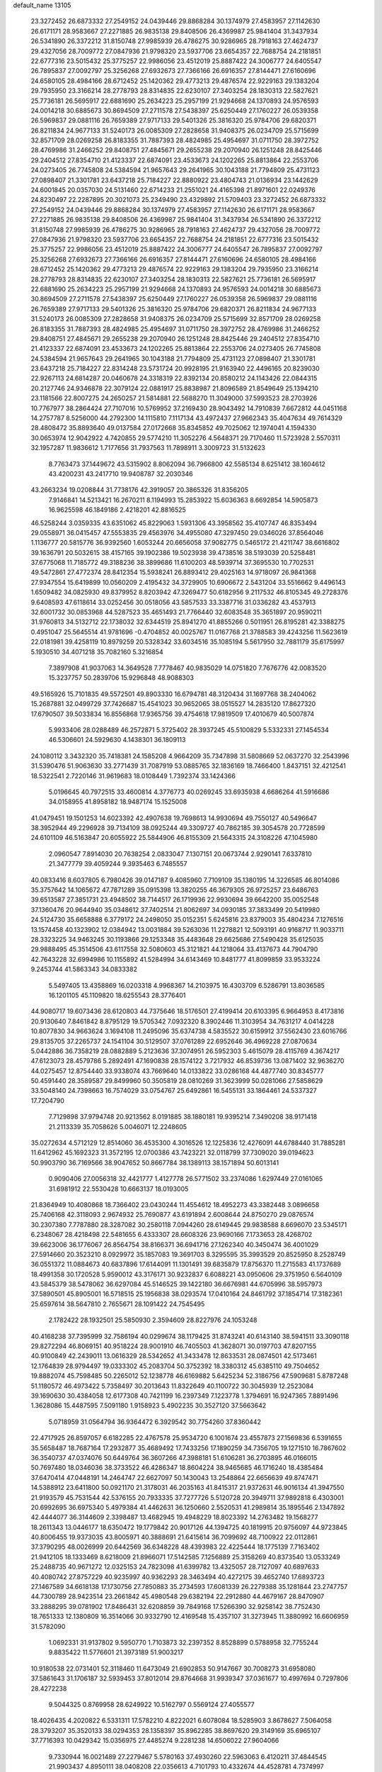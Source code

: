 default_name                                                                    
13105
  23.3272452  26.6873332  27.2549152  24.0439446  29.8868284  30.1374979
  27.4583957  27.1142630  26.6171171  28.9583667  27.2271885  26.9835138
  29.8408506  26.4369987  25.9841404  31.3437934  26.5341890  26.3372212
  31.8150748  27.9985939  26.4786275  30.9286965  28.7918163  27.4624737
  29.4327056  28.7009772  27.0847936  21.9798320  23.5937706  23.6654357
  22.7688754  24.2181851  22.6777316  23.5015432  25.3775257  22.9986056
  23.4512019  25.8887422  24.3006777  24.6405547  26.7895837  27.0092797
  25.3256268  27.6932673  27.7366166  26.6916357  27.8144471  27.6160696
  24.6580105  28.4984166  28.6712452  25.1420362  29.4773213  29.4876574
  22.9229163  29.1383204  29.7935950  23.3166214  28.2778793  28.8314835
  22.6230107  27.3403254  28.1830313  22.5827621  25.7736181  26.5695917
  22.6881690  25.2634223  25.2957199  21.9294668  24.1370893  24.9576593
  24.0014218  30.6885673  30.8694509  27.2711578  27.5438397  25.6250449
  27.1760227  26.0539358  26.5969837  29.0881116  26.7659389  27.9717133
  29.5401326  25.3816320  25.9784706  29.6820371  26.8211834  24.9677133
  31.5240173  26.0085309  27.2828658  31.9408375  26.0234709  25.5715699
  32.8571709  28.0269258  26.8183355  31.7887393  28.4824985  25.4954697
  31.0711750  28.3972752  28.4769986  31.2466252  29.8408751  27.4845671
  29.2655238  29.2070940  26.1251248  28.8425446  29.2404512  27.8354710
  21.4123337  22.6874091  23.4533673  24.1202265  25.8813864  22.2553706
  24.0273405  26.7745808  24.5384594  21.9657643  29.2641965  30.1043188
  21.7794809  25.4731123  27.0898407  21.3301781  23.6437218  25.7184227
  22.8880922  23.4804743  21.0136934  23.1442629  24.6001845  20.0357030
  24.5131460  22.6714233  21.2551021  24.4165398  21.8971601  22.0249376
  24.8230497  22.2287895  20.3021073  25.2349490  23.4329892  21.5709403
  23.3272452  26.6873332  27.2549152  24.0439446  29.8868284  30.1374979
  27.4583957  27.1142630  26.6171171  28.9583667  27.2271885  26.9835138
  29.8408506  26.4369987  25.9841404  31.3437934  26.5341890  26.3372212
  31.8150748  27.9985939  26.4786275  30.9286965  28.7918163  27.4624737
  29.4327056  28.7009772  27.0847936  21.9798320  23.5937706  23.6654357
  22.7688754  24.2181851  22.6777316  23.5015432  25.3775257  22.9986056
  23.4512019  25.8887422  24.3006777  24.6405547  26.7895837  27.0092797
  25.3256268  27.6932673  27.7366166  26.6916357  27.8144471  27.6160696
  24.6580105  28.4984166  28.6712452  25.1420362  29.4773213  29.4876574
  22.9229163  29.1383204  29.7935950  23.3166214  28.2778793  28.8314835
  22.6230107  27.3403254  28.1830313  22.5827621  25.7736181  26.5695917
  22.6881690  25.2634223  25.2957199  21.9294668  24.1370893  24.9576593
  24.0014218  30.6885673  30.8694509  27.2711578  27.5438397  25.6250449
  27.1760227  26.0539358  26.5969837  29.0881116  26.7659389  27.9717133
  29.5401326  25.3816320  25.9784706  29.6820371  26.8211834  24.9677133
  31.5240173  26.0085309  27.2828658  31.9408375  26.0234709  25.5715699
  32.8571709  28.0269258  26.8183355  31.7887393  28.4824985  25.4954697
  31.0711750  28.3972752  28.4769986  31.2466252  29.8408751  27.4845671
  29.2655238  29.2070940  26.1251248  28.8425446  29.2404512  27.8354710
  21.4123337  22.6874091  23.4533673  24.1202265  25.8813864  22.2553706
  24.0273405  26.7745808  24.5384594  21.9657643  29.2641965  30.1043188
  21.7794809  25.4731123  27.0898407  21.3301781  23.6437218  25.7184227
  22.8314248  23.5731724  20.9928195  21.9163940  22.4496165  20.8239030
  22.9267113  24.6814287  20.0460678  24.3318319  22.8392134  20.8580212
  24.1143426  22.0844315  20.2127746  24.9346878  22.3079124  22.0881917
  25.8838987  21.8096589  21.8549649  25.1394210  23.1181566  22.8007275
  24.2650257  21.5814881  22.5688270  11.3049000  37.5993523  28.2703926
  10.7767977  38.2864424  27.7107016  10.5769952  37.2169430  28.9043492
  14.7910839   7.6672812  44.0451168  14.2757787   8.5256000  44.2792300
  14.1115810   7.1117134  43.4972437  27.9662343  35.4047634  49.7614329
  28.4808472  35.8893640  49.0137584  27.0172668  35.8345852  49.7025062
  12.1974041   4.1594330  30.0653974  12.9042922   4.7420855  29.5774210
  11.3052276   4.5648371  29.7170460  11.5723928   2.5570311  32.1957287
  11.9836612   1.7177656  31.7937563  11.7898911   3.3009723  31.5132623
   8.7763473  37.1449672  43.5315902   8.8062094  36.7966800  42.5585134
   8.6251412  38.1604612  43.4200231  43.2417710  19.9408787  32.2030346
  43.2663234  19.0208844  31.7738176  42.3919057  20.3865326  31.8356205
   7.9146841  14.5213421  16.2670211   8.1194993  15.2853922  15.6036363
   8.6692854  14.5905873  16.9625598  46.1849186   2.4218201  42.8816525
  46.5258244   3.0359335  43.6351062  45.8229063   1.5931306  43.3958562
  35.4107747  46.8353494  29.0558971  36.0415457  47.5553835  29.4563976
  34.4955080  47.3297450  29.0346026  37.8564046   1.1136777  20.5815776
  36.9392560   1.6053244  20.6656058  37.9082775   0.5465172  21.4211747
  38.6616802  39.1636791  20.5032615  38.4157165  39.1902386  19.5023938
  39.4738516  38.5193039  20.5258481  37.6775068  11.7185772  49.3188236
  38.3899686  11.6100203  48.5939714  37.3695530  10.7702531  49.5472861
  27.4772374  28.8412354  15.5938241  26.8893412  29.4025163  14.9718097
  26.9841368  27.9347554  15.6419899  10.0560209   2.4195432  34.3729905
  10.6906672   2.5431204  33.5516662   9.4496143   1.6509482  34.0825930
  49.8379952   8.8203942  47.3269477  50.6182956   9.2117532  46.8105345
  49.2728376   9.6408593  47.6118614  33.0252456  30.0518056  43.5857533
  33.3387716  31.0336282  43.4537913  32.6001732  30.0853968  44.5287523
  35.4651493  21.7766440  32.6083548  35.3651897  20.9590211  31.9760813
  34.5132712  22.1738032  32.6344519  25.8941270  41.8855266   0.5011951
  26.8195281  42.3388275   0.4951047  25.5645514  41.9781696  -0.4704852
  40.0025767  11.0167768  21.3788583  39.4243256  11.5623619  22.0181981
  39.4258119  10.8979259  20.5328342  33.6034516  35.1085194   5.5617950
  32.7881179  35.6175997   5.1930510  34.4071218  35.7082160   5.3216854
   7.3897908  41.9037063  14.3649528   7.7778467  40.9835029  14.0751820
   7.7676776  42.0083520  15.3237757  50.2839706  15.9296848  48.9088303
  49.5165926  15.7101835  49.5572501  49.8903330  16.6794781  48.3120434
  31.1697768  38.2404062  15.2687881  32.0499729  37.7426687  15.4541023
  30.9652065  38.0515527  14.2835120  17.8627320  17.6790507  39.5033834
  16.8556868  17.9365756  39.4754618  17.9819509  17.4010679  40.5007874
   5.9933406  28.0288489  46.2572871   5.3725402  28.3937245  45.5100829
   5.5332331  27.1454534  46.5306601  24.5929630   4.1438301  36.1809113
  24.1080112   3.3432320  35.7418381  24.1585208   4.9664209  35.7347898
  31.5808669  52.0637270  32.2543996  31.5390476  51.9063630  33.2771439
  31.7087919  53.0885765  32.1836169  18.7466400   1.8437151  32.4212541
  18.5322541   2.7220146  31.9619683  18.0108449   1.7392374  33.1424366
   5.0196645  40.7972515  33.4600814   4.3776773  40.0269245  33.6935938
   4.6686264  41.5916686  34.0158955  41.8958182  18.9487174  15.1525008
  41.0479451  19.1501253  14.6023392  42.4907638  19.7698613  14.9930694
  49.7550127  40.5496647  38.3952944  49.2296928  39.7134109  38.0925244
  49.3309727  40.7862185  39.3054578  20.7728599  24.6101109  46.5163847
  20.6055922  25.5844906  46.8155309  21.5643315  24.3108226  47.1045980
   2.0960547   7.8914030  20.7638254   2.0833047   7.1307151  20.0673744
   2.9290141   7.6337810  21.3477779  39.4059244   9.3935463   6.7485557
  40.0833416   8.6037805   6.7980426  39.0147187   9.4085960   7.7109109
  35.1380195  14.3226585  46.8014086  35.3757642  14.1065672  47.7871289
  35.0915398  13.3820255  46.3679305  26.9725257  23.6486763  39.6513587
  27.3851731  23.4948502  38.7144517  26.1719936  22.9930694  39.6642200
  35.0052548  37.1360476  20.9644940  35.0348612  37.7402514  21.8062697
  34.0930185  37.3833499  20.5419980  24.5124730  35.6658888   6.3779172
  24.2498050  35.0152351   5.6245816  23.8379003  35.4804234   7.1276516
  13.1574458  40.1323902  12.0384942  13.0031884  39.5263036  11.2278821
  12.5093191  40.9168717  11.9033711  28.3323225  34.9463245  30.1193866
  29.1253348  35.4483648  29.6625686  27.5490428  35.6125035  29.9888495
  45.3514506  43.6117558  32.5080603  45.3121821  44.1218064  33.4137673
  44.7904790  42.7643228  32.6994986  10.1155892  41.5284994  34.6143469
  10.8481777  41.8099859  33.9533224   9.2453744  41.5863343  34.0833382
   5.5497405  13.4358869  16.0203318   4.9968367  14.2103975  16.4303709
   6.5286791  13.8036585  16.1201105  45.1109820  18.6255543  28.3776401
  44.9080717  19.6073436  28.6120803  44.7375646  18.5176501  27.4199414
  20.6103395   6.9664953   8.4173816  20.9130640   7.8461842   8.8795129
  19.5705342   7.0932320   8.3902446  11.3103954  34.7631217   4.0414228
  10.8077830  34.9663624   3.1694108  11.2495096  35.6374738   4.5835522
  30.6159912  37.5562430  23.6016766  29.8135705  37.2265737  24.1541104
  30.5129507  37.0761289  22.6952646  36.4969228  27.0870634   5.0442886
  36.7358219  28.0882889   5.2123636  37.3074951  26.5952303   5.4615079
  28.4115769   4.3674217  47.6123073  28.4579786   5.2892491  47.1690838
  28.1574122   3.7217932  46.8539736  13.0871402  32.9636270  44.0275457
  12.8754440  33.9338074  43.7669640  14.0133822  33.0286168  44.4877740
  30.8345777  50.4591440  28.3589587  29.8499960  50.3505819  28.0810269
  31.3623999  50.0281066  27.5858629  33.5048140  24.7398663  16.7574029
  33.0754767  25.6492861  16.5455131  33.1864461  24.5337327  17.7204790
   7.7129898  37.9794748  20.9213562   8.0191885  38.1880181  19.9395214
   7.3490208  38.9171418  21.2113339  35.7058626   5.0046071  12.2248605
  35.0272634   4.5712129  12.8514060  36.4535300   4.3016526  12.1225836
  12.4276091  44.6788440  31.7885281  11.6412962  45.1692323  31.3572195
  12.0700386  43.7423221  32.0118799  37.7309020  39.0194623  50.9903790
  36.7169566  38.9047652  50.8667784  38.1389113  38.1571894  50.6013141
   0.9090406  27.0056318  32.4421777   1.4127778  26.5771502  33.2374086
   1.6297449  27.0161065  31.6981912  22.5530428  10.6663137  18.0193005
  21.8364949  10.4080868  18.7366402  23.0430244  11.4554612  18.4952273
  43.3382448   3.0896658  25.7406168  42.3118093   2.9674932  25.7690877
  43.6191894   2.6008644  24.8750270  29.0876574  30.2307380   7.7787880
  28.3287082  30.2580118   7.0944260  28.6149445  29.9838588   8.6696070
  23.5345171   6.2348067  28.4218498  22.5481655   6.4333307  28.6608326
  23.9690166   7.1733653  28.4268702  39.6623006  36.1776067  26.8564754
  38.8166371  36.6941716  27.1262340  40.3450474  36.4001029  27.5914660
  20.3523210   8.0929972  35.1857083  19.3691703   8.3295595  35.3993529
  20.8525950   8.2528749  36.0551372  11.0884673  40.6837896  17.6144091
  11.1301491  39.6835879  17.8756370  11.2715583  41.1737689  18.4991358
  30.1720528   5.9590012  43.3176171  30.9232837   6.6088221  43.0950606
  29.3751950   6.5640109  43.5845379  38.5478062  36.6297084  45.5146525
  39.1422180  36.6676981  44.6705996  38.5957973  37.5890501  45.8905001
  16.5718515  25.1956838  38.0293574  17.0410164  24.8461792  37.1854714
  17.3182361  25.6597614  38.5647810   2.7655671  28.1091422  24.7545495
   2.1782422  28.1932501  25.5850930   2.3594609  28.8227976  24.1053248
  40.4168238  37.7395999  32.7586194  40.0299674  38.1179425  31.8743241
  40.6143140  38.5941511  33.3090118  29.8272294  46.8069151  40.9518224
  28.9001910  46.7405503  41.3628071  30.0197703  47.8207155  40.9100849
  42.2439011  13.0616329  28.5342652  41.3433478  12.8633531  28.0874501
  42.5173461  12.1764839  28.9794497  19.0333302  45.2083704  50.3752392
  18.3380312  45.6385110  49.7504652  19.8882074  45.7598485  50.2265012
  52.1238778  46.6169882   5.6425234  52.3186756  47.5909681   5.8787248
  51.1180572  46.4973422   5.7358497  30.2013643  11.8322649  40.1100722
  30.3045939  12.2523084  39.1690630  30.4384058  12.6177308  40.7421199
  16.2397349   7.1223778   1.3794691  16.9247365   7.8891496   1.3628086
  15.4487595   7.5091180   1.9158923   5.4902235  30.3527120  37.5663642
   5.0718959  31.0564794  36.9364472   6.3929542  30.7754260  37.8360442
  22.4717925  26.8597057   6.6182285  22.4767578  25.9534720   6.1001674
  23.4557873  27.1569836   6.5391655  35.5658487  18.7687164  17.2932877
  35.4689492  17.7433256  17.1890259  34.7356705  19.1271510  16.7867602
  36.3540737  47.0374076  50.6449764  36.3607266  47.3988181  51.6106281
  36.2703895  46.0166015  50.7697480  18.0346036  38.3733522  46.4286347
  18.8604224  38.9465685  46.1716240  18.4385484  37.6470414  47.0448191
  14.2464747  22.6627097  50.1430043  13.2548864  22.6656639  49.8747471
  14.5388912  23.6411800  50.0921170  21.3178031  46.2035163  41.8415317
  21.9372631  46.9016134  41.3947550  21.9193579  45.7531544  42.5376155
  20.7933335  37.7277726   5.5120728  20.3949711  37.9892818   6.4303001
  20.6992695  36.6975340   5.4979384  41.4462631  36.1250660   2.5520531
  41.2989814  35.1895546   2.1347892  42.4444077  36.3144609   2.3398487
  13.4682945  19.4948229  18.8023392  14.2763482  19.1568277  18.2611343
  13.0446177  18.6350472  19.1779842  20.9017126  44.1394725  40.1819915
  20.9756097  44.9723845  40.8006455  19.9373035  43.8005971  40.3888691
  21.6415614  36.7099692  48.7100922  22.0112861  37.3790295  48.0026999
  20.6442569  36.6348228  48.4393983  22.4225444  18.1775139   7.7163402
  21.9412105  18.1333469   8.6218009  21.8966071  17.5142585   7.1256889
  25.3158269  40.8373540  13.0533249  25.2488735  40.9671272  12.0325153
  24.7823098  41.6399782  13.4325057  28.7127097  40.6897633  40.4080742
  27.8757229  40.9235997  40.9362293  28.3463494  40.4272175  39.4652740
  17.6893723  27.1467589  34.6618138  17.1730756  27.7850883  35.2734593
  17.6081339  26.2279388  35.1281844  23.2747757  44.7300789  28.9423514
  23.2661842  45.4980548  29.6382194  22.2912880  44.4679167  28.8470907
  33.2888295  39.0781902  17.8486431  32.6208859  39.7849168  17.5266390
  32.9258142  38.7752430  18.7651333  12.1380809  16.3514066  30.9332790
  12.4169548  15.4357107  31.3273945  11.3880992  16.6606959  31.5782090
   1.0692331  31.9137802   9.5950770   1.7103873  32.2397352   8.8528899
   0.5788958  32.7755244   9.8835422  11.5776601  21.3973189  51.9003217
  10.9180538  22.0731401  52.3118460  11.6473049  21.6902853  50.9147667
  30.7008273  31.6958080  37.5861643  31.1706187  32.5939453  37.8012014
  29.8764668  31.9939347  37.0361677  10.4997694   0.7297806  28.4272238
   9.5044325   0.8769958  28.6249922  10.5162797   0.5569124  27.4055577
  18.4026435   4.2020822   6.5331311  17.5782210   4.8222021   6.6078084
  18.5285903   3.8678627   7.5064058  28.3793207  35.3520133  38.0294353
  28.1358397  35.8962285  38.8697620  29.3149169  35.6965107  37.7716393
  10.0429342  15.0356975  27.4485274   9.2281238  14.6506022  27.9604066
   9.7330944  16.0021489  27.2279467   5.5780163  37.4930260  22.5963063
   6.4120211  37.4844545  21.9903437   4.8950111  38.0408208  22.0356613
   4.7101793  10.4332674  44.4528781   4.7374997   9.6210076  43.8151391
   5.0117866  11.2211452  43.8618620   1.6993729  36.6531747  34.5637701
   2.2272045  35.8580841  34.9500756   0.9650938  36.2098030  33.9900923
  24.6018483  46.3993565  44.5643602  24.5980244  47.2405523  43.9663401
  24.1556643  45.6792828  43.9805342  12.0824776  42.0920268  32.7299881
  12.4465231  41.3641729  32.1123255  12.8075016  42.1858337  33.4621120
  36.0270318   6.3578731  36.4702877  35.6132862   7.0498321  37.1043411
  36.6802289   6.9090488  35.8917959  48.0420087  43.2168487  32.2561854
  47.0318189  43.4268244  32.3251949  48.4855577  44.1479840  32.3228432
  46.6656184  35.9065387  42.3451815  46.6720348  35.7105603  41.3339171
  45.7522986  36.3399122  42.5200124  30.9972994  15.7928669  25.7220198
  30.0871013  15.7336544  26.1986786  31.5877307  15.1116124  26.2187442
  18.8834268  37.4058046  42.6613983  19.9008072  37.5139183  42.8021898
  18.6844339  38.0868331  41.9052258  32.4011761  32.8347207  49.6545461
  33.0734432  33.1444752  50.3782046  31.4982708  33.1921599  50.0207369
  15.0063347  44.6869711  31.0440414  15.0868116  43.6514871  31.0967102
  13.9952547  44.8310090  31.2453180  31.0902869  31.2108138  25.0189384
  32.0573835  31.2276391  25.3491029  31.0415206  30.4561854  24.3350956
   7.1333536  50.6268286  36.1093048   6.8660729  50.2261643  37.0264438
   6.6768605  51.5413378  36.1026261   5.8976144   1.1521101  25.4283733
   5.5204598   0.3522466  24.8824572   6.5797065   1.5685946  24.7696268
  11.1161800  38.0777940  18.3370240  11.4684969  37.3664855  17.6677098
  11.5233402  37.7577602  19.2355314  46.4216481  43.0652054  40.3452522
  46.4480020  43.7991245  39.6322513  45.7891269  42.3489052  39.9661506
  36.3392761  13.1940769   9.9364630  35.5252099  12.6900974   9.5510276
  36.3604261  14.0648897   9.3795764  12.5910833  45.8133780  13.2363981
  12.6585804  46.6855433  12.6724905  12.6316605  46.1896288  14.2116183
  41.2441070  31.2080197  23.0751808  41.7382218  31.0307816  23.9766835
  40.6071705  30.3889835  23.0232586   7.8283116  43.6048485  31.5717322
   8.0408205  43.4179013  30.5838404   7.8187495  42.6892401  32.0241109
   5.6568928   8.6908486  29.8890116   6.2831596   8.3636452  30.6458427
   5.6177433   9.7084869  30.0313623  19.1543679  10.1450787   3.7885342
  19.8839220  10.6339248   3.2308815  19.6328345  10.0304648   4.7073122
  41.8086485  46.7356799   0.9452261  42.5153557  46.0372962   1.2321353
  40.9202616  46.1958402   1.0586313  43.2375391  -0.6211482  50.6464034
  42.3832830  -0.8490920  51.1758685  43.2148368   0.4049776  50.5610207
  46.1498003   9.3993417  44.2136598  46.7485919  10.2344309  44.0816623
  46.7795377   8.7559148  44.7399905  13.9171067  15.0805404  13.1226821
  13.8074225  15.0233785  14.1540285  14.5589866  15.8575199  12.9794855
  29.1541181  26.8750316  35.2880533  29.6561590  26.2563494  34.6398655
  28.6296066  27.5100989  34.6736370  41.5977159  25.7926604  21.2802452
  40.9247416  26.5102114  20.9657764  41.0041929  25.1204423  21.7956915
  22.4225974   2.5387553   9.1450884  21.9783267   1.8564322   8.4958036
  22.3297163   3.4306201   8.6302926  37.0067836  10.0256374  30.7409925
  37.2784178   9.0342086  30.7949334  37.7489709  10.4645880  30.1784745
  39.6908670  49.2371036  38.9331932  39.3391705  49.8030115  38.1494261
  40.3916476  48.6222014  38.5124257  49.0820711   8.8805433  27.5354489
  49.6508903   9.4817970  26.9192973  49.6418151   8.0144639  27.6040501
  34.4915139  18.7706467   9.2218568  34.5846278  18.7446794   8.2068956
  34.1663482  19.7167745   9.4411850   7.8720647  40.8913805  28.3903465
   8.3661496  40.4382214  29.1734081   7.9598857  41.8984405  28.5844593
  28.1248784  39.7103227  28.8087710  27.4351214  40.4440142  28.5586487
  27.8610624  38.9246799  28.1928355  43.4351857  26.2889434  26.9535471
  44.2534973  26.0112806  27.5338694  42.6786816  25.6975137  27.3264272
  21.6937220  29.6444575   2.7318496  22.1756965  30.2166761   3.4418344
  21.6774667  30.2201476   1.8986120  46.4060929  48.6164268  17.7624516
  46.8047182  48.2160724  18.6354719  45.5338828  49.0542692  18.0832521
  37.8387254  39.3560201  11.0791685  37.4989045  38.6880286  10.3694787
  38.5390950  39.9187864  10.5732648  28.4733760  16.5463563   7.6250582
  27.4870130  16.6665762   7.3278253  28.5415971  17.0801469   8.4889648
  37.3783210  35.0922526  10.5829602  37.5496199  34.2545564  10.0094488
  36.7922048  34.7405493  11.3578719  19.8682879  40.5578187  43.0758135
  19.4710878  41.5038603  43.1753956  19.3871531  40.1790989  42.2449472
  47.8602684  37.6308418  15.5816748  47.8524764  38.6378043  15.4010772
  48.1124506  37.5481376  16.5755801  19.3715681  11.4134669  38.0006574
  19.4520582  11.7004602  37.0325451  19.4606789  12.2898503  38.5467449
  30.7438482   0.4461568  47.3230298  30.9278691   0.6983531  48.3075711
  31.3285461   1.1080161  46.7899769  10.0467459  21.5834360  44.4977683
  10.3395312  21.0075966  43.6916296   9.8726091  22.5111367  44.0717671
  11.0878863  32.3880142  33.9378772  10.0999874  32.6927406  33.8878792
  11.2919443  32.4895328  34.9534414  24.2171078  40.5921550  21.7508173
  24.9151130  41.1387503  21.2094055  24.3240070  39.6391476  21.3253473
   3.1333995  49.0689175  49.3560388   3.6011986  48.6836446  48.5146447
   2.1622525  48.7198811  49.2511572  39.9576403  19.4540229  28.9739258
  40.0261105  20.1347685  28.2238211  40.2928811  19.9420517  29.8138852
  16.0177015  40.3069004  40.5091631  15.5896216  40.8688158  39.7555449
  15.7487891  39.3322759  40.2474312   7.1148381   3.9023852  17.1725523
   7.4554859   4.8590684  17.3646293   6.1488719   3.9110568  17.5275863
  43.1670671  34.9096410  40.7729251  42.8394175  34.5713666  41.6903365
  43.3075747  34.0460007  40.2257114  11.7465054  24.8794798   3.0250558
  11.4225723  25.8383255   2.8195645  12.7660107  24.9252850   2.8593767
  30.0642143  29.0852162  16.3919435  29.0762870  28.9558079  16.1001367
  29.9755193  29.3808225  17.3775198   5.1186622  47.6517705  25.0864654
   5.9533867  47.1771145  24.7037233   4.4489047  47.6396568  24.3029645
  11.4540624  24.1696523   5.6226281  11.6006606  24.4302563   4.6327628
  10.4960895  23.7777781   5.6253971  17.9260241   3.0770632  19.7290420
  18.1311888   2.2106301  19.1856771  18.4971670   2.9418226  20.5823787
   7.3831005  51.4948457  44.9525307   8.2863853  51.0074159  45.0836784
   6.6858558  50.7623190  45.1255417  40.8293151  13.2420874  17.3430837
  40.1023861  13.6223019  17.9688539  40.6158412  12.2409874  17.2836321
  10.5643909   6.0848331  16.5467963  10.6904543   5.1423765  16.1354247
   9.6468312   6.0380594  17.0055096  22.7673121  48.6066786  20.7481676
  22.1769632  48.7923902  19.9184192  23.5095871  48.0063343  20.3975940
   6.6047080  16.0909447   3.9133361   6.1026461  16.5868620   3.1553570
   7.5956667  16.3389104   3.7300383  13.7998320   1.1417864  48.1500647
  14.6403177   1.5891067  47.7361741  13.1819450   1.0016437  47.3395956
  34.7408889  23.6933272  48.9944802  35.2453927  24.3641378  49.5938537
  34.3881510  24.2827902  48.2206827  18.4353987  31.0385690  45.3278081
  18.2947287  30.6374298  44.4024405  17.5562606  30.8248449  45.8335656
  12.1299230   9.2341497  49.0058665  11.8881155  10.2150026  49.1932374
  12.0655078   8.7772479  49.9266538  24.2600048  14.6413128  31.4127217
  23.6230912  15.3384689  30.9918649  24.9943905  15.1936318  31.8518603
  20.7976524  36.3554328  14.4618240  20.9846554  35.3780102  14.1752438
  20.6661146  36.2673021  15.4861359  40.9646218   9.3032950   0.8896490
  41.9642513   9.4078701   0.6388489  40.7478782  10.1677646   1.3984181
  35.7025430  19.7336639  21.4419566  36.1835052  19.1177253  20.7636328
  36.4647088  20.0130655  22.0850583  25.1272711   8.2803080  41.3651154
  25.9238891   7.9262457  40.8174524  25.5273547   8.4539970  42.3005220
  43.9332789  49.1578476  46.7958129  44.9066673  48.9489959  47.0574850
  43.7355298  50.0597309  47.2480940  46.1893688  12.7215087  38.9881401
  45.5291711  13.4351538  38.6437315  45.5694368  12.0343589  39.4539772
  21.7933575   3.2269375  44.9024166  22.3027380   3.3054331  44.0056077
  22.1412602   2.3092313  45.2615116  17.2329033  13.4979076  15.0730322
  17.9926920  14.1686951  15.2784753  16.6095406  13.5907613  15.8958649
   5.1969501  24.2525365  44.5114082   6.1560285  24.6564992  44.5375101
   5.3600593  23.3312962  44.0626047  34.8466148  20.4576850  42.9785941
  35.5251174  20.6774609  43.7314687  35.3697735  20.5899795  42.1195440
   6.8376461  21.1187671  49.8185539   7.2927972  20.3570829  49.2965890
   5.8919942  20.7561624  50.0066266  29.1906211  14.5259203  34.2350791
  29.9902008  13.9608346  33.9058623  28.8556047  14.0165012  35.0676759
  35.4774261   2.2523792  20.7600823  34.8455380   2.4039383  21.5585466
  34.9275285   2.5544892  19.9440028  20.0236245  15.4152901  42.1208536
  19.1963886  16.0343881  42.0374313  20.7492026  16.0496392  42.4874579
  39.5195775   3.2412060  35.0929153  40.4792286   3.5692806  35.2631696
  39.2611770   2.7545181  35.9642241  45.4211386   1.7109091  19.1495516
  46.2193314   1.0563533  19.1575745  45.8669502   2.6319261  19.3154050
  40.4863256   8.2002857  49.9789352  40.5998793   8.5989131  50.9194520
  40.8670218   8.9225814  49.3499647   1.9901718  37.6633035  46.4980499
   1.2124892  37.7097091  47.1703276   2.6816915  38.3326904  46.8715105
  25.2922754  35.0877707   9.8989517  24.3761074  35.2719867   9.4611935
  25.0522082  34.5550183  10.7519816  37.1629070  11.8611746  37.5940064
  37.8745363  12.2988866  38.1980138  37.4419294  10.8629566  37.5833286
   1.3009917  45.6318245  45.2691318   2.1300375  45.5316832  45.8925869
   1.7036339  45.4239173  44.3385804  40.0159577  40.8087028  22.1740690
  40.9558309  40.5778051  21.7975022  39.3870062  40.3026832  21.5233148
  31.1626942   6.4036003  47.3728722  31.7317082   7.2622243  47.3766034
  30.2054791   6.7381268  47.1785667  48.3109846  17.5559067  43.1229364
  47.9072289  18.0831131  43.9141956  48.9434484  16.8793943  43.5654042
  22.6530046  50.8195626  43.6141056  22.3040862  51.0832512  42.6697033
  23.3826420  51.5462248  43.7795105  40.1144187   8.5351430  38.9242672
  39.9424095   7.5177721  38.9912500  40.2200328   8.8239825  39.9103933
   4.3825192  49.2226620  12.5119696   3.6054312  49.0071839  11.8632658
   5.1054093  49.6112666  11.8760938  36.1974438  13.4568693  12.7863344
  36.3609255  13.3363019  11.7803092  35.1747079  13.4752067  12.8793823
  35.4787144   2.4583175  41.0167449  35.8592047   1.5622143  40.6709253
  35.2654068   2.9674286  40.1320526  21.6253856  50.9034037   3.9856292
  22.0328642  51.7644500   3.6342776  22.2317298  50.1551097   3.6101693
  25.2381399   7.3819564  48.4427686  24.6228067   6.6237805  48.1128230
  26.1393685   6.9420578  48.5953633  51.9367188  12.4924168   3.6450521
  51.3155183  11.6886011   3.8199434  52.4161588  12.6455641   4.5306555
  16.5825558  21.7879894  28.6895175  16.0184901  20.9954029  28.3511853
  17.5021358  21.3733564  28.8955913  41.6396828  19.3924036  11.7027868
  41.7396274  18.3653038  11.8347708  40.8935900  19.6306858  12.3803299
  47.1246547  47.7216284  30.6203648  48.0804268  47.8441817  30.9820508
  46.5316585  47.7940250  31.4567577  49.7103353  30.6170847   6.5981093
  50.5684945  30.3075725   7.0640937  49.0683995  29.8156916   6.6822415
  32.4096629  22.3317235  48.1717671  33.3510758  22.6888074  48.3896314
  31.8714479  23.1696640  47.9321811  38.1106729  49.2311751  32.6673713
  37.5938128  48.8792835  31.8542553  38.2413759  48.3970968  33.2618136
   0.9563251  38.9260254  35.8616381   1.1403124  37.9909016  35.4569880
   0.2193705  39.3048341  35.2398283  33.1302207  48.2272883  28.9014013
  32.9396208  48.6523618  27.9741142  32.9514687  49.0157025  29.5508556
  39.8886459  14.0570859  43.3423796  38.8728173  13.9749789  43.1895575
  40.1359919  14.9711232  42.9428875  11.5003068  11.8654634   5.9529431
  10.8448468  11.9646419   5.1530785  11.3802792  12.7818432   6.4372300
   1.9038855  29.2584449  43.4810067   1.8291153  28.5329373  42.7608050
   1.7388086  30.1420990  42.9828460  32.8516109  22.3993116  43.1333979
  33.5582817  21.6517620  43.1983312  33.2345573  23.1553840  43.7202108
   4.1713001   3.6280642  30.2508114   3.7886136   4.4015211  29.6782065
   5.1885122   3.6902017  30.0797150  38.8501239  17.6136961   9.4818992
  38.5056976  18.3569123  10.1136406  38.9819664  16.8108911  10.1148878
  10.7360460  27.3373233   2.5204239  10.5674297  27.8844418   3.3856296
  11.1175263  28.0117745   1.8649722   0.5647900  42.3167012  13.9761949
  -0.1164037  42.4736646  13.2195478   1.4730524  42.2722926  13.4892029
  13.2706312  28.4743674  23.9042707  12.3778816  28.4973107  24.4235895
  13.9111988  27.9768782  24.5408338  26.1769982  16.1530211  47.7414490
  26.3537408  15.6589689  48.6242566  25.1757166  16.3988480  47.7921000
  28.1942446  50.3991687  27.8316089  27.8542104  49.4404203  28.0181222
  27.4026676  50.8418007  27.3413200  34.1025441  13.5966331  19.3914345
  33.3171676  13.4754281  20.0238452  33.6968166  13.5162290  18.4471614
  35.8083001  13.5654459  49.3097870  36.1232044  14.2372257  50.0011057
  36.5565303  12.8382629  49.3042545  22.9467039  16.4604405  17.8410433
  23.3951064  17.3717982  17.6474114  23.2072177  15.8951874  17.0131651
  46.5973534  10.4381277  35.2874628  45.9496628  11.0966247  34.8120889
  46.0095268   9.5893222  35.4020741   3.0761873  12.3640807  31.0743708
   2.5231924  11.5953916  31.4743521   3.2201199  13.0148154  31.8523106
  27.4940254  39.9108421  14.2586042  26.6017705  40.3260809  13.9052897
  27.9373033  39.5939541  13.3719058  48.0041804  38.8780352  41.8857870
  47.2436717  39.0954930  42.5550747  48.1560327  39.7805741  41.3994607
  21.6929019   5.8169985  45.6473016  20.6947222   6.0865835  45.6792565
  21.6594494   4.8274963  45.3388644  16.2805156  11.6110108   6.9991940
  16.3729372  11.1216378   6.0924122  15.2680099  11.5726992   7.1933034
  14.7491049   3.3002349  25.3385487  14.9388616   2.3025979  25.2933517
  14.6498951   3.5862802  24.3460516  41.3694743  22.4530976  46.7617488
  41.7633137  22.8398618  45.8777644  40.3925911  22.8343417  46.7351762
  26.8595384   6.7574505  25.2352388  25.9037519   7.1102712  25.4249457
  27.3737862   7.6154621  24.9702392  44.8269286  49.9338864   3.2563634
  45.5047684  49.6249431   3.9794795  45.2191396  50.8287997   2.9412846
  22.3018521  32.4683543  16.1541886  23.1080024  32.9645354  16.5241494
  22.7053453  31.6970799  15.5944732  12.4806858  33.5395876  17.3534505
  11.5901273  33.0946004  17.6099279  13.1506013  33.1728374  18.0490013
   2.9383743  26.9166612  13.2007458   3.2952955  26.3304108  12.4255884
   3.7557166  27.4855275  13.4659410  13.6637347   5.9458376  35.6867064
  12.7280013   6.3307381  35.5051531  13.5965020   5.5628975  36.6404055
   4.0144153   0.5843083  47.8090747   4.9535985   0.6220747  47.3723401
   4.1186913  -0.1420258  48.5341959  37.6085873  30.6819900  20.7361305
  37.2606352  29.7729748  20.4172797  37.5236241  30.6262339  21.7732905
   6.5363704  31.6862214   1.9710294   6.1016556  31.8202908   1.0611948
   7.5401020  31.8820029   1.8059256  24.4850676  18.5750350  16.9847056
  24.3877801  18.3330015  15.9881181  25.4957038  18.5268309  17.1633933
  24.9426489  30.2193177  50.5640548  25.6907634  29.7299526  50.0360177
  24.8371478  31.1067418  50.0361546  31.2188026  44.9402972  35.3713341
  30.8589158  44.8576622  34.4079714  30.8072821  44.1331403  35.8621277
  24.7882117  32.5362851  49.1750274  24.0010847  33.1962084  49.1366649
  25.0938607  32.4492840  48.1936210  39.6359374  36.9974040  23.1603854
  38.8249656  37.6363846  23.2039838  39.2526576  36.0898532  23.4486678
  37.8811959  19.3977384  11.3412265  38.5003506  19.5404774  12.1420549
  37.0507358  18.9335249  11.7346869  37.5624917  38.7211343  22.9398557
  36.5329639  38.7117801  22.9106769  37.8347512  38.9167890  21.9622127
  21.3411737  46.9621817  22.4165645  21.8621604  47.6239774  21.8270032
  20.6497574  47.5542062  22.9021251  16.7270242  11.4461096  38.8606805
  17.7063314  11.2040618  38.6467481  16.2812314  11.4644617  37.9240557
  50.3442415  22.6886215  22.8101121  50.3493773  21.9574163  22.0776988
  49.3346890  22.8631557  22.9556814   9.8206485  43.6912910  26.7211620
  10.4966280  44.3128704  27.1920235  10.3976336  42.8710491  26.4625475
  37.3376395  18.2916289   7.2242115  37.8102979  18.0895177   8.1205893
  37.5752744  17.4735973   6.6431592  50.5109511  10.2729390  25.6025109
  49.6633969  10.4158188  25.0295006  50.8614786  11.2239854  25.7710216
   2.6782982  51.0967978  37.3064839   2.6712796  50.0719667  37.3583682
   1.7910918  51.3391769  36.8540042  40.0419185  33.2249432  21.6320261
  40.4651982  32.4470598  22.1620809  40.4886410  33.1728182  20.7106372
   2.6141161   4.4900653  32.3885293   3.2888726   5.1596160  32.8069145
   3.1777994   4.0262351  31.6564999  27.7486777  11.4658441  11.5528843
  27.9653487  12.0797330  10.7570432  27.6122817  10.5350527  11.1136733
  43.4381804  46.6194332   4.5985971  43.0046609  47.5094898   4.3057411
  44.0574534  46.3663674   3.8280962  40.4745354   5.4362996  17.7589170
  39.4946834   5.4265500  18.0911215  41.0056886   5.0499813  18.5491667
   9.8173488   9.1439190  23.3918105   9.2380930   8.3910502  23.8041159
   9.3792636  10.0072208  23.7458875  23.5937618   2.7169317  42.8837082
  22.8677056   2.0794877  42.5200065  24.2601983   2.7946163  42.0960766
   2.9427488  28.5042657   4.5518484   3.6617769  29.1237145   4.1447014
   2.1855937  29.1629918   4.8087503  23.4278176  35.7466008  21.0073124
  23.4115888  34.7158912  21.1372539  22.4258760  36.0000216  21.1800058
  26.0066170   8.5229717   3.7813371  26.1711223   9.1302548   4.6081869
  24.9964730   8.3076069   3.8577397  34.1348741   6.1852940  39.3326828
  34.7679186   6.9566092  39.0896356  33.2465237   6.6483818  39.5572496
  30.7789179  33.2268308  11.0474451  30.5281702  32.9225605  10.0934185
  30.1259853  32.7195637  11.6561430  49.1563878  23.8998398   1.0142819
  48.7077195  23.3237382   1.7519731  49.9407598  24.3391577   1.4866801
  36.6230361  30.1929237  15.1613888  35.9182046  29.4425935  15.2605661
  37.1062501  30.1702100  16.0812756  26.5096258   9.9364689   5.9745860
  27.5338039  10.0560060   6.0277766  26.3054550   9.2073821   6.6750931
  21.2735383  32.8484564   6.4639771  21.9338974  32.0970890   6.7228350
  20.9876347  33.2332970   7.3847298  22.4583278  44.4493399  -0.0577786
  21.8152071  44.0895127   0.6540711  21.9448063  45.2030482  -0.5271264
  48.5624216  41.7459770   3.6110703  47.8856898  42.3218714   3.0803590
  47.9614775  40.9925126   4.0004380  36.2271358  50.7682516  36.0932071
  36.5521095  51.5928092  36.6187159  36.3389668  51.0553369  35.1008990
  35.9809577  35.9768822  16.3691607  36.7839531  35.3472540  16.1883371
  36.1800415  36.3215286  17.3301818  40.4068188  46.9564681  42.0291454
  40.3999893  46.2734633  41.2521979  39.4264456  47.2928030  42.0368977
  32.5036521  30.5371677  36.0062535  31.7613755  30.8363818  36.6714346
  32.0105993  30.5821255  35.0947561  23.1253863  49.7992226  27.4963193
  22.2916891  49.2027827  27.6600791  23.3929191  50.0908477  28.4528310
  13.8219344  20.2797851  33.9967193  13.5080815  19.3685484  34.3601587
  14.1058839  20.0807869  33.0251313  45.1183744   1.6336285  15.0986359
  44.2703445   1.7878103  14.5231611  45.8863858   1.8051836  14.4331627
   7.7652657   2.1952359  15.1487774   6.8356903   2.1699808  14.6900898
   7.6168224   2.8795981  15.9148873   8.5350777  10.3311853  36.7228009
   8.8895360   9.3592075  36.7704917   8.1505275  10.5003596  37.6517349
  37.1545575  29.5960043   5.6658503  36.6641285  30.4960449   5.5805596
  37.9573524  29.7969948   6.2698197   5.1007745  52.0805439  23.9319292
   5.2278394  51.3419811  24.6499434   5.9378622  52.0089957  23.3470631
  17.9045458  15.2485400  19.7641235  17.7786219  14.2407131  19.5696219
  18.7045389  15.5191424  19.1884036  36.2887145  35.0803500  22.2772586
  35.7689288  35.2917014  23.1542009  35.9124090  35.7963405  21.6274713
  44.9324068  40.2511302  27.1511423  45.6977821  39.9995966  26.5000959
  44.4811679  41.0541533  26.6866479  30.2035126   5.1248647  19.4090680
  29.5791176   5.7667086  18.9337085  30.4741190   5.5940947  20.2826339
  38.2625186  21.6422067   9.8358985  37.9693280  20.8353100  10.4128253
  39.3052599  21.5716106   9.8710669  37.6564368  20.3957564  23.2115733
  38.0610917  20.5919583  24.1507326  38.2975407  20.9056367  22.5795741
  43.8264917  41.5978597  49.9496046  42.9638447  41.2394787  49.5402707
  44.4957203  41.6344295  49.1714878  24.1462026  33.8150969   4.2639579
  23.6986706  32.9007312   4.4105621  24.3921193  33.8093205   3.2642726
  43.0383692  39.8444088   9.3778534  42.2904710  39.2352091   9.7508125
  43.8228751  39.6911005  10.0347030  43.0124288   5.7745821  25.4519059
  43.9598701   6.1893182  25.4207779  43.2069967   4.7620049  25.5510320
  37.8736161   5.6290162  18.5086606  37.6593324   6.4436041  17.9118898
  37.8138120   6.0085320  19.4664916  36.2475961  48.4948794  17.2719652
  36.1661820  49.4735047  17.5977926  36.4133603  48.6045932  16.2524115
  24.8426160  34.8019762  34.8825219  24.6243277  33.7995185  34.9597291
  25.8478325  34.8528543  35.1225060   4.2813665  20.2239305  50.3133629
   4.0897911  21.2098378  50.5574762   3.4243996  19.9466644  49.7931526
  50.0352038  48.9837253  49.9882190  49.9445281  48.6974727  50.9601645
  49.8450657  50.0056127  50.0120285   9.2873879  47.1209039   0.1306073
   9.1536627  46.1214007   0.2727320   9.4687231  47.4926827   1.0767116
  43.8150772  41.3989075  33.0974558  44.2267170  40.4715425  33.2914886
  43.2572622  41.5926445  33.9467172   7.7883202  23.4648604  36.7905017
   7.2581646  23.4044256  35.9120101   7.5882129  24.3961353  37.1559632
  46.7248749  18.7907921  47.7445797  46.9132641  19.4396757  48.5339871
  45.6969517  18.6788057  47.7844282   0.3791598  42.5512718  41.8052487
  -0.5864529  42.5162620  42.1479808   0.7092988  41.5724844  41.8901984
  26.2959746  50.5862083  39.7575895  26.7911057  50.7031259  40.6591308
  26.9464616  51.0485251  39.0877801   7.5629520  41.2790704  47.2590999
   7.2186261  41.1764099  46.2980644   8.2401714  40.5255808  47.3845468
  -0.5019525  23.5173609  40.2649687  -0.7422444  22.8347704  41.0021134
  -0.4446871  24.4139166  40.7595143  35.9985580  13.5755356   3.2805350
  35.0257121  13.4983316   3.6191358  36.1823920  14.5869547   3.3028767
  27.5703878  25.9717021  30.3788581  28.2501776  26.7482759  30.4230289
  28.0477145  25.1871350  30.8136146  16.9021600  32.9077885   7.6913414
  16.7285145  33.8524410   8.0944391  15.9545882  32.5144013   7.5981963
  29.7446535  38.3302815  41.2748908  29.3840817  39.2490543  40.9507880
  28.9874834  37.6803879  40.9691176  37.8435292   9.2353418  37.5379403
  37.9623674   8.7950908  36.6160307  38.7238802   9.0139120  38.0331107
  47.2803511  28.1790150  22.7416398  47.0446777  27.8616021  21.7899256
  46.4141479  28.6230549  23.0762325  39.0974530  17.6948555  39.1000582
  39.4016237  18.2992534  38.3208250  39.5804644  18.1090642  39.9192010
  20.9922500  20.7833135  18.5850779  22.0138281  20.7851262  18.4625688
  20.8217415  21.3471767  19.4104720   9.0049541  30.6437805  25.1595363
   9.6692603  31.2853390  24.7070290   8.1283602  30.7740864  24.6349256
  30.4160247  16.1758617  40.3938781  30.6426086  15.9961277  39.4005210
  30.7303503  17.1410536  40.5446512  28.8036565  41.3346874  16.1229802
  28.2786963  40.7651280  15.4398750  28.6839042  40.8222615  17.0124380
  15.2444408  19.0033842  36.7802995  15.3648268  19.9523914  36.4186383
  14.4598944  18.6152468  36.2347279  14.8188383  24.0780519  34.7930819
  14.0311330  24.6291793  35.1739369  14.8050803  24.3145582  33.7850006
  16.2522403   9.4371725  22.2684737  17.2283940   9.1526564  22.4686106
  16.1889278  10.3642252  22.7251599   2.4738967   6.5725273  42.3845928
   1.7481944   6.2455246  41.7336273   3.0781052   5.7345461  42.5065605
   6.1891260  29.3363466  17.7221373   6.5452883  28.8550896  16.8811410
   6.6407554  28.8313823  18.5001216  23.7538104  21.8069068  31.8046543
  23.5975421  22.7419492  32.2215920  24.0154916  21.2179871  32.5947174
  42.7548028   8.5205220  34.1686228  41.8947433   8.3090799  34.7288063
  42.4309589   9.2990384  33.5695155  38.2350359  43.0900537  41.3633576
  38.2207508  43.7856653  42.1397109  38.4528207  42.2076959  41.8706762
   9.0689955  29.8381700  40.5067759   8.8170946  30.3902033  39.6787615
   8.6701278  28.9024483  40.3030104   9.4407400  21.5352671  37.6116312
   9.3359132  20.8518350  36.8422095   8.8067098  22.3083305  37.3147327
  41.5128566  28.5022014   7.5366592  41.7685508  27.7254582   8.1731472
  42.1723837  29.2510951   7.8099927   5.3387326  22.2754613   1.5265258
   6.2242777  22.7699470   1.3937033   4.8251663  22.4258858   0.6463974
  23.7979808   0.4726692  47.9788145  24.7388553   0.0351446  48.0000609
  24.0138655   1.4868076  47.9877769  30.5054393  25.5242773   4.7433825
  29.8909701  25.8200860   5.5181367  31.1517314  24.8509084   5.2030461
  21.7543350  11.3477620   8.0284411  22.7488489  11.5133030   8.2372089
  21.3346635  12.2915283   8.1221566  15.0506592  16.4693975   6.3879738
  14.8163431  15.7817018   7.1180544  14.1500372  16.9329175   6.1867742
  18.0766379  24.1353567  40.8960291  18.1338739  24.9371603  40.2417100
  19.0717198  23.9125349  41.0661513   1.2382337  14.6142715  40.1444681
   0.3638621  14.7175266  40.6849335   1.8499225  15.3557890  40.5197524
  30.1021061  16.6245172   3.3231133  30.2410183  16.9484305   4.2977087
  29.0850654  16.7346580   3.1843417  19.2128835  44.6791263  46.7986423
  19.6260024  45.5642168  47.1226959  19.7908008  44.4089019  45.9946692
  20.6216444  30.6358482  37.2414758  21.5754765  30.3338699  37.4974628
  20.7820113  31.3770934  36.5400656  41.6700942   5.7691410  49.6376802
  41.7985148   5.7560548  48.6124044  41.2018558   6.6761461  49.8077181
  31.2186351   3.5150858  13.7397339  30.3809453   3.0353137  13.3707728
  31.0113410   3.5635985  14.7581434  19.9791950  15.3337390  30.5798973
  18.9721206  15.0980649  30.6822045  20.4144212  14.3938021  30.4725278
   5.9163115  42.9779078   6.9591427   5.5126955  43.1062659   7.9080021
   6.9291845  42.9013842   7.1462196   6.3496002  33.4955308   8.1863380
   6.1860254  32.7336280   8.8401830   6.9432540  33.0885979   7.4500745
  12.5640530  50.5785106  24.4738858  11.6098011  50.4835089  24.8710944
  12.7568684  51.5731984  24.5093026  16.1026251  31.1267512   2.2684125
  17.0741324  31.3881801   2.0706148  15.8947983  30.3625443   1.6230361
  36.1392251  51.0284049  18.2225591  36.6105220  51.9303124  18.0384925
  36.5330202  50.7399249  19.1338936  10.2697318  37.9375776  24.7508621
  10.4662380  37.0053708  25.1608171   9.8553340  38.4512200  25.5568836
   3.6681609  49.7297944  33.3449439   2.7885184  49.4865516  33.8260141
   4.3982070  49.3325967  33.9553451  40.6130149   7.8392891  35.5156366
  40.8507784   7.2560171  36.3193856  39.5983197   7.8302846  35.4489332
  18.0722726  40.8099460   0.8305161  17.6994914  40.1382221   0.1301483
  19.0549926  40.4940410   0.9346287  29.2904351  14.8641618  50.4335530
  29.5504174  14.1835464  51.1635431  28.2798127  14.9758493  50.5314067
   7.1997567  26.0876454  37.8382221   6.5999790  26.7081249  37.2599290
   8.1573755  26.3419898  37.4930295  37.6147633  30.6197543  23.3661817
  37.6110815  31.2715143  24.1575813  38.4044478  29.9878764  23.5500660
  37.5483847   0.3950670  18.0296922  37.6896247   0.5766672  19.0441464
  37.2774878   1.3252379  17.6730277  37.8748356  38.5973350   2.0461596
  38.1531504  39.5316187   2.3991869  37.8737818  38.7346899   1.0200021
  42.8888634  16.7941356   5.6509835  42.1932706  17.0433188   6.3628124
  43.4680891  16.0707215   6.1067406  41.4159445  41.0215557  43.3449753
  41.5223580  41.9636742  43.7633672  40.4080896  40.9827455  43.1168170
   0.1014422  20.4882564  10.1523132   0.8193594  19.9895087  10.7008749
  -0.5824580  19.7453295   9.9304694   7.2493629  52.3338190  22.0833793
   8.1927818  51.8901983  22.0239150   6.6687796  51.6616154  21.5305460
   6.1367505  44.7014114   3.1683725   5.6292047  44.7614350   4.0748054
   5.6067225  45.3063952   2.5484240  47.5632291   1.9666236  13.7269224
  47.8631715   1.7154486  14.6717965  48.2667696   2.6505306  13.4080242
  30.6660365  40.8290064   9.3813559  29.7928917  41.1633077   8.9795014
  30.8777748  41.4646444  10.1555632  32.9263505  46.9619232  25.1528270
  33.0616839  46.5182833  24.2365942  33.8796884  47.0195061  25.5482483
   4.0929187  14.6002093  32.4480285   3.9383707  14.9890163  31.5212215
   5.1205103  14.5560787  32.5455261  24.7319847  42.6127921  18.0815860
  23.7028395  42.4416484  18.1003128  25.0646843  41.7530735  17.5845480
  44.8396857  14.0413885   2.1243933  44.3412627  13.4112594   1.5029948
  44.1452126  14.2766228   2.8591778  47.0938023  20.5319720  49.7548269
  46.6304545  21.3144075  49.2481648  47.9530212  21.0000468  50.1203579
  22.1700603  41.6439640  10.4558794  22.0405786  41.0019843   9.6557625
  21.5026490  41.2773930  11.1599072  13.9535094  13.4419702  35.6721830
  13.7287768  14.3269326  35.1878355  13.4869279  13.5550185  36.5914028
   5.0531920  48.9847272  31.0780042   4.4378005  49.2837329  31.8480565
   5.7872610  48.4381721  31.5484575   9.6911543  50.1395053  45.3624400
  10.4895879  50.7023071  45.0344862   9.9169911  49.9407285  46.3500339
   2.5546595  34.7286443  38.3358989   3.0620532  34.7523560  39.2292426
   1.5684500  34.6173714  38.6068121  21.8312031  41.1495557   2.8444834
  21.5381449  42.1031337   2.5530749  21.3855048  40.5491646   2.1232989
  10.2280234  25.1619928  12.4142118   9.6126628  24.3432189  12.2366615
  10.9808329  24.7462007  12.9993831  50.5322442  48.7643952  34.2341131
  50.1974502  49.6601544  34.6197103  51.5553875  48.8093943  34.3716909
   4.7963485  18.5571098  26.9554791   5.0714564  19.3334869  27.5801985
   5.4414916  17.7973356  27.2120280  19.8302412   2.1769861  28.4815441
  20.3945056   2.0651004  29.3118957  19.2757225   1.3129341  28.4015020
  49.6208077  45.7690528  17.4062834  50.0538411  44.9446412  16.9753871
  49.2687335  45.4250060  18.3151661  28.5859735  18.3745258  36.9800458
  29.3400657  19.0694143  37.1775097  29.0822143  17.7079063  36.3509509
  33.7049238  51.8607723  46.0693411  33.5249510  52.7484950  46.5584280
  34.3579430  51.3726976  46.7093488  40.8366890   3.2193570  50.1373989
  41.1254486   4.2020819  50.0154958  41.7252328   2.6970716  50.1373247
  15.6995510  26.9258512   8.6666397  14.8265184  27.3905691   8.8921485
  16.3981634  27.2996438   9.3155076  29.4002766  28.4924310  49.6102350
  29.7707482  27.5425457  49.7642079  29.6001681  28.9706464  50.5150702
  22.2980576  18.8315604  31.2364083  21.8905923  18.9102994  32.1848244
  21.9838881  19.6885933  30.7618512  10.8250449  26.9647617  46.5464964
  11.3300684  26.3462604  45.8825262   9.9184186  26.4768824  46.6700650
  47.7932518  16.9007313   9.7788814  48.0634574  15.9107444   9.9274956
  47.1144406  17.0705558  10.5389506  43.0647329  12.2960730  37.3007768
  42.8698695  11.3771277  37.7166436  42.7642727  12.1923320  36.3191237
  11.3360282  11.8482261  49.5109586  10.3173453  11.8969184  49.3221015
  11.4349503  12.1490386  50.4725701  34.0376361  44.9985525   4.6938239
  33.7355813  44.5022362   3.8582227  33.3607463  44.7041861   5.4209042
  35.3225449  44.9098196  12.8947455  35.6911969  45.0742163  11.9458786
  34.9232549  45.8250988  13.1630923  19.7773713  10.7487777  51.6123332
  19.9846448  10.0409464  50.8824650  19.6513341  11.6113122  51.0829465
  33.2684115  19.2308017  29.2047483  32.3995934  19.0883164  29.7601054
  32.9099042  19.6469326  28.3299386  17.0934785  30.1667180  41.5173062
  16.2573258  30.1533180  42.1365279  17.3629534  31.1715777  41.5289842
  51.3397256   7.7640573   7.7006598  50.3683795   7.8022001   8.0633542
  51.7283290   6.9342337   8.1860928  25.0082904  47.5256714   1.1617142
  24.7192960  46.6020727   1.5249615  26.0319756  47.5253841   1.2983688
  23.0315926  12.3110478  48.2692819  23.9354944  12.3952598  48.7633867
  22.8704453  13.2804137  47.9273988  12.3265361  25.5728756  44.7698732
  12.4180180  24.6093894  44.4028806  13.3097156  25.9050520  44.7674164
  17.5692048  49.1340181  27.4654135  18.3240243  49.7082437  27.8703648
  16.8452987  49.8326993  27.2190461  48.9616859  22.7706743  27.9287235
  49.9867168  22.7807218  27.8511752  48.6659932  21.9722199  27.3559737
  46.0155187  10.8497750  20.4546312  46.2971185  10.1211213  21.1155245
  46.6950117  10.8178445  19.6986275  35.5397712  26.6964235  12.3132908
  34.5593819  27.0131124  12.2029151  36.0814708  27.4972234  11.9462677
  29.2972776  45.6947576  30.6183701  30.0068883  46.0334968  29.9540820
  28.5852444  46.4362147  30.6354421  48.1419576  42.7855740  48.7628457
  47.7192530  43.0865261  49.6390004  48.7949630  43.5496813  48.5205263
  45.6638694   5.8799334  11.0095480  44.6690307   6.0723543  10.7957936
  45.9560451   5.2744197  10.2208879   7.8200075  53.2931572  27.2322315
   6.9878993  53.5957452  26.7157467   7.4954341  52.5093204  27.8152521
  45.4895722  31.0889882  41.6785817  45.8156314  31.9749216  42.0880697
  46.1230728  30.3822407  42.0576875  37.5536750  40.6839737  30.9551165
  37.0977862  41.1203822  30.1393547  36.7866692  40.1338184  31.3861643
   4.4084149  43.0898394  34.8801244   5.4102044  43.3094268  34.9833664
   3.9659726  43.6400149  35.6379145  29.2835016  48.0894362  35.2562476
  29.2861992  48.2141519  34.2362321  30.2685388  47.9521774  35.5066780
  45.5335752  24.7727310  19.4964898  46.2890459  24.0876822  19.6828839
  44.6865820  24.2766862  19.8217035  49.2894649  34.0783105  15.7761113
  49.5741348  33.5413848  14.9301800  50.0102159  34.8139633  15.8360796
  29.3380809  34.6646052  46.5625870  29.4691363  35.5037602  47.1482169
  30.1850114  34.1058521  46.7389483  46.8536435  39.9258995   4.5775089
  46.0577404  40.5777552   4.6427116  46.4693007  39.1131813   4.0801480
   9.2284984  36.8217466  29.8326404   9.3869899  36.3872028  30.7547449
   9.1281327  37.8257722  30.0439140   9.2719883  15.3002521  41.3781524
   9.5666078  15.3490352  42.3618493   8.4625836  15.9253733  41.3244643
  12.9387512  27.7957281   8.9772793  12.6743798  27.5240904   9.9468506
  12.5800007  26.9902625   8.4260035  12.0303313  22.2810828  37.7095593
  12.3358802  22.0112913  36.7797623  11.0508601  21.9450569  37.7665537
  16.1339853  35.7530510  31.0269740  17.1018749  35.4273699  31.1867048
  16.2605020  36.5775688  30.4182265  22.0147196  37.7304161   9.9926501
  22.9714702  37.9392678  10.3399373  21.8269823  38.5154421   9.3507978
   9.0053891  20.8855163  24.1698862   8.9155329  19.8580965  24.2772269
   9.6358187  21.1442963  24.9499102  28.9211257  28.4100167   4.8545270
  29.0142704  27.7467420   5.6486859  29.8794191  28.4937966   4.5007002
  45.8309424  19.6385058  10.9279439  45.3438924  20.1807694  10.2036063
  46.7853122  20.0191348  10.9364959  27.1497636  38.4459343   5.3568118
  27.0476970  37.6964900   4.6616979  26.2227347  38.5193854   5.7908278
  24.6013395  38.1912192  20.7314149  25.2069794  37.9903009  19.9224088
  24.1187723  37.2972577  20.9008635  42.4219568  23.3428387  44.4762573
  42.1896272  24.0524605  43.7509995  42.7388280  22.5382041  43.8999323
  21.7495679  51.1328521   6.7418175  21.5404947  50.9663111   5.7412597
  22.7973032  51.1014116   6.7460015  47.7963730  12.8631116  49.7715730
  47.7937076  12.3120903  50.6466632  47.9142011  13.8348032  50.0970791
  21.0093061  13.7951816  11.8937357  20.2530025  13.3059317  11.3902892
  21.8562054  13.2531396  11.6356009  10.3626910  40.7864590   7.7851620
  10.3818799  40.2252237   8.6513370  11.2239117  41.3606476   7.8540140
  47.1999059  39.6322659   7.3282505  47.3532614  39.7918808   6.3168028
  46.1629497  39.6802311   7.3999738  46.2769037  15.4402446  22.5707859
  46.3080565  15.8479605  23.5256092  45.7679265  16.1875365  22.0393529
  35.2248693   5.2570425  45.3445926  35.0040045   4.2956458  45.6694117
  35.5232753   5.1021613  44.3676566  20.3750817  40.6534541  12.2379275
  19.8492270  41.2487347  12.9026531  20.8130000  39.9519967  12.8674591
  43.5254492   9.6672094   0.0102952  43.5158761  10.2141795  -0.8660812
  44.5076664   9.3632868   0.0899909  37.0335386  48.6902759  30.1387452
  37.8395930  48.0290850  30.2124847  37.4760133  49.5262583  29.7103940
  21.7456572  12.6361900  27.5613975  21.9488591  13.4102439  26.9027398
  20.9446188  12.1617219  27.1061341  46.3674433   4.4163065   8.8570918
  46.4322188   3.7425943   8.0651776  46.6682838   5.3051392   8.3885120
  16.3942749  44.2877594   7.8694525  15.8437309  44.8427870   8.5426162
  16.5135365  44.9409728   7.0740608  43.1780482  25.4199961   4.9712305
  43.0811813  24.3918761   5.0688350  43.7338247  25.6666340   5.8195892
  36.5421825   1.8598175   7.2782834  37.2083438   2.6395858   7.1168230
  35.9529301   2.2235157   8.0481975  19.6093113  16.1802523  11.8064171
  20.2058902  15.3431005  11.8780000  20.0742927  16.7544517  11.0866530
  11.0334355   4.1262664   1.9886123  10.0845844   4.4995811   2.0395133
  11.0718921   3.3564046   2.6519350  24.0164460  37.0569363   2.7950809
  23.1896230  36.4336827   2.7949635  23.7042841  37.8484774   3.3863378
  34.9094991  20.9053383   3.4725811  35.8209847  21.0922273   3.0064004
  34.6136132  21.8404594   3.7817184  24.0327450  22.2446677  26.7761918
  23.6393810  22.7882899  27.5556447  24.9638319  22.6444947  26.6266208
  37.6539775  21.9490608  34.1645007  37.3274994  21.9973604  35.1417541
  36.7736608  21.8186867  33.6290078  33.7308261   6.3352655  15.7010666
  34.0169031   6.7567354  16.5886778  33.9467459   7.0794621  15.0072217
  47.9827421  11.1671260  37.4919125  47.3438212  11.7402900  38.0627141
  47.3970204  10.8830881  36.6861963  36.5273101   9.1074298  24.0520934
  37.5565718   9.0803539  24.1004374  36.2562523   9.6763456  24.8661813
   2.4637458  10.3617424   6.1975668   2.2919603  11.3680836   6.0469902
   3.4876889  10.2764184   6.0488956  22.9112271  46.3864244  12.1170643
  22.6150663  45.5497585  11.5813170  22.2533450  46.3982386  12.9170577
  28.3796018  35.9315317  13.2155010  28.7352804  35.0820451  12.7814706
  29.1517387  36.6062755  13.1421614  12.7259565  40.4284438  42.5095554
  12.6460353  39.8231045  41.6820912  13.7225861  40.3870586  42.7620855
   7.9962139   5.6783245  20.5256178   7.5619085   6.4539232  21.0577645
   8.9269363   5.5846871  20.9689521  27.8725152  40.9944624  23.4532179
  27.6689045  42.0015375  23.5608572  28.5246704  40.8034385  24.2404377
  30.8396824  26.3476912   0.7722101  30.9009905  25.7138129   1.5587774
  31.1598974  27.2582454   1.1306746  32.6339974   5.2567164  18.1916147
  31.6833856   5.1025037  18.5584724  32.5051995   5.4883945  17.2092599
  32.3164291  39.4785566  22.6016995  31.5581879  38.9402960  23.0417258
  32.2751218  40.3970430  23.0819593  32.8099283  15.0310044  45.6076724
  33.6973701  14.8615802  46.1115990  32.6404645  16.0371090  45.7464676
   8.5159025  25.7192845  47.1651851   7.7195486  26.2154126  47.5611927
   8.1679795  25.3779684  46.2489016  14.9567019   4.7162743   1.9999767
  14.5416374   4.7173370   2.9344072  15.5286273   5.5636420   1.9525402
  18.1924297  49.3945506  41.1399022  17.6683114  50.1630109  41.5866124
  18.9487921  49.8891051  40.6321349  35.6215424  39.1475686  32.0293395
  34.6445349  39.4468932  32.2375590  35.9171151  38.7385580  32.9383768
  26.2310491  50.0261523   8.3993973  25.6894968  49.1438783   8.3453861
  27.0453896  49.7471347   8.9887793  25.0134031  28.5486134   9.4199656
  24.0479932  28.7292480   9.7451988  25.2319100  29.3885044   8.8552270
   4.1458706  29.0767452  39.5325588   4.6617980  29.6535339  38.8447447
   4.7306746  29.1444741  40.3830260  27.5295965  30.7117576  34.9698046
  28.1666895  31.4724692  35.2923612  26.9903231  30.5116113  35.8351684
  37.7244584  40.9679121  16.8141772  38.0090261  40.0555162  17.2246223
  37.3369677  40.6909267  15.8927324  42.2960660   5.5116545  44.2916588
  42.9821412   4.9879166  43.7108015  42.1920551   6.4023271  43.7918778
   1.3127977  40.0601107  41.9679564   1.6411620  39.4958384  42.7627813
   1.7699261  39.6506386  41.1520214  44.1422933  27.2517148  37.7606665
  43.4497385  27.4206409  38.5066340  45.0003556  27.7001137  38.1269051
  39.5965253  18.3034877  19.6481744  39.9438744  18.1280260  18.6975739
  38.5722394  18.2399608  19.5679629  23.4330060   1.9138196  35.3010465
  24.0471730   1.4852873  34.5907639  23.7230369   1.4472857  36.1770561
  47.2284367   3.5304823  29.7371154  48.2284387   3.3784718  29.4811809
  46.8630917   4.0374025  28.9137244  11.3302187  39.3812514  46.6249079
  10.5203200  39.2618676  47.2586561  11.2729452  38.5337518  46.0208912
  36.0312805  15.0387258  28.4096384  35.4504992  15.7691427  28.8716798
  36.2884313  14.4266045  29.2075999  39.1371943   7.5498278  46.1731131
  38.7664702   7.6553267  47.1349502  38.9997852   6.5453854  45.9787629
  31.7573209  33.4337348  47.0696042  32.3836471  34.2395794  46.9039812
  31.9360028  33.1983629  48.0596345  16.2244210  41.8758715  48.5168325
  17.2015993  42.1920806  48.6967099  15.8186118  42.7075749  48.0420875
  33.6777435  15.7523753  36.8986097  33.9605561  16.7329542  36.7724444
  34.2305932  15.2462241  36.1853212  18.7120736  21.6193363  24.3116528
  19.0718154  21.3014363  25.2172506  17.8712913  22.1645149  24.5392390
  32.8552301   4.5442424  26.3433073  33.1545221   5.5000101  26.0866322
  32.4230295   4.6803872  27.2761553  37.8387184  38.0181076  13.4189793
  38.0033477  38.4855784  12.5107417  38.6975039  37.4729951  13.5758052
  38.3276757  38.5988898  17.8089746  38.9849415  37.9553446  17.3327685
  37.5889883  37.9558151  18.1527274  49.3663337  51.5575303  50.4607907
  49.9202680  52.4284027  50.4954339  48.7386516  51.6395553  51.2825729
  16.3065537  -0.6195021  37.6131000  15.8781979  -0.3275212  36.7293031
  17.3092256  -0.6908090  37.4160033  51.2552559  31.2977215  33.2965708
  50.5688616  31.6993443  33.9296306  51.4360254  32.0469797  32.6047309
  18.8775551  28.6015040  16.5466899  19.2629065  27.9387040  17.2407098
  19.6939906  28.8314503  15.9573567  39.0359508  17.2367356  45.4223881
  38.9355753  16.7412435  44.5360652  38.1277768  17.0299303  45.9063748
  28.1253717  51.7879126  38.2013006  29.0547861  51.7281467  38.6593885
  28.3206231  51.3986520  37.2574018  20.5197409  20.0249678  11.6357348
  20.9266692  20.9696152  11.5378328  19.5018810  20.2020652  11.6281120
  40.8605253  21.0054691  31.1328489  41.5174886  21.6299306  30.6169023
  40.1444401  21.6854146  31.4680264  32.0810907  26.5277917  41.1333413
  32.7699713  26.9705179  40.5084371  31.6684413  25.7842293  40.5435251
  14.4112285  31.7266261   7.2734925  13.4332937  32.0519612   7.2808522
  14.6066270  31.5541317   6.2744073  20.3088974  29.2178700  22.2782431
  20.0036003  30.1551261  22.5943108  19.6369360  28.9912150  21.5241126
  19.8699384   2.9491377  13.6293242  18.8982071   2.9766906  13.2765000
  20.4011029   2.5494071  12.8369993  11.8512826  43.0967422  13.9950571
  12.2889283  44.0001841  13.7949486  11.6779935  42.6886011  13.0629819
  23.1280057  28.2123245  50.1364852  22.4388511  28.6147095  49.4894154
  23.7640249  28.9963499  50.3435502  49.6825436  45.8066291   8.8427930
  50.6447102  45.6191609   9.1009836  49.5609389  46.8239133   8.9780720
  44.5797542  52.9972167  38.9379300  45.0184095  52.0931870  39.1653530
  45.1328594  53.6901976  39.4551189  40.4394819  16.9711913  27.7305310
  40.2455491  17.8370918  28.2491741  41.1105421  16.4660650  28.3332248
  48.1143432  28.4972231  33.9309687  47.5897086  27.7495124  33.4528498
  48.9282812  28.6546510  33.3177798  31.5513676  47.8617963   9.0180641
  31.0807043  46.9906402   9.3247452  32.5021220  47.5795315   8.8067053
  48.1029169  10.4731349  24.3252816  47.6958204  11.3866067  24.1028186
  47.4624005  10.0576485  25.0144347  39.9555321   2.6228654  19.6182542
  39.1730590   2.0586811  19.9666122  40.1972723   2.2140303  18.7117589
  30.4496097  26.7545572  43.2153856  31.1782661  26.6037389  42.4837151
  30.0345163  27.6480938  42.9532902  22.5432822  32.5733544  32.4470904
  21.7093918  31.9921417  32.6279609  22.5638137  32.6188908  31.4045458
  41.6612195  17.9325014  44.6981800  42.0787103  18.7784728  45.1217101
  40.7695093  17.8221291  45.1919860  47.1964753  11.2247553  17.8299282
  47.6760876  10.7709798  17.0507618  46.1933739  11.0611568  17.6349447
  20.4019979  35.0499219   5.1432950  19.4130011  34.7490724   5.1506887
  20.8842797  34.2614995   5.6129027  33.6380220  25.1119512  47.0061845
  32.6182604  25.0909256  47.1442228  33.7547042  24.8282864  46.0165643
  35.8283220  47.9595292   1.5278470  35.5432053  48.6645209   2.2316579
  34.9846991  47.3613052   1.4578965   3.3862643  18.9724037  46.6332205
   4.4142132  19.0378238  46.6285898   3.1233963  19.1270523  45.6509080
  49.0829814  21.7012198  16.7906316  49.8784377  22.3394021  16.9207857
  48.7869010  21.8605124  15.8157822  38.2132104  51.0657106  48.0725764
  39.0549976  50.9443910  48.6647634  38.4161599  50.4927889  47.2454985
  49.6958142  19.8887407  13.4675766  49.2444858  19.1542677  14.0411379
  50.6984082  19.7561783  13.6473316  43.0870608   8.2131372   8.3356943
  42.8153319   8.9954244   8.9389706  42.2643297   7.9981478   7.7694449
  10.4932441  21.9001152  26.1941295  11.4876351  21.6796669  26.3770963
  10.5266377  22.8242648  25.7460507  38.3013450  22.5974766  19.1326781
  37.6399817  22.0908253  18.5227221  37.6954068  23.2500016  19.6574258
   6.5886671  40.3498119  21.4224354   6.4717426  41.0150632  22.2079808
   5.6198352  40.0455110  21.2288422  21.2082562  29.4775482  48.5278720
  20.7745749  30.0581034  49.2443235  21.2471587  30.0934561  47.6962493
  47.4514505  49.7733415   7.5655239  47.9196481  50.6066618   7.9777301
  46.5147896  49.8061774   8.0102972   6.7700428  31.8850475  11.9842233
   5.8316983  32.0082319  11.5700178   7.2785514  32.7381829  11.6800424
  41.6988469  31.2281287  28.4760751  41.7157779  31.7812011  29.3365059
  42.0982800  31.8579176  27.7630842  40.0363706  33.4382486  13.9482034
  40.0199530  33.3577212  12.9124551  39.7430987  32.4777787  14.2406264
  48.0110053  34.8833512  36.1840806  48.7307389  35.1696038  36.8574853
  47.1750711  35.4124937  36.4880948  17.7476779  19.0185581  15.9568884
  18.2196123  18.4854642  15.2069420  17.1840129  19.7128558  15.4376642
   9.1326326  47.2380602  28.3059627   9.6849974  46.9003716  29.1059239
   8.2112169  46.7914785  28.4417383  25.3337333   2.8979495  40.8314978
  26.1784542   3.4915233  40.7194629  24.7320628   3.2198255  40.0516670
  13.6095310  10.8267430  20.1860333  13.0887357  10.9848381  21.0630982
  13.5661792   9.8032093  20.0584275  11.2701787   4.6515071  49.3911923
  11.9452769   3.9808479  49.8190763  11.8282987   5.0671629  48.6256570
  45.6249691  44.7993302  44.4364915  45.1895500  44.5204625  45.3299052
  46.6129006  44.9619437  44.6858327   7.1085953  26.7285030   5.6757427
   7.2134840  25.8169927   5.1965489   7.8743426  26.7142007   6.3728084
  25.8818123  14.8754055  40.4854424  26.0240062  13.8526787  40.4908466
  26.7076967  15.2372040  40.9871248  35.1403501   2.9226120   9.3747748
  35.4805331   2.3604422  10.1717957  34.1145928   2.8435682   9.4466223
  26.9553999  11.9714199  47.2720995  26.3666735  12.2522983  48.0737434
  27.8135826  12.5252370  47.3975149  42.2614071  45.5636673  21.8062949
  42.1610423  44.6736162  21.2830060  42.6546512  46.2018891  21.0914800
  47.5299787   3.7616564  32.4232988  47.3820255   3.7077344  31.3983884
  46.5759720   3.9300275  32.7892607  27.8507128  41.7109755  10.9894174
  28.0003764  40.7373644  11.3114620  27.9381773  41.6338071   9.9647456
  38.6465408  39.2230482  46.4659892  37.9707923  39.7040097  45.8513827
  38.5518444  39.7205622  47.3656315  35.6450772  35.2365835  40.7658419
  34.6547948  35.3178522  40.5051545  35.6950279  34.3629769  41.3114468
  42.8362474   6.3601222  40.8098100  42.4118047   6.8971147  41.5662129
  43.7758648   6.7492432  40.6963874   6.5391613  18.5982494  30.2742653
   6.2312564  19.3329150  29.6104831   5.7922154  17.8861406  30.1866804
  44.3983627  37.1659605  43.3370745  44.2448171  36.3165487  43.9167395
  43.5205906  37.6972137  43.4856203   2.8776765  49.8833512  45.2975965
   2.8057108  50.9084578  45.4169999   3.6421584  49.8038522  44.5887704
  25.4293865  40.0678284  24.1638518  24.9131202  40.1662018  23.2787777
  26.4017325  40.2983750  23.9045236  -0.6858667   0.7507500  50.5832323
   0.2467401   0.3949828  50.7444778  -0.5672263   1.7372689  50.3320924
   4.2511666   4.1256607  39.7484838   3.2709875   4.0674546  39.4388805
   4.7168068   3.3327128  39.3229115  40.7326535   1.9274684  39.1710210
  41.1515916   0.9974359  39.2864838  41.3897620   2.5698697  39.6246644
  43.7425244  26.3454388  49.9682447  43.4312842  25.5024951  49.4693967
  44.0050076  26.9985323  49.2123409   1.3052325  45.2054658  20.2368205
   1.3068813  45.2374255  19.2141445   1.6357000  44.2636763  20.4776935
  29.7975706  29.6957854   0.2423287  29.3073940  30.5255463   0.5770400
  30.4812436  29.4643566   0.9654627  30.7781887  11.6224750   7.4372258
  30.3885533  12.5783133   7.4058245  30.0908232  11.0709628   6.8930296
  42.9270253  21.1880196  13.6114756  43.9255758  21.2213477  13.8755688
  42.8941947  20.5817879  12.7937972  11.6295554  25.6552362   7.8417317
  11.6615436  24.8542687   8.5016616  11.6889922  25.1818669   6.9178778
  48.6750279  33.5614005  24.3668554  48.6167151  33.0415987  23.4688632
  47.8344083  34.1595867  24.3344765   5.6290004  27.8246530  36.5092554
   5.5333780  28.7706152  36.9086281   4.7227883  27.3776619  36.6949941
  25.8808199  52.6049364  20.3360949  25.0309907  52.9510279  19.9101234
  25.7930150  51.5886910  20.3716934  31.8572336  16.0487020   9.2739516
  32.0286566  16.1945830   8.2641748  32.8154270  16.0077037   9.6642834
  15.3106444   3.6333561  20.1606905  16.3215064   3.4482382  20.0248582
  15.0808924   4.3266939  19.4552317  18.9384003  10.0668371  11.0867288
  18.9996540   9.9109025  12.1052590  18.0424158   9.6473016  10.8190768
  39.2571081  31.0205101  14.6809211  39.7647200  30.3055674  15.2171527
  38.2816537  30.7059037  14.6954020  30.3617437  45.1475553  47.4430809
  30.5020088  44.1287069  47.5256461  30.9580721  45.5355748  48.1899104
   7.2614643  23.9289864  14.4731048   7.7903723  23.6821394  15.3427704
   6.3919436  23.3855490  14.5914914  41.5380418   6.5581651  27.5542833
  41.3772051   5.6393669  28.0027306  42.0907632   6.3047194  26.7123914
  46.4369096  46.8253320  36.3610253  47.3318363  46.8749970  35.8357574
  46.2023741  47.8188176  36.5145718  10.1842722  14.1770953  39.0962835
   9.9831354  14.7184954  39.9663009   9.8733258  13.2227435  39.3675570
  42.5344897  45.1468868  15.9606618  42.9520422  45.8580688  15.3519272
  42.6438581  44.2626151  15.4478194  26.3928550  17.4989025  30.4409389
  27.2319730  16.9423864  30.1954337  26.6191671  18.4301292  30.0403649
  28.7163493   1.7578252  43.2817992  29.0423782   2.5450049  42.6876701
  29.5951280   1.2443068  43.4763876  19.7640278  18.2357486  47.3934153
  19.3815317  17.6950949  48.1845597  20.6354174  18.6368008  47.7749893
  37.2061336  33.8664038  38.9882814  36.7549994  34.0141575  38.0741428
  36.7127993  34.5192077  39.6140252  25.0397894  20.3578104  11.1165465
  25.0605727  19.3906282  11.4923816  25.3057281  20.2492561  10.1403191
  17.2125618  10.7417604  15.1214747  18.0550253  10.3895779  14.6431385
  17.3100015  11.7669124  15.0684414  11.4639883  15.4728508   4.5861718
  11.9488941  16.3415309   4.8891235  11.2735156  15.0007491   5.4912576
   0.6639352  48.0009738  48.9265746  -0.2155638  48.4523923  49.2176860
   0.6535762  48.0986182  47.8928152  40.7568469  30.6196032  10.3406906
  41.3720645  30.1892175  11.0478720  40.0109654  29.9313118  10.1953646
  30.7354317  40.0861082  36.1511838  31.2242645  40.0873581  37.0599966
  31.0716847  39.2201887  35.6969248  34.9133402   3.7264858  38.7835463
  34.2053760   3.3766871  38.1161680  34.5657929   4.6827730  39.0064889
  34.8492114  38.7769895  23.1263689  34.9229565  39.1604296  24.0776166
  33.8905030  39.0589875  22.8376046  25.5366836  12.1289693  21.2659809
  25.3233793  11.1365432  21.0590004  26.5305156  12.0852129  21.5623442
  26.4445149  15.3437761  50.4739252  26.1216248  16.3283069  50.4320209
  26.5120964  15.1834675  51.5042056  47.2391977  33.5806972  31.8044631
  46.4786328  33.0396074  32.2491619  46.7845406  33.9221373  30.9287066
  26.8463477  20.7197754  36.2381946  26.0890547  20.6839574  35.5351317
  27.4267233  19.9078111  36.0278658  40.6108362  47.5782600  22.6701914
  40.2005457  47.2999762  23.5725517  41.1378889  46.7477357  22.3656212
  40.1699816  10.9815504  12.2058810  40.4543009  11.3615013  11.2830598
  39.8668213  10.0245679  11.9844457  46.3206668  20.4766070   6.9438580
  46.9624823  21.0267672   7.5316951  46.6716271  19.5120469   7.0231438
  38.5737439  50.0544609  45.5100357  38.6149518  51.0930982  45.4798551
  38.6646096  49.8214823  44.4876485  38.2686777  48.7947781   2.5934716
  37.9351715  49.6611741   3.0351022  37.4730728  48.4609064   2.0389168
  43.8983487  39.7793809  19.0216482  43.3319407  39.7341524  18.1437467
  44.5055693  40.5920829  18.8543531  14.6653739   6.7661987  17.0705218
  15.6015956   6.5769031  16.7023926  14.4042092   7.6815360  16.6984539
   9.2896613  19.0045801   4.8452593   9.9330929  19.2327534   5.6112824
   8.3891883  19.4063008   5.1211586   4.7090092  49.5747575  18.4531884
   4.6735533  48.5429246  18.3705339   3.7520639  49.8777024  18.3046326
   7.6720328  14.5722218  48.8474853   6.7152166  14.2799408  49.1211908
   7.7802891  15.4771335  49.3453202  49.6148460  24.9428832  38.5084228
  50.2704229  25.7377913  38.4311196  50.1238963  24.2683298  39.0998270
  49.9601247   6.0908710   4.2173055  49.4492254   6.9889492   4.2625070
  50.7773535   6.2301091   4.8027251  27.9514984  49.8907918   3.1692916
  28.3348966  50.7897018   2.8425085  27.0138639  50.1395319   3.5226927
  49.4750572   7.5230534  34.4391309  49.5735219   6.8395123  33.6710665
  49.0848629   8.3585222  33.9691210  45.3493379  41.8612951  15.6268970
  45.3426917  42.0214449  16.6481441  46.1787131  41.2831444  15.4714753
  13.8911922  30.3856137   9.5634920  14.1746011  30.8088741   8.6616430
  13.6123283  29.4299090   9.3032925   8.4688094   4.0791098  27.2552099
   7.8660998   4.6041937  26.6127153   9.1031199   3.5506362  26.6396222
  45.2278121  42.1385326   4.6844387  45.8278537  42.6049532   5.4021865
  45.6215796  42.4965702   3.7999255  31.0927115  33.4915231  34.0640998
  31.9750838  34.0214222  33.9705670  30.4340911  34.0026395  33.4542803
  22.0086165  51.7766512  41.1337189  21.2018319  51.4236316  40.5988799
  21.7481675  52.7476235  41.3663357  30.8935987  21.2987940   5.8911961
  30.7885163  20.9954696   4.9147013  31.8257489  20.9553143   6.1680589
  49.4519958   5.8054909  32.3107753  50.3257649   5.4421330  31.8961184
  48.8276669   4.9875878  32.3219507  36.4142789  16.3403675   3.5419173
  35.5962785  16.9749436   3.6198858  37.0051845  16.7902331   2.8444142
  29.7130573   9.6748474  43.3931007  29.6576758  10.6810471  43.6118251
  30.3571627   9.6364926  42.5896965   5.1318182  36.7204590  35.8977140
   4.5047137  37.4357404  36.3092450   4.4929848  35.9118368  35.7654866
  20.4777083  46.9613489  47.6229142  21.3690973  47.0518626  47.1062878
  19.9104217  47.7489469  47.2625480  45.1977530  26.1704317   0.6487942
  44.6030553  26.2158716  -0.1906265  46.1402917  25.9919905   0.2705839
  51.9248690  41.4334285   6.0354271  52.0669988  40.5341034   6.5287386
  52.3377780  41.2509029   5.1065234   6.4402487   0.4876538  46.6078222
   6.7246601  -0.1839746  45.8771236   7.1286891   0.3295031  47.3590701
  45.2481836  39.6036759  10.8909702  45.2492321  39.5067127  11.9225159
  45.7511811  40.4951460  10.7406382  -0.4262987  19.4076415   6.1560727
  -0.0815991  20.1884552   6.7291251  -0.9433825  19.8567591   5.3928758
  27.3779905  23.5781489  13.4964237  26.9065438  22.6601012  13.5054228
  26.7983807  24.1443404  12.8584568  23.2915766  36.1597468  25.0704205
  22.7822302  35.8231826  25.8954195  22.7178410  36.9228240  24.7056014
  34.3475142  47.2151208  13.8400844  34.2248020  46.9870905  14.8423296
  33.5204433  47.7588563  13.6014760  10.4161914  11.3641802  27.7835200
  10.3512842  12.0466085  27.0110546  11.0145582  10.6156822  27.3758001
  11.1493507  48.0882272  18.8102560  11.3518123  49.0416747  18.4769581
  10.1835421  48.1386850  19.1487337  32.0498108  37.8656028  47.0438081
  32.3996349  38.4036464  47.8490171  32.5811700  36.9813489  47.0855453
  27.6693302   5.9023317  27.7078875  26.9390139   5.2993284  28.1127614
  27.3641708   6.0588477  26.7388942  35.7469381  25.3454355   3.0785024
  35.9890045  26.0109172   3.8259306  35.2017780  24.6164635   3.5582230
  26.9737257  16.0714174  36.5709634  27.3890760  16.9545879  36.8678141
  26.1641055  15.9345114  37.1979206   5.6404995  50.7054430  20.7708916
   4.8198863  50.4653096  21.3401107   5.4459401  50.2726069  19.8569414
  31.7788126  47.4285091  36.3436726  31.4841494  46.4643557  36.1012446
  32.7934230  47.4127581  36.1536984   8.2755986  39.4881841  13.6825790
   9.0885441  39.0156324  13.2627780   7.5117146  39.2769368  13.0137714
  28.1395305  15.5806926  41.9304236  28.3649412  16.2626131  42.6744059
  28.9256417  15.6944859  41.2681237  46.3129037  19.4796653  37.5286612
  45.7261876  18.6490440  37.3834529  46.3037775  19.9650618  36.6215730
  39.5398912   5.8407253  39.0340658  39.6253903   5.4158621  39.9817100
  38.7051366   5.3591438  38.6528422  24.8806551  48.6502130  31.4434037
  24.7881450  48.8680908  32.4531763  24.5177518  49.4951544  30.9791620
  13.0049048   1.7122622  17.5822681  13.4020422   2.1304899  16.7241685
  12.4273191   0.9325314  17.2132509  40.2821797   3.2869429  47.4588350
  40.3357320   3.0948463  48.4673175  40.5069528   2.3830575  47.0163022
  42.6586793  42.5958557  15.0183302  41.9055988  42.1969337  15.5932780
  43.5104707  42.1238263  15.3434267  48.8240117  28.0518335  46.0434435
  48.9460276  27.2892010  45.3531156  49.6620832  27.9612460  46.6438890
  38.9442149  19.6756244   1.2882784  39.3579761  19.9010707   0.3820847
  39.7294698  19.5278972   1.9255032  49.3109527  39.6281719  26.5563743
  49.9677559  39.8561467  25.7920688  48.3821263  39.7365293  26.1174869
  27.9059985  47.9098034  24.1599964  28.0996836  47.4096921  25.0397966
  27.1797022  48.5958367  24.4196504  15.0927146  48.4521255  10.5915589
  15.8222146  48.7491340  11.2641681  14.9759682  49.3020932   9.9989860
  18.9897671  33.8688897  39.3104968  18.7810591  34.6855207  38.7300817
  19.9593949  34.0173791  39.6296188   4.6990677   9.7242799  36.2020409
   4.1120689  10.3582611  36.7649350   5.3867532  10.3560009  35.7591812
  32.7783725  39.1559371  49.3833435  33.6646047  38.9978464  49.8964013
  32.7403516  40.1914672  49.3107377  24.4889079  32.3426971  37.5276199
  25.2704995  31.6676335  37.5011747  24.1920610  32.4195417  36.5518423
   8.5499523   5.3258330  31.2486293   9.2539864   5.3763669  30.4861317
   7.8032263   4.7496840  30.8240300  30.7013153   2.9535474  30.1044314
  31.0990641   3.7359990  29.5555812  30.7638189   2.1545974  29.4479684
  41.0620899  38.2218088  40.1213269  41.0169621  39.0015456  39.4455843
  40.2728031  38.4076580  40.7592960  37.6461795  47.2287587  48.1826554
  37.2167793  47.2384717  49.1216232  36.9862824  47.7685964  47.6046071
  38.7662723  12.8659265  39.6319695  37.9956078  12.4207405  40.1687593
  39.6003606  12.5932838  40.1833723  37.5770015  47.5704344   9.0483238
  38.4893167  47.0991283   8.9099295  37.8090777  48.4235581   9.5512390
  16.9057956  15.8529745  11.6242131  16.7097711  14.8609793  11.7726489
  17.9315866  15.9266666  11.6948962   4.3080739  24.3276050  30.3550442
   4.4183771  23.3094888  30.5126295   4.4196043  24.4128711  29.3277390
  47.7488286  40.8835327  30.8400011  47.8808927  41.7559652  31.3752782
  48.3704449  40.9996654  30.0254290  16.3400114  18.2197577  24.7544945
  17.2281499  18.3309058  25.2757439  16.3725792  17.2232534  24.4637873
   8.2822649  48.2371795  49.4937143   8.5864081  47.8944590  50.4200171
   7.8406247  47.4036404  49.0678077  39.6464285  47.3743471  25.2053504
  39.4418757  48.3788688  25.2302961  40.4292735  47.2463515  25.8563271
  33.9670932  14.3508562   6.7104307  33.8184508  13.9656948   5.7583158
  33.3768256  15.2036068   6.7044585  17.7801087  32.7562186  41.5028294
  18.2086019  33.1396917  40.6454800  17.5988493  33.5941494  42.0753188
  46.0411392  11.1351929  13.9346720  46.8044286  10.6276177  14.3860573
  46.2086155  12.1218063  14.1653667  31.8800253  42.9028261  31.0885080
  32.3303031  43.4436911  30.3227440  32.0652866  41.9200344  30.7832005
  11.1238522   5.9250526   8.0418284  10.8991613   6.9033238   8.3012450
  11.5468814   5.5443668   8.9025348   7.8132948  27.4893008  40.1500709
   6.9822010  27.7064225  40.7054642   7.4649386  27.0012674  39.3204381
  11.6162262  50.7176717  18.2734925  12.3479528  50.9575422  18.9598144
  11.7199881  51.4397809  17.5428390   3.9047493  50.6094674   2.3710385
   3.7825921  50.0618692   3.2449739   3.6606085  49.9179375   1.6364414
   1.8554898  34.4569857  15.5069413   1.8439509  33.6457314  14.8944849
   1.9910056  34.0470965  16.4575968  18.9111242  18.1850933  34.4042173
  18.4868493  19.0861802  34.1219778  18.4776047  18.0186962  35.3381805
  43.1011305   7.3587688  15.0827967  42.5000733   7.5642637  15.8930628
  43.0601026   6.3374627  14.9836690  12.6483000   5.9188508  23.2203140
  12.0191276   6.1102779  24.0131016  13.4072873   6.6101201  23.3373429
  14.4594964  28.8778183  28.2526781  14.9408932  27.9729035  28.2076007
  13.4798555  28.6306623  27.9946336  47.7449934  52.7775080  26.5150366
  47.9032050  53.7869190  26.5844890  46.8814426  52.6229519  27.0655144
  13.1212563  38.2555044  14.4837943  12.1468066  37.9275787  14.4542370
  13.0405077  39.2564954  14.7174805  33.5129933   8.2363238   4.0874053
  34.2804909   8.3059131   4.7709356  33.4230012   7.2221792   3.9168141
  37.1181348  28.2584959  19.3177254  36.1676804  28.5848985  19.0464959
  37.1376994  27.2952315  18.9261804   4.7947621  25.6423815  46.8661480
   4.9494142  25.0161837  46.0590877   3.7861581  25.8686266  46.7978688
  47.1617948   9.3390798  29.4454663  47.3647195   8.6745326  30.2086144
  47.9764476   9.2512029  28.8211660  35.2508895  15.1677822  42.0231077
  35.0850739  15.1208145  41.0049563  35.0052107  16.1500424  42.2548442
  48.1459271  38.4572173  37.6271919  47.2981484  38.4906991  38.2047910
  47.7914478  38.5617232  36.6590724  44.4009957  34.3378378  16.4239470
  45.2910430  33.9337403  16.0877736  43.6815752  33.7577783  15.9688273
  32.7359501   9.9583744  20.1936554  32.8514912   8.9550252  19.9545117
  33.3544982  10.0719978  21.0075859  11.2359149  37.0312760   5.5915328
  10.4626450  37.6925949   5.7408186  11.9719532  37.5958752   5.1471442
  21.2966684  10.2802680  39.6230516  21.1566245  10.9909000  40.3653229
  20.6229938  10.5718086  38.8966288  40.5706330  44.0276554   7.8630608
  41.3120481  43.3751603   8.1759803  40.9494289  44.3899493   6.9667266
  28.6341187  31.7531348  32.6621703  28.0529768  31.4461115  33.4503966
  28.6852115  32.7741699  32.7583070  13.5826110  45.7769884  44.4114170
  13.9057422  44.9697062  43.8736399  12.7160525  46.0812056  43.9518023
  13.1653622   0.8015492   8.4265675  13.0388493  -0.1170860   7.9554051
  14.0748863   0.6737240   8.9121270  10.4120964  13.0609659  25.6760323
  10.3136316  13.8820139  26.3002254  11.3584193  13.1688345  25.2821691
  10.0930709  32.4246360  18.2492718  10.5483168  31.4932869  18.3399648
   9.1387688  32.1376220  17.9093428   5.1512212  10.3103042   6.0112945
   5.4587168  10.8854926   5.2080770   5.6870338   9.4257267   5.8719314
  45.1181402  32.1502672  32.8630570  44.6646238  31.6093996  32.1064325
  45.3694923  31.4340419  33.5571041  10.2652301  44.9349048  10.2097010
  11.2493619  44.7529320   9.9874473   9.8093470  44.0164769  10.1636915
   6.2109343  27.7058000   3.3003365   6.9765839  27.4168052   2.6513703
   6.5551307  27.3685433   4.2134515  22.9250312  25.3720933  40.0910310
  23.9181898  25.6479412  40.1725459  22.4233400  26.2682163  40.2310695
  29.5587180  23.4072765   3.2558396  30.0099782  24.2303775   3.6812736
  28.5727926  23.4982270   3.5580684  23.0420916  35.8951447  18.2715785
  23.1603183  35.8697182  19.2948593  23.9052126  35.4508129  17.9188026
  30.2348947   8.7365862  13.7765325  30.8095879   8.3608647  13.0030395
  29.4949489   8.0224733  13.8851027  10.0406214  19.7038436   9.0577085
  10.1968819  20.4146104   9.8032042   9.3074063  20.1604368   8.4782578
  32.3991306   2.4266667   9.6256094  32.1319817   1.4912311   9.9560055
  32.1169118   2.4289804   8.6326169  46.6490242   2.7641046   6.7768000
  45.7304636   2.7593817   6.2854251  47.2685477   3.2148795   6.0725080
  39.0408185   4.2158896  24.3789867  38.8586744   3.7673191  23.4862129
  38.0993420   4.4353575  24.7539525  20.0534166  27.1231233   5.4660161
  20.9402182  27.1693416   5.9927605  19.6136543  28.0421541   5.6540340
  27.8894476  17.6982820  24.7010791  28.5649479  18.4834262  24.6466647
  26.9917967  18.2025905  24.8727836  27.0571517  34.5393301   6.7409876
  26.8402348  33.8885064   7.5128517  26.1826095  35.0683672   6.6147928
  23.4712273  43.4411127  40.7565486  22.4723826  43.6146073  40.5484955
  23.9235234  43.6073687  39.8345812  40.6006199   4.1608005  15.4446006
  40.5811925   4.6803511  16.3450134  41.5345856   4.3990167  15.0639834
   9.8116288  43.8348663   1.7975667   9.4170881  44.3971160   2.5678189
  10.7903523  43.7165886   2.0351574  46.4560199  43.1158256   2.4632340
  46.2546399  44.1193370   2.5695088  45.8169420  42.8150219   1.7082775
  46.2650883  25.1844643  44.9871046  46.2863220  24.4983884  44.2087315
  45.3286535  25.0268262  45.4036575  41.0667322  40.3048976  24.7319805
  40.6552086  40.4961678  23.8121503  41.5120665  39.3758628  24.6103745
  32.5598585  39.2126911   8.4522171  32.0488108  38.5801271   7.8169695
  31.8020821  39.8215301   8.8275419  33.0332141  41.7410448   5.4698344
  33.4854134  41.5154503   6.3774814  33.7135399  41.3537624   4.7861588
   7.7849740  30.0983645  42.9075971   7.8275804  31.0095424  43.3823926
   8.3718533  30.2129698  42.0729585  38.9155391   2.3917374  14.2543343
  39.6062464   3.0431445  14.6630065  38.0136816   2.7442300  14.6139777
   2.1472216   5.1677749  36.4739724   1.6766334   4.5358718  35.8101070
   1.9344498   4.7681119  37.3984100  25.3984192  11.7854532  12.8341817
  26.2952566  11.6424740  12.3336961  25.5924353  12.5314268  13.4947314
  49.8081340  12.1909350   6.4472307  50.1387010  11.6071863   7.2414450
  49.9673332  11.5609518   5.6378229  41.8051519  50.7659277  37.1505562
  40.8051988  50.8705171  36.9147069  41.9259669  49.7618267  37.2980272
   1.9114332   2.7377607  14.3772176   0.9974751   3.1742598  14.5643767
   2.4605371   3.4889378  13.9319022  16.2947203  39.1895996  48.2715384
  16.9499781  38.9347133  47.5090976  16.2825199  40.2236489  48.2346970
  50.9159930  35.0832471  24.6206340  50.1174686  34.4371330  24.5116154
  50.5661495  35.7990247  25.2663556  26.6215176   9.2955912  18.0102907
  26.5877862   8.3570437  17.5787802  26.0087446   9.8626978  17.4030553
  18.0998907  28.9087644   2.2629254  18.9542038  28.3687277   2.4632196
  18.4548410  29.8752630   2.1332883  34.7147971  36.4690148  37.7429788
  34.1328564  36.1392173  38.5168728  35.1841817  35.6203608  37.3937003
  19.0591147  23.9647623  21.3169869  19.7118064  24.3834087  21.9721374
  19.1807876  22.9428259  21.4532174  25.2117567  28.9341863  13.6595852
  25.7182673  28.5760583  12.8377738  24.6539685  28.1191668  13.9677469
  26.8897080  41.5027647  34.2088790  26.8958577  41.9112530  33.2593719
  27.2175466  42.2980733  34.7986550  46.2701290   8.0208703   5.4235273
  45.8204821   8.7285259   6.0354478  45.4820127   7.6576419   4.8653529
  34.9865169  38.7854073  50.9836950  34.7338306  37.8736889  51.3828287
  34.7949060  39.4584475  51.7457776  34.9180319  26.3323679   8.5043839
  34.8599256  25.3686315   8.8637280  35.9309047  26.5418249   8.5531453
   2.1257017  29.2287246  15.7820489   2.8152634  29.8938145  15.3853152
   1.5095155  29.0415694  14.9722711  -0.3385839  35.9275776   3.0091983
  -0.3261700  34.8966268   3.0822646   0.0007305  36.1252041   2.0750431
   3.8127330  30.7490398  14.2241143   3.2390681  30.9028949  13.3807528
   4.3917710  29.9290217  13.9758033  33.2481823  22.8768462  12.8967083
  32.3734417  22.3369124  13.0126098  32.8815906  23.8576583  12.8108914
  31.4717959  40.7289842  16.3795756  30.5029473  41.0812088  16.3325472
  31.4225947  39.8330565  15.8674387  29.4402080  15.3945353  11.5384550
  30.2135461  14.8675951  11.1172436  29.5879659  16.3559750  11.1682811
  43.0118049  38.7009291  14.3718742  43.1697995  37.6705399  14.4164253
  43.9402304  39.0457763  14.0631731  40.3187015   9.4057459  41.4934640
  40.4127436  10.4359132  41.5157599  39.3145506   9.2558775  41.7029488
  33.5134739   7.1973660  25.8566683  32.9717210   7.6225161  26.6407307
  33.2213927   7.7611215  25.0461573   9.3714922  36.5035161  34.7166286
   9.7365224  36.9897945  35.5403039   8.4253293  36.8810972  34.5849826
  16.8493208  45.9256879  48.8300903  16.3985748  45.8943381  49.7675257
  16.3584235  45.1751716  48.3176683   3.5764265  15.6496396  46.3574764
   3.6768502  14.6436713  46.5888092   3.4591749  16.0901435  47.2841713
  20.5318745  33.8368227   8.8273091  20.0257496  34.7247948   9.0253055
  19.8827929  33.1193629   9.1804632  33.4023713  21.3059862   9.3971679
  33.2730590  21.1391907   8.3843766  32.4374650  21.4445758   9.7391006
  28.8326293  52.2917454  16.6471481  29.1697827  51.5656809  17.2981340
  29.6245319  52.4051368  15.9842456  21.9975243  22.2739282   6.0959672
  21.2987478  22.4619174   6.8362672  21.5926326  21.4620270   5.5953669
  25.8611997  16.8785185   6.9779672  25.3448975  17.6449806   6.5161969
  25.3780049  16.0282067   6.6548056  17.0817132  37.8736273  21.2908814
  17.5479292  36.9764336  21.0343059  17.6263098  38.1508288  22.1419611
  41.5989228   8.6025130  45.6336349  41.7358331   8.3830495  44.6343885
  40.6846436   8.1632834  45.8458357  16.3721169  16.2773398  48.8992761
  16.1084247  15.6946177  49.6845432  17.3645871  16.5147970  49.0626414
  11.3417987  32.7720806  36.6135617  11.3795588  31.8631917  37.1061559
  10.4314786  33.1629478  36.8811868  12.1556972   9.2609106  40.2548928
  11.1306033   9.1909391  40.2167916  12.3489478   9.8027825  41.1049655
  35.4638202  49.4405019  22.2114298  36.2011179  49.6369764  21.5150380
  35.5653244  48.4322042  22.3998632  25.5947103  38.0230230  41.1553120
  25.5465526  38.5114916  42.0517717  24.6291721  38.0158852  40.8054879
  19.2196527  41.2471989  23.1356411  20.1114390  40.9085158  22.7388221
  19.0581408  42.1374768  22.6298975  40.8623117  37.6530862  20.8367076
  41.5359961  38.4022671  21.0672002  40.5308795  37.3355976  21.7630926
  21.6684130  12.8603180  23.2524367  21.9456945  13.3993268  24.0838029
  22.2556339  12.0133744  23.2922132   8.7225907  11.4960891  24.2410307
   8.5275223  12.1070736  23.4395889   9.3347689  12.0707150  24.8464887
  29.0235194   1.3253346   7.8691295  28.6004305   0.4309718   7.5311491
  29.4393097   1.0622974   8.7618736  12.6022193  15.3340117  28.4744603
  12.3876055  15.7634359  29.3935071  11.6678443  15.2373382  28.0421643
  40.9664388  52.5672237  11.4292042  40.8608300  52.8841021  12.4122613
  41.4891059  53.3481501  10.9985089  20.2470792  13.4640196  18.2405238
  20.7695872  13.2941829  19.1313830  20.2828285  14.4942929  18.1620905
  35.2190284  30.1098052  31.5575319  34.2930380  29.8027890  31.9114418
  35.7152781  30.3882858  32.4170657  26.3585624  45.5920360  46.5730395
  25.6978072  45.8262932  45.8140878  27.2839115  45.7122840  46.1241262
  12.7063717  13.8657467  31.9103437  12.3711022  13.3210227  31.0946488
  13.0744293  13.1223360  32.5343667  51.3410897  34.2021629  10.3781615
  51.0042751  34.7083695   9.5328227  50.4568085  33.8901868  10.8136034
  41.7481787  14.2262197  14.9229952  41.0174257  13.9891098  14.2227324
  41.2912685  13.9628464  15.8163562  40.2492117  22.7698179  26.6948218
  40.7900165  23.4078160  27.3097993  39.5527839  23.4170349  26.2687636
  42.1830917  36.1279569  46.7047674  41.8855273  37.1159126  46.7594987
  42.7993127  36.0212866  47.5339414  38.8486280   7.7490675   2.0062967
  38.7958574   7.8239648   3.0330467  39.6849608   8.2757534   1.7431701
  29.6998971  23.1520254  12.2125265  30.2226217  22.5466025  12.8753287
  28.8062605  23.3118409  12.7140819  11.7290399  51.6752953  36.0173838
  11.8439212  52.7057593  36.0212194  12.3289952  51.3809243  35.2261928
  30.8215973  37.6104153   6.9224553  30.2384147  36.9172001   7.3973521
  30.1922706  38.3997089   6.7241440  13.6895311  42.9698860  21.1499213
  14.3553891  42.4569007  20.5599329  12.7723705  42.6048176  20.8738813
  13.5943939  11.8334981  33.5078624  13.1258204  10.9733639  33.8235451
  13.7525770  12.3630238  34.3801092  34.4345408  41.2939002  39.0603912
  34.9463480  40.4184351  39.2260454  34.8350573  41.9565573  39.7410885
  23.2097109  12.3765331  11.2317100  23.9592805  12.1377019  11.8955437
  23.5940207  12.1248252  10.3159359   0.2805522  16.5602910  27.7401509
   0.7043116  15.6605077  27.4897266   0.8974816  17.2565523  27.2858385
  25.2171076  45.3061742  18.6044206  24.2439544  45.6348878  18.4705269
  25.1402349  44.2882569  18.4296412  28.5345102  32.7801945   5.2563787
  28.0012228  31.9163293   5.3552763  27.9878677  33.4899004   5.7609532
  44.6047988  43.9935272  46.8606762  44.9274713  43.0858379  47.2477550
  45.3287346  44.6516183  47.2137567  28.2283116   7.6395876  44.1114679
  27.2595305   7.9983090  44.0352215  28.7930870   8.4793485  43.8445238
   5.4920383  11.6681359  19.6052947   5.7296487  11.4347291  18.6255839
   4.6177746  11.1338778  19.7664952  34.9001382  49.5866420   3.5012686
  33.9849914  49.9486927   3.1780109  34.6302439  48.8620425   4.1906280
   7.9639237  12.9721380   9.3271003   8.7976844  13.1937406   9.8925115
   7.6790389  12.0383407   9.6569611  45.0928015  50.1274013   8.8320977
  44.3563424  49.4926035   8.4603000  44.6661579  51.0491282   8.7954986
  34.1038244  36.2511577  51.6306035  34.3232272  35.2456578  51.7439990
  33.3775622  36.2318283  50.8832887  10.3960976  39.5782202   3.6859729
  11.1470194  40.2064658   3.9841575   9.8767256  39.3740045   4.5531472
  16.4088069  34.7116361   3.2649484  16.9108001  34.2539847   4.0439529
  15.4525276  34.3353602   3.3345315  29.4530083  40.5220598  25.5265574
  29.4867045  41.0472884  26.4065966  30.1754028  39.8196278  25.5938116
   4.5991811  16.7537649  29.9899274   3.9494930  17.2242937  30.6459496
   4.0372936  15.9414734  29.6611630  34.4726235   0.8804762  47.9124908
  34.8294850   0.0740740  48.4115550  34.1202863   1.5210690  48.6379426
  11.3319644  45.1722134  41.3761432  10.3507481  44.8417642  41.3756000
  11.8604487  44.2931988  41.5579263   3.4968515  49.1992292   4.6771038
   2.6179119  49.1714753   5.2081385   4.1370663  48.6069232   5.2250913
   4.1423161  42.5090835  15.9386391   4.9408745  41.9996018  16.3573201
   3.3723544  41.8077505  16.0169349   2.8252593  44.7492399  43.1163016
   2.5451254  44.4952655  42.1562502   2.8432482  43.8583838  43.6214047
  30.7111892  52.6321945  14.7878852  31.7370222  52.6473142  14.7452449
  30.4047537  52.7857012  13.8246686  40.0465657  21.2130554  35.1115079
  40.4209172  22.1245238  35.4418087  39.1195710  21.4814683  34.7281797
  25.4723176  30.6731434   7.7748840  26.1087628  30.5133083   6.9778794
  25.8265434  31.5589401   8.1834550  44.8323028  17.1068852  37.3420227
  44.5899989  16.1443853  37.6354704  43.9214429  17.5529059  37.1929466
  14.1466699  49.7933964   5.5048636  15.1682125  49.8900921   5.3870634
  13.7711388  50.0155407   4.5698338   6.4663244  35.2678514  39.9900887
   6.6518541  35.5788311  39.0214973   7.2379155  35.6991975  40.5269742
   8.8803263  42.5739200  10.3625058   8.3773428  42.9913407  11.1712917
   8.3706892  41.6862447  10.2082648  27.7815909  47.6033041   1.5089783
  27.9266324  48.3891512   2.1572329  28.1256533  47.9642767   0.6028323
  13.0045705  47.0875320  35.3496697  13.3536145  46.7079371  36.2476063
  12.0178278  47.3180344  35.5601145   4.7725386  -0.4435025   0.4745818
   4.5426388  -1.2549234   1.0631970   4.6048338  -0.7790550  -0.4864739
  16.6895958  18.5315111   5.4757796  16.2542083  17.7940380   6.0400432
  17.6849150  18.5108881   5.7448806  18.7091246  29.4435122   8.3970859
  18.6601473  30.3446592   8.8787782  18.3504092  28.7619464   9.0803974
  29.7279964  41.7287778  27.9775161  29.4886105  42.3823328  28.7478321
  29.3029555  40.8408362  28.3145438  25.8034801  19.2779828  25.0961159
  25.4090210  19.1963159  26.0475622  26.0328003  20.2663142  24.9974513
  41.3369829  41.7474419  26.9254228  42.3187686  42.0370748  26.7358117
  41.1502259  41.1118700  26.1114058  23.7247045  15.2901254  15.5415434
  23.8497971  16.1834794  15.0361428  22.8761451  14.8881178  15.0999758
  25.2027984  12.3694145  30.2886014  25.5752740  11.9834344  31.1729582
  24.7714826  13.2619778  30.5934276  15.2986257   7.9326380   5.5896360
  14.7301424   7.7660066   4.7443159  15.8949744   8.7333866   5.3115418
  42.9966873  16.7804432  19.1970034  42.2968295  17.1549671  18.5300729
  43.0912884  15.7897488  18.8951931  17.1808836  41.0831605   3.3894049
  17.5361365  41.0493982   2.4164430  18.0617698  41.1249166   3.9443700
  33.6834925  35.4280999  10.1067424  33.7198020  34.8384950   9.2581463
  33.4880183  34.7663851  10.8637665  47.6394372  37.1892803  24.6030982
  48.3394068  36.9382586  25.3218814  47.0886801  36.3340145  24.4819781
  23.9136488  23.8748582  38.0574120  24.2515002  23.0750637  38.6244430
  23.4706722  24.4838288  38.7715285  18.9262020  48.3021817  17.3809311
  18.9751953  47.4086270  16.8750836  18.2923120  48.1087059  18.1730275
   1.9563488  18.9152476  11.5654944   2.2214444  17.9291481  11.7561072
   2.6435496  19.1779342  10.8226876  35.3411410  30.1739876  27.1772291
  35.7505329  30.7051225  27.9570915  34.5499286  30.7667062  26.8696727
  31.2408283  11.7286615  18.7500304  30.4578827  11.0784799  18.5334150
  31.8643297  11.1164569  19.3237600  34.5787277  42.6210527  47.5560556
  34.6274724  42.4151572  46.5500657  34.2956679  43.6248807  47.5782185
   6.3779115   8.0012493   5.5365490   5.5648510   7.3882875   5.4065248
   7.1452205   7.5015031   5.0572198  47.9763905  43.5783002  28.1471505
  48.3682550  44.2142239  28.8286084  48.4730635  42.6893865  28.2771174
   9.5311498  33.0229957  46.3486325  10.3425171  32.3783472  46.3612800
   9.7652168  33.6475481  45.5457845  10.0557602  53.1162415  25.8372510
   9.1065679  53.1786037  26.2642913  10.1003515  52.1306929  25.5338599
  49.7829772  41.1106741  16.3741655  50.0352564  42.1028090  16.2365265
  50.5771464  40.6000671  15.9531508  17.4761627  34.7051374   0.6915459
  16.5687006  34.5347213   0.2158402  17.1950759  34.7317160   1.6908790
   3.3380870  44.6639108  36.8207791   3.9617885  45.4455564  36.5255004
   2.8239935  45.0937297  37.6096332  16.2686985  38.0653366   9.0725207
  15.7202635  38.9442053   9.1595293  16.7259027  38.0101571  10.0117235
  24.0747926  40.5321936  46.7645106  24.8911240  39.9470063  46.9860543
  23.2754910  39.8941842  46.8676082  29.8090877  20.1417050  32.5342795
  28.9262124  20.6595545  32.4912617  30.4740579  20.7919473  32.9499146
  22.9460608  36.6279883  35.6125849  22.4303959  36.4038783  34.7560578
  23.7948202  36.0359965  35.5389673  33.8120595  41.8040648  27.4661073
  34.2659141  41.2381991  26.7280116  32.9610191  42.1608670  26.9845687
  39.1581025  23.5390017   1.8027146  38.4647586  24.2863435   1.6120233
  40.0117063  24.0720327   2.0436361   2.0181602  17.5778875  36.3767053
   2.5229236  17.2989635  35.5243636   1.8797327  16.6913320  36.8818943
  45.7048825  26.2152933  14.8812922  46.6300584  26.4554868  15.2636975
  45.5703291  25.2328062  15.1707874  24.6265664  38.5110231   6.4304883
  24.5727711  37.4839701   6.5014759  24.0108383  38.7304120   5.6287278
  43.8591513  12.3932393  20.2301625  43.8684502  12.9890193  21.0843068
  44.7388319  11.8455995  20.3346442  26.9708427  16.0651958  19.5139385
  27.6171118  16.2714620  18.7381168  27.4176019  15.2584482  19.9857312
  33.7895554  48.7446336  33.6002294  34.2344092  49.1898392  32.7799964
  32.9480394  48.2888918  33.1903851   3.0006384   8.9830983   8.5323779
   3.6627507   9.7153993   8.8341435   2.5911859   9.3846461   7.6719979
  47.8722684  11.3050830   0.3058284  48.7651420  10.8736793   0.5337045
  47.6330231  11.8536288   1.1586335  33.3208820  23.4832078  40.6892022
  32.5010001  23.9479813  40.2668193  32.9751927  23.1506614  41.6007672
  31.9804720  18.3258784  12.3931293  31.4072591  18.4597783  13.2360002
  32.5516101  17.4937272  12.5946645  12.7060157  13.6592055  38.0541893
  12.6963693  12.6280944  38.2012001  11.8316448  13.9634759  38.5120353
  15.8861697  47.0983204  31.9858744  16.0552992  47.4684069  31.0315478
  15.5834678  46.1246577  31.7974035   9.7437576  47.6568719   2.7829051
   9.4131010  46.7474240   3.1581928   9.3195745  48.3474158   3.3979874
  23.8529858  42.8802413  13.9984318  23.1368920  43.3713468  13.4689389
  23.2921572  42.2508310  14.6255591  18.3270945   0.5681944   3.4145243
  17.3449625   0.7087929   3.0888697  18.8778952   1.1024706   2.7478697
  11.8256007  21.3454281  19.6834831  12.3461154  21.7740819  20.4691746
  12.5281689  20.6729597  19.2976013   9.0508845  22.9705834   5.5706856
   9.4075437  22.3093570   4.8615905   8.2999009  23.4769968   5.0779517
  21.4625549   8.8137962  32.7702883  22.4836320   8.9010481  32.8812930
  21.1206087   8.6162237  33.7210737  36.0012112   6.7464816  26.8660259
  36.6210001   7.5635500  26.8412067  35.1089155   7.0772000  26.4767241
  14.3913240   3.8524249  22.7386204  13.6580272   4.5751168  22.8119991
  14.7058402   3.9208359  21.7589733  40.5343503  28.6909607  26.1537985
  41.2008066  29.4341458  25.8860958  40.5634621  28.7116754  27.1886023
  50.8253598  39.9320458  34.0987035  50.0883489  39.3953594  33.6028931
  50.3375842  40.8309294  34.2981935  14.5523919  20.1477939  31.3944453
  13.9258463  19.6290550  30.7586881  14.4851924  21.1229428  31.0678136
  31.0713031  21.5844249  13.8890463  30.8018594  20.5964215  14.0402689
  31.5824192  21.8268335  14.7497242  21.0057774  43.6214718   2.1371966
  21.1539500  44.3219320   2.8661581  20.0526292  43.8373731   1.7839165
   4.3194335  30.3685001   8.7428634   3.6828122  29.5642778   8.6570598
   4.5738010  30.5888222   7.7700949  43.9536496  13.1538786  16.1012622
  43.1166701  13.4101844  15.5495029  43.8017932  13.6569018  16.9942674
  33.2919980  12.5681154  49.4153388  32.8513037  13.5151443  49.3904362
  34.3022518  12.8109785  49.4218177  44.0224810  49.6470845  18.9447118
  43.4515442  50.4961637  18.7598784  44.4325380  49.8575510  19.8751226
  42.2625169  26.3912171   9.1166887  42.4559559  26.1308980  10.0933479
  41.6473812  25.6278740   8.7808036   5.2572698  28.4839152  13.7201506
   5.8268044  28.3332924  12.8707149   5.9341385  28.3914899  14.4867511
  26.2026943  37.2190828  18.7119921  25.8579926  36.3020280  18.3902881
  26.3951576  37.7286963  17.8395357  35.4912914  50.9036035  47.9276983
  36.4944611  51.0789060  48.1130385  35.2106132  50.3135452  48.7406598
  47.4093620  32.5724019  38.9180202  47.8888153  32.1028131  39.6957424
  47.1113977  33.4728171  39.3068190  10.3867750  28.9952609   4.6207458
  10.6490196  29.8749103   4.1535056  10.7645857  29.0889326   5.5738383
  49.1410093  21.3789480  32.5711257  49.1824588  22.3791604  32.8112063
  49.2443371  20.8985060  33.4734046  29.4301290  37.5699797  17.2303193
  29.5400923  36.5609421  17.3971635  30.1510214  37.7851779  16.5226189
  29.0214301  20.2308761  48.4259096  28.8560926  21.2323574  48.2723827
  28.1245999  19.7812211  48.1975650  46.6278795  41.9295620  10.7937738
  46.1809249  42.2519641  11.6711026  47.0343745  42.7994283  10.4083519
  33.8856707  45.1577120  47.6714005  33.2039685  45.6185305  48.2799256
  34.0727650  45.8264640  46.9190077  22.9732051  29.4985743  21.8561372
  21.9697824  29.3038631  22.0192754  23.3705007  29.5042764  22.8110494
  30.6649881  20.0408568  37.2945924  31.1060237  20.4657978  36.4602828
  31.4744647  19.7206676  37.8523602  38.4788025   9.4911086   9.3183692
  37.5697957   9.2796322   9.7884875  39.1582182   9.0676948   9.9802752
  22.8572734  44.2974799  46.8129521  22.8871761  45.3119283  46.9517007
  22.8062796  43.9084928  47.7685023  45.1040738   3.9701449  33.6439339
  44.4764258   4.7881399  33.5855545  44.9520566   3.6286915  34.6114568
  45.2683391  42.3415126  18.3580638  44.7159473  43.2124372  18.3759263
  46.0316101  42.5267692  19.0280047   4.6934795  27.0266264  26.5434821
   4.8226171  27.9350524  27.0184220   3.9951707  27.2291566  25.8186315
  22.3679346  41.1933193  29.7746376  21.8298938  41.7088197  30.4947112
  21.9860633  40.2373853  29.8253541  22.0535262  27.5872241  45.0193874
  21.4282891  27.4862401  45.8255439  21.4342846  27.4820751  44.2014653
  32.5306084  11.3460073  37.1033078  33.3393056  11.8393281  37.5190244
  31.7336162  11.9646599  37.3383878  47.5624181  20.8168611  26.5237195
  46.5679088  21.0613328  26.5169316  47.6639460  20.1492984  27.3019357
  16.9304881  45.0252309  29.2124100  17.2774246  44.0723879  29.0314281
  16.1364412  44.8735424  29.8613576  30.6210947  29.2300657  23.0183856
  31.5123985  28.7109268  23.1324051  30.1678830  28.7093479  22.2398162
  40.4703922  22.0314595   3.9362383  39.8848778  22.4158349   3.1890450
  40.5160242  21.0200945   3.7247547  34.8748369  49.2706882  49.9214345
  34.1975944  49.3528515  50.6909583  35.4038070  48.4169241  50.1408400
  25.1617464  23.4103796  46.1999336  24.5404706  23.0834004  45.4660749
  26.0132393  22.8388610  46.1021720  21.7226990  27.7332821  40.5492299
  22.3595386  28.5491581  40.5651843  21.1005537  27.9275121  39.7496933
  24.5425673  35.6610406  13.6627076  25.2839699  35.6518643  14.3781295
  24.2320175  36.6425162  13.6434801  50.3937434  28.8727949  32.3308397
  50.7887155  29.7599049  32.6815289  51.1831254  28.2152912  32.3802371
   1.8123528  26.2722255   9.7757581   2.5018830  25.8211915  10.3882720
   1.0099914  25.6528059   9.7631637  25.1541579   3.5115872  44.9740596
  24.5616967   3.0768098  44.2442879  25.1862539   4.4945297  44.7213232
  10.5732892  20.1365460  42.2164055   9.9869741  20.4692450  41.4345229
  11.5106689  20.5120047  41.9957934  11.4785260  17.4583235  24.1266863
  11.5908221  16.6195583  23.5532013  12.3846384  17.5697382  24.6058236
   1.8722501  22.3984750  13.7010984   1.0799935  21.9553412  13.2422556
   2.1346533  21.7619984  14.4618053  34.5878686   8.3764181  14.1604934
  34.2186843   8.8193597  13.2969771  35.5303239   8.0617468  13.8604697
  47.6553420  31.9067489  26.3364709  48.1754123  32.5277692  25.6942040
  47.7370253  30.9802683  25.8660140   3.5973589  45.4955559  46.6564246
   4.1598598  45.0704860  47.4100725   3.8123585  46.5044624  46.7408600
   4.5867330  46.9357501  18.0102161   4.2735484  45.9455915  17.9956790
   5.2308824  46.9692007  17.1955497  47.7019919  11.6182064  43.9074735
  48.1845741  11.8670630  43.0507068  48.3974502  11.8250499  44.6579063
  45.8312904  17.0489829  14.3851967  44.8017967  16.9447788  14.4476442
  46.1594575  16.5299778  15.2233530  15.7727527  36.2931879  18.2772706
  16.7531874  36.5799307  18.1505359  15.3654402  36.3824487  17.3375797
  52.1066633   5.9001178  40.5609944  51.1133890   5.6265757  40.6665160
  52.0378632   6.8895060  40.2531164   9.5475906  49.9476308  28.1856337
   8.6568272  50.3931357  28.4689786   9.3476870  48.9382239  28.2664681
  13.7413860  45.4814348  22.1670550  13.5897298  44.5861209  21.6675649
  13.3779541  46.1880590  21.5026558  30.5677202  46.0774934  18.8190264
  30.6073450  45.6601323  17.8727828  30.6310041  45.2471592  19.4367264
  51.8865194   8.4555294  39.7823421  50.9849011   8.6921678  39.3397074
  52.0297218   9.2263880  40.4593137  13.6975047   5.7098892  28.4608273
  13.2301683   5.2686934  27.6525249  13.6676200   6.7185678  28.2389083
  11.5109661  42.2446943  11.4255805  12.0118410  42.8303042  10.7559425
  10.5622079  42.1561274  11.0514578  40.0005373   8.2855955  11.2556167
  39.6021940   7.3429816  11.2616218  40.9010595   8.1900340  11.7451465
  39.8276989  45.0609117   1.5851686  40.3484853  44.4892255   2.2607791
  38.9406798  44.5513399   1.4617040  46.7539835  27.5991965  26.6976519
  45.9090184  28.1679489  26.5669063  46.4063123  26.7395409  27.1482608
   6.1614306  46.5587507  15.8116817   6.9503355  46.0496985  16.2351821
   5.6237785  45.8204305  15.3231922   9.3481461  51.6785711  32.9594085
  10.2288852  51.4699292  32.4621185   9.3679479  51.0353117  33.7631491
  31.1477152  10.7540430  53.2864388  31.7694392  10.6537123  52.4556504
  30.5814916   9.9064420  53.2721759  38.0609122   4.0487956   6.7673150
  37.5936878   4.9572179   6.6583637  38.4675790   3.8585034   5.8385194
  33.5143990  31.9013810  26.2032300  34.0383717  32.2547573  25.3866166
  33.4330877  32.7278999  26.8142077  25.7253903  49.5547267  47.1439433
  25.7998769  48.7302071  47.7549599  24.7364167  49.5541602  46.8455658
  30.2814106  45.5564750   4.5477524  29.4252051  45.7470843   5.0949318
  30.8375283  44.9557420   5.1722050  36.0468553  44.2667191  51.0837670
  36.4743377  43.6675063  50.3568060  35.0707505  43.9833386  51.1038101
  16.1574915  20.8628643  14.7596379  15.7007045  21.4460010  15.4831991
  16.5709504  21.5469749  14.1174315  38.3383255   3.6316557  43.7459856
  38.3645751   4.1456271  44.6475485  37.8380920   2.7574911  43.9947187
  46.7673024   2.3113733  23.8553348  45.7550480   2.2050429  23.7025545
  47.0568969   3.0044869  23.1473546   6.8781776  27.0472014  24.8391982
   6.3595942  27.7232627  24.2573553   6.2293535  26.8443359  25.6103727
   4.1271187   5.0058466  47.9252020   3.7407378   5.9676761  47.8628984
   4.5450471   4.8444256  47.0136554  22.3683057  39.2836057  35.7767012
  22.6627329  38.2932954  35.7243150  23.1017716  39.7782587  35.2410304
   3.7387522   4.4009767  13.1666611   3.8424370   5.3902448  12.8928121
   3.6342690   3.9247448  12.2395900  18.5135388  43.1061265  40.7135651
  17.5584603  43.4038379  40.4649353  18.5060597  43.0639635  41.7412419
  18.6626443   1.0099551  18.2310224  18.6001867   0.0102392  18.1108352
  19.2377453   1.3590050  17.4594577  18.6031313  32.2911352  28.2831416
  19.5407856  31.8978078  28.0750015  18.3226286  31.7725590  29.1345741
  11.9145632  -0.1440051  13.8481354  11.1368703   0.5308771  13.7315822
  12.7251709   0.3723184  13.4625120  24.7531587  31.4126524  44.1713382
  24.9350910  30.5649302  43.6169169  23.7284849  31.4773507  44.2117511
  15.4151188  25.1617820  49.7698512  15.2367914  26.0001502  49.2132917
  16.0351137  24.5847860  49.1768792  24.7003291  22.4404774  42.4270995
  25.0097883  23.4217060  42.5592857  23.8027655  22.4077198  42.9412263
  19.0202203  24.6907124   6.0582971  18.0559195  24.8510743   6.4037322
  19.3617136  25.6455439   5.8583213  37.6031329   9.2675329  44.6815741
  38.2064048   8.6639868  45.2561654  37.7818750  10.2179709  45.0249531
  41.1086486  17.6674148  17.4363708  41.5047587  18.2638734  16.6881288
  40.3974500  17.1076780  16.9095965  27.6749193  40.1175502  38.0653053
  26.7137354  40.4613181  38.1737313  27.7106838  39.7086037  37.1314925
   4.0162178  22.8899878  50.8449359   4.6517395  23.4160952  50.2217732
   3.1246129  23.3979313  50.7540265  28.4203391  23.1245501  17.8101225
  27.9941243  22.2979183  17.3575749  29.3340464  22.7675150  18.1417011
   5.4577920  18.4036730  22.0113397   5.6600455  19.3446800  21.6227678
   5.0619607  18.6439170  22.9501226  32.6144426  50.4812081  30.3302177
  32.2478707  51.0921270  31.0842583  31.8928187  50.5880065  29.5871634
   4.5555730  47.2933324  27.6690383   4.8252311  47.3852513  26.6691183
   4.6744134  48.2524839  28.0326801  21.4326237   1.3762679  41.8466877
  21.4023580   1.9827226  41.0051670  20.5666962   1.6389754  42.3486245
  43.0035268  44.2803234  24.0935899  42.7452341  44.8224009  23.2466553
  43.5204495  44.9858585  24.6576361   5.4999105  24.5494353  20.6754455
   6.3100694  24.4308980  20.0756183   4.6993476  24.2377911  20.1016873
  41.5786400  10.8666147  14.5176763  40.9168582  10.9072852  13.7219363
  42.4905478  10.7490367  14.0588354  16.3457452  12.6237469  29.4091628
  15.9882986  12.0789797  30.2173652  15.4856913  12.8286550  28.8734845
  42.0540036  19.1935507  49.7297855  41.3477203  19.7936799  50.1845764
  42.2066620  18.4407745  50.4212537  46.6990768  33.3976945  15.3998293
  47.6518257  33.7781398  15.5205816  46.4118735  33.7263913  14.4701890
  18.4540680  26.4428812  39.4995192  18.3585121  26.9893385  40.3718266
  19.1127943  27.0146180  38.9395633  13.4349706   9.1178795  16.1657298
  12.6091746   8.7089853  15.6862971  13.0032721   9.7848825  16.8299235
  29.7606220   3.7609028  22.7069740  29.5005973   3.1419368  21.9346542
  28.8726930   4.2508996  22.9375897  27.6617652  13.7105747  30.1978653
  28.4742292  13.1334603  30.4659521  26.9139038  13.0392804  30.0112580
  30.5453773  38.3893470   1.2142012  30.0021132  37.7020038   1.7710740
  31.5251016  38.1845970   1.5198374  10.1719864  50.3405942  25.6111430
   9.8488843  49.4240261  25.2578544   9.9589661  50.2727235  26.6275188
  44.9766491  46.7644377   6.7704673  44.4376801  47.4859294   7.2855478
  44.3848090  46.6109605   5.9290260  14.7949590  49.3273645  42.5927499
  14.9211402  48.9555852  43.5539171  15.1293006  48.5405398  42.0060494
   0.9106788  40.1233947  10.7181183   1.8539689  40.4526584  10.4738711
   0.2844619  40.8058798  10.2709653  47.2844899  27.1600878   4.6286420
  46.3575996  27.1465327   4.1737016  47.8495319  27.7546357   4.0003630
  15.2284066  18.1623839  39.3846538  14.8517494  17.2041768  39.3280583
  15.1263199  18.5223867  38.4226888  16.5409860  25.2582367  21.3130435
  17.4435235  24.8161157  21.5179602  16.0152594  25.1893305  22.1999293
  34.6252990  30.4258421  10.3855891  35.0025719  31.0495774   9.6583682
  34.0523143  29.7499086   9.8670336  32.3645942  50.1390090   2.7579584
  31.9664038  49.2473206   3.0887541  31.8751153  50.8524007   3.3187149
  40.0539440  43.3580088  18.7217931  39.2385166  43.3591849  19.3536164
  39.8863518  44.1630442  18.0999899  28.3052266  53.0226939  46.3773944
  28.0215887  53.9977513  46.1807180  29.2553648  53.1438274  46.7900173
  47.5299537  26.3912755  39.6788154  48.1883778  25.7784636  39.1726733
  48.0505309  26.6348741  40.5406324  33.6783107  44.0549352  42.7608818
  33.7736125  45.0663189  42.9330755  32.7122142  43.9557295  42.4200873
  45.5771332  50.4858023  39.2589128  45.9334910  50.0891262  38.3827164
  46.3296092  50.3036318  39.9442473   3.1626046  38.7317156  33.5441026
   2.6232785  37.9518899  33.9538496   2.4324838  39.3936368  33.2343223
   0.8984196  19.7086325  29.7360958   0.6395608  19.9238872  28.7702318
   0.6434651  18.7306762  29.8775295  28.4361749   5.5523756   6.2170395
  28.3915260   6.2336255   6.9840393  27.9609480   4.7207129   6.5869080
   1.9239596  39.1666161  28.4245984   2.3776313  39.5320699  27.5731250
   1.9950425  38.1391193  28.2954323   0.2770480  50.1898661  18.7422363
   0.9031406  50.3516210  17.9338282   0.0361603  49.1785122  18.6306484
  14.2774345  14.9112573  22.8513062  14.6283972  14.1724321  22.2182837
  15.1350381  15.2089215  23.3602305  49.6718375  51.5686065  18.1162532
  50.5720244  51.1784547  18.4287722  49.3582825  50.9042237  17.3919104
   8.1109394  12.5499315  44.6589014   8.1124757  13.4310731  45.2045902
   8.3146387  11.8322932  45.3761600  16.8059799  48.0586147  39.1472356
  16.1724599  48.8110337  38.7936211  17.4585281  48.5833469  39.7507377
  45.5846114  29.4867312   8.0409888  44.6124159  29.7830458   8.1966748
  45.9774467  29.4318058   8.9961654  31.1326674  15.7237157  37.7606340
  32.1288167  15.7171618  37.4668741  30.6609120  16.1593962  36.9493839
   6.5805140  49.1635320  46.5620427   7.4558551  48.6661938  46.4776288
   6.6668108  49.7426782  47.4080614  16.5718776  17.1393301  29.9024770
  16.7643930  16.3039643  30.4717161  16.7980404  17.9301758  30.5186712
   5.2121552   2.2444835  14.1908780   4.8518347   3.1478796  13.8438050
   4.6153103   1.5500357  13.7185244  29.3778002  20.0153449  24.7483178
  30.3033461  19.5790010  24.7888613  29.3648405  20.6829814  25.5281344
  50.8335072  10.4699415   8.3100004  51.4033698  10.7146478   9.1108015
  51.1471967   9.5363753   8.0227079  20.0542096  42.3530145  36.2718635
  20.0690509  42.0899868  37.2721856  19.2845561  43.0448987  36.2215479
  34.0340467  21.6889635  20.4621549  34.7434479  21.0186012  20.8132754
  33.3234970  21.0601891  20.0414378  39.4310243  25.5235351  32.3594741
  39.4874703  24.5004966  32.2548633  39.9125616  25.8818766  31.5197440
  48.6998197  16.2881118   6.0012198  49.0798394  15.7401600   6.7867224
  48.0500197  16.9483704   6.4511026  21.4303570  45.7469975  38.0146663
  21.1903275  45.1058917  38.7781682  21.8201832  45.1412943  37.2834852
  48.8910806  16.5113055  25.2654489  49.2184558  17.3609638  24.7802102
  47.8688608  16.5266620  25.1316530  46.2223383  38.5329236  39.7322462
  45.3777707  37.9763372  39.9131548  46.8366357  38.3563481  40.5276379
  14.8083873  48.0686398  16.4861093  14.7917359  48.5094670  17.4181074
  15.0831917  48.8379373  15.8540573   5.3138054  50.2556945  25.8514950
   5.1638287  50.1952784  26.8615570   5.2970523  49.2795010  25.5268375
  11.2902549  24.9172101  37.9135772  10.8660926  25.1629226  38.8298330
  11.5216895  23.9220882  38.0121183   9.0442057   7.6327727  37.0159123
   9.2160149   6.9826929  37.8107759   8.0231435   7.5481599  36.8746877
  46.5919854  26.5241090  32.6873461  46.6966988  25.5127864  32.5848518
  45.7108552  26.6330843  33.2208403  14.5579467  15.4472659  39.1495508
  15.4563082  14.9526192  39.2548173  13.9700711  14.7898724  38.6206153
  10.1526794  19.7192358  32.9561492  10.2998419  18.7065155  32.8385497
   9.5656820  19.9772187  32.1453349  29.1767508  48.6380216  32.5285166
  29.1636890  49.6327314  32.2308015  28.4502316  48.2148149  31.9232425
  42.6655744  29.3003685  20.2613599  43.3552477  30.0558350  20.1312494
  41.7593250  29.7943897  20.2469125   0.4845647  20.2789976  26.9954592
   0.1996022  20.5171156  26.0303166   1.1616427  19.5073509  26.8492611
  34.2612243  51.0001111  41.9185811  33.5836614  50.2623624  42.1497080
  34.0477244  51.2379382  40.9391324  10.0041391  33.1272840  14.1239363
   9.5493299  34.0262191  14.3584337  10.4023436  33.3021814  13.1843943
   3.2586561  19.0137726  39.6227808   4.1074083  19.0009316  39.0259057
   2.5461440  19.4180934  38.9926705   1.5899078  13.8749711  21.4261453
   1.7584609  12.8932713  21.7243612   1.2532924  13.7790890  20.4646019
  14.9801055  26.1491394  44.7048300  15.5264217  26.1708307  43.8189467
  15.2365030  25.2138081  45.0850862  48.1526105   7.8986876   1.4996049
  48.9995826   8.3240470   1.0649424  48.4043477   6.8943737   1.5274920
  24.6570168  33.4834171   1.4821374  25.3458284  33.7020486   0.7493800
  23.7599371  33.8016912   1.0841629  43.7012078  37.4381383  39.9209184
  42.7512271  37.8107882  40.0997911  43.6310721  36.4647662  40.2756596
  49.2032177  16.7431455  27.9244596  50.2332296  16.6965064  28.0200261
  49.0689311  16.6083445  26.9024502  34.3160345  21.6721138  39.0444781
  33.9055580  22.3737036  39.6927031  35.3305990  21.8081330  39.1680712
  25.6690512   3.7203476   5.2246055  26.2423898   3.4167079   6.0288190
  25.2239149   2.8398481   4.9042998   8.0921042   5.9971821  45.7106516
   8.4244883   5.3753040  46.4633202   8.1378513   5.3924730  44.8695490
  16.7406518  20.4934932   1.8912637  16.4302107  19.5755873   2.2466045
  16.5426030  20.4732120   0.8971899  41.2386071  43.5053778   3.3581565
  42.0661441  43.8180424   2.8180759  41.3289838  42.4813329   3.3727520
  12.6382750  32.9535603  48.3232275  12.3249784  32.3785132  47.5269086
  13.3269305  33.5961739  47.9096764  45.0689787  10.6079867  31.6567021
  44.9952627  11.1431322  32.5383942  46.0026984  10.8077143  31.3091470
  43.0804424   6.5216883  10.4998138  42.8724000   7.1915427  11.2554408
  43.1661197   7.1114894   9.6591561   9.2127555   5.8257995  39.0426931
   9.0148770   5.9354185  40.0407415   9.3756889   4.8139390  38.9268433
  42.0485504   4.2086243  35.3977736  42.8591370   3.6163197  35.6479700
  42.4544351   4.8951840  34.7390001  12.3931345   5.6622842  47.0869927
  13.4063628   5.8413921  46.9702740  11.9733640   6.5764562  46.8587673
  44.8356115  21.3990643  28.7786232  45.5530166  22.0890873  29.0743422
  44.8130392  21.5295409  27.7482626  13.9918053  16.4177739  45.5803376
  14.7608378  15.8507171  45.9541062  14.1804532  16.4235071  44.5528525
   3.4617806   1.7924871  26.3535477   2.9998733   1.0305331  25.8577060
   4.4632318   1.6810796  26.0899378  39.8423282  47.7667689  46.6214628
  39.5240138  48.6208420  46.1463401  39.0666681  47.5376933  47.2626480
   6.9193104   7.9866608  39.8803458   6.1573851   8.6336856  40.1642865
   6.4114422   7.3000890  39.2937594  49.2172461  38.6175734  22.9049960
  49.4925288  37.8914267  22.2063118  48.5919066  38.0841444  23.5358114
  42.3406871  27.7261960  42.3919416  42.4574390  27.9143799  41.3854499
  41.7714016  28.5206120  42.7233154  29.5700948  34.7151457  17.4651918
  28.7716026  34.2305644  17.8891352  29.7432323  34.2206631  16.5849271
   2.9706895  52.6781513  45.4597592   3.3485254  53.0085088  46.3616378
   2.0784586  53.1451357  45.3595068  17.7049903   8.6630990  35.7292692
  17.2855477   8.5299286  36.6721949  16.9967290   8.1990269  35.1210417
   3.6800941   9.2767223  13.6517976   3.6941402   9.3256742  14.6870281
   2.7990415   9.7689916  13.4140075  13.2543504  49.7270982  46.1733685
  13.9090084  49.1657994  45.6027276  12.8735003  50.4158668  45.5191387
  19.0653219   0.8894284  35.5347686  18.2008970   1.1954217  35.0755727
  19.6851818   1.7074629  35.4921057   0.7943706  21.3281669   7.6231115
   0.9869839  22.3376123   7.6256132   0.5991041  21.0983432   8.6057338
  27.6481426  27.7916743  42.1771211  27.7805102  26.7747125  42.2890185
  28.1045510  27.9949464  41.2741455  10.0695518  19.2400422  19.5238555
  10.7297978  20.0365697  19.4953843   9.3774080  19.5333782  20.2259920
  21.5185571  18.7418146  13.8072371  20.6470729  18.2684724  14.0905217
  21.2462174  19.2427355  12.9454225  23.5002817  24.1893234  32.9743471
  22.5458154  24.1226792  33.3898112  23.5244497  25.1740954  32.6474301
   4.9507328  40.5626629  13.5288436   5.6172980  41.2198966  13.9511812
   4.1291113  41.1476416  13.3117430  38.4587045  27.0196083  26.2333322
  39.2857511  27.6434431  26.2189197  37.8881443  27.4054717  27.0075233
  13.5739585  39.7974329  31.6209715  12.7167871  39.3354984  31.9864355
  14.3082735  39.4243530  32.2556156   5.3917498  11.4804794  30.1043714
   4.4505280  11.7864164  30.4326201   5.4365592  11.8897667  29.1538611
  38.3072920  50.9095184  29.3184237  38.8601688  50.9622434  28.4447585
  39.0148142  51.0026940  30.0598762  32.9563799   0.6153984   5.4048666
  32.4270026   1.2416041   6.0221071  32.2465818   0.0068787   4.9823017
  41.0291500  27.0622174   5.3148176  41.8687481  26.4647362   5.2365436
  41.2348681  27.6507761   6.1428009   5.5010351   5.4828577  50.2515202
   5.0203814   5.1654865  49.3950731   6.3536254   5.9444310  49.8879358
  32.5921769  25.4124932  35.6862447  32.7317384  24.5387966  36.2109139
  33.4176583  25.4699018  35.0750211  38.6466865  34.4479574  23.4983797
  37.7654894  34.7057469  23.0181873  39.1765427  33.9560663  22.7469744
  11.1423105  15.0060445  22.8732140  10.1648578  14.9947148  23.1967401
  11.6428084  14.4040213  23.5299229   0.5306887  15.1346051  11.1445960
   1.2916608  15.7341006  11.5018009   0.2924801  15.5683511  10.2337665
  50.3731099   8.6987175  51.9708371  51.3168345   8.4022605  52.2329707
  50.2169031   8.2834077  51.0437127   7.6203660  20.2934415  44.5405540
   8.0013757  19.4525273  44.0682514   8.4655905  20.8683978  44.6985459
  36.8138469   6.5538159   6.7831847  36.6445395   6.2729280   7.7610363
  36.1843649   7.3526426   6.6410053   2.7390752   1.6685427  28.9760712
   3.3423688   2.3203382  29.4970164   3.0686966   1.7410439  28.0038066
  18.7841117  -0.7895932  31.6468683  18.8837202   0.1569602  32.0524381
  17.8987249  -0.7259420  31.1194236  50.5581511  43.6864378  15.7019455
  50.2163585  44.4466661  15.0936743  51.3579562  43.2983478  15.1810664
  25.7872237  32.0666749  46.6282983  25.3668007  31.8964372  45.6963379
  26.4929244  31.3117337  46.6995233   0.3869318  51.5499143  35.7797367
  -0.6308028  51.4768837  35.6544492   0.6168988  52.4932595  35.4328869
  29.9875530  49.6441363  41.0510562  30.3007037  50.2933137  40.3031075
  29.1512417  50.1260940  41.4244652   3.9241299  34.7809785  40.7285682
   4.8786758  35.0744999  40.4523828   4.0754354  33.8452847  41.1389657
  32.8381214  33.0711247  31.2191301  33.8423287  33.0787146  30.9984418
  32.7535169  33.6845501  32.0322397   9.0080178  45.7495295  32.7099456
   8.5643659  44.8884628  32.3497463   9.2369619  45.5159825  33.6874073
   7.2160895  43.3742862  35.3238365   7.9765922  44.0498627  35.4634391
   7.2161020  42.8069429  36.1843667   5.3163118  35.2773554  24.1030411
   6.2197918  35.2389073  24.5937736   5.3907466  36.1369825  23.5271137
  40.8056914  49.1932177   1.7127346  41.1430965  48.2785200   1.3731219
  39.8425622  48.9874839   2.0344408  37.0812886  19.3695024  36.2372276
  37.0042766  20.3807388  36.4589904  36.1404980  19.0107733  36.4529018
  23.1633098  18.7619235   3.4867187  23.6818591  18.8692652   4.3687364
  23.5408357  19.5046558   2.8766668  30.2219378  17.7424170  10.4451121
  30.8503540  17.1270654   9.8807735  30.8779172  18.1131721  11.1617702
  20.6199396  19.1816223  45.0038950  21.5142463  19.5968102  45.3096172
  20.2388430  18.7627880  45.8676130  47.1648897  49.8269886  34.1901883
  46.6679011  49.0263694  33.7519822  47.3152098  50.4570290  33.3730827
  16.7382389   1.6048583  34.2424251  16.2237911   2.5010761  34.4035997
  16.0457884   0.9065207  34.5778257  23.7258817  20.7536373  18.3552102
  23.9673503  19.9140546  17.7950975  24.1603623  21.5235778  17.8205020
  33.0939786   3.0181040  36.8909511  33.7172558   3.3346650  36.1373518
  32.2268707   3.5543804  36.7407394  15.4608255  20.9330583   5.5242389
  15.9752886  20.0391307   5.4861085  15.1666687  21.0022336   6.5073394
  24.8190144  40.9913261  10.3177562  25.0929233  41.0682863   9.3276409
  23.8543249  41.3541363  10.3387365  23.4866838  29.7615533  40.5320123
  24.1794331  29.5753372  41.2731072  23.5232778  30.7895476  40.4190476
  45.7593836  37.4779398  47.6440785  44.9205197  36.9566541  47.9470682
  46.5216363  37.0095542  48.1581876  38.2499421  34.4697962  16.0403209
  38.2544177  33.7379132  16.7706326  38.7619445  34.0501751  15.2600418
   6.7765847  37.8989987  26.7256147   6.8910841  37.0261936  27.2676558
   6.1984318  38.4898263  27.3511112  25.8376079  44.8335494  33.2222959
  26.2441057  44.0301535  32.7110479  26.3024129  45.6452832  32.8208579
  13.8631789  32.0704043  34.2188957  12.8983015  32.2701549  33.9327679
  14.4224518  32.2336799  33.3695020   2.8853131  42.1780242  12.5130092
   2.8909140  43.1901315  12.3032222   3.0211153  41.7399983  11.5898005
  44.7865930  49.7824973  24.1564505  43.7681139  49.6527435  23.9645806
  44.7845595  50.0234434  25.1669967  13.5454688  26.6413443  30.7360619
  12.5216198  26.6587209  30.5287502  13.6568714  27.5045500  31.3037396
  40.9584744   3.1031646  44.3026272  41.4606889   3.9968219  44.2524354
  40.0127207   3.3152297  43.9720636  47.1105781  19.1346016  44.9930913
  46.9111814  18.9225117  45.9819864  47.3071851  20.1536913  45.0055373
   7.8277213  17.1354404  22.0080429   7.9312858  16.8744985  21.0124100
   6.9104677  17.6221590  22.0233363  13.3264944  23.6177145  28.2935227
  12.3354119  23.7116235  28.5792796  13.2915645  22.8852598  27.5638059
   8.2342196  41.3296694  41.2402712   7.2013070  41.2442220  41.1764182
   8.4602348  40.6632644  42.0049627  50.9965408  39.9652473  24.4298157
  50.3956308  39.4242002  23.7871884  51.8571987  39.4045398  24.4989120
   2.5977503  32.5984077   7.3732945   3.3964113  32.0396910   7.0389276
   2.0924608  32.8375421   6.5024261  10.4227574  21.6373336  10.8601844
   9.7756011  22.0706629  11.5298817  11.1842173  21.2593980  11.4558951
  11.1497583  25.5811522  27.0110923  10.9686257  25.0729603  27.8851898
  11.5223901  26.4886285  27.3136223   2.2966963  38.7868209  39.6374086
   1.6162659  38.0391233  39.8751137   1.7166876  39.4716318  39.1198616
  16.5218878  25.1631259   6.9094543  16.1906870  25.9000708   7.5701575
  16.1940716  25.5189269   5.9951244  42.8521216   2.0707985  13.6364999
  42.7762000   2.1088547  12.5992741  42.1044842   1.3898474  13.8787461
  31.6041481  37.8078449  39.3544543  30.9140550  37.9706437  40.1089233
  31.8396706  38.7707589  39.0505346  19.6724004  50.5642591  28.5206705
  20.2103289  50.8147314  29.3708815  20.1854566  49.7316071  28.1712825
   3.8925738   6.9975743  12.0649578   3.0275208   7.1597971  11.5177707
   3.9061194   7.8014310  12.7150194  24.4770759   1.6984668   3.8817047
  24.8169061   1.6106032   2.9352770  23.5962195   2.2354463   3.8093439
  42.3499409   2.0172501  10.9616671  41.8753390   2.8870022  10.6600354
  43.3150321   2.1517987  10.5885667  20.2602371  41.7575638  38.8805454
  19.4176583  41.7333510  39.4735125  20.7805441  42.5696158  39.2450188
  12.0232260  39.8707462  24.2356608  12.1419241  39.9112357  23.2114088
  11.2986775  39.1402769  24.3612665  39.1548837  45.3827487  11.4784869
  39.4961095  45.7058119  10.5536335  39.5956369  44.4562851  11.5813730
  31.0079072  45.5154126  26.3891859  31.7026729  46.1050262  25.8940341
  31.1447917  45.7819414  27.3814829   8.0692548  27.8499449  44.4772733
   8.0504658  28.6825947  43.8736518   7.3495213  28.0350514  45.1867918
  30.5777596  39.9184756  43.5440372  30.2361410  39.3977223  42.7364275
  31.3877739  39.3779017  43.8798618   4.6420307  23.9326389   3.5876444
   4.7321260  23.1406142   2.9369017   3.7521229  23.7664984   4.0743090
  37.3637787  18.6634604  29.4141293  38.3464674  18.9442557  29.2671020
  37.4636565  17.7199312  29.8483371  51.7628503   7.9172080  24.9922571
  52.7776194   8.0537444  25.1218204  51.3627626   8.8428631  25.2209445
  31.4669446   9.8485092  41.3345127  30.9722007  10.5949490  40.8083040
  32.2663049  10.3570730  41.7554969   9.0826360   6.7722716  11.6104741
   8.7758174   7.4020873  10.8450370   8.7164196   5.8541627  11.3107582
  49.2567363  18.0397833   3.8554371  49.1671849  17.5271680   4.7427370
  49.1729879  17.3056841   3.1401604  20.8130679   9.9273451  19.8540921
  20.0160928   9.3664599  19.4661832  20.3085006  10.5834401  20.4839757
   3.9731765  13.1148137  47.1714280   3.2266296  12.4383142  47.4412497
   4.7312836  12.4806304  46.8547297  43.9570925  41.2209920  37.4524949
  44.2153415  41.1142035  38.4582846  44.7005245  41.8697890  37.1175329
   2.8536785  11.3623608  37.4114615   2.6418014  11.5960890  38.3983021
   1.9952852  10.9499703  37.0591415  47.6349265  22.7169391  22.9991182
  46.9978041  23.2001401  23.6547167  47.5855579  21.7308470  23.3077106
  36.7251465  24.2886202  20.6027383  36.6117359  24.9830745  19.8659452
  35.8067455  24.1963027  21.0458162   5.4817451   0.7527679  32.7844318
   5.7625701   1.1443084  33.7074440   5.3703234   1.5729564  32.1949473
  23.8234959  47.7422791  50.3545264  24.2740718  47.7040499  51.2830170
  24.6022804  47.5614166  49.7011054  10.2878323  37.9168342  36.9820421
   9.8614494  38.8644336  36.9681358  11.2925885  38.1277113  37.1256539
   5.0500719  30.0795560   3.7280910   5.5272921  30.7294267   3.0835624
   5.5411723  29.1806995   3.5516977   8.8356258  35.9585280  41.1059003
   9.0902490  34.9955634  41.3954516   9.3571079  36.0756516  40.2200189
  46.8721890  39.7185938  25.3268659  46.9991201  38.7603000  24.9706671
  46.6059396  40.2609677  24.4887909  46.5195629  16.0395814  41.7724060
  47.1445150  15.4465543  41.2057833  47.1718490  16.6609064  42.2811596
  12.5996748  15.5525407  41.0066828  13.3775102  15.4905211  40.3242714
  11.9773705  16.2601738  40.5675693  17.1626151  29.2758520  12.4246217
  18.0493456  29.5309952  12.8978490  16.8049683  30.1955637  12.1114391
  35.6592807  46.7465069  22.7201052  36.2109339  46.4659396  23.5393099
  34.7423329  46.3041285  22.8570260  32.5459250  38.2467314  44.4019822
  33.5744677  38.2533085  44.3495068  32.3516785  38.1808700  45.4150241
  26.5155595  33.4728905  51.0706176  27.0752269  34.2104361  50.6105972
  25.9003220  33.1363496  50.3099859  21.3553781  48.3102557  38.7373670
  21.3107301  47.3144436  38.4238855  22.0252559  48.2603522  39.5233190
  22.4886492  13.0847690  32.6618000  21.8662090  12.9335111  31.8497926
  23.2332172  13.6906297  32.2614485  33.0723235  23.5759008  29.6921122
  33.2431043  24.5834663  29.5420847  33.9042492  23.1219704  29.2869052
   6.4853161  17.4616527  17.2559095   7.4371242  17.8515335  17.1459422
   5.9141765  18.0325299  16.6200012  32.3528295  31.8445067   7.1154243
  32.6982689  31.9868592   6.1516699  32.1669511  30.8291422   7.1564584
   5.4001414  38.3155206  45.4878704   6.0448519  39.0691371  45.2480607
   4.7340811  38.7497700  46.1458523  26.9990005  14.6284182  32.6877210
  27.3117080  14.4451545  31.7232074  27.8857339  14.6843715  33.2219749
   1.8249193  24.7903466  17.0690850   1.7594420  24.8443907  16.0344753
   1.5733067  25.7532125  17.3580793  14.6133619  21.1492472   8.1404627
  13.7348099  21.5347032   7.7582362  15.1407020  21.9847720   8.4371404
   0.8249272  40.4549216  38.0876288   0.8386749  39.9097303  37.2059062
  -0.1856448  40.5862676  38.2629196   5.2929176   4.8451866   3.4158675
   5.6486692   4.7490349   2.4466481   5.4037582   3.8943626   3.7978221
  37.9360155  16.3721378  30.6654532  38.7910411  15.8105646  30.7669052
  37.3469173  16.0845696  31.4557849  49.9435771  15.7238899  14.7226121
  49.9279037  15.1828976  13.8425032  50.0054002  14.9902948  15.4503943
  37.9214511  31.4565792  36.0836177  38.0479465  32.4018672  36.4423014
  37.7623322  30.8824350  36.9316763  36.3959832  29.7562072  -0.4668692
  36.2749285  29.4223805  -1.4368570  37.2894296  29.3759285  -0.1699471
   5.9366186   2.9175836  44.1031253   6.2266041   2.4296278  44.9485567
   6.7718757   3.4577536  43.8195312  50.0438364  11.5342302  35.6997720
  50.5057252  10.6206449  35.8028675  49.3038452  11.5165862  36.4161646
  48.0454649  28.4480402   6.9243117  47.7561796  27.8971121   6.0945137
  47.1470060  28.7281979   7.3436803  43.8012529  12.1365283   7.5422859
  42.8757981  11.8196558   7.1929843  43.5632402  12.6494082   8.4051889
  10.1524456  23.1101481   1.8111795  10.8006175  23.8102741   2.2219215
  10.0990845  22.3891589   2.5552752  35.6353971  23.9731524  12.1418613
  35.5536070  24.9974817  12.2101730  34.7214789  23.6168470  12.4426805
  17.4106088  45.3808881  23.6399393  16.6090199  44.8806239  24.0463195
  17.6665886  46.0725441  24.3593952  48.5537010  51.7472617   8.9449916
  48.3603010  52.7469382   8.7327268  48.1794114  51.6440420   9.9049951
   4.0571330   6.4699493   7.9599995   3.6488350   7.3960012   8.1565782
   4.1104571   6.4477902   6.9252681  12.8739667  25.8265380  15.8509035
  13.7653253  25.5424620  16.2881674  13.1606529  26.5103674  15.1334389
  13.0984933   6.0598643  42.6968008  13.1254036   5.0510869  42.8936962
  12.2453618   6.3853901  43.1903614  30.1766806  45.3583883  38.6538766
  30.0463748  45.9389089  39.4937194  30.1366810  44.3953682  38.9918059
   9.6168205  50.1353197  35.2138887  10.2884911  50.7795645  35.6493187
   8.7073258  50.3906805  35.6261161  36.7679602  21.3014572  17.2676151
  36.3305488  20.3709343  17.3417684  37.4915379  21.1781821  16.5467940
  23.8794768  32.7146417  25.5436557  24.3493890  31.8213299  25.7428751
  24.3492864  33.3799545  26.1730117  30.5070682  23.4979313  23.6960891
  31.0360313  23.0533307  24.4702545  31.1641095  24.2325405  23.3690605
  16.4035043  17.4843812  19.9270277  16.8580826  16.5572135  19.8867252
  15.5902642  17.3331180  20.5435113   4.8533425  21.8826146   6.5573416
   4.5952857  22.8603145   6.7604611   3.9805105  21.4781614   6.1727754
  24.8515407  15.4848009  38.0599908  25.1967162  15.2122189  38.9922963
  24.1972804  14.7333452  37.8028201  25.9886473  47.2873510  48.6935099
  26.8333895  47.1491796  49.2417072  26.0557244  46.5909427  47.9311524
  45.8180258  36.0251946  37.3891933  45.2324972  36.8562283  37.2660374
  45.1956934  35.2290716  37.2045987  49.5757735  36.7267316  21.1057727
  50.0814318  36.3018553  20.3181790  48.5828095  36.5371788  20.8850570
  12.7384658  50.2126194  13.8570246  12.0036092  49.7859802  14.4436869
  12.4379468  51.1997732  13.7844811  27.1445825   4.0100359   2.9258566
  27.5875815   4.9358242   3.0089060  26.6980164   3.8651769   3.8397395
   3.7554545   0.2563806   3.0477246   3.9020414   0.4896790   2.0581655
   3.7579855  -0.7823169   3.0410292   3.3232955  16.5003648  43.6814669
   3.1809617  16.2138046  44.6641074   4.1777951  15.9842423  43.4105520
  48.0147279   1.3332468   8.6562323  47.4723211   1.8490712   7.9450659
  47.4909588   1.4701996   9.5270911  27.8188804  10.1608414  36.6229932
  27.2117225   9.3799411  36.9081162  27.3820891  10.9813925  37.0645394
   0.7469386  16.9517335  30.3311467   0.4265185  16.0259508  30.6913684
   0.5824062  16.8378361  29.3090961   7.8022929   6.5789735  49.2572877
   8.5212981   6.5651713  50.0023833   8.1233984   7.3190250  48.6213439
  46.3952989   4.1664186  19.6170685  47.1868434   4.6686276  19.1962572
  45.5925959   4.8081973  19.4864695  36.5792194   9.3073663  50.1503505
  35.5823889   9.0666241  50.0066122  36.6623311   9.3522043  51.1798959
  12.7622853  40.8803863  15.4797272  12.0816673  40.8385019  16.2571849
  12.4418242  41.6798699  14.9172054  37.0544095  14.3619180  24.6881173
  36.6737998  15.1365055  24.1203303  37.5833520  14.8329147  25.4344697
  13.5039721  27.3726661  13.6553791  13.0261532  27.1419559  12.7674898
  13.2698619  28.3753467  13.7863600  38.4884462  36.0623680  30.4394108
  38.9563098  36.9795769  30.3608894  39.0893625  35.4279070  29.8976495
  29.5437878  14.0869681  14.0450663  29.5461120  14.5383640  13.1232593
  29.6331504  13.0794901  13.8271334  20.2141044  27.8300694  24.5602900
  20.7567954  26.9859053  24.4304227  20.2529615  28.3200589  23.6505694
  27.5230404  29.9439925  46.7070674  27.4350225  29.1948933  45.9957335
  28.5432584  29.9885825  46.8631760  40.6689241  38.4113249  36.3327814
  40.5052946  39.0477735  35.5350758  40.7366347  39.0504563  37.1397546
  11.0689191  25.6159566  17.9581528  10.9233121  24.5930504  17.8740787
  11.7269256  25.8139665  17.1824072  17.5652210  22.6546483  13.0725564
  18.5176378  22.5771273  13.4879680  17.5773382  21.8705794  12.3813897
  14.6208465  26.8440633  37.4690616  13.9633441  26.3214740  36.8727634
  15.3247833  26.1238932  37.7354784   9.2160445  39.0109558  26.9095018
   8.9126765  39.8880260  27.3671809   8.3171746  38.4999147  26.7980551
  26.4777444  28.0548102  38.7471403  26.0496782  27.3250337  39.3392592
  27.4624485  28.0663722  39.0589461  14.7930851  39.3749689  51.9848439
  14.9359339  39.1599507  52.9909127  15.7325629  39.1812923  51.5818105
  39.4817228  32.3048529   5.6201529  39.9072034  33.0407726   6.2071050
  39.4079086  31.4985146   6.2572365  21.5179973  39.8899470  22.3383831
  22.5029814  40.1533174  22.2344946  21.5219566  39.0944644  22.9816590
  10.3517314   5.5573998  21.8621779  11.3129962   5.6815633  22.2379848
  10.0636284   4.6632175  22.3129367  35.6230632  49.9218806  26.7505611
  35.4695337  48.9268148  26.5661007  35.8628481  50.3208249  25.8326493
  31.6909281  17.5460090  43.4061432  32.0403795  17.6400202  44.3808995
  30.6916175  17.3193818  43.5459722   5.8558020  21.9207215  43.2295619
   5.2289622  21.2454484  42.7631544   6.4841923  21.3147159  43.7858851
  45.3830270  51.5342965  30.5200360  44.7511285  50.8642082  30.9815733
  46.2509156  51.4652913  31.0728841  49.2682090  28.5775502  19.8575466
  48.3786705  28.0594976  19.9625830  48.9640550  29.4463856  19.3702655
   4.5512646  24.4882730  27.6364528   3.7152676  24.1078973  27.1566674
   4.6240454  25.4467015  27.2542475  22.5439948  14.8457800  47.5368161
  22.9794161  15.7396353  47.8122468  22.2809430  15.0003974  46.5462731
  24.7089342  47.7276818   8.4989292  24.6810434  47.9760948   9.5166323
  24.4801579  46.7132244   8.5273823  48.6016082  37.5597329  18.2510470
  47.9146203  37.2628145  18.9606024  49.3952599  36.9214113  18.3983875
  16.6754996  45.6526286  37.8692216  16.5788642  45.0336349  38.6869423
  16.8243737  46.5873513  38.2858562  47.1459678  30.8665833  16.1615768
  47.0069690  31.8448859  15.8454265  46.1771524  30.5530030  16.3605993
  22.8862715  24.6628021   5.1623615  22.5440147  23.7491555   5.5084885
  22.4567082  24.7378716   4.2265578  27.6634848  23.8967388  20.3724155
  27.9735513  23.7768715  19.3950882  26.6698032  23.6916558  20.3564254
  18.6919345  48.5920885   2.3629065  18.7646809  48.8703857   1.3909558
  18.7717404  49.4717371   2.8992991  46.7075881  15.7087075  16.5108556
  47.1966520  15.1041450  17.1863941  46.2060552  16.3905029  17.1113861
  26.7641812  15.1356449   1.4239459  27.0995466  15.8181505   2.1158560
  27.0447722  14.2242071   1.8206066  22.6444937  15.0630674   4.6448699
  23.3644643  15.5341653   4.0711677  22.0667051  14.5649458   3.9561910
  18.9520278  38.2475729  38.4740741  19.9686835  38.3612114  38.4198313
  18.7760910  37.2910279  38.1401881  40.2514990  19.2038914  33.3072254
  40.3315975  19.7351961  32.4337336  40.2871303  19.9330269  34.0412904
  49.5442321  42.5164389  42.8057377  49.1529115  43.4334193  42.9986411
  49.7319974  42.1121775  43.7416426  42.8206022  19.2411447  39.5901451
  42.7157745  18.9908229  38.5983270  43.5326479  18.5612681  39.9319585
  12.1767062  24.0545620  13.9195212  12.1875418  23.1597417  14.4416174
  12.3895625  24.7496621  14.6592904  27.8852624  43.5015768  35.6719588
  27.8341259  44.4795830  35.9856277  28.7688869  43.1608711  36.0838183
  47.9476476  27.0463847  16.2057823  47.3048211  27.3391563  16.9539499
  48.7225831  26.5834251  16.6979477  35.9710106   9.5861822  34.0870488
  35.2094076   9.6413748  33.3988043  36.0051235  10.5339084  34.4941922
  43.7339240   4.5576528  29.1888386  44.0762300   3.7250580  29.6894058
  42.7905423   4.2778896  28.8671620  39.3356755  21.6914247  21.4678054
  40.1234409  21.1130149  21.1232074  38.8951715  22.0212149  20.5894685
  50.1977237  25.7999800  17.1635079  51.0509011  26.3736113  17.2488314
  50.5375183  24.8326358  17.2816421  38.4302779  36.3438258  33.9710914
  38.8524903  36.1036302  34.8970672  39.2112965  36.8365625  33.4987649
  12.1773385  10.8994672  17.8282061  12.0229386  11.8313411  17.4219561
  12.7920216  11.0665752  18.6337270  37.5735577   7.7617244  16.7590543
  37.8288632   7.0824348  16.0233192  37.7412552   8.6769749  16.2913584
   4.6190495   8.2391678  18.5002636   5.6436508   8.2837449  18.4916248
   4.3365650   8.8906774  19.2396185  14.0029721  47.3680754   6.7228162
  14.0227511  48.3134327   6.3005324  13.0121875  47.0915012   6.6341141
  46.3204750  47.6645267  24.7042517  45.7727121  48.5129818  24.4726840
  46.5135839  47.2519140  23.7722341  37.4600259  32.6511818  25.1800545
  38.0054196  33.3749792  24.6903544  37.6703567  32.8152579  26.1768740
  14.2564239  17.3089021  21.5615271  14.1449637  16.4175820  22.0689023
  13.3977337  17.3720195  20.9897073  24.9044255   3.7302988  31.3147628
  24.1243617   4.0852494  31.8968198  24.6906987   2.7243568  31.2254664
  12.7854822  29.9566827  13.9157058  13.5633646  30.1757934  14.5739881
  11.9458643  30.1944682  14.4691976  17.6066609  10.0418847  32.0669339
  16.7378940  10.5479930  31.8101505  17.4752398   9.1171170  31.6280140
  15.4133989  40.7106897  43.0748078  15.8794675  39.9141124  43.5368672
  15.7092168  40.6116438  42.0846639  21.0368025  44.5532816  21.3149209
  21.8145179  43.9887399  21.7138161  21.1836250  45.4820664  21.7584635
  17.1839837  37.2333266   3.8484845  16.8579983  36.2697308   3.6697194
  17.1780644  37.3250777   4.8662023   7.5524145  17.1465105  32.3934326
   7.1745884  16.1897020  32.3696514   7.1757945  17.5967704  31.5509787
   4.8431893  24.8370066  32.9820354   4.6138410  24.6301214  31.9973885
   3.9537375  25.1745588  33.3769324  32.9755363  11.8083538  10.9376335
  32.0748561  11.3902749  10.6240413  33.4333727  12.0521062  10.0415966
  35.5864799  26.8511644  47.6781491  35.9611658  27.1529977  46.7611081
  34.7946318  26.2376759  47.4146161  26.5868622  47.0601404  20.3110440
  27.3466592  47.3590652  19.6772920  26.0724555  46.3572923  19.7597598
  25.8903490  27.7331703  31.6242853  25.7686923  28.4309310  30.8799855
  26.4507143  26.9900680  31.1790983  38.6764817  24.3580606  10.1318952
  38.9591102  24.4589315  11.1193027  38.3637318  23.3754715  10.0703691
  45.3715428  44.7474106  34.9157814  45.6950132  45.5948451  35.4018624
  45.5086357  43.9966523  35.6041913  34.6258339  10.0396370  22.2938501
  35.1078670  10.6034165  21.5715046  35.4013767   9.6920925  22.8797209
   9.5769041  29.0181166  48.1266865  10.2785995  29.2385042  48.8382466
  10.0413851  28.3954846  47.4684459  17.8162331   0.7250428  23.2590790
  16.8275628   0.9265703  23.0136389  17.7426951   0.3072324  24.1996378
   2.1106984  12.0325086  16.9357382   2.8483018  12.5410242  16.4629902
   1.3502940  11.9494593  16.2435392  24.0340359  10.6182346  40.4674757
  23.1216618  10.4668825  40.0314931  24.3621370   9.6797830  40.7268897
  47.9582062  52.0738042  46.8018540  47.6440449  51.6838053  47.6995971
  48.0657154  51.2559032  46.1915261  33.0511749  29.0400648  32.7583864
  32.3012042  29.7091470  33.0050541  32.5413419  28.2663205  32.3012768
  12.9368352  44.2101227   9.8944191  13.4337703  44.9767806   9.3834972
  13.5287100  44.1460013  10.7558916   7.7231358  23.1845030  24.7575438
   8.5605785  23.7785928  24.7934548   8.0992063  22.2557269  24.4946300
  11.5631226  13.3572788  16.6621557  11.1301921  13.0879442  15.7604818
  10.8385164  13.9202710  17.1241340   4.8029453  46.9111129  36.5574665
   5.4347484  46.8846866  37.3617740   5.2786056  47.5073469  35.8642358
  27.7993210  15.6490036  22.9354049  27.7662440  16.4428538  23.5981548
  26.8125814  15.3626527  22.8508567  47.3412538   6.4446327  23.4458580
  47.2461374   5.5809155  22.8794899  48.3258107   6.3978687  23.7609775
  44.0284196  25.7015164  24.3336072  43.7526696  26.0323513  25.2692835
  43.8479008  26.4970429  23.7137892  19.9902624  45.4320917   9.2561978
  19.5697439  45.8664002   8.4138848  20.2279978  46.2561346   9.8378327
   6.1519214  11.1071830  49.4254865   5.9932543  11.0176180  48.4040121
   5.8083872  12.0644712  49.6247152  34.6474612  12.5430983  38.3488515
  35.5962406  12.3383918  37.9889930  34.7472549  13.4817332  38.7654806
  46.4893319  39.7295753  46.3580431  46.1558918  38.8453158  46.7914673
  46.3422345  39.5718558  45.3523987  36.1232100   6.5054425  23.0596950
  36.2856085   5.8537705  23.8406899  36.1774468   7.4367035  23.4932109
  50.3143975  47.8010221  23.1273973  50.3304891  47.0128771  22.4575858
  51.1861479  47.6573502  23.6686469  29.6560376   6.3278262  39.3777063
  30.5558050   6.7595648  39.6074472  29.8592736   5.3679917  39.1289289
  41.4092302   8.7356718  30.5502873  40.6304463   8.5090528  29.9074523
  41.8881500   7.8320181  30.6735574  15.7775265  35.5897838  35.9670048
  15.1399041  34.8376134  36.2840396  15.4972867  35.7271381  34.9801101
  11.5966001  30.4062707  37.8866868  12.5146508  30.2321128  38.3362849
  11.4416410  29.5695364  37.3168764  31.1984204  20.0786290  46.8034634
  31.7861257  20.8410536  47.1657793  30.4216243  20.0269505  47.4842321
  35.6068307  36.6171000  13.7903942  36.4672202  37.1669124  13.5909883
  35.7083546  36.4065291  14.8014537  43.0059223  47.0378522  19.5966745
  43.4972807  47.9314704  19.4804964  42.0647177  47.2262680  19.2043471
  25.5912017   4.5715181  28.8583886  25.4407796   4.2585474  29.8381098
  24.8173898   5.2529286  28.7260440   7.9511302  35.0725130  25.0306167
   8.8778444  35.1753090  25.4907866   8.1021014  35.5835355  24.1383917
  46.5191456  34.0294157   6.2677143  47.4078377  33.6004696   6.5691596
  46.8080273  34.9670030   5.9384983  38.7535192  49.5974622  42.9404850
  38.2366600  48.8495879  42.4689211  39.2837372  50.0666942  42.1993742
  20.3951295   4.9172428  10.2429160  19.8451994   4.1546576   9.8143331
  20.4731617   5.6168454   9.4967856  38.1310452  32.7978599   9.2459128
  38.7343611  32.1199424   8.7761062  37.1735668  32.5067896   8.9607686
   0.1261302   4.7807398  31.3315125   0.0887260   3.8504674  30.8725493
   1.0704222   4.7790352  31.7605531  24.7053096   9.5455388  14.2183511
  24.9537774  10.3204730  13.5762612  24.8149769   9.9897021  15.1539981
  50.1872260  35.5592451  28.8975831  51.1136518  35.2673740  28.5998316
  49.7426928  34.7006973  29.2577279  39.0216192  22.7977142  31.9839126
  38.2059569  23.0450421  31.3961333  38.5791062  22.4861660  32.8684510
  30.4680346  42.4489102  47.7029624  30.1480446  42.1001170  46.7856388
  29.6476251  42.3248762  48.3156165  10.5329795  12.7078459  14.2578572
   9.7178072  13.1973745  13.8584289  10.2233722  11.7125852  14.2727367
  37.6940561  21.2392141   7.2401330  37.6592896  20.2228487   7.1085018
  37.9103059  21.3542487   8.2455895  30.6771333  41.0198605   4.2204784
  30.1408165  40.5241415   4.9450333  31.5563158  41.2729789   4.6912664
   8.0607163  14.8186076  46.1190526   7.2746115  15.4785691  45.9516252
   8.0531357  14.7158126  47.1480928  33.3881777   1.5397696  42.4042955
  33.9322826   0.8889701  43.0034425  34.1391069   1.9916400  41.8429954
   5.4286687  45.5955237  43.0001094   5.7280267  45.2840157  42.0639180
   4.4160069  45.4061688  43.0161193  36.5111527  44.5962000  45.3929826
  35.8465211  45.3777302  45.5252316  37.0822795  44.6139291  46.2526496
  38.6294372  12.6929704  23.2258576  39.4881430  12.6791447  23.8060017
  37.9715907  13.2449031  23.8067646   7.4504048   7.7651237  31.7288053
   7.1693389   7.5459839  32.7057058   7.9202151   6.8841191  31.4400682
  35.8272419  18.0968584  12.7773461  35.2034927  18.9036565  12.9576335
  35.1694899  17.3020750  12.7319955  44.9366819   9.8868030  28.1326666
  45.7205493   9.6390038  28.7730015  44.2112940  10.2341268  28.7894499
   2.1043909  34.0245436  43.8031644   2.1771259  34.8812444  43.2250938
   1.5917746  34.3436912  44.6373107  38.6203916  52.7731929  45.9010373
  38.4557778  52.5106727  46.8767558  39.5360577  53.2586510  45.9224767
  30.2524255  42.7221113  36.6978941  30.4355726  41.7498672  36.4024978
  30.3498820  42.6942075  37.7190064  11.9171055  15.2583900   9.3002233
  11.8872100  16.2469262   9.6117943  11.2015667  14.8040792   9.8902702
  39.9558979  35.9317967  11.0323457  38.9429685  35.8103838  10.8660216
  40.3130695  34.9676542  11.0426257  16.1364015  23.2849737   8.8548327
  16.0582874  23.8365326   9.7172757  16.2500173  23.9941135   8.1118749
   3.7699134  25.1636553  11.3322710   4.5249221  25.1976831  10.6236079
   3.9630605  24.2803556  11.8336814  25.2053358  27.3410481   2.1304360
  24.7193562  26.4533734   1.9176702  25.1121272  27.8940091   1.2833141
   1.8989100  25.1583614  20.7597134   2.1329338  26.1477988  20.6199277
   1.1614893  25.1671420  21.4787871  35.2606017  32.5347557  14.8794986
  35.6324635  33.1197602  14.1223434  35.8691087  31.7040817  14.8845115
  24.0736032  38.3812369  13.4121944  24.1520877  38.2742358  12.3829597
  24.5478240  39.2818919  13.5833029  26.4120609  39.2399847   0.3982720
  26.9596959  39.0125385   1.2217075  26.1626864  40.2366595   0.5115622
  44.9701993  29.3238398  23.7706073  44.2685088  28.7483405  23.2850473
  44.7757980  29.1843299  24.7654521  23.6969752   4.3233894  19.7235361
  24.0126872   4.5964804  18.7807952  22.9480817   4.9966514  19.9415159
   7.4184224  13.6864050  35.1443482   7.0223354  14.2015931  35.9417461
   8.3481412  13.3877018  35.4805480  49.0848914  34.4759549  33.6646712
  48.6152267  34.6604883  34.5585276  48.3296137  34.1956244  33.0265763
   7.7502234  31.6858167  14.4622479   7.3602065  31.5899168  13.5017082
   8.5996450  32.2561848  14.3011879   6.2933377  49.7857608  16.2658240
   7.1022623  49.1581388  16.4277849   5.8334135  49.8190347  17.1905376
  32.9920663  27.9108390  22.8955664  33.6909748  28.2840248  23.5536912
  33.1890424  28.3952562  22.0118140  42.6959436  22.5697259  29.9778652
  43.4899593  22.0852150  29.5237608  43.1350085  23.0008135  30.8142606
  48.9423764  28.6753091  29.9345174  48.7157208  29.6287100  29.6197243
  49.5162837  28.8116514  30.7765202  44.6099904  10.7492731  17.2112081
  44.3283489  11.5826433  16.6687932  43.9872930  10.7424591  18.0149923
  51.6612176  40.4221986  20.7577527  51.3778203  41.1316943  21.4371102
  50.8834041  40.3479364  20.0978177  38.8285155  36.2807213   3.3106304
  39.7816183  36.2194596   2.9147814  38.4186641  37.0895787   2.8140121
  34.3582309  44.0309215  32.2137719  34.2057356  44.3104758  33.1951157
  33.5437954  43.4592766  31.9844298  32.1393225  51.4715045  19.0255697
  32.5486805  50.9296535  19.8136872  32.0770123  52.4202071  19.3812951
  18.6897774  24.5100353  18.6467877  18.9881044  24.2887025  19.6145839
  17.7168898  24.1677627  18.6243740   3.3966786  10.1410148  20.1708758
   3.0183826  10.7656950  20.9075068   2.8372248   9.2754780  20.3117488
  46.9106674   1.4227660  46.1796455  46.3556872   0.9895928  45.4130415
  47.4718755   0.6048950  46.5129231  38.2459243  17.3501798  13.6803692
  38.5916910  16.7345370  12.9222798  37.2627416  17.5274309  13.4077172
  46.4057759  34.6830163  10.7219293  46.4926431  35.6824904  10.4836044
  45.9677548  34.2683956   9.8817026  27.1322138  23.9241156   4.3077576
  26.9862893  23.6903609   5.2998881  27.1277314  24.9546421   4.2864250
  26.6577780  35.7537676  15.3286093  26.7382409  36.7200540  15.6860500
  27.3449118  35.7303338  14.5552594  10.9460203  29.8485391  17.8060053
  10.9136518  30.1581580  16.8180463  10.2978324  29.0408418  17.8138228
  45.5016704  32.1204029  23.4729165  45.4046201  31.1171585  23.6853983
  44.6080075  32.3560359  23.0080592  46.8702033  17.7765042   7.3982711
  46.0339371  17.2182494   7.2638274  47.2277762  17.5037909   8.3280933
  44.1806489  31.5814563  19.8564495  43.7512967  31.7164039  18.9285520
  45.1444552  31.9099933  19.7395968  17.7658091  20.6234300  33.7378143
  18.2223854  21.5443567  33.5794978  17.0175936  20.8564593  34.4083436
  46.8306814  23.7118455  10.7338973  46.7327479  24.6058931  10.2485803
  47.5242466  23.8734656  11.4687427   6.1641893  49.6851927  38.4626365
   6.7743780  49.5349694  39.2867770   5.5952924  48.8347211  38.4305980
  10.3654114  43.9451824  16.1096487  11.1694702  44.2714966  16.6809925
  10.8297583  43.5669881  15.2654273  18.9540930  16.7424926  49.5636923
  19.4897428  15.8666781  49.3658718  19.2167538  16.9729221  50.5181955
  20.7343912   5.4615600  14.2245430  20.4886099   4.4577643  14.1442035
  20.2135077   5.8801887  13.4286651  32.0933652  22.4082123  25.6222384
  33.0304065  22.3986827  25.1890418  32.0657124  21.5237752  26.1572819
  34.6397501  25.0621261  33.8229752  34.0946371  24.4024679  33.2459535
  35.3440537  25.4373661  33.1765744  30.0874232  16.7690009  35.4360516
  29.6787165  15.9607456  34.9309085  30.6324922  17.2562633  34.7274475
   3.8508292   8.9851857  27.8990482   2.9684610   9.1750227  28.4262016
   4.5122259   8.7724647  28.6707139  11.4808539  44.4833498  19.7672358
  11.2338989  43.5171440  19.9863856  11.0559847  45.0404377  20.5215660
  10.4684991   1.2048724   9.0146510  10.2458049   0.2651593   9.4193823
  11.4870653   1.1167122   8.8324708   3.1793807  14.5835184  29.3724092
   2.6567420  14.5105124  28.4973299   2.9723821  13.7126646  29.8760813
   8.1477703  26.2052570   9.8039412   8.9779043  25.8182556  10.2446355
   8.4762097  26.5522993   8.8870150  18.2990340  27.8133114  28.0787793
  18.3551858  27.1033090  28.8213061  18.9688572  28.5298872  28.3743099
  23.0980088  10.6341559   4.1516338  22.3649280  10.9000296   3.4843107
  23.1557422   9.6125796   4.0803449  41.3151478  20.1574445  20.5285542
  40.7003873  19.3876497  20.2160183  41.6545232  19.8515022  21.4484504
   1.3676076  25.0222845  14.4220654   1.6207884  24.1149977  14.0136000
   1.9804308  25.7010977  13.9488904  25.0801281  26.2620697   5.9347843
  25.7621338  26.3904861   5.1717490  24.4399948  25.5400018   5.5832583
   4.9573361  38.4997567  40.4755093   3.9505809  38.4447926  40.2894047
   5.0938388  37.9113449  41.3158345   1.6365901   4.1342667  38.9513445
   1.2068326   4.8432849  39.5759697   1.0061890   3.3406183  38.9980953
   6.5884881  21.0825744  32.7760787   7.3777252  20.9404715  32.1256088
   6.6754611  20.2824818  33.4290891  22.4288408  22.2183025  43.8089106
  21.9675921  23.1461924  43.8975800  21.8168818  21.7358048  43.1204375
  18.6361504  43.5775334  21.9184450  18.2456759  44.2751616  22.5687409
  19.5487581  43.9887551  21.6448285  18.5946049  31.9424469   9.5618933
  17.9864150  32.2931187   8.7902989  17.9362555  31.9455530  10.3693054
   1.4037665  28.8475490  46.1616346   1.8805094  29.6808680  46.5660321
   1.4617980  29.0331091  45.1444422  49.4230747  45.7082696  14.1953768
  48.7348756  46.2277621  14.7633095  48.8307168  45.1097960  13.5919143
  35.5140128  14.7135918  35.1372140  35.7207190  15.0933839  34.1926852
  36.3343181  15.0455852  35.6856774  49.8445903  32.6884283  13.5937547
  49.4542336  32.9928372  12.6870697  50.2474427  31.7781140  13.4165744
  39.3209564  23.2276405   6.1968819  39.7721804  22.8046748   5.3703781
  38.6904971  22.4783398   6.5303901  40.8567960  14.2836829  34.5400934
  40.7394677  15.0125621  33.8342537  41.0499347  14.7948082  35.4110560
  40.0124467  33.1060714  11.2321198  40.4986626  32.2280475  10.9695900
  39.1786232  33.0880963  10.6201817  42.1639409  51.0015643  21.1740598
  43.1843617  50.8829640  21.3113187  42.1053257  51.4313887  20.2379313
  26.4713421   0.6490090  42.2581969  26.0795252   1.3695445  41.6392820
  27.3138189   1.0995780  42.6571248  39.7246496  19.2404308  36.9065990
  39.9618864  20.0622308  36.3121922  38.7031798  19.1486280  36.7397204
  21.1075986  51.1042018  30.7686762  20.9092633  50.2869553  31.3646695
  20.4081383  51.7970679  31.0953512  21.1445697  12.1055873  16.1093198
  21.7050342  11.4120421  16.6182425  20.6769427  12.6333834  16.8709978
  37.5745098  39.9370261  37.8816750  38.1532471  40.6976033  38.2559541
  37.6271706  40.0511142  36.8619853  32.2204276   0.7480905  38.5717762
  32.5215500   1.4037798  37.8368709  31.9022139   1.3906299  39.3309726
   7.6213821  39.3875971   0.7274058   8.0161750  40.3371300   0.6052226
   6.9252780  39.5000148   1.4613863  45.0579690  16.1404896  29.4078893
  45.2010891  16.2630738  30.4269893  45.0586782  17.1154976  29.0543880
   3.6331448  34.7609222  10.8454284   3.8780006  33.7632563  10.8107531
   4.4353624  35.2335206  10.4114651  44.5402665   3.6673558  38.5383661
  45.1951551   4.4492663  38.3612034  45.0831589   3.0359779  39.1518702
  33.9974823   8.4562043  49.8989416  33.5924166   8.3916044  48.9519135
  33.7342396   7.5750286  50.3504791  34.3612852  23.4524331   4.5785075
  34.9019738  23.2040583   5.4254931  33.4255051  23.6697667   4.9545043
   2.9913786   5.9666950  18.8995307   3.5337053   5.1410322  18.5948458
   3.6253087   6.7544525  18.6984456  10.2201587  32.6808550   5.3842045
  10.4298741  32.0257903   4.6066117  10.5793883  33.5816873   5.0065757
  21.0552419  44.2297437  18.6382601  21.6915625  45.0002636  18.3698687
  20.9607453  44.3568349  19.6639730   6.9459342  37.5035709  34.0217302
   6.3275116  37.4773124  33.1896121   6.2925775  37.2505092  34.7888687
  46.4792926  23.4503647  42.9437175  46.5552279  22.5781042  42.3883363
  46.0981650  24.1212993  42.2400511   5.9429893  10.9639526  17.0500065
   5.1522936  10.4508155  16.6306527   5.8897269  11.8938649  16.5991804
   9.5762829   9.1513384  42.8926581   9.6060004  10.1781592  42.9142403
   8.6727758   8.9043256  43.3148006   3.6591346   9.6702536  16.3550619
   2.9527457  10.2915996  16.7574352   3.8619474   8.9885510  17.0996965
   2.2493711  44.6935822   5.9589444   1.7786906  44.1489568   6.6890324
   1.5725361  45.4550185   5.7549913  31.3226844  13.1511415  33.3334513
  31.6109590  12.2593850  33.7758183  32.1898607  13.6576681  33.1876956
  10.4370023  29.4788913  29.4250775   9.8150578  30.1172193  28.9100138
  10.7367031  30.0208334  30.2446964  10.2106665  34.2282119  44.0661383
   9.8707554  33.8449032  43.1714266  11.0269114  34.7887086  43.8073479
   1.1209709   7.2482638  52.5221802   0.5205198   6.5149494  52.1115896
   1.9642626   7.2238159  51.9219301  18.8534903  38.0786071  30.8426058
  18.5474013  38.5964681  31.6854436  18.0312300  38.1205627  30.2234603
  27.2886705  13.1522422  43.1123032  27.5356171  14.0514033  42.6705147
  28.2180918  12.7577191  43.3630356  17.0847837  41.9499048  32.7634593
  17.7076868  42.7740027  32.6561155  16.8019423  42.0004777  33.7558088
   7.9015022   4.5390274  10.3980621   7.0695300   5.1381877  10.2876096
   7.6520069   3.6746979   9.8976141  34.9693490  50.0024027  31.5348614
  35.6117172  49.5740200  30.8636031  34.1453672  50.2679226  30.9717491
  12.2579521  26.6563347  11.3407155  11.3328956  26.3447833  11.6836738
  12.7717132  25.7567475  11.2438377  10.7724331  26.2332603  42.6316232
  10.7892414  27.2639692  42.5416369  11.4054445  26.0507958  43.4228996
  32.1504746   8.2535581  27.8564976  32.5960106   8.4140661  28.7739275
  31.2277226   7.8615001  28.1046378  18.3725020  30.5243993  18.3916679
  18.4318235  29.8644962  17.5983712  19.2570015  31.0592565  18.3202852
  18.4702691  14.9895530   4.1313557  17.4482515  15.1231677   4.0775665
  18.6372004  14.8134724   5.1365755  36.4592129  26.7999863  24.4826677
  37.2687877  26.9529957  25.1138372  36.8382944  26.1332731  23.7874201
  33.6270848  44.1503858  20.4022117  33.7627397  44.3421781  19.3908919
  34.3065598  43.3862302  20.5781097  22.3309669  41.2946728  15.3901901
  22.2268730  41.3836666  16.4082728  21.9077552  40.3977348  15.1533541
  28.8636949  22.9455465  47.8623061  29.6748968  23.5308874  47.6132585
  28.4226917  23.4779919  48.6361302  28.9976255  16.6604695  17.7063447
  29.2885981  15.6755305  17.8072941  29.8499154  17.1329143  17.3744142
  28.6080558   2.7108019  12.9344974  27.6425924   2.6713242  13.2987242
  28.6636619   3.6548083  12.5147214   5.1829301  28.3788355  31.0074829
   5.8702705  28.8068572  30.3626946   5.7778487  27.8013165  31.6291093
  23.9631011  12.6456033  19.1412211  24.5031562  13.0737636  18.3766589
  24.6444949  12.5625845  19.9121578   1.0825363  53.7229450  22.0933502
   0.2059258  53.4175390  22.4905273   1.3692804  52.9735328  21.4465476
  11.1182602  48.4686177  38.6296868  11.3967935  47.5547025  38.9708560
  10.5903715  48.8912644  39.4144538  11.3122029  18.6947206   0.8837541
  11.4161047  19.6665870   0.5739667  11.9908481  18.5782502   1.6373097
  14.4678823  35.3955577  40.5316663  14.8155235  35.5909914  41.4808320
  13.5049830  35.7769022  40.5458298   6.4135787  33.4570060   4.0409173
   6.4335312  32.7734213   3.2753799   6.8877950  32.9912091   4.8201204
  48.8222517  33.3970861  11.2042136  48.4698718  32.6775749  10.5402209
  48.0578797  34.0958629  11.1842580  46.4783796  21.9712808  17.5390005
  47.4901279  21.9511986  17.3597036  46.1483063  22.8151719  17.0587892
  12.7327451  21.2158836   2.6864109  12.4995033  21.3947523   1.6997664
  13.5958536  21.7550507   2.8459091  41.6770266   3.6835675   5.5340964
  40.7920707   3.3705930   5.1107833  41.3841101   4.0584378   6.4527528
  31.7244619  27.0270511  31.4920502  30.8102547  27.3856912  31.1788301
  32.1845700  26.7063745  30.6366104  33.8992419   2.5688638  22.9569585
  34.2992601   1.7131517  23.3748590  33.0075253   2.6793051  23.4747163
  25.9691771   2.7356292  13.8198255  24.9306692   2.6513481  13.7779356
  26.1399653   2.7135934  14.8436899  23.1863796  11.3556537  44.2833036
  22.9842175  12.2329024  43.7664089  24.2139165  11.3927922  44.4039168
  20.2524435  28.0380583  38.2653918  20.9539211  27.5464397  37.6887991
  20.1848598  28.9682788  37.8335483   8.3873195  46.3341377   8.8153227
   9.0724233  45.9702011   9.4848214   7.6273050  46.7127583   9.3978305
  22.7645748   1.9031835  16.5471707  22.9050139   1.7227349  17.5605285
  21.7397860   2.0384235  16.4847141  16.9890155  38.2588953   6.5455864
  16.7036003  38.1387156   7.5405345  16.7917675  39.2350301   6.3454826
  30.5153714  46.9917517  14.7679949  31.2686172  47.6002620  15.1281532
  29.7886472  47.6768354  14.4822101   9.2581810  27.6976929  17.6702769
   8.6015108  27.6511710  18.4618951   9.8584316  26.8693026  17.7898875
  51.0988485  24.8217240   8.6803628  51.8770244  24.5806753   8.0458658
  50.8934474  25.8063558   8.4636547  34.0706005  32.1133314  37.6435448
  33.6229376  31.4322919  37.0065784  33.3155630  32.8098586  37.7964086
   5.9031887  20.8962169   8.8147583   6.8839094  20.8604529   8.4925497
   5.4071966  21.2744785   7.9820045  31.7503633  28.6669139   1.9951421
  32.7066034  28.9366345   1.7022017  31.8385804  28.5186141   3.0068945
  39.4326308  25.3056398  41.6445391  39.1347725  26.2361745  42.0094342
  40.3774606  25.2011066  42.0587403  19.7397029  24.3745656  16.0222414
  19.0439256  24.8823041  15.4547064  19.3643595  24.4168819  16.9786292
   9.8183929  14.9261367  18.1699719  10.5335767  14.8347772  18.9068549
   9.0735780  15.4784297  18.6311341  12.2683132   2.5154398  38.3716487
  12.8975210   3.3228237  38.4177720  12.6760913   1.8124205  38.9912140
  13.5002322  23.4714061  43.4026264  13.6994850  24.1334156  42.6361177
  14.3609381  23.4669602  43.9629789  21.5191247  38.9312043  14.0218262
  21.1581331  38.0054999  14.3103189  22.5243940  38.7399126  13.8519224
  37.5068544  52.2900056   7.9518706  36.6090126  51.7891694   7.9848698
  37.2466270  53.2551937   7.7074814   5.7267237   2.0954543   3.8886390
   6.1300181   2.0135344   2.9423015   4.9101101   1.4673630   3.8516146
  22.0527757  31.9631408  44.0776197  22.2024860  32.9026008  43.6687400
  21.5082467  31.4666018  43.3785704  48.1193202   3.9759357   4.8521115
  48.8093220   4.7276205   4.7777616  47.7024430   3.9106755   3.9172432
  24.1771537   9.0791934  32.7863771  24.8520429   8.4486765  33.2674658
  24.5411648   9.1376837  31.8360900  21.5400923  38.2767482  42.7532257
  22.3017399  38.1774340  43.4431568  21.1212302  39.1882671  42.9688411
  40.4062582  45.8613079  44.5547705  40.3266840  46.5610367  45.3024870
  40.5593235  46.4150112  43.7003267  47.2793264  29.0947623  42.4503009
  48.0216758  28.4150166  42.1804858  46.4499953  28.5045364  42.5503895
   7.7124749  12.5757819  30.8969620   6.8174783  12.1433034  30.6078554
   8.3163196  11.7588461  31.0825511   8.0798972  47.1196620  21.6497583
   7.1875527  46.6275025  21.4409100   8.1754930  47.7714041  20.8522467
  12.5218251  42.3394384   7.8743067  13.5003992  42.1669339   7.5802854
  12.6184630  43.0894912   8.5744043  16.3488036  25.7675219  42.3785920
  15.4462395  25.5687453  41.9028102  16.9810799  25.0574546  41.9752148
  24.6849800  45.2760004  26.6806193  24.7353331  46.3103537  26.6638852
  24.1477660  45.0793732  27.5421071   8.4359149  41.9691705   0.4219429
   8.9733424  42.6674905   0.9759939   9.0268666  41.8555945  -0.4234685
  45.0601247  14.7475942  26.9097398  45.3941729  13.7817575  27.0772253
  44.9655991  15.1414429  27.8524018  27.7944298  13.9975976  16.1560186
  28.4542310  14.0067816  15.3658130  28.4032516  13.9188923  16.9839895
  14.0017597  42.2465453  34.6376410  13.9151131  43.2841358  34.5471514
  14.9837214  42.1372899  34.9507115  33.9367883   4.0126821  14.3904399
  33.8444604   4.9214593  14.8898539  32.9941653   3.8625171  14.0036177
   4.7372778  18.6185975  15.3065214   4.1372312  17.8049525  15.0713056
   4.0522723  19.3839778  15.4130397  24.2217897  37.6195279   0.1377861
  24.1744680  37.3260867   1.1294076  25.0321893  38.2637210   0.1275270
  13.9019591  29.4402519  34.8597585  14.7355240  29.2349391  35.4256547
  13.9386598  30.4653113  34.7292507  17.2531224  11.0156794  43.5038038
  16.6394585  10.9517445  42.6737901  17.7621059  11.9054372  43.3519075
  39.2711280  30.1564731   7.3888737  38.8714523  29.7731680   8.2687724
  40.1327243  29.5890938   7.2785397  19.5016872  51.9437742  22.1250039
  19.7538438  51.5213272  23.0357332  18.7635660  52.6224012  22.3863316
  17.9748384   0.6682330   8.3285297  18.2329659   0.9854126   7.3740205
  18.5195452  -0.2093194   8.4238792   5.6275877  20.5438178  28.6367899
   5.1813281  21.0332098  29.4330206   6.0039430  21.3207971  28.0670389
  12.9117939  15.4956456  34.2273008  12.9803853  15.0552595  33.3018322
  11.9111784  15.3881243  34.4733831  12.8231593  43.0126977  41.7707835
  12.6563932  42.0335362  42.0686336  13.6766385  43.2685340  42.2999329
  15.9879049   4.8092402  48.0172021  15.5736911   5.5596163  47.4427161
  16.2894507   5.2826684  48.8733323  51.2755953   3.9807038  15.1045278
  50.6783468   3.6118801  15.8635724  51.4650236   4.9419840  15.3683392
  36.7553441  25.8340628  32.1313387  36.6168516  24.9647731  31.5707958
  37.7839463  25.8138802  32.2930844  34.8984550  52.7746972  43.7953700
  34.4668369  52.3680922  44.6412389  34.7363441  52.0396183  43.0767548
  32.0622274  11.9075114  14.8112871  31.2538413  11.8399402  14.1673583
  31.9775078  11.0348590  15.3658428  33.1220708  10.5823195   6.5542276
  33.0199714  10.7682744   5.5442341  32.2453366  10.9685784   6.9518190
  12.6095258  31.0028001  42.2838958  12.1855348  31.4514854  41.4577252
  12.7578990  31.7951593  42.9358635  31.3406281  50.7691754  22.9700151
  32.0723588  50.6386868  22.2454672  30.7507042  49.9252920  22.8439522
  37.6925609  26.5077441   8.6965418  38.0409003  25.7179497   9.2633484
  38.0708601  26.3143245   7.7546716  42.5906183   9.0225760  26.8515719
  43.4740981   9.2142271  27.3230291  42.2418619   8.1522681  27.2586469
  21.2920405  38.6364284  29.6872083  21.9812214  37.9935614  30.0965305
  20.4119823  38.4075848  30.1734284  21.7981730  21.7877720  49.1688970
  22.2942970  22.5914443  48.7593682  20.9128250  22.1534977  49.4924701
  25.9056738  26.0057734  46.2460467  26.0149350  26.1576743  47.2655705
  25.6563298  25.0013527  46.1911407  32.6721765  30.2390897  12.7877176
  32.7273731  30.8636035  13.6070233  33.2457515  30.6975091  12.0769243
  38.1274249   7.6857349  48.6722854  37.4946935   8.3233795  49.1960107
  39.0113568   7.7621909  49.2087461  43.2490330  23.5718833  20.2891373
  43.4264126  22.9039995  21.0470637  42.6985904  24.3230568  20.7081892
   9.9959917  49.5782108  40.7962931  10.7709690  49.6290968  41.4738436
   9.6710510  50.5628363  40.7306954  51.6839024  34.6007587  39.1885174
  51.4346875  33.8674093  39.8702277  50.7999237  34.8552488  38.7457347
  18.8788059  35.3991192  31.2371535  19.1843844  35.0869354  30.3001650
  19.0080141  36.4246244  31.1945474  10.3204042  35.1674541  50.5704498
  10.3640668  36.0932700  50.1575384   9.6968626  34.6271411  49.9518288
  28.8855771  48.8875988  13.8085791  28.2600032  49.5417484  14.2979349
  28.2911784  48.4508192  13.0921634  15.2096250  39.8692902  21.5215225
  15.8943338  39.1160158  21.3762990  15.3209454  40.4689079  20.6835679
  49.8955359  23.7017599  48.4291682  50.6600187  24.3807731  48.3617055
  49.0371194  24.2635248  48.4333561  29.5747626  -0.2501415  23.5589535
  30.1925840  -1.0113506  23.2460759  29.0561982   0.0165003  22.7099522
   2.8433928  44.8010876  11.7908678   2.3999456  45.6307804  12.2067938
   3.8528412  44.9702801  11.8975901   7.4940781  46.5483001  24.2585176
   7.6593365  46.7759189  23.2618587   8.2843067  47.0171245  24.7361070
  29.5525210  41.7408303  45.2113124  29.9905582  41.0272447  44.5926436
  29.4614665  42.5590994  44.5897325  11.3576225  46.9835430  43.3489317
  11.6163337  47.9141002  42.9872364  11.2731103  46.3990034  42.5038585
  39.1450048  26.2555996  39.0541345  39.1271902  25.9888396  40.0496453
  39.5169679  27.2101614  39.0527561  40.7933519  33.1565074  18.9512173
  41.0523986  34.1582971  18.8753877  39.8552391  33.1236595  18.5172335
  -1.5334530  14.1421436  12.4883634  -0.7379139  14.5660406  11.9706895
  -1.2064050  13.2128026  12.7342125  31.5918029  29.2659169   7.2098935
  31.5600421  28.7959919   6.2998365  30.6145904  29.5427633   7.3923244
  33.0724531  22.3146709  15.6239696  33.1589607  23.2083441  16.1384161
  33.4288414  22.5438408  14.6869867  51.1619772  25.4200180  28.9515463
  51.3320787  24.5326536  28.4694121  50.3642157  25.8397889  28.4566603
  49.0728648  22.1414595  50.5354301  49.4829035  22.6698829  49.7556486
  49.1384823  22.7719294  51.3402433  40.1810086  28.9007415  16.2548847
  40.0476549  28.1205894  15.6016585  40.8677439  28.5366276  16.9370125
  16.4215257  28.9932980   4.5818245  15.7805509  29.7853176   4.6900658
  16.8525584  29.1246432   3.6621302   2.1548012  24.0020398  36.3208336
   1.8565891  23.6610624  37.2581752   2.3643961  23.1132625  35.8287592
  28.1548900  13.6487904  36.5787831  27.4304833  13.0480657  37.0138223
  27.7082953  14.5843896  36.5811889  38.9962969  50.7519121   6.1128554
  38.3464882  50.7737309   5.3213393  38.5532087  51.3355997   6.8310919
  12.8667970  32.2193760  30.0176921  13.0615974  33.2298634  30.0679792
  13.2980690  31.9299088  29.1271488  20.3727133   6.3842670  18.3667983
  20.9470081   6.2701610  19.2180849  20.8985360   7.0772562  17.8116449
  26.0419406  21.2111621  13.4645450  25.2194248  21.6486883  13.9064706
  25.6865016  20.9054409  12.5425512  36.6953190  33.1876286  20.2695810
  36.9632658  32.2345854  20.5689294  36.4729284  33.6714692  21.1503304
   2.7008377   8.1945754  38.7191140   1.7787754   8.2581971  39.1820830
   2.4576422   8.1340161  37.7181249  19.3923887   3.8816606  26.4845752
  19.5773581   3.2118443  27.2576098  18.3680107   4.0064123  26.5236355
  47.8430408  47.0853242  15.9393640  47.1866822  47.5385314  16.5886433
  48.4909309  46.5726469  16.5669795   7.6357882  32.4506002  44.3464782
   7.4710072  33.4331056  44.0597974   8.2825448  32.5432219  45.1430768
  36.1409202  35.1758780  26.8593068  36.7927967  34.4612652  27.2312387
  36.6058789  36.0660093  27.1316453  11.6845043  16.9284262  12.7665074
  12.3920750  16.1990137  12.7300074  11.6496450  17.3204257  11.8180434
  39.1690849   3.4027967   4.3893681  39.3817907   4.1163856   3.6716246
  38.5835518   2.7198969   3.8929554  44.8449677   2.5036629  10.1971975
  45.6062802   1.9572752  10.6241210  45.3243688   3.2583751   9.6948146
  23.0889948  52.5288434  23.4767379  23.8428773  53.1656291  23.7133029
  22.6739357  52.2620041  24.3849287  38.6826002  11.6444927  29.3683327
  39.1103854  12.0440207  28.5158890  39.3499350  11.8943205  30.1140247
   3.4385164  21.7988398  24.2629231   4.2164966  22.2963786  23.8038377
   2.8481077  21.4828706  23.4823004  18.5313300  28.6423780  20.3047130
  17.5528478  28.3206721  20.4145477  18.4373813  29.4397604  19.6479747
  20.8477581  31.3574837  46.5577290  19.9238767  31.1988786  46.1141106
  21.4461381  31.6149072  45.7553223  20.8248874  23.9277680  41.2340154
  21.5646570  24.4111647  40.7032715  20.9692774  24.2474498  42.2035997
  38.6776887  30.0018109  30.5520757  38.3282926  29.3310773  31.2691617
  39.0303764  30.7820167  31.1366812  35.9129127  51.9796139  28.4452500
  36.7681238  51.6459562  28.9213270  35.6806797  51.1802965  27.8184823
   1.9592141  12.9326317  11.8674683   2.9059165  13.3370685  11.7877003
   1.3491584  13.6845453  11.5124500  45.0132276   9.6898132   7.1047263
  44.2733419   9.0868900   7.4954880  44.6264112  10.6420599   7.1853322
  49.6649743   3.0903333  17.1296852  48.8248246   2.5370722  16.8709537
  50.1740194   2.4819634  17.7675869  38.6192482  40.6113319  48.9023547
  37.9896058  41.4330665  48.9516969  38.3509147  40.0679457  49.7418272
   8.5590886  39.8411404  43.4458688   7.8052644  40.3128978  43.9706519
   9.4230956  40.2429808  43.8461849  22.9544645  29.4535503  37.8535802
  23.2927346  29.5624607  38.8194470  22.8330153  28.4399020  37.7384774
  20.3326738  35.1909800  23.8677974  21.0031084  34.4051216  23.9613737
  19.4445367  34.7227792  23.6504076  23.5946168  29.4526408  17.9063275
  22.9587629  28.7064379  17.5810868  24.5189072  29.0015402  17.8988614
   9.8799012  29.0825519  34.0019852   8.8757056  28.9321594  34.1516841
   9.9644926  29.5369663  33.1033365   7.8438481  47.9258600   6.1130289
   8.5500007  48.4193106   6.6768108   8.1472016  46.9474705   6.1338313
  18.6486680  23.2033806  33.4846614  19.6408847  23.4539349  33.6518160
  18.3071267  23.9790220  32.8973173  15.6804361  10.7133423  41.2695829
  15.7005780   9.6935726  41.0657060  16.0289883  11.1176883  40.3791838
  41.2068443  16.6613386  33.0238686  40.8641276  17.6189353  33.1796305
  42.0661781  16.6035172  33.5880935  45.5343942  16.4141590  45.5485399
  44.7685321  16.2296114  46.2128982  45.0603551  16.8277661  44.7342089
  49.1662898  19.9761907  34.9138629  50.0876292  19.7830210  35.2882775
  48.6833494  19.0592731  34.9095205  14.3586133  21.5451728  24.1013028
  14.7402237  20.7165858  23.6154935  15.2056325  22.0837019  24.3552413
  29.5963640  29.8518359  19.0552652  30.3227475  30.4546857  19.4847586
  28.7192955  30.2540106  19.4335863   6.3412442   7.5758001  36.5998385
   5.8367767   7.0294294  37.3245908   5.7360031   8.4075544  36.4826326
  34.7330248  23.6941905   9.4948568  34.3100009  22.7475290   9.5479254
  35.2500239  23.7652318  10.3864785  12.5337541  20.5769388  12.0613897
  13.1446859  20.1519542  11.3497915  12.9055852  20.2147929  12.9529133
  41.8485006  50.4893603  33.5733115  42.2743601  51.2551011  34.1045533
  41.5301954  49.8165677  34.2746311  27.8153605  36.6730216  40.4084105
  27.6876176  35.7702727  40.9040047  26.9310538  37.1759502  40.6238485
  18.7071338   8.5776415  18.9991413  17.6962008   8.5635819  19.1600725
  18.9664162   7.6212286  18.7698985  15.7968449  32.2583828  22.9525797
  16.3249599  31.6115868  23.5683682  14.8703340  31.7855774  22.8847443
  -0.0913065  33.2020044   2.7872040  -0.5649552  32.3150700   3.0742093
   0.3062405  32.9692113   1.8792068  29.0059673  17.3215354  43.9479596
  28.9316506  18.2852507  44.2894045  28.6422370  16.7464498  44.7234300
   5.9101359  24.6372891  39.8089658   6.4638583  25.0774461  39.0586747
   5.1614091  25.3227521  39.9933861  36.9337904  21.9876722  36.8232488
  36.4742787  22.8868169  36.5685928  37.0578143  22.0894346  37.8481450
  11.6686798  -0.5401168   4.2107286  11.6289483   0.4800843   4.1338903
  11.1137209  -0.7728059   5.0366047   9.5005157  27.8331076  21.4542960
   9.9500060  28.7536971  21.6338749   9.3938090  27.4446727  22.4103564
  47.3829407  33.6306097  50.0599517  48.3230370  33.3128290  49.7477407
  47.3973831  34.6358523  49.8230557  14.7345716  22.7084950  30.3888325
  14.1125948  23.0833027  29.6467458  15.5637977  22.3991510  29.8448586
  13.3394574  24.2226276  11.4057099  13.0499513  23.9819377  12.3629217
  14.3702827  24.1884576  11.4370580  18.8221900   4.3847350  17.5105193
  18.4609996   3.9675678  18.3841542  19.4550990   5.1337880  17.8513807
  49.3766952  48.4855640   9.0389800  48.6233558  48.8234365   8.4179661
  50.1161394  49.1775675   8.9455430  17.2951269  31.0118506  35.3946135
  17.6395489  31.4175392  36.2795415  16.8514719  30.1315992  35.6871467
  24.2292210  29.3430077  24.2777086  25.0022076  28.8102829  23.8397130
  24.7137352  29.8474453  25.0462627  35.2210340  13.3739042  26.4414544
  35.5228839  13.9879341  27.2240648  35.8398611  13.6767129  25.6679870
   2.3680695  13.0982359   5.6399007   3.0370777  13.3735701   6.3889163
   2.0107860  14.0257622   5.3236368   9.4115887  40.4773578  36.9818924
   8.4911135  40.9373485  37.0880897   9.7792398  40.8993698  36.1051540
  13.4679778  22.3293318  21.6543758  14.3507955  22.0999972  21.1808224
  13.6381043  22.0321563  22.6326447  17.0732886   6.8585542  42.8366367
  16.2146010   7.1426938  43.3515053  17.7742610   7.5413316  43.1857993
  24.8230673  19.0045397  27.5828355  23.8791822  19.3587136  27.3646541
  24.6622179  18.0330536  27.8828415   1.7585676  10.1677318  32.1925086
   0.8678853  10.3299427  32.6474755   2.3118013   9.6118819  32.8515161
  18.7803919  43.9921409  32.4511552  18.9275706  44.6217487  33.2630768
  18.9764356  44.6136097  31.6458536  10.8166116  30.1113274  22.0068805
  10.6742227  30.7959836  22.7567980  11.7881295  30.2306519  21.7251343
  12.7364768  17.6472167   5.4839275  12.8953191  18.0626690   4.5456521
  12.2193343  18.3950684   5.9806444  43.0687640  10.7594029  29.8063553
  43.6854437  10.7984914  30.6332949  42.3748810  10.0363130  30.0561310
  18.1210804  21.4517667   8.8881712  17.3302382  22.1158731   8.7942249
  18.9052714  21.9662461   8.4460510   6.3656301   1.6238706   1.1978051
   5.7313138   0.8730801   0.8651915   7.2962955   1.2818766   0.9842340
  40.9007586  39.4058608  12.8494468  41.6902548  39.1004207  13.4415711
  40.5748427  40.2683034  13.2627645   0.6712068   8.5742483   5.3222570
   0.2884612   8.1971008   6.2076805   1.3841812   9.2533036   5.6489357
  16.7664225   4.6860383  26.6014566  15.9986865   4.1351869  26.1855385
  16.6124369   5.6346178  26.2205068  27.6535593  52.1491289  33.7907743
  28.0022771  51.7041132  32.9243172  28.3446168  52.8980130  33.9606834
  30.0269945  19.5091395  20.9520727  29.8345088  20.4623113  21.3019220
  29.0791550  19.1330183  20.7661760  17.8314646  25.7581528   2.4774245
  17.1631620  25.8467907   1.6967823  18.5749686  26.4209733   2.2628451
   3.4014485  16.2631755  49.0687558   3.3220763  15.3535682  49.5499499
   2.4720195  16.6920636  49.2385904  24.2473186  42.7496890  45.1045627
  24.2351565  41.8337150  45.5986732  23.8136664  43.3764017  45.8141163
   9.7864207  12.6524190  36.0168496  10.5758496  12.7173383  36.6598047
   9.4000009  11.7070392  36.1930018  38.2756097  42.2420383  13.3213001
  37.9836727  43.0702762  13.8752276  37.7983391  41.4622261  13.8015822
  44.3408286  46.0100565  25.6827850  45.0688003  46.6872257  25.3933898
  44.8400408  45.4226785  26.3783244  19.2594060  21.0729415   2.9113182
  19.2470551  22.0876692   3.0987271  18.3255236  20.8789853   2.5293293
   4.8491126  44.9740678   5.4868733   3.8216337  44.8506238   5.6292045
   5.2442186  44.2071471   6.0616611  11.3541474   3.4367911  18.9042500
  11.7866425   4.3676000  18.8172730  11.9568032   2.8304743  18.3266627
   0.0461552  38.4660276  12.6122241   0.4330550  39.0892217  11.8703837
   0.4681943  37.5554455  12.3875043   4.0209471  47.2277760   8.7430540
   3.4621149  46.3594047   8.7226825   4.3045792  47.3655199   7.7641612
  44.4967486  25.0382573  36.1306734  45.2645375  24.4511609  36.4943451
  44.3562372  25.7465190  36.8662841   1.4713904  15.6567333   0.5298322
   2.2691975  15.7681980   1.1832246   0.6884190  15.4429664   1.1826984
  47.6361135  51.3779537  32.0548272  48.3822971  51.1647650  31.3839563
  47.7612426  52.3659744  32.2935381  43.5197471  21.7501610  40.2097840
  43.1853470  20.8038686  39.9473044  44.4334412  21.8130112  39.7274255
  20.6791076  47.7538386  30.6097236  20.1512915  48.3686318  31.2569909
  20.1062630  46.8888966  30.5945914  23.1783341  44.4348328  43.2417521
  23.3821028  44.0672994  42.2935815  23.6135996  43.7242540  43.8604575
   1.6948544   7.6290049  10.5614012   1.2317422   6.8490700  10.0655371
   2.1293224   8.1746901   9.8021011  48.5130467  29.0193789   3.0497217
  48.1120984  29.0948062   2.1231722  48.1345007  29.8290807   3.5724066
   4.7881281  43.4056957   9.3280818   3.9619749  43.9932019   9.1009340
   5.1930441  43.9102237  10.1445517  15.6415964  50.9644940  26.9439047
  14.9371162  50.2464525  26.6869339  15.1355311  51.5373189  27.6429917
  49.5557927  48.1978936  31.7298455  49.9495820  48.4613661  32.6457595
  49.6237677  49.0610719  31.1729625  40.9570705  34.5702265  25.1807093
  40.5309437  35.2315731  25.8692761  40.1619208  34.3509828  24.5667543
   3.8768893  26.4433973  39.7802981   3.6719078  26.2397122  38.7917231
   4.0301579  27.4707519  39.7776547  49.5257495  50.5467580  30.2032873
  50.3801753  51.0747224  30.0538116  49.1379287  50.4106546  29.2511867
   6.1399092  19.0180360  46.4389272   6.7615961  19.0616820  47.2640831
   6.6312370  19.6014667  45.7410441   1.6393965  31.8099415  42.2876721
   1.8035676  32.6022871  42.9360685   0.7903816  32.0984832  41.7783711
   2.6012922  44.9245234   9.0966446   2.4949248  44.8476745  10.1190899
   1.8589102  44.3158525   8.7199384  45.8641317  12.1867898  27.0511122
  45.4717870  11.3599925  27.5328567  45.5224155  12.0645816  26.0774064
   5.1751674  52.1042837  37.8429048   5.5170327  51.1957135  38.1991512
   4.1833713  51.9075174  37.6231063  22.1969827   4.8157738   7.6364863
  21.7303517   4.6068118   6.7382199  21.6920160   5.6392081   7.9870029
  21.5414454  48.6485607  18.2534590  20.5383882  48.6293770  18.0076956
  21.9680658  49.1502849  17.4496610  31.7562449  27.9040259   4.7335363
  32.6771121  27.6668576   5.1676890  31.3293163  26.9643167   4.6168115
  12.1072683  49.8779609  21.8396001  12.6700500  50.5209212  21.2694183
  12.3564643  50.0979560  22.8096174  25.5007498  30.9108339   1.4434452
  25.2631655  30.6342129   0.4746986  25.1289246  31.8748292   1.5104839
  13.8786084  30.0821952  51.3309022  14.3869720  30.3123185  50.4588478
  14.5643138  29.4912174  51.8409696  12.8333054   1.5662931  29.4753567
  11.9181474   1.2941558  29.0743129  12.7161745   2.5733427  29.6654966
  42.2870661  17.1686230  -0.1478897  42.1811261  16.3904997  -0.8320612
  41.5450994  17.0069199   0.5257833  37.5298066  43.6123909   1.6486953
  37.0932999  44.0837624   2.4486332  36.9392672  43.8557010   0.8453592
  34.6123144   0.3148601  24.5101735  34.5999012   1.0326873  25.2501710
  33.8281009  -0.3091529  24.7672332   6.7960637  14.5154612  32.6060937
   7.0722805  14.2160306  33.5563444   7.2448275  13.8166927  31.9928179
   8.1273249   6.3704023  41.6449459   7.9913886   6.9515168  42.4875212
   7.6238837   6.9062254  40.9140052  14.5471814  32.8773333  10.6497202
  13.8157467  33.4618564  10.2043628  14.3541483  31.9364202  10.2775466
   6.7676791   4.1510641  29.4987009   7.3843117   3.8121279  28.7451501
   6.4048619   5.0459221  29.1157267   9.8050499   6.2822536  51.0341884
  10.3813597   5.5724833  50.5399969  10.4911855   7.0363037  51.2174077
  34.9240346   2.6316929  45.9429829  35.7022749   2.2321397  45.3936537
  34.8356762   1.9722767  46.7382672  31.6982746  18.3724014  24.9963903
  32.4777997  18.2733288  24.3437357  31.4622551  17.4041183  25.2651071
  50.4081842  25.5686448  14.2618054  51.4166342  25.3414974  14.3036047
  50.1328198  25.6498472  15.2449287  34.3696849  29.2376214   1.4283039
  34.9444310  28.8534008   2.1675596  35.0176452  29.4714825   0.6680978
   3.0366400  16.5430689  40.8747374   3.0330960  17.4938235  40.4829296
   3.0311733  16.6765350  41.8901523  30.5915626  37.5821788  12.5288290
  30.4198619  36.9351921  11.7223259  31.6238065  37.6885010  12.4946311
  39.4258835  32.0710280  32.1301179  40.3240355  32.3499210  31.7147042
  38.8930263  32.9401937  32.2140379  28.6123302  48.5757082  50.8079951
  28.2085691  49.3545792  50.3038181  29.5979457  48.5399139  50.5081558
  39.8310305  20.5693349  50.5028403  39.5778809  20.3417373  49.5327717
  39.4958654  21.5448702  50.6122620   8.5933010  34.6751007  17.4119481
   9.2308573  33.8999329  17.6248787   8.4313735  35.1194932  18.3318984
  49.1104035  47.7296202  43.8619825  49.0519676  47.7535100  42.8324215
  50.0834597  47.9211445  44.0758904  22.0316690  14.4632542  25.4669471
  21.3251688  15.1991236  25.2943800  22.9237199  14.9547279  25.2753199
  17.1390457  38.9380503  50.8282601  16.8884977  38.9896097  49.8254596
  17.7466615  38.1013955  50.8765716  40.8293686  23.6598235  35.9201239
  40.8203182  23.7488832  36.9552737  40.4003143  24.5487455  35.6113780
  18.8321469  43.0327775   8.5645465  19.2648531  43.8653551   8.9997700
  17.8790423  43.3572888   8.3379222  39.4564960  53.6780763  26.6601092
  38.4575120  53.8346840  26.8650637  39.5882363  52.6700168  26.8153555
  21.4342269   1.8628190  11.6789595  20.9895575   0.9774431  11.3760495
  21.8524910   2.2163203  10.7995773  24.5303861  27.1018530  44.2297054
  24.9634446  26.7612235  45.1059058  23.5535743  27.3132693  44.5309322
  19.4745013   2.4872195  21.8986523  20.2899078   1.8852305  21.7142484
  18.8637097   1.8977546  22.4871273  44.5656437  17.9711943   1.1693862
  43.7417501  17.6587016   0.6322745  44.1791632  18.1873226   2.1018015
  36.5534605  48.5822563  14.6382040  35.7443619  48.1089392  14.2050852
  36.8552611  49.2529237  13.9129240  38.8544179   5.5210318  10.8188324
  38.1183589   5.7164641  10.1273617  38.5121082   4.6669466  11.2929238
  22.5947272  32.3107558  12.3480870  21.9291554  31.8300889  11.7227937
  21.9875342  32.9418623  12.9021451   4.6580889  43.3727404  21.7816051
   5.0643810  42.8172073  22.5463596   3.6719628  43.0965842  21.7503207
  42.3833823  49.0381088   3.9247085  43.2739096  49.4924649   3.6593034
  41.7847772  49.1789124   3.0957290  41.3952424  40.7277024  48.5571115
  40.3810041  40.8283831  48.7164011  41.6241903  41.5501837  47.9644735
  17.8347253  13.5656123  33.2055054  17.9025553  12.7470385  33.8112123
  18.4981343  14.2451361  33.5802798  47.3886585  24.9017136  48.6621764
  47.3967122  25.2396540  49.6370021  47.0490535  25.7095542  48.1222223
  36.5052986  42.9843079  35.5647092  36.1540144  43.4438697  34.7283055
  35.7191020  43.0434832  36.2389842  33.7880281  51.6830892  39.3237991
  33.3664305  50.9046330  38.8033514  33.2262846  52.5039765  39.0296268
  11.6869738  45.0314893  28.2919041  12.2364207  44.2493065  28.6817953
  11.2872311  45.4924972  29.1183443  13.9566042  30.3013819  39.1543294
  14.9575735  30.0780202  39.0101172  13.9669044  31.3228461  39.3082044
   7.7546004  16.1897348  19.4137795   7.2024570  16.6456917  18.6755905
   7.1739469  15.3850111  19.6994405  18.2816559  23.0823534  45.8528645
  19.1592935  23.5781530  46.0340158  18.5382951  22.3554561  45.1663673
  40.5659572  18.8053024  41.0415330  40.3987237  19.6400408  41.6290296
  41.4417829  19.0400275  40.5416875   5.0948065  16.3677345   6.2036032
   5.8468485  16.5468667   6.8869524   5.5957797  16.3052741   5.3028971
  30.1520568  20.8049521   3.3207909  29.9340552  21.8155021   3.2126907
  30.6108995  20.5497299   2.4529395  45.8945466  27.9109986  17.7976194
  45.4675047  28.7857218  17.4477640  45.1336786  27.2178512  17.6792072
  35.9689644  15.4930327  20.4069578  36.6490198  14.7366314  20.6270700
  35.2008190  14.9740515  19.9517148  14.9042734  16.6163386  27.7998008
  14.0508679  16.1434910  28.1373645  15.4186638  16.8420338  28.6668819
  32.5824847  20.6476942  50.2732333  33.2315191  21.1333012  50.8845673
  32.4707225  21.2732500  49.4574786  45.9167686  49.5342518  36.5906861
  46.4790815  49.7260711  35.7427818  45.0271164  49.9910072  36.4145991
  31.4070654  49.5042739  13.0562501  30.4200686  49.3428552  13.3206775
  31.9071959  49.4444739  13.9522060  27.5924276  34.3392438  41.7288551
  26.6461967  33.9983010  41.9629422  28.0077450  34.5468476  42.6588708
  20.7878996  41.7894782  47.5935646  19.9540993  42.1390380  48.0863635
  21.5740815  42.1567258  48.1400795  17.7777369  31.9161417  32.9818734
  17.5751486  31.5419593  33.9408690  16.8333130  32.2061803  32.6656484
  10.7626945   9.1636542   5.8853753  11.1512994  10.1131911   5.9654994
  10.1299978   9.2279554   5.0722044  51.3420022  35.7058135  32.9685153
  50.9808880  36.3982568  32.2938220  50.4712536  35.2647352  33.3328028
  34.7696774  29.2486889  18.4676444  34.6007636  30.1896870  18.0550404
  34.1490654  29.2652321  19.3028197   8.2678401  33.9582055  11.3174001
   9.2825739  33.8073692  11.3256063   8.1377794  34.9302322  11.6019750
  23.6180721  38.0173009  44.5133720  24.1901347  37.4635041  45.1853336
  24.3195508  38.6665441  44.1104562   3.3067716  48.8536375  52.0868517
   2.9255107  47.9248238  52.2143978   3.3205606  49.0020721  51.0669524
  10.3734927  30.7285085   9.3173672   9.4436839  30.4756405   9.7232159
  10.9647081  30.7913938  10.1664000  46.5512326  26.9484373  47.0185042
  46.4214287  26.2895200  46.2304034  47.3825194  27.4927950  46.7329985
  46.4415297  48.7817946  28.2282706  47.2932106  49.3294732  28.0596146
  46.6307472  48.3016220  29.1246722  43.7031908  13.5994700  48.1742583
  43.4707773  13.1025844  47.2911966  43.6886820  14.5966563  47.8729114
  22.3125494  24.6604556  15.2809983  22.7563151  24.7520365  16.2185851
  21.3037949  24.6142283  15.5188448  39.1724754  14.4567258  19.1533741
  39.7604774  15.0214516  19.7805067  38.5601121  13.9357375  19.8126274
  42.2575630  28.8812149  31.9287277  42.4831251  27.8825378  31.8984881
  41.5177997  28.9822006  32.6099112  47.3657529  16.3314753  38.2526306
  46.3986259  16.6585420  38.1127737  47.8641497  17.1771553  38.5744078
   1.3225525  40.3130314   3.7377051   1.4482013  39.3247411   3.9938639
   2.2729221  40.6390904   3.5133087  36.4081115  38.1288663  34.3726305
  37.1799065  37.4491601  34.2884327  36.8515543  38.9562730  34.7992499
  47.7613717   7.8932254  45.7167992  48.5822077   8.1694621  46.2668789
  47.4137114   7.0462230  46.1873185  17.7446089  27.7784764  10.3117992
  18.3987079  27.1247342  10.7741184  17.4376352  28.3841809  11.0975376
  40.2733013  34.3497578   7.2485609  40.1412450  35.2298614   6.7172162
  39.6821388  34.4606887   8.0681592  45.6015334  25.7177357  28.3919213
  45.9368958  26.3602366  29.1324696  45.9833719  24.8043442  28.6757049
  49.8978501   4.3657624  26.2960769  49.0982363   3.7080225  26.2938451
  49.8740396   4.7781696  25.3539792  32.8445809  10.8502919   3.7800894
  32.1949195  10.9122959   2.9773375  33.2097076   9.8875062   3.7176868
  32.5856170  36.7516961  25.2271914  32.0190091  36.0595789  25.7424954
  31.9103835  37.1422399  24.5433131   2.0135585  24.8922733  50.5327421
   1.3979795  25.1004289  51.3100063   2.8107106  25.5439391  50.6454953
  40.9574987  11.9816970   9.8662662  40.1265031  12.1659002   9.2860994
  41.5940326  12.7619921   9.6484932  30.8467532   8.6069922   4.5652658
  30.3250363   8.5099284   3.6808322  31.8336368   8.5206012   4.2743167
  27.0291274  38.2438510  16.2935007  27.2095548  38.8581523  15.4772454
  27.9829683  38.0523428  16.6548936  33.1387591  39.7444252  32.8599311
  32.7746898  40.3039041  33.6183565  32.3437794  39.1849074  32.5228206
  20.8707849  47.6176836  10.5899744  21.2621160  48.2605100   9.8813829
  21.6812415  47.3585268  11.1616310  10.2035020   3.1519702  11.0708541
   9.3363175   3.6617949  10.8544556  10.2622635   2.4254101  10.3500321
  44.2479306  30.2927096  51.5291636  44.0570675  29.9085548  52.4694579
  45.0467820  30.9336343  51.6992029  11.4955866  29.3484693  50.1323916
  12.3664137  29.6372298  50.6056944  11.6838811  28.3740116  49.8529033
  34.5646395  30.7280825  22.6616248  34.8135382  30.0160173  23.3726979
  34.7984304  31.6147464  23.1310054  15.2913973  29.0741469  18.0426725
  14.4318223  29.4949405  18.4391162  15.6971324  28.5802967  18.8579613
  46.9158859   1.0960071  11.2176380  47.0909072   0.0821764  11.3201565
  47.1346365   1.4658870  12.1594696  46.7858512  25.9178240   9.0641380
  47.4027202  26.5916750   9.5302137  47.4158193  25.3720967   8.4575675
  23.3863471   7.8552856   4.1580896  23.6641692   6.9057105   3.8570340
  22.5842130   7.6768239   4.7857136   0.6146922  45.4482318  49.8780930
   0.8595696  45.5317701  50.8785832   0.7237915  46.4129399  49.5220004
  26.9719636  34.8270800  21.2600086  27.4256415  35.7427830  21.1277819
  26.3622575  34.9668343  22.0746333  33.2360833  33.6383509  22.0226720
  33.7889506  33.2977189  22.8068935  32.6967702  34.4203744  22.3648986
  44.1788929   5.6559638  19.2805044  43.3651796   5.0526053  19.4840725
  43.8089917   6.6051469  19.4422356  13.0456037  47.6185372  20.6172047
  12.6748236  48.3875942  21.2085543  12.3326804  47.5761148  19.8555211
  12.7542833  48.2151704  11.9419275  12.7944829  48.9984494  12.6135067
  13.6480107  48.2914888  11.4278317  25.3670891  29.6413105   3.7540153
  25.4826332  30.1917768   2.8724666  25.2059282  28.6880167   3.3943081
  27.8450888  24.4898180  49.8443100  27.1925948  25.1869972  49.4389559
  27.3858845  24.1712930  50.6904785  11.7946560  17.8261995  10.1410805
  12.6634643  18.3899614  10.1034886  11.0798900  18.4697728   9.7674519
  42.9347039  30.5375465   8.6228346  42.1535509  30.5958068   9.2975784
  42.9808840  31.5048918   8.2492390  37.5725112  26.1643537  36.8257237
  38.0836855  26.1430073  37.7289889  38.3420538  26.1124672  36.1320484
  29.6157758  27.7966596  20.9394663  30.2625536  27.0381057  20.6350726
  29.6162329  28.4386363  20.1347139  28.0827021  37.2222010  20.6046138
  27.3856634  37.1865659  19.8314151  28.0064146  38.2127289  20.9135803
  21.6255994   7.7711494  11.8885274  20.6909137   7.3466055  12.0375917
  21.4663664   8.4262199  11.1095292  18.1190503   2.0285145  48.4147275
  18.8509127   1.8970166  47.6958059  17.2492551   2.0778984  47.8621147
  11.9684315  12.0296996  29.9629246  11.2831015  11.8242676  29.2190329
  11.8158995  11.2723335  30.6478005  16.8696438  45.5987919  12.9985836
  16.6375031  45.7389578  13.9966698  17.5634052  46.3333910  12.8044697
  28.0533775  13.5645331   9.7510485  28.3130937  14.3091152  10.3980221
  27.0876113  13.7928035   9.4633690  39.7682040  13.5027361  13.2107916
  38.9900593  13.3137323  13.8736382  39.9047485  12.5791964  12.7619497
  37.3279879  37.8674117   6.8105308  37.1188702  37.7597895   7.8194776
  37.0692479  38.8516045   6.6214695  10.9587295   3.3394835  46.3185911
  10.1202501   3.6493510  46.8354780  11.6415192   4.0921530  46.5106729
  35.6613891  28.0666157  37.3496805  35.1994187  28.2922908  36.4549879
  36.2967374  27.2901621  37.1111261  47.1988323   6.5901910   7.6018160
  47.8777992   7.2564068   7.9889531  46.8566022   7.0413306   6.7450168
   5.9552988  35.7651884   9.7571130   6.6144921  35.9170135  10.5243040
   6.3211862  34.9531966   9.2470776  15.0876896  42.0427583   7.1508266
  15.0962491  42.0977078   6.1158274  15.6518768  42.8666564   7.4308018
   8.2097838  43.7679313  19.3047208   8.3648721  43.8947949  20.3281244
   8.5102090  42.7918436  19.1578646  15.3486338  30.2594249  49.0197581
  15.1396388  29.2488541  48.9692974  15.6429867  30.4811099  48.0507963
  26.3189250  44.1081925  10.2691462  26.6148855  43.2072885  10.6577874
  26.1112371  44.6855859  11.1007182  32.3406522  17.5334746   2.0426174
  32.1701401  17.2577535   1.0733043  31.4901412  17.2350029   2.5433044
  42.5743977  42.3261674   8.3965026  42.7067963  42.1033694   7.3908101
  42.7137012  41.4040256   8.8509116  24.4395086  41.4434124  26.1856846
  25.2056256  41.3993048  26.8759065  24.7684210  40.7986690  25.4357628
  30.5094919  26.5132910  37.6089615  31.3839500  26.3582996  37.0917859
  29.8215750  26.6844735  36.8455566  37.4424116  11.3114285   2.9041564
  36.9732226  10.7209679   2.2113984  36.8433290  12.1537508   2.9717721
   4.1493340  34.8545361   7.2089847   3.4594884  34.1367831   7.4869106
   5.0476985  34.4402934   7.5121750  33.4598664  34.6632840  33.6720723
  34.3371831  34.1373579  33.8109197  33.6470082  35.5652618  34.1399850
  32.3914125  49.3076899  26.5086571  32.5132064  48.5422692  25.8363171
  32.6307172  50.1578695  25.9850134   6.2779907  49.9738512  10.7564859
   6.2119334  50.4174963   9.8287695   7.0503961  50.4683395  11.2193954
  29.1405893  26.6533560   6.8393753  28.2282606  26.7245113   7.3183138
  29.8175515  26.6017874   7.6207267  11.3613188  17.5290726  39.6046239
  11.1173216  18.3977804  40.0583397  11.2823236  17.7013877  38.5986105
  28.2522979  37.0838271  33.7939012  28.2194252  37.8867398  34.4479674
  28.2544265  37.5359566  32.8679289  34.2268311  27.2701632  43.7588964
  34.6152092  27.0847220  42.8196949  33.6573987  28.1118468  43.6345349
  39.2523627  33.2568925  40.5644051  38.4590315  33.4257714  39.9084520
  39.8147876  34.1206839  40.4476952  45.9257554  29.6861653  13.0907813
  46.8330536  29.4593468  13.5345631  45.2480440  29.1510230  13.6633135
  42.6848049  41.4567510  30.5875689  42.9057184  41.4622377  31.6022940
  43.6348164  41.3868643  30.1653937  21.2178266   7.4446410   5.7853041
  21.0558772   7.2129971   6.7783506  20.9015423   8.4351460   5.7336171
  44.0985645  31.7559283  13.0735251  44.9312107  31.1401310  13.1257605
  43.4056248  31.1534624  12.5969303  45.5115026  52.4034450  27.9833723
  45.4828018  52.0813775  28.9714281  44.8451609  53.1886645  27.9697076
  11.0942536  14.2927924   6.9511899  11.4547024  14.7020133   7.8339075
  10.0646381  14.3964468   7.0589506  12.4932005  41.0221983   4.9971953
  13.3805539  41.4858331   4.7440495  12.1826273  41.5089472   5.8374714
  36.6180789  13.2053860  30.2909694  37.3054928  12.6286610  29.7735262
  36.8875768  13.0415733  31.2781734  42.7761368  43.2050788  12.3920747
  41.8190601  43.0521896  12.0200050  42.6658445  42.9690472  13.3960833
  45.2784429   7.6233080  40.2709466  44.8668223   7.6980080  39.3338330
  46.2764580   7.4314183  40.0922541  -0.2426060  16.2028501   8.7941347
  -0.9456555  15.5387960   8.4251067   0.2462295  16.5213951   7.9357045
  20.5386733  43.9082495  28.2930848  21.1082200  43.1766402  27.8137166
  19.6923405  43.3666628  28.5705902  20.6424266  31.9576544  18.2296510
  21.3729618  31.6687280  18.9094558  21.1979837  32.1333338  17.3703225
  43.0191874  21.3051945  42.8333270  43.7953004  20.6662227  43.0823505
  43.2352237  21.5565654  41.8516601   3.2985800  18.3313505   7.0538316
   3.2320109  19.1165997   6.3992513   3.9666901  17.6807079   6.6267951
  10.8278158  17.9146281  36.8733068  10.2489887  18.6500748  36.4351357
  10.1646485  17.1343900  37.0047749  19.1204596  -0.8573964  37.5321317
  19.1935692  -0.3037803  36.6485444  19.2682115  -0.1023655  38.2467423
   2.3757355  41.8848384  47.5752211   2.5282568  42.4808050  48.4054063
   1.3681961  41.8606100  47.4552039   6.3224498  22.5619435  10.8721091
   6.1056709  21.8492406  10.1551673   5.4968441  22.5432226  11.4921443
   6.6280822  11.1122500  34.9199359   7.3992704  10.7211854  35.4880084
   6.8207626  12.1280723  34.9312431  19.3166044  18.5570438   6.1088618
  19.9456672  17.7299560   6.1220411  19.9004460  19.2709450   5.6337136
  45.1351541  19.5823093  43.1714243  44.6569038  18.6603939  43.1378226
  45.8566712  19.4308397  43.8998932  35.3194657  19.7923244  30.8271837
  36.1211595  19.3829299  30.3135804  34.5351663  19.6737584  30.1557213
  30.1790261  32.6914748   8.4537090  29.6074197  31.8600820   8.2245365
  31.0581356  32.5048939   7.9314608  38.7008740  10.5905080  19.0501406
  39.3339597  10.4924093  18.2549756  37.7774198  10.3295409  18.6953824
  16.4467750  23.1315479  24.7107671  15.9693087  23.9119392  24.2272687
  16.5219276  23.4908206  25.6887455  49.5719773  36.8231944  26.4682718
  49.6875713  36.3861421  27.3917831  49.5949445  37.8326944  26.6604489
  49.5418791  42.2553321  34.3296805  48.9157877  42.5162862  33.5489821
  50.2553044  43.0076499  34.3185665  39.7766205  12.9594250  27.2834437
  40.1133995  12.7702636  26.3224698  39.2141428  13.8193102  27.1667395
  47.9346307  24.4745648   5.0276549  48.1276573  24.3906538   6.0326216
  47.6919735  25.4641801   4.8954431  24.6105892  48.8984943  34.1273679
  24.5333001  47.9300391  34.4708771  24.5383288  49.4697616  34.9749536
  20.6434697  17.9208748   9.9426443  19.7949316  18.1750980   9.4054400
  20.7485983  18.7169910  10.5963723  48.7837113  48.7114379  25.4237379
  47.8377224  48.3536372  25.2497501  49.3206499  48.4570245  24.5927297
  18.8738323   9.1133351  22.8907481  19.6133930   9.3298782  23.5849632
  18.9857415   9.8784912  22.1973539  25.3466630  48.9941172  15.4864155
  25.7800632  48.2743120  16.1183407  26.1132591  49.6971371  15.4296723
  46.7803030  37.3515788  10.5680006  46.9288377  37.2085346  11.5812961
  46.1689102  38.1838333  10.5344836   9.2776702   2.1414992  41.4760969
   9.8574014   2.4436527  42.2670789   8.6219688   1.4667439  41.8715483
  22.1181078  28.7983620  33.3960649  22.7689860  29.1066013  34.1360835
  21.4845412  29.6062241  33.2791938  23.8501125  25.6392965  50.3050653
  23.4538097  26.5991003  50.2912304  23.8035182  25.3689932  51.2919950
  42.3330599  12.0655202  34.6776349  41.6947842  12.8829118  34.5989873
  41.9535318  11.4097254  33.9750284  26.3938726  28.2047538  23.0156456
  26.9345440  27.3484996  22.8288529  27.1109570  28.9427054  23.0911655
  27.8648648  39.5884137  49.7653777  28.7701927  39.1284229  49.9413603
  27.2934572  39.3304173  50.5835240  19.4551495  26.3121901  11.9131764
  20.3638572  26.7094300  12.1801266  19.0379556  26.0028000  12.7997233
  25.5932313   7.0220519  14.0818479  25.2165441   7.9856981  14.1691007
  24.7767407   6.4285562  14.3085200  46.8679105  27.2459993  20.1773426
  46.5047769  26.2793757  20.1648847  46.4774069  27.6387063  19.2948341
  17.6543945   5.3488987  35.0336518  17.0745330   6.1522816  34.7575454
  18.5247293   5.4630760  34.4929102  25.8726440  11.4262363  44.7472828
  26.2669158  11.5997868  45.6854739  26.3833742  12.0882275  44.1431232
  34.2631134  33.5244442  -0.1014206  34.2810282  33.0119901   0.7725226
  34.9658768  33.0630242  -0.7006576  36.1210002  37.3323971  30.0972445
  35.9394797  38.0524861  30.8156208  36.9973993  36.8884497  30.4043616
  48.5272947  36.4712343  44.3659785  47.7601263  36.4726217  43.6826398
  48.8232049  37.4619752  44.4161974  21.5722504  15.3505491  39.1477450
  22.1702404  15.4472003  39.9825581  21.2059366  16.3029911  38.9966456
  28.4609974  22.7278718  41.7103768  28.0280832  23.1893329  40.8864281
  28.1119315  21.7569419  41.6306827  11.5427507  14.6311889  20.2557937
  11.1762896  13.6563653  20.2781633  11.4739638  14.9002054  21.2625122
  46.5960005   8.9942702  22.5122547  47.2700663   9.5144834  23.0915373
  46.7872392   8.0074566  22.7472541  46.8935989   6.2601729  16.6634952
  46.1498312   5.5670667  16.7477175  46.3835844   7.1497944  16.5014453
   3.2811083  36.2417810  13.9953380   2.7848278  35.6226413  14.6612479
   2.6585968  36.2410996  13.1716565  18.1532331  27.7204012  41.8853126
  17.3537155  27.1235713  42.1457819  17.7320742  28.6544307  41.7495229
  14.2038556   9.5161967  36.4987455  14.8601970  10.3136885  36.4058985
  14.7799022   8.7937968  36.9567757  20.0701654   2.3095296  16.2416919
  19.9546967   2.5057990  15.2312169  19.6157146   3.1277544  16.6882449
  16.6700155  34.8243714  25.3151838  15.8716220  34.9508896  24.6703502
  16.4426548  33.9549500  25.8203451  12.6223994  10.9974883  38.1886758
  13.1343726  10.4117684  37.5118460  12.4423154  10.3520148  38.9743265
  40.5747335   5.1399027  32.0591637  41.3146920   5.6385790  31.5476672
  41.0209105   4.8076495  32.9107814  31.1638342  24.6346247  39.4800863
  30.8418219  25.3257547  38.7776019  30.7250101  23.7522847  39.1368857
   2.4637563  38.5220469  43.8924332   2.5342356  37.6488144  43.3403735
   2.2195057  38.1874204  44.8361154  25.6231646  17.9615955  50.2292644
  26.0765142  18.4489549  49.4420494  25.6433264  18.6231238  50.9978711
  12.7529179   5.7022514   0.6860504  13.6475937   5.3241623   1.0243077
  12.0551910   5.0537134   1.1034910  20.4064843   9.9598189   6.1231894
  21.1016831  10.5419424   6.6259998  19.5813042  10.0196241   6.7682294
   2.1231426  19.3677204  48.9678980   1.6133318  18.5202221  49.2186761
   2.5535461  19.1625580  48.0529342  28.0663539  31.8626901   0.9236225
  27.2826479  31.3285923   1.3265685  27.5885071  32.4856570   0.2423969
  48.9899744  14.5476477  31.7895572  48.4556314  14.5113767  30.9037661
  48.8594639  15.5320864  32.0886106   8.7131307  12.0688935  49.0614913
   8.4292999  13.0627173  48.9794795   7.8497187  11.6031391  49.3797748
  32.1160843  33.9689996  37.9449504  32.4970900  34.4761094  38.7633407
  31.5820978  34.7098702  37.4527907   4.3301321   7.2060967  21.9661758
   5.3411297   7.4067873  21.9759955   4.2791335   6.2081876  22.2271698
  48.7354732  19.0970929  17.5725897  48.9692640  20.0682916  17.3015754
  48.5691327  18.6345698  16.6657111  12.9190288  38.5215505   9.8193429
  13.6699441  39.1258257   9.4512389  12.8701329  37.7477275   9.1334195
  19.2331322  26.6787758  30.4768841  20.0971748  26.1199900  30.4839360
  18.6383602  26.2226639  31.1871736  11.6320347  28.2842120  35.7955994
  10.9430357  28.6040448  35.0777900  12.5091496  28.7295267  35.4700091
  42.1382092   5.2265882  47.0019609  41.4262770   4.4790713  47.0391259
  42.2080692   5.4349792  45.9889787   2.5662876  48.6585153  10.5308500
   2.1620332  49.3876377   9.9151020   3.1278028  48.0918066   9.8669722
   2.8176807  17.1839973  18.7582563   1.8733844  16.7839958  18.5991548
   2.6745037  18.1902662  18.5803046   8.6727461  43.6909042  21.9391107
   9.3847218  44.4351791  21.9967980   8.3233218  43.6060930  22.9004794
  16.4045792   7.1389545  25.4352325  15.6442438   7.2993138  24.7529160
  17.2293107   6.9612992  24.8374119  37.4361577  -0.2095572  37.5665731
  37.8900489   0.7144514  37.4339081  36.9628886  -0.1030995  38.4796851
  15.1255275  43.9094819  24.2166886  14.5540574  44.3000049  23.4613370
  15.4826599  43.0201231  23.8340642   4.0953835   5.8450880  25.0595364
   4.1614749   5.3796549  24.1347808   3.4438904   5.2364809  25.5808850
   8.4614685  14.4278938   7.1331566   8.2107034  13.7523974   7.8742693
   7.9995207  14.0492262   6.2896546  45.4802072  33.6405970  26.7288153
  45.6911239  34.2618675  25.9442373  46.2080900  32.9113431  26.6763456
   0.4653064  25.3696043  48.2767594   1.1637084  25.5395708  47.5343686
   1.0403982  25.0964376  49.0887200  35.6436795  38.7527419  39.2387223
  36.4501111  39.1543822  38.7137288  35.3297847  37.9861369  38.6297731
  27.4127006   1.5202085   1.8782000  27.1666361   1.6713356   0.9088704
  27.3918901   2.4597034   2.3097554   4.6143385  35.1380920  28.6428049
   5.5759761  35.5108720  28.5427113   4.6392644  34.2374054  28.1785166
  43.5886928  13.3230433  12.2972339  43.1745753  13.8328289  13.0716651
  44.5461937  13.7003110  12.2075193  16.3074561  47.6524562  29.3447479
  16.5636897  46.6760302  29.1316065  16.8295976  48.2005280  28.6423999
   6.2951982  10.2899505  24.2239392   6.3296446  10.1715276  23.1943314
   7.2055127  10.7501537  24.4204683   7.2730331  34.0094781  32.1293045
   7.0856033  33.0509119  31.7827620   6.3787476  34.4947455  31.9376348
  33.3106180  46.8889835   1.4488537  32.7657427  46.1498141   0.9676086
  32.7390971  47.0902980   2.2875745  41.3902798  38.1126785   4.4302835
  41.4259154  37.3963006   3.6837857  40.8212058  37.6615063   5.1623777
   3.1976384   0.5678027  13.3439348   2.6968295  -0.2749790  13.6080866
   2.5791164   1.3433641  13.6370032  37.6488221  15.7910711  36.3225802
  38.0391420  16.3729980  35.5708006  38.4707280  15.4101231  36.8089083
   5.4318544  24.7419074  49.3605764   4.9685674  25.4550710  49.9484934
   5.2076374  25.0427229  48.3976479  25.3987197   4.0421935  11.3629067
  25.6049740   3.6506752  12.2864803  24.4882265   4.5093407  11.4735181
  37.4912027  12.0936788  32.5984202  37.0944117  12.0813977  33.5483951
  37.2103876  11.1922016  32.1935264  37.7025548  28.5663665  32.5676399
  37.3247366  27.6599621  32.8132391  37.3730575  29.2225893  33.2715246
   3.1791688  47.9359287  23.0854056   3.2862546  47.5091154  22.1465244
   3.2240555  48.9515946  22.8755389  45.4212345   0.2826678  44.2700409
  45.6605698  -0.6635555  43.9247985  44.5798554   0.1226862  44.8468481
  42.3623362  48.8882488  16.7401346  41.6298875  48.4096817  17.2943768
  43.0358939  49.1986777  17.4503695  46.0630569  14.4127317  12.1278804
  46.2351417  14.2134184  13.1253150  46.0566466  15.4340719  12.0648279
  46.1684381  16.4257083  25.1017830  45.5299441  17.2190855  25.2868992
  45.8282175  15.7067593  25.7719022  47.7958666  36.1259051  48.8542273
  48.4622639  36.9027611  48.9118484  48.0434995  35.6360304  47.9836533
  44.8402830  50.4761988  21.4568230  45.7756315  50.9066461  21.3111861
  44.8908185  50.1726809  22.4473703  35.9246375  23.7540288  26.3790463
  35.5236406  24.6907448  26.5568568  36.9090064  23.9529847  26.1400147
   6.6263928  22.7204436  27.2919822   5.8743856  23.4168027  27.4380325
   6.9501660  22.9194303  26.3325009  22.1666193  44.3442368  10.5208634
  22.1406161  43.3072440  10.5253948  21.2833334  44.5989397  10.0485813
  37.6783175  34.3900548  32.3312311  37.9209632  35.0607599  33.1034113
  37.9618328  34.9625407  31.4992715  24.3982405   1.0373162  37.7368939
  24.1756176   0.1309726  38.1757810  24.0504414   1.7375749  38.3862550
  13.1768584  18.6301610   3.0317043  13.0547360  19.6554585   2.9654716
  14.1892221  18.4945487   2.9061149  15.4735092  49.8662377  14.6108251
  15.9757450  49.6925803  13.7287972  14.5188306  50.1053314  14.3145423
  13.9104571   1.3726674  12.8563891  14.8419775   0.9805725  12.6303913
  13.6315213   1.8680605  12.0153311  47.6706446  21.8854066   8.9654248
  47.2041484  22.5627180   9.6066459  48.1325716  21.2414547   9.6323622
   7.8007168   8.4130638  13.4393526   7.5212939   7.7926961  14.1924683
   8.2887361   7.8068157  12.7627355  38.0635418  25.6930663  45.5117464
  38.8486350  26.0740204  46.0707205  37.4832324  26.5281178  45.3297119
  43.2381032  48.4797716   7.9407194  42.8484786  47.8842049   8.6901514
  42.4031301  48.7438677   7.3863627  48.9536636  46.1212289  39.1075554
  49.5227641  45.7734176  38.3272671  48.0284289  45.7069595  38.9518082
  20.2961076  11.8865723  48.7003442  21.3099381  11.9763419  48.5193113
  20.1776655  10.8704572  48.8607570  30.8416683  22.0325852   9.9952093
  30.3657412  22.4575351  10.8062447  31.1452398  22.8451187   9.4366719
  33.8362785  32.6621597  43.5335946  34.6453970  32.7836101  42.8980772
  34.2694549  32.6419536  44.4673916  33.7973296  33.8949320   7.9545519
  33.1690791  33.1031530   7.7175495  33.7544251  34.4790628   7.0973245
  25.8073684  24.7156261  36.2769774  25.0527115  24.3442522  36.8695343
  25.7461046  24.1690801  35.4072104  28.9341621  36.3201778  25.4735228
  28.1978501  35.6253961  25.2591955  29.6751056  35.7710932  25.9175697
  40.4349361  50.7061500  41.0004474  40.9081492  51.4916775  40.5308787
  40.0843954  50.1359488  40.2029933   7.5003396   1.7960630  23.2960700
   7.0230291   2.4514994  22.6651447   7.4213743   0.8829610  22.8265394
  39.9478782  36.2514856  13.7788098  40.1601931  36.3470464  12.7756622
  40.0474961  35.2432235  13.9547931  16.4140552  11.0137626  17.8074911
  16.7025077  10.6483487  16.8942865  16.2107033  10.1782957  18.3715114
  21.1815149  24.6048636  43.8448564  20.9960668  24.6318862  44.8631378
  20.9426041  25.5654006  43.5390274  43.5893793   1.0234778  17.3247710
  44.1346931   1.1736103  16.4582888  44.2620557   1.3041259  18.0664238
  49.8499403  18.7177469  23.9417636  50.2158139  18.4143398  23.0229256
  50.5298401  19.4394843  24.2366387  19.2530422  15.2638760  15.6575100
  19.5553109  15.5913341  16.5854078  20.1193277  14.8792405  15.2412168
  31.9360340  40.4214128  38.5947419  32.9243372  40.7167640  38.7264181
  31.4068364  41.2017619  39.0094302   4.3558242  32.2884825  41.7950028
   3.3714251  31.9793542  41.7730764   4.6710733  31.9915400  42.7371499
  34.9063964  35.5355217  24.5220760  35.4325776  35.5401817  25.4163309
  34.0701813  36.1046935  24.7418416  15.5819622   0.2509522   9.5333182
  16.4617241   0.4440182   9.0197240  15.8577889   0.3932408  10.5219749
  13.8914969  12.9595284  28.2419515  13.4914297  13.9181599  28.2401042
  13.2632183  12.4628809  28.9018377  42.7585950  22.7133093   5.2917785
  43.4397629  21.9692526   5.0719873  41.9137655  22.4362317   4.7709274
  16.5467008  27.1961639  16.5822009  15.9767809  27.9246394  17.0446788
  17.4312120  27.6860054  16.3767160   5.0583417  37.5605821  32.0622800
   4.2983420  37.9092311  32.6825874   5.1578330  38.3347499  31.3830525
  32.5319191  13.7598536  26.9184132  32.2346442  12.7930512  26.8377819
  33.5443348  13.7374989  26.7028185   6.7807393   1.2798000  20.1223069
   7.6229576   1.5636833  19.5850180   7.0960876   0.4673526  20.6619092
  29.7016605  36.8685864  48.0949826  30.4285207  37.2731416  47.4798864
  29.7476386  37.4747157  48.9323583   2.6355030   9.3267429  45.8567522
   3.4435157   9.7795626  45.3905627   2.0314879   9.0769221  45.0428662
  18.6423547  43.0125449  48.7646700  18.7763497  43.6366604  47.9370770
  18.8018371  43.6584057  49.5537325  22.7122312  31.1388490  19.7542175
  22.7484162  30.4898383  20.5623665  23.0948594  30.5495815  18.9823814
  31.5435792  51.1479159  44.4579200  31.3699876  52.1160835  44.1238990
  32.2920416  51.2819830  45.1588518  50.2445527  10.0570998  16.4711159
  50.2317348   9.5689957  17.3548441  49.3535928   9.8269260  16.0106876
  37.7902313   7.9143904  35.0867866  38.0259542   7.3179031  34.2653935
  37.1122735   8.5912513  34.6644904   7.2942578  45.9265203  48.3057206
   6.3692830  45.4929778  48.4240019   7.5423640  45.7189453  47.3238938
  10.0574150   7.6463895  27.5689202   9.3084372   8.2466147  27.9552499
  10.7657310   8.3381472  27.2587405  32.6482325  13.2769710  17.0783997
  32.6194707  12.7632666  16.1786002  32.1092391  12.6489781  17.7095910
   6.5463512  41.0618053  44.7547084   5.6213921  40.8610703  44.3140244
   6.5426608  42.1121535  44.7469243  27.4693027  35.0198078  35.5120896
  27.7182925  35.2472793  36.4876144  27.7659509  35.8424698  34.9744961
  12.3309653  35.1557700  27.7921012  12.8849946  34.9665012  28.6405712
  12.0159309  36.1349419  27.9362025  16.4999172  32.3838087  26.5793256
  17.2967294  32.3723458  27.2411045  16.7979952  31.7225546  25.8419400
  35.5017976  33.5329016  30.7230470  35.9034230  32.7612148  30.1785810
  36.2650988  33.8430839  31.3333998  20.3706857  14.5780740  49.1191196
  21.2080866  14.7382321  48.5346498  20.2174920  13.5628531  49.0446826
  37.4349682  50.0676047  12.5191326  38.1188767  49.2900363  12.5454174
  37.8106991  50.6656995  11.7530556  36.6930934  16.5419095  46.4233439
  36.1900149  15.6407117  46.4786541  35.9916430  17.2168120  46.7801778
  13.3253305   9.9522776  44.9018865  13.6337215  10.8218841  45.3573871
  13.1266786  10.2528894  43.9289616  33.0521139  29.9831675  40.8037421
  32.9636030  29.9171088  41.8309162  32.0743681  30.1357406  40.4937927
  15.3745790   2.7086218   0.2652460  16.2075668   2.9878644  -0.2689343
  15.2030180   3.5090611   0.8968551  42.3437568  45.2586610  29.0880247
  41.6867929  44.4626164  29.1330797  43.2463058  44.8347373  29.3678042
   2.5176495   2.8945235  21.4862641   3.1665868   2.4084408  20.8352535
   1.9259878   2.1085797  21.8279617   4.7725011  34.9619668  31.3608136
   4.8373806  35.9440252  31.6871543   4.6398858  35.0643297  30.3414379
   0.9057697  17.1618286   6.5676931   0.3141875  17.9964380   6.3573010
   1.8095168  17.5928385   6.8310013  33.9653098  18.2736666  22.9738428
  34.5296549  18.8622853  22.3360176  33.1842643  17.9599038  22.3700383
  33.3975708   6.0355477  -0.4610052  32.7893469   5.6170779  -1.1960217
  33.5272880   5.2801145   0.2081644  16.0547381  26.2722434   4.4718594
  16.7968919  26.0828012   3.7801604  16.0976470  27.2962984   4.5987484
  22.5179081  50.9645341  10.8544282  23.4893111  51.3027836  10.6843996
  22.4129296  50.2254555  10.1385163  18.9167499   1.5071355   5.9518492
  18.7006150   2.5103423   5.9311711  18.6540089   1.1663298   5.0179184
  13.4277801  31.0342224  22.9859667  12.6165999  31.4563246  23.4526839
  13.4559101  30.0709829  23.3564413  18.8336189  31.4574208   2.0202367
  19.2250711  31.6793340   2.9494678  19.2704723  32.1401856   1.3902257
  17.8502653  20.6019261  11.3949451  17.2670058  19.7559888  11.2699307
  17.9376401  20.9622010  10.4233735  21.6218867  17.2911568  43.3204626
  22.3567263  17.7559612  42.7707347  21.1592459  18.0610877  43.8257464
  29.6293719  22.2189343  21.4319414  29.9969663  22.6266328  22.3097347
  28.8420364  22.8405612  21.1933360  17.3377544  38.1855154  11.4907276
  18.3016908  38.1795926  11.8046988  16.8396182  38.8365947  12.1000081
  22.2186976  44.9790161  32.6241846  22.6493023  45.5929737  31.9094376
  21.9216413  45.6473927  33.3550308  40.5736355  10.4221274  16.9086904
  41.0198027  10.6351577  15.9842323  40.9414901   9.4708778  17.1028603
  49.4315317  33.2058954  30.1946141  50.2846146  33.1858604  30.7664286
  48.6718728  33.3562181  30.8743499  42.4367605  28.3243677  39.6762324
  41.5384399  28.6134954  39.2780863  43.0194426  29.1759031  39.6401063
  24.5857753  11.7561948   6.1113225  23.9369399  11.4289596   5.3628269
  25.3990221  11.1193859   5.9788608   5.7549137  11.7435035   3.7980041
   6.1164192  10.9886800   3.1956804   4.8793850  12.0347217   3.3452039
  30.4149946  19.0373659  14.4873391  29.3856814  19.1563425  14.4577617
  30.5868746  18.6134248  15.4058097  16.5306730  18.3368001  10.5646799
  16.6000625  17.3838327  10.9612485  17.1890075  18.3186546   9.7720857
  10.6657951  52.0806561  48.2185123  11.5398672  52.0693890  48.7906844
  10.4654227  51.0680945  48.1137905  40.7007453   2.9061093  26.0851602
  40.0421205   3.3895441  25.4524206  40.2167424   1.9991099  26.2685722
  25.8885657  24.8304740  11.5158468  25.0928088  24.1706383  11.5196453
  26.3582578  24.6296157  10.6169444  22.7399284   0.7971138  45.5239914
  23.4632723   0.3917506  44.9139304  23.1198677   0.6609858  46.4748718
  11.7551210  29.0443751  45.0392522  11.3275574  29.0134952  44.0985266
  11.2413246  28.3204719  45.5621783  42.9818160  -1.6324835  48.1396003
  43.2750972  -1.2376738  49.0529705  41.9968234  -1.8906863  48.3126599
  40.1707417  34.4751218  46.1252195  41.0121121  35.0540758  46.3204845
  39.4621063  35.1813571  45.8705864  40.9628568  50.8099041  15.2495413
  41.5216320  50.0827821  15.7210133  40.5013447  51.3007161  16.0344693
  10.5404190  30.7045224  15.2433283   9.6201055  30.3127604  15.0359558
  10.4742978  31.6823345  14.9062021  42.2785913  49.5416421  23.4829509
  42.1403322  50.1961722  22.7044769  41.6873783  48.7352512  23.2450197
  49.3188637  39.9326069  12.4266928  50.1163293  39.2867795  12.5251417
  49.0565470  39.8563558  11.4370921  28.9277533   5.1374279  11.8081005
  29.9085939   5.0959483  11.4914595  28.3842439   5.1174129  10.9311024
  40.8388763  26.3693639  30.1009718  41.6760722  26.4422756  30.6965827
  40.7658805  27.2950556  29.6540489  16.8246067  43.8533060  19.7643713
  17.6181257  43.5594873  20.3576898  16.5450587  44.7547050  20.1959762
  10.9985081  29.0717756   7.3020790  10.6638863  29.7569457   8.0074857
  11.8225853  28.6567952   7.7545822  23.9869567  22.8472656  11.6282129
  24.3227186  21.9242269  11.3081446  22.9565247  22.7662381  11.5332527
  30.3152677  38.4164728  50.2286721  31.2245741  38.8340046  49.9626482
  30.3745211  38.3795115  51.2659828  31.0611917  14.1490315   3.1751351
  30.7505648  15.1389683   3.2086160  30.8016484  13.8558195   2.2212289
  11.4986392  26.1681381  20.6622903  10.6718693  26.7470458  20.8865997
  11.3677528  25.9372219  19.6649991   2.5951951  20.6871125   5.7225092
   2.0600023  20.9183465   4.8720380   1.9114230  20.8607262   6.4828059
  34.2059718  37.9781547  10.1849794  33.9418452  36.9761502  10.0696105
  33.5814082  38.4585535   9.5140296  41.8529182  15.2267787  49.7643905
  41.3070080  15.4877886  48.9315274  42.4820816  14.4917801  49.4389411
  41.5771637   7.8787234  17.3088380  42.0119072   7.9300593  18.2530822
  41.0352241   6.9968566  17.3673743  41.3336550  49.9661452  12.6103003
  41.1657181  50.2877134  13.5773145  41.2357469  50.8227257  12.0484038
  45.9400121  21.7225973  39.0176527  46.0822892  20.8135528  38.5548247
  46.3046527  21.5697478  39.9747153  32.5854109  15.1349882  49.2924730
  32.0320071  15.6025276  50.0187056  33.1238577  15.8760292  48.8515153
  21.4725833  14.2263104  14.5368218  21.3018018  14.0138082  13.5419457
  21.3759120  13.3047935  15.0027004  37.3977819  29.9159292  38.2302098
  36.8603396  30.4051576  38.9588091  36.7438822  29.1685946  37.9220136
  14.3035986  16.1687518  43.0082260  13.5924257  16.0296946  42.2763793
  15.0984386  15.5891860  42.6865826  34.4596968  28.9914675  35.0898866
  33.9953298  28.7722842  34.1872792  33.7166379  29.5340565  35.5831197
  21.0853631   9.9350262  43.2648275  21.8369751  10.4667755  43.7378943
  21.6023327   9.1639288  42.8070820   3.2174283   7.0291731  50.7658478
   2.9432147   6.9855596  49.7821620   4.0618339   6.4445059  50.8242888
  38.0448435  43.5207969  20.6221368  37.5941458  44.4430792  20.5442645
  38.2372968  43.4038000  21.6183339  11.3342929  46.6278237   6.4173020
  10.4726541  46.0774459   6.5509104  11.7324800  46.2059986   5.5470485
   9.7388808  11.8863981  42.6250053  10.5893221  12.4699597  42.6756237
   9.1421790  12.2579743  43.3816599  39.0599177  36.9171536  49.9657341
  39.6533827  36.2343222  50.4742289  38.6835510  36.3635446  49.1892971
  35.7537395  32.1011466  49.8912532  35.1236587  31.6358409  49.2235753
  36.1244646  31.3277037  50.4621372  21.5184105  39.3825484  38.3802726
  21.8239840  39.4218653  37.3971757  21.0640445  40.2931874  38.5401625
   8.3733220  51.0373109  12.2038632   8.7562003  50.0974144  12.4060016
   7.9820185  51.3210904  13.1264537  19.3169942   9.5819611  13.7833939
  19.1430455   8.7049972  14.3106529  20.3067731   9.7784367  13.9848106
  16.5409494  51.4237474  42.1464273  16.1954925  52.0198340  41.3780631
  15.7835073  50.7420343  42.2929023  20.8410177  13.8065699   8.5827071
  21.3542634  14.5362168   9.0668562  20.1752518  13.4401601   9.2864380
  13.0997776  45.5314183  46.9999823  12.3065058  44.8660759  47.0490844
  13.2534773  45.6337196  45.9798049  15.0864637   9.4459659  14.1026892
  15.9229710   9.8915192  14.5270633  14.4276919   9.4010780  14.9064018
  49.9794259  44.9361410  36.6964195  49.4549524  44.0615998  36.8539390
  50.6800044  44.6783604  35.9893750  12.0390153   6.6117209   5.5425040
  11.6745892   7.5721000   5.5457289  11.7811121   6.2478837   6.4713500
   5.7046148   6.3776047  28.5033898   5.7647356   7.2685090  29.0248172
   4.6917295   6.1594496  28.5278823   1.3825284  34.5774612  23.0915080
   0.5061012  34.7277370  23.6283107   1.2336345  35.1343139  22.2359455
  23.6466560   6.3439905  34.9123687  23.4422665   7.0775453  35.6089623
  24.5181510   6.6944995  34.4644286   5.1197890  31.5702881  44.2865791
   6.1227195  31.8328228  44.3393141   4.6823849  32.1762398  44.9974824
  22.4945461  32.6500027  29.7973003  21.9897141  32.1805994  29.0387333
  22.9027693  33.4859181  29.3697823  43.9604026  13.9565140  22.3838125
  43.4949256  14.1883452  23.2662768  44.7984182  14.5459997  22.3672065
  27.6825583  32.7650900  28.6596804  27.9365982  33.5381211  29.2981595
  28.4738247  32.7142298  28.0074228  30.4995367   7.9917252   9.1751900
  31.0496831   7.7541123   8.3301674  29.5428242   7.6867705   8.9172795
  30.9706660  13.8204175  41.7694459  30.8652727  14.7400236  41.3205489
  31.8896831  13.8753306  42.2383446  22.5280468  16.3639295  30.2960737
  21.5578776  16.0150168  30.3487483  22.4365448  17.3464582  30.6284117
   7.9065199  29.4987821   5.6346846   8.7965914  29.2731339   5.1683514
   7.4491078  28.5958787   5.7650599  39.7580563  53.6167852   1.8900483
  40.4123496  53.5506658   2.6621773  38.8517210  53.8448464   2.3262156
  24.0025473  20.6982323   1.8312515  24.4515147  21.5231273   2.2551208
  23.4187616  21.0594010   1.0896991  21.8755327  29.6576229  25.8756253
  22.7029583  29.5671561  25.2826195  21.2054435  28.9779960  25.5059609
  38.6928161  44.3553230  30.5502709  37.7953734  44.0849025  30.1518198
  39.3944007  43.7951681  30.0469720  22.9868303  43.0609120  22.3574047
  23.5401451  43.3481352  23.1780694  23.3852785  42.1585688  22.0852177
  30.0705008  35.8131893  10.6536256  29.7834026  35.8324827   9.6623657
  30.4506030  34.8622284  10.7750595  44.6021004  43.9526655  29.8988663
  44.8357087  42.9518267  29.7383162  44.8803067  44.0814009  30.8905945
  27.6393709  27.7616053  45.0783396  27.5039674  27.8187919  44.0666412
  26.9518107  27.0676304  45.4008007   9.4477011  33.3774364  41.5844996
   8.5527462  32.9438663  41.3279319  10.1473715  32.8687710  41.0218558
  29.9373596  12.5939278  31.0812732  30.3942029  12.7973140  31.9909321
  30.6315865  12.9566708  30.4010108  36.3585087  41.6198308  11.4061694
  36.7637156  40.6883988  11.2301553  37.0278812  42.0609080  12.0469381
  22.7490833  46.2568363  17.9522629  23.0457119  46.3601759  16.9662701
  22.2502188  47.1462538  18.1384081  33.7595104   9.2958382  11.7696556
  32.9178311   8.7206089  11.6500067  33.4639202  10.2468835  11.5175564
  18.0588537  25.2542205  14.0699479  17.7128968  24.3352537  13.7795618
  17.2687686  25.8932837  13.8779588   6.4275520   1.7122207   6.6227630
   6.3285476   2.0033106   5.6362819   5.4561594   1.8045027   6.9833164
  25.5390844  46.8754439   5.8809352  26.5170714  46.5650295   5.9111960
  25.3446683  47.2386542   6.8136229  31.6456283   6.9231671   1.5995837
  32.0992356   6.3986106   2.3602770  32.2660455   6.8096640   0.7971001
   2.3775826   4.2472909  26.4251863   2.8151417   3.3079575  26.3821329
   1.4106677   4.0896853  26.1572883  49.8535708  33.1193057  49.0942828
  50.4584742  32.3178895  48.9805599  50.2789305  33.8699644  48.5348619
  25.7547102   8.7618063  43.9695932  24.8971517   8.4177541  44.4262543
  25.8287895   9.7396772  44.2878832  43.3920002  20.2117203  34.9142173
  43.2114592  20.1146040  33.8998846  43.4074466  21.2370274  35.0477458
  38.6685883  25.9046056   6.1908443  39.5253530  26.3450091   5.8185875
  38.8586311  24.8939343   6.1025077  13.5236370  28.9590496  32.1836985
  12.6688029  29.5155652  32.0292117  13.6690137  29.0184486  33.2046918
  35.7036794  32.0648480   8.3624322  35.8387350  31.8761015   7.3510630
  35.0123182  32.8423798   8.3466871  51.3892634  49.7699134  15.2928679
  50.4656418  49.8355724  15.7304907  51.2604507  49.0983381  14.5244146
   7.3966552  33.3250887  27.0596191   7.5969555  33.9124816  26.2335971
   6.5881268  32.7590379  26.7633706  34.3706121  41.2008556   7.7639897
  34.5379659  41.8518216   8.5381141  33.7608822  40.4727081   8.1584518
   2.3493146  36.2726266  42.3332188   1.6299472  36.5482242  41.6414108
   3.0630415  35.8015384  41.7443546  21.3809689  49.0874630  36.1653830
  21.2991954  48.7787957  37.1479727  20.6566280  49.7865016  36.0464742
  20.0656704  50.5700849  39.5934043  19.7166560  51.0931370  38.7770241
  20.5224998  49.7417879  39.1873428  11.6208537  51.4057726  29.1401525
  11.1846626  52.3165517  28.9117131  10.9256205  50.7239163  28.7835810
   7.0287728  35.8013847  48.3633959   7.2145099  36.5771040  48.9981336
   7.6291523  35.0372954  48.6636974   6.1594014   2.0482381  35.0327232
   6.8995796   2.0931905  35.7431271   5.5553506   2.8577165  35.2485962
  19.0335477  14.5844146   6.7651227  18.1973242  14.3708940   7.3400959
  19.8027163  14.2016834   7.3509758  45.8854788  49.2551370  11.2721500
  45.0319335  48.8406974  11.6764842  45.5911430  49.5190293  10.3159625
   3.5026288  29.4679431  18.2715096   3.0367120  29.4033952  17.3589049
   4.5080186  29.5082488  18.0380808   2.2702002  20.6627085  31.7544602
   1.6557061  21.3759746  32.1427148   1.7481601  20.3396271  30.9041103
  31.1417521   4.9410478   5.9227923  31.5024935   5.7941191   6.3778215
  30.1258166   5.1075276   5.8733048  28.2114855  46.1496757   6.2744997
  28.6301878  46.9688941   6.7427920  28.1904963  45.4301597   7.0150346
   4.8233086  31.2526251   6.2268045   4.7806909  30.8012726   5.2962327
   5.7552583  31.6822259   6.2405648  22.0151618  49.6897543  49.6937720
  22.7892377  49.0661962  49.9586226  21.1703657  49.1648459  49.8744511
   2.2108275  26.2598721  46.3598209   1.9430936  27.2566660  46.2922220
   2.2727979  25.9567248  45.3774651  43.6811490  44.6293117  18.3916554
  43.2674685  44.8046419  17.4598488  43.6111772  45.5489363  18.8565884
  39.6895898  27.0145859   1.4470063  38.7921400  26.4987439   1.3978136
  39.7573283  27.4386159   0.5027557  45.8931234  22.6389576  48.6436822
  45.2398557  22.8271005  49.4145447  46.4776602  23.4905988  48.5988510
  48.5015415  13.9817194   4.5711606  48.5036319  14.8743498   5.0961390
  48.9097054  13.3117163   5.2347149  25.0923899  41.7818520  49.4885722
  24.8755557  40.8600813  49.1082963  25.6063068  42.2514100  48.7204790
  25.4492381   0.9267506  33.6191454  26.0111408   0.0685369  33.7448466
  26.1716979   1.6725650  33.6464163   2.6682282  27.7382469  20.1617383
   1.6881932  28.0834085  20.1502105   3.1083647  28.3343095  19.4286936
  25.2116584  40.1906467  17.0844474  24.3476979  39.6803467  17.3483220
  25.8421228  39.4550690  16.7609284  10.8222006  40.9247780  44.3815030
  11.1155966  40.4029369  45.2206417  11.5599004  40.7027641  43.6892695
  17.3912903  14.6963485  30.8439941  17.4377111  14.2396619  31.7796466
  17.0131979  13.9403966  30.2453569  36.1008389  23.9547641  16.5404368
  35.1111130  24.2356955  16.5966255  36.1157154  22.9859248  16.8740047
   3.8295925  49.2361750  15.1553079   3.9812305  49.2756035  14.1306547
   4.7793023  49.3733745  15.5379227   8.2031535   4.3923906  43.5428138
   8.1836401   4.9924421  42.6993461   9.1337154   3.9448771  43.4899062
   7.0715084  27.7842082  11.7646995   7.3187369  27.2217207  10.9356051
   7.5023796  27.2559931  12.5445901  12.0937542  17.4042600  19.9418518
  11.2297668  17.9493729  19.8226436  11.7998693  16.4276477  19.8817913
  37.2319682  10.6431659   5.5518118  38.0953867  10.2300461   5.9163387
  37.3970021  10.7653169   4.5460119  27.3859783   7.5894479  39.9049105
  28.3059735   7.1430951  39.6997943  27.6654148   8.5864306  40.0517780
  15.8372055   2.3961027  46.9929021  15.7754665   2.5681046  45.9797932
  15.8777018   3.3586949  47.3932572  21.2051187   7.6223223  40.0902258
  21.1647774   8.6329107  39.8538730  21.6634439   7.6301763  41.0213419
   1.0873487   0.6277474  32.1917064   1.0363085   0.7058450  33.2156392
   1.9127509   0.0239247  32.0384485  16.4840808  47.6156931   3.6090984
  16.4619246  48.4309792   4.2495152  17.3131729  47.8147195   3.0220942
  34.9755043  32.9205105  24.1898300  35.9331762  32.7111452  24.5445603
  34.9225134  33.9526823  24.3156007   4.5648121  36.7882993  17.4664298
   5.0721015  35.8935844  17.3859867   4.6759354  37.2193091  16.5379271
  50.6752453   1.5966205   9.1754142  49.6869003   1.5326851   8.8903926
  50.7400218   2.5032115   9.6491832   7.3841078  13.6229921   4.7988221
   7.0102157  14.5144653   4.4298772   6.7025110  12.9220550   4.4524571
   2.7185269   4.1179821   8.4836863   3.2906825   4.9300925   8.2210823
   3.1232277   3.3334722   7.9579619  13.7691439  48.5911023  29.2040025
  13.6666126  48.8655109  28.2208884  14.7370245  48.2461189  29.2714913
  44.0910180   9.7769054  45.9608445  44.7563642   9.5254145  45.2181426
  43.2685694   9.1895118  45.7897556  33.7502639   5.3980075  22.1259487
  33.8739397   4.4075000  22.3656959  34.6220135   5.8432216  22.4529855
  38.1755634  44.8712059  43.3453249  39.0369492  45.1342737  43.8528704
  37.4940347  44.7135032  44.1136774   2.2616487  31.6235362  34.0679969
   2.4735792  32.2158189  33.2526689   1.2936421  31.3242198  33.9172188
  17.9422434  33.7336908   5.2709860  18.4832595  32.9033390   4.9790596
  17.5342005  33.4472995   6.1760517  19.6977000  37.8030808   3.0377204
  18.6947504  37.6041894   3.2147516  20.0773397  37.9157015   3.9953805
  37.7546121  12.8902996  14.9082869  37.5141742  13.5556502  15.6506451
  37.0801998  13.1000567  14.1509203  48.4359675  41.2641734  40.7257568
  48.9714708  41.7286448  41.4874201  47.6916223  41.9572705  40.5263399
  41.4861801  38.3832055  50.1922364  40.5318687  38.0450506  50.0624997
  41.5294987  39.2777887  49.7031844  26.1395126  52.1854147  47.8154326
  26.0616737  51.1838047  47.6075860  26.9790891  52.4897806  47.3041443
  22.5610925  34.2333150  49.5395837  22.3341600  35.1720341  49.1742851
  22.5545832  34.3609510  50.5623319  15.4244571  44.1664355  47.3140338
  15.7477048  44.2318972  46.3536004  14.5201379  44.6666191  47.3230194
  41.3423850   9.9887514  48.0465492  40.5881651  10.6402249  47.7584760
  41.5410541   9.4676149  47.1767473  24.9340271  33.5723490  12.0816169
  24.7697915  34.3621225  12.7438222  24.0458223  33.0387718  12.1550934
  36.9299735  26.8928849  14.6469481  36.4264885  26.7144675  13.7636891
  36.1990429  27.2795209  15.2637210  41.0641821  40.2749621  38.3281442
  40.3330424  40.9743697  38.5368611  41.8969265  40.8237812  38.1239936
  49.4010343  41.2648454  28.6890870  50.4066497  41.3594130  28.8047407
  49.3014592  40.5939481  27.9009332  13.7614856   9.1457790  30.6416763
  14.1135597   8.3563064  31.2054236  12.8488442   9.3674655  31.0712342
  29.5476039   3.8186828  41.7977803  28.7248232   4.1323501  41.2591841
  29.7860426   4.6440209  42.3749035  38.3447016  13.1916191   6.1066754
  38.5466349  12.9270526   7.0907347  37.6899537  12.4538879   5.8057004
   6.7673314  47.9590393  43.0956013   6.2408060  47.0690595  43.1371166
   7.5880935  47.7836603  43.6924343  48.8231750  40.5409262  47.4466890
  48.5444656  41.3868738  47.9677078  47.9505905  40.2401886  46.9790875
   0.3584846  21.6817801  19.3895287  -0.3927336  21.2734656  19.9760860
   0.8525340  22.3106795  20.0196436   7.4456243  28.0780981  15.6528978
   8.1918899  27.9533884  16.3606292   7.7377657  27.4271112  14.8996857
  26.5803146  36.4053421   3.5720313  26.4348948  35.5127113   4.0400614
  25.6491245  36.6484741   3.1923093  18.3421506  19.2165890  20.5614507
  18.8339394  19.0616246  19.6574712  17.5139681  18.5927965  20.4592337
  33.1171476  43.2751465  13.2947767  33.9897386  43.7940078  13.1378815
  32.9951223  43.2759698  14.3128311  16.0864362  26.7775973  13.0171003
  16.4620991  27.7267029  12.8487899  15.1258556  26.9675882  13.3564744
  30.3545959  44.8549573  16.3848905  29.3687362  44.5599244  16.3767108
  30.3791451  45.6538899  15.7281006  15.4779198  20.0341000  41.4442725
  15.3410618  19.3031297  40.7295555  14.5276963  20.3683652  41.6446002
  14.5038172  18.2267741  48.6549110  14.9548982  19.1393354  48.8162707
  15.2881541  17.5570980  48.6770535   2.7272893  31.0566087  47.0367737
   3.1644083  30.9651916  47.9716306   3.1359988  31.9104650  46.6539316
  27.5645779  16.7474511  13.3510847  28.2070597  16.2939713  12.6942462
  27.5587665  16.1494458  14.1748636  20.7412259  14.0566521   2.8356588
  19.8986913  14.1282419   3.4338345  20.6414171  14.8732077   2.2105152
  16.6691727   6.6755831  11.6440176  16.5712004   7.5782877  11.1433861
  15.8549585   6.6882080  12.2886668  18.9250866  48.9549745  46.6674710
  18.3016542  49.5594556  47.2460427  19.4633070  49.6626687  46.1261455
  44.6376803   1.4469471  32.7580422  44.7336608   2.4152780  33.1097715
  44.6024013   1.5839260  31.7288983  41.9933649  23.7464093  13.4864737
  42.2446369  22.7464442  13.4728713  41.0256450  23.7757923  13.1477535
  11.1410743   7.2441244  44.0321596  10.5645066   7.9386304  43.5337126
  11.2620473   7.6368838  44.9683757  49.2355565  27.5008322  49.8142162
  48.6767088  28.3401733  49.7326563  49.9352520  27.5630300  49.0646204
  16.0062271   8.8597867  19.5669112  15.0773216   8.4244165  19.5073016
  16.0916676   9.1118675  20.5659024   5.7640806  28.7481254  41.7306246
   5.1945492  28.5791742  42.5777564   6.5562300  29.3065584  42.1088851
  32.2609191  49.2383854  42.6121571  31.4397827  49.3060398  41.9888319
  32.0089962  49.8711060  43.3938055  39.8043034  17.6927743   5.1355973
  40.2879070  17.7753463   6.0438182  39.1025443  16.9654800   5.2925661
  40.8734116  28.4917984  35.7624046  40.4797922  29.2595475  35.1819135
  41.8927750  28.6412553  35.6800014  15.2747613  11.2046820  31.4291909
  14.7152473  11.5321081  32.2360648  14.6909606  10.4398246  31.0406680
  15.8498615   8.1113304  40.6069104  16.3236929   7.5872372  41.3465557
  14.9728475   7.5888104  40.4437367  31.3748360  17.7818998  16.7445009
  31.5089183  16.8653345  16.2716748  32.1884714  18.3337328  16.4415102
  19.5927932  13.5468301  39.5808034  20.2792015  14.3110672  39.4361497
  19.9625771  13.0693082  40.4236466  17.8834601  17.2217012  45.5647186
  17.5017027  17.9183848  44.9217925  18.4536448  17.7459392  46.2296569
  18.8876546  50.9022578   3.7912944  18.6517577  51.9001898   3.6644176
  19.9112682  50.9093292   3.9203462  30.2980149  19.2233257  50.5935824
  31.1361000  19.8246164  50.5760239  29.7328566  19.5744625  49.8047737
   9.0253967  52.0733499  40.6770199   8.5941554  52.4535984  39.8098704
   8.3904340  52.4306420  41.4152455  33.5655547  11.1770298  42.3277580
  34.1092042  10.6779939  43.0522662  33.4626322  12.1285918  42.7148260
  40.2847872  30.7327625  40.6493035  40.1598320  30.2464973  39.7661700
  39.9603624  31.6924644  40.4878640  28.0188536  10.1614058  40.2084314
  28.8913361  10.7053550  40.1318649  27.2938237  10.8756666  40.3360872
  -0.1090026  42.1849572  22.9015068  -0.3408075  41.4581655  23.5945044
  -0.2855421  43.0695452  23.4063841  43.7890175  42.5773030  26.1965264
  44.4815782  43.1993137  26.6547161  43.5529036  43.0810652  25.3321334
  35.1248873  50.8956277   7.8494367  34.5162259  51.1884392   7.0917588
  35.4581350  49.9584476   7.5757264  41.0512057   7.2973677   6.7186031
  40.8454527   6.3857580   7.1744782  41.3465913   7.0093338   5.7693301
  28.9806993  34.9280077  43.8918850  29.0576646  34.8009864  44.9103303
  29.7486395  35.5655479  43.6549776  25.4831926  50.7438921   4.0012154
  25.2508080  51.6807596   3.7010485  24.7554285  50.1329282   3.6034245
  39.1384572  25.5595451  49.5507139  39.4101286  26.4174736  50.0635324
  39.4829623  25.7438556  48.5944408   1.9207230  50.5609909  16.5739808
   1.0616611  50.3142499  16.0341842   2.6575605  50.0547433  16.0451069
   5.3990404  42.6544639  39.3596808   4.4248118  42.5830600  39.0194067
   5.4158076  41.9788646  40.1492276  20.9714669  32.5705363  35.3678614
  20.4580247  33.2735624  34.8114526  21.9474400  32.8590685  35.3151238
  40.2792760  20.1794112  47.7402382  40.7071710  21.0886946  47.5170820
  41.0105936  19.6663683  48.2400732  41.2705215  35.8894020  18.8207294
  40.9969091  36.5523679  19.5650596  40.7853077  36.2472802  17.9849791
  43.3860552  38.2526408  28.2512237  44.0095768  38.9031444  27.7463825
  42.5718614  38.8429079  28.4921241  38.4899895  42.6734475  23.3255684
  39.0732520  41.9802051  22.8074970  39.2026185  43.1234746  23.9427961
  27.2725024  21.3592129  23.6195907  28.1229432  20.8934993  23.9695827
  27.4459257  22.3588391  23.7944234  43.7539557  36.1243545  14.4432797
  43.9211662  35.6783986  15.3547695  44.2235881  35.5088921  13.7728279
  37.7233226   9.0794025  42.0522584  37.7253097   9.1113715  43.0938180
  37.0192049   8.3313255  41.8683442   4.7681496  29.6269738  27.4948683
   4.9333788  30.4833541  26.9457393   3.8223595  29.7659592  27.8863028
   9.4118127   9.1678440  40.2109492   9.4608978   9.0196537  41.2342229
   8.5718309   8.6370025  39.9338182  39.0109280  47.0107119  30.5682694
  39.9995887  47.0601600  30.8587584  38.8435141  45.9927251  30.4835807
   7.1945996  51.6262326  14.5529249   6.8661741  50.8580462  15.1710664
   6.3935682  52.2429337  14.4699808  44.2040459  38.2925503  37.3813547
  44.2057774  39.3159774  37.3652714  43.9824482  38.0499093  38.3589731
   4.1532764  26.4407877  51.0174904   4.2791249  26.3387771  52.0419183
   4.5754719  27.3663630  50.8227472   8.9918332   8.1305569  47.1393297
   9.9990291   8.1716176  46.9339611   8.6425986   7.3828950  46.5187858
  13.2310122   3.1335112   7.0255991  12.2175253   3.1126942   6.8060290
  13.3711249   2.2220079   7.5022041  17.9602183  30.8173068  30.4905561
  16.9989754  30.4274593  30.4487358  17.9856757  31.2655418  31.4210245
  15.8103015   9.5430824  26.6831117  16.6470274   9.9271612  27.1508070
  16.1451751   8.6655232  26.2584064  28.1151715  30.3293432  23.0388888
  29.0923008  30.0178079  23.1459690  27.9766003  30.9709019  23.8380306
  23.3831050  15.5868765  41.2323259  24.3442586  15.3124347  40.9691926
  23.4845208  16.5735129  41.5156749   8.0832434  35.4144861  19.9617419
   7.8958639  36.3576616  20.3282854   7.1885435  34.9154311  20.1097646
  39.1874880  20.0342095  45.1867321  38.9785450  19.0251171  45.1919691
  39.5016044  20.2122741  46.1566775  14.9257016  42.1671284   4.4788607
  15.8062956  41.8385230   4.0479705  14.6091503  42.9132383   3.8356461
  30.3499724  41.0879201   1.5385379  30.3917536  40.0623139   1.3810415
  30.4536253  41.1477184   2.5764096  19.6774746  46.1799199   3.1657367
  19.2038993  45.5750479   2.4716408  19.3864324  47.1300368   2.8867082
  11.5482344   2.1401361  21.2693528  12.3656108   1.5722952  21.0466197
  11.3686478   2.6777916  20.4061012  24.2677610   3.0981945  47.5774221
  24.6314487   3.2070080  46.6232300  23.8601397   4.0127170  47.8021305
  45.0449474  33.2661858  48.6748712  45.8663838  33.2356406  49.2943928
  44.6549641  32.3111974  48.7305844  48.7453387  49.6535627  16.4185075
  48.6914880  48.7503527  15.9229730  47.8756965  49.6640739  16.9726422
  43.3501987  16.2471182  34.6242455  42.7700633  15.9626398  35.4294947
  43.9964279  15.4548717  34.4937644  31.2356432  31.5153679  20.4564745
  31.1804636  31.6056129  21.4693348  31.2309003  32.4898898  20.1126233
  38.6500001  43.0536173   4.7123002  39.4898805  43.4547234   4.2929299
  37.9053415  43.7391386   4.5074890   8.4987673  48.7026330  19.4495394
   8.5044804  49.7316584  19.4720258   8.3734709  48.4875230  18.4453349
  12.5090554  35.6129013  43.2762015  12.2244266  35.9299697  42.3284353
  13.5157435  35.8729145  43.3018633  35.3316512  42.2098924  23.4268635
  35.2736963  42.1529350  22.3916246  36.3015763  42.4908887  23.5930678
  24.9246740  47.9741142  26.6900174  24.1934210  48.6299427  27.0314613
  25.3118794  48.4905388  25.8748949  12.5007894  34.2187214   9.4731100
  12.5617129  35.1354092   8.9975269  12.2081333  33.5800142   8.7125491
  15.4654616  38.0044019  37.1073567  16.2214498  38.6043345  36.7556239
  15.6140342  37.1017162  36.6287262  23.9431281  49.8523745  36.7773396
  22.9880844  49.6267729  36.4721183  23.8327541  50.6520849  37.4086863
  34.9587292  26.1994109  26.8041381  35.6180523  26.8427310  27.2798760
  35.0825062  26.4253750  25.8101349  30.5798394  36.3545561  21.1189486
  30.7353595  35.4734335  20.6095783  29.6159495  36.6246147  20.8521571
   6.7271316  47.3225155  32.5235363   7.6758843  46.9285236  32.6179739
   6.1951885  46.5480070  32.0861936  18.5331519  39.1817416  19.2752827
  18.4428883  38.4142302  18.5789704  17.9623861  38.8491222  20.0627967
  12.2940656  13.5950880  47.5890311  12.4990677  14.4628088  48.1144336
  11.9394519  12.9509651  48.3081972  24.6658760  16.4777221  28.6195731
  23.7758451  16.3545143  29.1311766  25.3201378  16.7899894  29.3583102
  35.6943597  46.0618016  40.4778004  36.2813011  46.1595931  39.6296996
  35.4334552  45.0677132  40.4721062  37.2568709  13.4893503  42.9424856
  36.5251586  14.1728650  42.6807770  37.1213236  12.7285352  42.2535866
  14.3704517  28.6360338  45.5764717  13.3632475  28.7404053  45.3708454
  14.5971772  27.6908384  45.2241841  41.3811606  34.3522543  37.6794250
  42.0112987  33.6433129  38.0951888  40.9958535  34.8258190  38.5200312
  36.6311313  36.8128333  18.8204302  37.3778553  36.2487542  19.2780488
  35.9854045  37.0089907  19.6057698  19.4981563  51.4283797   8.3166664
  20.3368446  51.3049944   7.7297420  18.9267913  50.5946121   8.0970294
  32.9726730  49.2461383  51.9142312  32.7480187  49.8145129  52.7482838
  33.1588044  48.3095966  52.3202720  36.1670798   9.5862799  18.2920469
  35.2628655   9.5666418  17.7715299  36.6997619   8.8343760  17.8208169
  16.5338231  11.0053645  46.1032791  15.6290207  11.5105091  46.0728721
  16.8037691  10.9548758  45.1033555  51.8082951  33.3721432  31.6753850
  51.6921130  34.2808628  32.1593843  52.8384720  33.2782483  31.6089494
  14.6542761  25.9883649  28.2612582  14.1159071  25.1096369  28.1217496
  14.3311886  26.2940842  29.1981886   5.8917443  35.2853408  13.9402000
   5.6810732  34.3362480  14.3013911   4.9530844  35.7210497  13.8944609
  22.0081392  51.4679696  47.6792698  22.6158810  52.2655621  47.9327624
  21.9788371  50.9050238  48.5482374  42.8290814   6.3865081  30.9436705
  43.6598508   7.0165135  31.0816217  43.1800140   5.7503593  30.1981962
   4.4454809   3.7338768  18.1159882   4.0426932   3.1535006  17.3576034
   4.4085288   3.0893882  18.9274979  42.4079028  51.8074773  18.5139632
  42.9133983  52.6094711  18.0987324  41.4648916  51.8869135  18.1009920
  36.8081622   7.2794083  13.0803455  37.5180916   6.9022050  13.7248531
  36.3647103   6.4255191  12.6924935  27.1744672   3.2514779   7.4355972
  27.8806691   2.4995854   7.5605181  26.3713489   2.8919195   8.0009949
  42.8663357  26.2161138  31.8925993  43.0894558  25.2072445  31.8058991
  43.4221756  26.4793448  32.7382939  38.8878221  23.3126113  46.6748628
  38.1781988  22.9994366  47.3497596  38.4831425  24.1464491  46.2381513
  42.4568790  27.2047620  46.0385631  42.9841199  26.3158511  46.0181598
  42.4554595  27.5267842  45.0740464   9.2737756  39.4352715  48.3953720
   9.3999649  40.2502997  49.0104743   8.6058949  38.8393723  48.9089520
  36.6776251  23.8957731  43.9279332  36.7242921  24.0820471  42.9238964
  37.3208038  24.5724076  44.3573881  22.4615353  28.9508930  10.3254731
  22.3377084  28.3603799  11.1685149  21.8122042  29.7402453  10.5062666
  16.4640018  15.6344402  24.0990206  17.2885519  15.3981912  23.5249459
  16.7424280  15.3419350  25.0559025   9.7121913  15.7403193  44.1126972
   9.0739829  15.4205439  44.8616950  10.6333466  15.3837786  44.4357889
   6.6881209  48.0596004  13.5890979   6.4927476  47.5521910  14.4652911
   5.7669178  48.3441449  13.2471533  41.9690124  16.7504488  12.0164615
  42.4750866  16.6353323  12.9093444  42.6433609  16.4168451  11.3094447
  23.2280382  31.1219510   4.4732458  24.0644326  30.5559515   4.2650801
  23.0493590  30.9440553   5.4716137  10.5795329  34.4427238  22.9384042
   9.8995415  35.2240112  22.9889347  10.7612817  34.3719975  21.9209550
  -0.0605761  20.7803026  24.3155348   0.7943950  20.7686853  23.7442056
  -0.5731579  21.6055099  23.9579668  47.7297332  19.5659528  31.2298915
  48.3799471  20.2945251  31.5766280  47.8909980  19.5507171  30.2152593
  10.3291752  12.2447224  20.6830324  10.0938551  11.4482885  20.0667764
   9.4223353  12.5052250  21.0983181  22.4596602   3.4467374   3.6799040
  21.7125505   3.8200691   4.2886331  23.0220091   4.2759329   3.4509633
  34.4774314   2.2808932  26.4313193  34.1569594   1.8280424  27.3088705
  33.8731675   3.1175344  26.3696512  31.8636219  47.5892706   3.6361628
  31.1990895  46.8735566   3.9741176  32.5852419  47.6182354   4.3734018
   2.7085608  21.4508156  35.3573741   2.7694413  20.9706408  34.4654153
   3.6665952  21.3781415  35.7540378  49.2762160  47.9383049  41.0943013
  50.1958372  48.2558820  40.7959649  49.0410105  47.1945322  40.4022144
  41.5371754  36.3022023  28.8154187  41.7899408  36.2936956  29.8227302
  42.2610369  36.9193075  28.4075702   9.8010570  37.7640143  12.2084359
   8.9758772  37.1553133  12.1173221  10.3077127  37.3748800  13.0188706
  45.2030296  41.3319611  29.6303355  45.2189805  40.8449900  28.7196718
  46.0804366  41.0421621  30.0822538   4.4099073  32.0307448  35.6351174
   5.1840365  31.7815771  34.9989544   3.5637703  31.7989930  35.0824654
  19.7982136  26.9894216  18.4883888  19.3632436  26.0564179  18.5656646
  19.4086634  27.5095921  19.2884118  19.3523614  45.4792336  30.2550171
  18.4003058  45.4403843  29.8472220  19.9121026  44.9114406  29.6029168
   6.6895462  19.3369851  40.3359774   7.5263343  19.9326571  40.2431007
   6.2994455  19.3104618  39.3790154  18.9452589  47.4890421  12.5693765
  19.6217080  47.2366862  13.3032862  19.5358143  47.5857064  11.7264261
  42.5284139  46.8553063   9.9643082  42.8973212  47.3149829  10.8120278
  42.9435108  45.9088065  10.0021671  31.9389503   4.8366625  49.3763930
  31.0307775   4.3715483  49.5806125  31.6943838   5.4255122  48.5499097
   1.3771882   0.9553336  34.9184666   1.2233812   1.9741653  34.8567771
   2.3518808   0.8558450  35.1877777  14.8693179  41.8460701  38.5566969
  13.8670457  42.0767673  38.6991136  14.9427193  41.6549650  37.5609123
   5.8139560  24.8652690   9.5889578   6.1133290  23.9764529  10.0257443
   6.6754591  25.4377105   9.6071016  18.0582535  12.9503586  47.2313981
  17.5752555  12.1234847  46.8436127  18.8477693  12.5525973  47.7538472
   9.1052447  32.4251785   1.4120728   9.4141300  32.2014436   0.4558375
   9.3448730  33.4209840   1.5270713  48.2742453  10.9029135  47.9828362
  48.2040618  11.6298014  48.7178473  47.3137582  10.5119992  47.9580018
  47.0628402  43.7328466  22.8416977  46.7492415  42.8118470  23.1772371
  47.6799323  44.0783964  23.5858171  36.5121627   4.7472396  25.1606348
  36.3828263   5.4482763  25.9154801  35.9543113   3.9504365  25.4681828
   6.5218044  31.8615240  49.5601154   6.7789536  31.0023145  49.0571742
   7.2245999  32.5481234  49.2936477   1.5349796  15.4235490   4.6055637
   1.2321505  16.1057119   5.3232099   0.7722113  15.4390559   3.9146557
  10.1974809  16.9646054  32.7555973  10.2564186  16.2844560  33.5314241
   9.1776878  17.0187049  32.5725904  40.5024089  31.4857733   3.1968184
  40.0665538  31.7335783   4.0971795  40.5163232  30.4551726   3.2010082
  28.5490466  47.8382743  18.5885389  29.3568081  47.1965804  18.6799878
  28.9901504  48.7552566  18.4211347  16.8956796  31.9087425  11.6387303
  16.0127803  32.3570495  11.3480693  17.2079713  32.4497385  12.4456458
  10.9661896  46.3281421  49.7671652  10.5937776  46.8626677  50.5505462
  11.5596280  46.9752898  49.2441562  13.1351894  29.9960496  19.3617305
  12.2631942  29.8448009  18.8279843  13.1347610  29.2405863  20.0619903
   3.2597987  12.7074467   3.0961960   3.0276333  12.8184934   4.0972870
   2.3780282  12.4179563   2.6695450   8.3449001  45.4875366  17.0650850
   8.2364703  45.0063443  17.9760528   9.1269619  44.9674498  16.6271401
  24.5014918  16.4129752   3.2177223  24.7715477  16.2106158   2.2644414
  23.9575894  17.2847725   3.1806830   0.3700886  29.7952774   7.9012795
   1.2232791  29.2086600   8.0106965   0.5286798  30.5482627   8.5955243
  50.0098855  23.6597410  43.9601195  50.0240700  23.1113246  44.8367002
  50.2038845  22.9542281  43.2340061  28.5836245  50.6449749  20.8418743
  27.5855974  50.3623926  20.8258105  28.5361107  51.6629197  21.0158378
  19.2683053  23.7239918   3.5200653  18.6072462  24.3925443   3.0858783
  19.1732155  23.9275650   4.5304255   8.9551863  18.2130387  24.2640485
   9.9640205  17.9602214  24.1869362   8.5662830  17.8878315  23.3664550
  37.3589950  45.9909749  24.8298680  37.7134618  45.0362500  24.8105781
  38.2138252  46.5669980  24.9718927  45.8984372  19.8604351  21.7985939
  46.4834877  19.9085494  22.6512204  46.5890716  20.0108291  21.0388392
   6.4966700  44.7521929  40.6546030   6.1505226  43.9301829  40.1344650
   7.4140989  44.4601755  41.0099659  44.5872553   4.6448216  47.9775221
  43.6872817   4.9346953  47.5563425  44.4194382   4.7309887  48.9907097
   6.2849117   4.4033713   0.9506295   5.9316885   4.7617441   0.0498399
   6.2237698   3.3830549   0.8614066   9.1481367  15.7802564  37.1719953
   8.1434188  15.6609040  37.3259790   9.5825406  15.2033151  37.9174183
  31.2072640   0.7344815  43.7804240  31.4993488   1.2525163  44.6347954
  31.9451037   1.0030331  43.1024144  51.3563992  26.2821732  40.8876347
  52.2621523  26.5707882  41.2899902  51.3713029  26.6742762  39.9360495
  13.0424277  50.4775012   3.1057345  12.4590599  51.2323251   3.5315576
  13.4086966  50.9081098   2.2601633   7.8973171   8.2263692   9.6552432
   7.4964834   9.1687081   9.8049966   7.0759212   7.6050414   9.7027392
  28.3302246   0.3173967  21.1976579  27.3506162   0.1987770  20.8804991
  28.6255740   1.1932880  20.7400436   6.7954171  12.4695413  38.9868248
   6.8528142  13.3536875  38.4942029   7.7320120  12.3083101  39.3797330
  14.9861606   9.0170985   8.0796333  14.3727492   9.8175163   7.9247779
  15.0029160   8.5228002   7.1758405   6.5266867  42.3095352  49.4255786
   6.9704323  41.9896770  48.5351152   7.3144163  42.4317071  50.0581052
  23.6861259  32.4185458  40.0638962  24.4414313  32.8277097  40.6196951
  24.0377192  32.4585733  39.0879290   1.4340907  49.2388928  34.8873920
   1.8092476  48.8044783  35.7454869   1.0971933  50.1611763  35.2118308
  39.9742751  11.6490979   2.1509676  39.8682247  12.2326413   1.3285636
  39.0035736  11.4531781   2.4594695  43.0937330  34.0423949  32.7497974
  43.9376791  33.4461605  32.7971501  42.9040117  34.2487548  33.7514493
   0.3199435  20.3229923  44.0304773   1.2555549  19.8985220  44.0095500
  -0.0590401  20.0697569  44.9482378  26.2389968  11.9854237  32.7739861
  26.4541300  12.9797227  32.9231807  25.5139485  11.7754308  33.4733561
  35.4089630  22.5362883  28.6640844  35.5746463  23.0632417  27.7783022
  35.7141231  21.5803154  28.3946907  25.7822032  24.2400062  28.9928405
  26.1386623  24.0324858  28.0480337  26.3953912  24.9862726  29.3383935
   1.0828810   3.6316829  34.4842119   0.1467592   3.8256397  34.1403851
   1.7080871   3.8868111  33.7002964  16.0230225  13.3201030  12.6620934
  16.5330871  13.3747789  13.5602815  15.1765583  13.8756965  12.8218828
  24.8960382  20.6767557  34.3556568  24.8786457  19.8588509  33.7189046
  23.9520968  20.6553722  34.7915719  48.1963308  29.0444213  14.4535493
  48.1401007  28.2230142  15.0893973  47.9693325  29.8314683  15.0899293
  28.9311980  30.7020853  30.2552805  28.2761746  31.2327979  29.6699474
  28.7863344  31.1052602  31.2030209   1.9566636  14.4783142  26.7058390
   1.9578589  15.2233624  25.9786856   2.7356832  13.8683244  26.3845055
   5.8121023  11.1747522  46.7547195   5.3873313  10.8152965  45.8778716
   6.8219490  10.9989503  46.6084334  47.5818950   4.1495113  22.0314652
  47.0663668   4.0714498  21.1385925  48.5435892   4.3756601  21.7356388
  19.8170291  40.0028307  34.9918811  19.9237428  40.9764328  35.3425923
  20.7594066  39.6059141  35.1561243  29.7628695  12.3770219  43.7450842
  30.2867339  12.5613618  44.6169993  30.2693386  12.9264892  43.0346222
  33.4110386  38.5619406  27.0656696  34.0662432  39.1720794  26.5710554
  33.1238395  37.8696802  26.3571504  23.4961725   4.0956371  26.5139167
  24.1486341   3.3753478  26.8320531  23.5484634   4.8370820  27.2166043
  39.3500926   3.1150382   0.6849917  39.8515945   3.1670622  -0.2228746
  39.5951450   2.1754653   1.0315281  49.3675454  51.0498247  35.2387710
  48.9009497  51.9477739  35.4763961  48.5678669  50.4785482  34.9002428
  46.4508070  13.6230309  47.5482275  45.4822599  13.6231155  47.8928939
  46.9964139  13.2893847  48.3614751  26.5885161  34.7052608  46.7032587
  27.6118976  34.6452878  46.6264203  26.2742264  33.7277511  46.6579116
  27.2357118   9.1638907  47.5166257  26.3195295   8.8505729  47.8312161
  27.1665797  10.1797807  47.4257218  32.4015269  43.8306046   9.1835143
  32.0014495  43.2745286   9.9663014  33.4204743  43.6607712   9.2981628
   2.7993646  33.0342021  31.7848467   3.5282258  33.7587197  31.7083863
   3.2228742  32.2065670  31.3382316  48.7961441   2.2244070  37.0544596
  48.4812205   1.3720809  36.5621490  48.6831297   2.9598338  36.3290578
  45.7158354  44.8094002   8.4451392  44.8700828  44.6355532   9.0109651
  45.4247348  45.5716555   7.8074099  20.4635026  32.6230399  48.9692183
  21.3127694  33.1872852  49.1563086  20.6722913  32.1828853  48.0570277
  44.0128358   9.8811593  23.1419091  43.4821302   9.9134652  22.2552163
  44.9031233   9.4366708  22.8782357  18.4012120  10.0693777   7.7787521
  17.5473310  10.6094520   7.6104326  18.0887514   9.1330259   8.0334421
  12.7955779  13.3310583  24.3950244  13.4802933  12.7770900  24.9473522
  13.4119810  14.0061745  23.8955205  24.3550683  42.5004575   2.7991398
  24.9420445  42.2059655   2.0074058  23.5413778  41.8811604   2.7642932
  10.1177591  49.4595605  47.9407495   9.4242140  48.9860939  48.5480444
  10.9484999  48.8463410  48.0156528  25.5349330  34.0091755  27.3427522
  26.2037272  33.4989391  27.9337691  24.8665843  34.4182804  28.0146903
  17.2810137   3.1150183  12.7635608  17.0188448   3.5173497  11.8460676
  16.6755450   3.6365914  13.4236993  38.2802532  32.6509384  18.0205077
  37.5883391  32.8084736  18.7639797  38.1684611  31.6469424  17.7908828
   9.2194276  11.8320738  39.9872013   9.3737492  11.9815143  41.0075785
   9.3478567  10.8028558  39.9055912   1.8260622  51.7705786  20.3658427
   2.2911987  52.2224066  19.5593093   1.1677092  51.1129263  19.9125768
   8.2179230  -0.0212648  48.6398458   8.3349659   0.8491165  49.1486540
   9.1904452  -0.3375947  48.4493407   2.5692386  48.3020739  37.1791542
   2.2748505  47.6712779  37.9428561   3.4204801  47.8291312  36.8169706
  38.0339887  47.7193467  19.1224181  37.3895268  47.9066576  18.3321874
  37.5943704  46.9106828  19.5940260  13.8213587   8.3796434  28.0676768
  13.8546851   8.7244575  29.0426204  14.6382609   8.8280325  27.6230563
  30.5821378  33.5150716  15.0209505  31.1334167  34.3407575  14.7221683
  31.3063547  32.7771527  15.0946298  23.6155348  17.7692284  37.3962740
  24.0544937  16.8732258  37.6677751  23.2801446  17.5899468  36.4383627
  22.1034555  27.3467420  17.1302417  22.6916845  26.5182797  17.2758377
  21.2643286  27.1584751  17.7063572  39.4376465  11.7068018  47.1598268
  40.0589918  12.4591870  46.8020599  38.6532137  11.7395877  46.4746708
  13.4042061  28.0242307  21.2179829  13.3530809  28.1577625  22.2426165
  12.7275178  27.2641206  21.0411682   2.8006517  42.4458298  38.5114787
   2.0830298  41.7382245  38.3102873   2.8525360  43.0188577  37.6666401
  49.5366664   9.0435594  38.4317073  48.9228673   9.8524670  38.2375781
  50.0893600   8.9583674  37.5593618  40.5786168  12.1151661  41.5544166
  41.5703566  12.4022102  41.4185718  40.2735815  12.7399772  42.3216665
   4.2054028   0.5157968  10.8363446   5.2312668   0.4605253  10.9878598
   3.8204259   0.4595223  11.7912684  40.9583702  51.5218668   0.2297041
  40.9286096  50.6758845   0.8217739  40.4198545  52.2168586   0.7566740
  30.8683693  26.4910007   8.9132299  31.4050570  27.2780198   9.2689146
  30.2957348  26.1736034   9.7138998  43.9722391  18.6467905  47.9149085
  43.6090979  19.2110171  47.1271866  43.3453830  18.9145088  48.6966123
  32.5934437  16.6707519   6.7341662  33.3055602  17.3940749   6.5867835
  31.7389230  17.0649465   6.3091520   5.7100303  12.5790242  27.5836540
   5.0641580  12.9145575  26.8536306   5.9493829  11.6212644  27.2661549
  34.3541457  43.2164690  37.1312840  33.8095928  43.9463029  37.6407029
  34.3668176  42.4359499  37.8118581  15.5728892  18.3432327  17.5079739
  16.4209290  18.5535795  16.9606093  15.9469093  17.9811064  18.4027465
   4.5007377  28.9740235  44.2040775   3.4836537  29.0202040  44.0232336
   4.7672470  29.9771581  44.2634707  27.2246695   4.2945350  35.7650795
  27.3537926   3.6275713  34.9803135  26.2055014   4.2242236  35.9549242
  27.3316459  10.1109613   1.9941938  26.7274086   9.5420833   2.6133115
  28.1861986   9.5398640   1.9131721   5.7578853  45.8480143  21.3949038
   4.8953437  46.3334139  21.1122177   5.4360592  44.8996833  21.6379214
  21.2720405   0.9314969   7.3303330  21.5007407  -0.0352748   7.1069530
  20.4330341   1.1473649   6.7824965  44.8499352   2.2942911  30.2080488
  45.8100662   2.6074582  30.0020941  44.5343491   1.8559938  29.3309384
   7.2397007  51.1944048  28.8692080   6.3444439  50.6944567  28.8077788
   7.2368574  51.5673284  29.8430401  30.9504449  51.9161232   4.2973161
  30.2317146  52.2423553   3.6318425  30.4129029  51.3028956   4.9368767
  14.5005167  27.6371289  48.4426649  13.5583070  27.3221098  48.7090044
  14.4339416  27.8642336  47.4514828  24.0554061  45.1302170   2.0849987
  23.5441718  44.9050088   1.2133127  24.2871376  44.1923330   2.4607256
  27.8686984   6.8678191  35.7567733  27.7042703   5.8479308  35.7105302
  28.8826507   6.9589134  35.8590044  20.3680598  52.5119451  10.6836098
  20.0139603  52.2127003   9.7586442  21.2420345  51.9560975  10.7798090
  30.3346502   8.2914369  22.9974601  31.2349990   8.6243816  23.3903988
  30.6008040   7.3769909  22.5784990  48.9492382  23.8722153  12.5848369
  49.4478383  24.5580398  13.1689276  49.6787777  23.5496198  11.9199861
  23.5757293  35.0684944  28.9120857  22.8406335  35.3576649  28.2371558
  23.4807818  35.7693485  29.6663227  11.9578410  28.2043317  27.5635279
  11.3574047  28.6925533  28.2453665  11.5209188  28.4188897  26.6525497
   4.6633553  21.6853921  30.9136555   5.3464165  21.4673322  31.6575419
   3.7874874  21.2598985  31.2550949  46.3225045  31.9992454   0.3268791
  46.7096836  32.3623900   1.2046428  46.7308732  32.6055992  -0.3987988
   6.0821443  20.9375604  21.2773604   5.9001977  21.6613315  21.9962647
   7.1151051  20.9126989  21.2283026  20.3764115  17.7840928  38.6318832
  20.1975710  17.8488544  37.6315827  19.4278904  17.7448659  39.0539918
  26.7610056  42.7363298  31.7446229  26.0075387  42.6373281  31.0458558
  27.6216168  42.7468468  31.1781480  18.6878252  44.5843211   1.2388571
  18.8228427  44.8833235   0.2477861  17.8142705  44.0261616   1.1735801
  34.0652946  12.2489577  30.4093165  34.9651227  12.7627141  30.4465947
  34.2757439  11.4760797  29.7537140  13.6379930  19.7371174  14.3841504
  14.6297242  19.9946590  14.4567202  13.5653610  18.8570910  14.9163563
  44.6590012  30.0267066  16.6795526  43.8486962  30.5807051  16.9812202
  44.3041979  29.4611339  15.8924686  16.4614569   8.9601158  10.2672190
  16.0182934   9.7023854  10.8540480  15.8390258   8.9731039   9.4231742
   8.1644707  26.3413038  13.7329550   9.0468219  26.0230491  13.2981244
   7.7307624  25.4510929  14.0486684  43.0459657  13.6889545   9.6691402
  43.2406497  13.4460416  10.6572290  43.3476940  14.6781564   9.6158647
  41.8143850  43.5334178  44.3014646  41.2593733  44.3960198  44.4322843
  42.6703224  43.8469336  43.8488376  27.4565858  21.8096652  45.8605072
  28.1620389  21.2428455  45.3606446  28.0158646  22.2992205  46.5813450
  25.7124829  11.3076497   0.0417705  26.4267262  10.8527575   0.6232373
  24.8404850  11.1840049   0.5404721  12.8100901  25.6906050  35.8541579
  12.2144598  25.3021779  36.6135777  12.3578870  26.5939410  35.6501158
  36.4688424  25.6069388  49.9828236  37.4871797  25.5289805  49.8167333
  36.1416751  26.1670176  49.1798918  50.7618084  30.7696163   3.4283846
  51.4496621  30.4315192   4.1103194  50.1159869  29.9891778   3.2935104
   8.9222993  43.8794051  41.9066777   8.7200114  42.9049674  41.6297641
   9.1637325  43.8093200  42.9018696   6.9681221  29.4232963  48.3950580
   7.9926143  29.2863790  48.2715953   6.5762932  28.9859884  47.5428968
  41.8789378  47.9980997  37.7488604  41.7949451  46.9749436  37.9189468
  42.5432445  48.2877261  38.4975242  11.9727203  14.6901637  45.0990306
  12.7042733  15.4115329  45.2485935  11.9546559  14.1979983  46.0099537
  27.3127046   4.9275219   9.6695492  26.5370841   4.6474802  10.2977544
  27.2183302   4.2868579   8.8708774  15.5922869  23.5542399  45.2169108
  15.1523792  22.7555627  45.7081367  16.5997861  23.4062229  45.3768479
  24.1256908  45.0928161   8.8104960  23.3892724  44.8112630   9.4798522
  24.9770440  44.6563718   9.1955773  16.3066175   5.7022683  29.1261580
  15.2862446   5.6718272  28.9461191  16.6991788   5.2371952  28.2926467
   3.3226839  41.2081423   9.9753031   3.3722105  40.6088664   9.1313338
   3.9465932  41.9970842   9.7347967  44.7785004   4.5652980   3.2407003
  44.7299383   5.5675005   3.4307841  45.7142543   4.4068690   2.8520119
  35.9678654  36.3052782   5.0661871  36.5502103  35.4630964   4.9604387
  36.4762650  36.8713960   5.7653839   5.1994433  17.3550229   1.9044923
   4.4378230  16.6843950   2.0939232   5.1920242  17.4487607   0.8775067
  17.3493108  30.7325746  24.6094010  17.3852235  29.7519108  24.9331462
  18.2875301  30.8986099  24.2212778  31.8412531  20.0992533  27.0251388
  31.8332222  19.3696356  26.2925099  30.9551386  19.9441857  27.5312685
  17.9939672  43.3046923  12.0148342  17.6587421  44.2104876  12.3679844
  18.4198306  42.8566682  12.8391588  39.1305021  50.8370847  36.8098689
  38.5801580  51.6440571  37.1615263  38.5648511  50.4671886  36.0486302
   2.4057767  36.5694392  27.7185548   3.2096464  36.0825937  28.1298973
   2.4775694  36.3808671  26.7116401  23.2234962  47.8777344  40.7434391
  23.9439569  47.9544165  40.0044155  23.7170064  48.2035360  41.5892249
  38.1505037  44.6852349  47.5355086  39.1616509  44.5898773  47.5109082
  37.9865869  45.6573876  47.8526875  22.9302287  20.3482295  45.7163151
  23.9468834  20.1679384  45.6700485  22.7844072  21.0994339  45.0228674
  23.5442482  19.6412397  20.8046628  23.7047716  20.0893889  19.8933618
  24.4649805  19.6414891  21.2620320  45.2754766  34.9339540  18.8573668
  44.6617144  35.7058746  19.1804235  44.9008767  34.7354328  17.9070814
  13.7763854   2.8223148  15.1811362  13.8201452   2.2004821  14.3568333
  14.4913152   3.5394140  14.9709910  38.4716552  47.2001837  34.4298306
  37.8344385  47.4359330  35.2074363  39.3801430  47.5771650  34.7357224
  18.8207226  29.4593061   5.7811151  18.7456039  29.4738011   6.8212852
  17.8521583  29.2652741   5.4824872  26.0640644  49.7876174  20.8509930
  25.3636102  49.8524494  21.6055751  26.1647132  48.7774723  20.6889620
  41.9885907  25.0990849  42.4867933  42.4483625  24.8274651  41.5987344
  42.1905273  26.1195897  42.5403067   4.1118407   6.4362794   5.2433366
   3.3738091   6.8402146   4.6445457   4.5452001   5.7242048   4.6242425
  47.3701171  21.7852461  44.9846196  47.2282515  22.4990067  44.2609055
  48.2755666  22.0310836  45.4135015  13.7739359  22.9292831  39.7168272
  14.7408194  22.6924195  39.4689252  13.2187278  22.6713243  38.8914869
  17.8188440  11.0979505  34.5423023  17.8723092  10.2190153  35.0919458
  17.7710569  10.7434750  33.5669702   1.5676632  34.9927567  46.2937935
   1.8316720  35.9901796  46.3152089   2.4241773  34.4922768  46.5350219
  50.2892089  27.4997723   8.2598364  49.4806288  27.7745972   7.6812482
  50.9661560  28.2559458   8.1270714  15.6695615  21.5076780  35.4177657
  15.4075584  22.5066572  35.3174568  14.9385392  21.0387789  34.8356022
  36.6073400  27.9505688  27.9350052  36.1545909  28.8365985  27.6461900
  36.3284084  27.8567452  28.9272697   3.5366281   1.8639045  16.3425348
   2.7647905   2.1732944  15.7228894   4.3580724   1.8996121  15.7178347
  50.5129442  14.7244368  41.4880479  50.2340573  15.0047205  42.4335696
  49.6300527  14.6174738  40.9767705  26.9232468  34.5512212  25.0913272
  26.3390364  34.4380974  25.9397282  26.2416323  34.8524013  24.3742067
  14.8749668  49.0534311  19.0616662  15.8209722  48.6785110  19.2432419
  14.2616517  48.4561025  19.6347478  46.6631636  21.0043163  35.2618840
  46.2847138  21.0168580  34.3009389  47.6527493  20.7435253  35.1274634
  47.5531295  52.9752179  18.9632857  47.3916874  52.4737160  19.8589917
  48.4110541  52.4956921  18.6083072  44.9374391  46.5916768  40.1571704
  45.1857389  46.7266583  41.1640458  44.4002558  47.4519227  39.9478768
   5.4976543  28.7353345  50.5453483   6.1483187  28.9057998  51.3052172
   6.0386335  28.9538012  49.6879614  46.5508718  27.4962901  30.1777919
  46.5321801  27.1652722  31.1599546  47.5114231  27.8800265  30.0865256
   9.8835194   9.9887084  19.1672889  10.6759716  10.1633123  18.5349435
  10.2181041   9.2356064  19.7874419  45.4120511  34.2277377  13.1282157
  44.8731419  33.3502913  13.0386901  45.7777879  34.3686802  12.1621381
  51.2458845  51.9703110   8.8060187  50.2288736  51.7836243   8.8289548
  51.2844978  52.9994086   8.9500122  14.4032962   4.7346942   8.8223920
  13.9813906   4.1277458   8.0920655  13.6051793   4.9128587   9.4564181
  20.9465978  16.4489015   6.2185992  20.2112314  15.7500439   6.4038444
  21.6163609  15.9389983   5.6158303  15.4634379  39.0495392   2.8847806
  16.0895552  38.2651797   3.1569448  16.0386991  39.8800755   3.1202469
  18.7453665  18.0490648  26.1112759  19.4477384  17.5341424  25.5476893
  18.7236939  17.5028390  26.9942143  40.8696812  21.4097286   9.9540725
  41.3102003  20.7183754  10.5604331  41.5867627  21.6848638   9.2789187
  14.6618906  11.9051438  25.8202787  14.4332001  12.3401194  26.7332459
  15.0084826  10.9684370  26.0950760  28.4075350   1.9093501  17.3610174
  28.4974058   0.9059835  17.1267706  27.4365525   2.1334764  17.1047168
  45.1489740  50.5395948  51.0282163  44.4583150  51.3086936  50.9347782
  44.5592326  49.6941091  50.9956080  20.3335385  26.7556040  33.9233788
  19.4122165  27.1088464  34.1899378  20.9103278  27.5821145  33.7586498
  19.9184726  51.8313898  14.5385841  19.2455239  51.2262215  15.0609302
  20.1043908  52.5970315  15.1791693  36.9780195  11.4732612  41.1127695
  37.3653670  10.5840814  41.4960194  36.1191217  11.1429848  40.6368696
  47.8729569   7.0610268  39.5053675  48.5099478   6.4391284  40.0274609
  48.4971714   7.7936639  39.1346115  43.3097263   2.0605027  50.0396331
  43.8621566   1.9005201  49.1786787  43.6783125   2.9579707  50.3923544
  48.9231397   8.2334005  13.2441967  48.3658646   8.2053353  12.3683665
  49.8847516   8.4105843  12.8957717   3.4789779  16.7061836  34.1586125
   3.2420434  17.2699669  33.3210590   3.6260992  15.7635224  33.7574570
  21.8012537  25.6698052  30.2174803  22.3546955  26.0294839  31.0130826
  21.9895317  26.3482258  29.4653298  38.8083646  50.0309556  24.6703921
  37.8450364  50.4030861  24.6130484  39.1650452  50.1413213  23.7113196
  49.7928586   3.2934292  29.0327483  50.0319214   3.5742898  28.0850671
  50.6301814   2.8341148  29.4054819   8.9828247  18.5652088  17.0682250
   9.4447410  18.7448208  17.9716316   9.7400389  18.2123732  16.4650803
  24.4697835  48.3619493  11.0383042  23.8991626  47.6814275  11.5531336
  24.6744884  49.0980324  11.7260212  41.8127680  32.6381099  30.8773362
  42.5568877  31.8996267  30.8679966  42.2289756  33.3202316  31.5524194
  23.0227915   6.3687567  38.5713109  22.3259031   6.8255070  39.1811766
  23.3060162   7.1182739  37.9250694  46.5406102  23.5521062  32.2141869
  46.3445161  22.5532354  32.4129476  47.4762704  23.6875086  32.6501099
  15.0089476  34.3328773  51.2351575  14.7794748  35.3494619  51.1364087
  14.0718228  33.9059390  51.2977034  15.8352051  11.6308353  36.3303778
  16.5498755  11.5936013  35.5903119  15.2222146  12.4121376  36.0472350
  45.5442181   5.2339355  13.6243543  45.5346922   5.4448072  12.6093035
  46.5334763   5.3542196  13.8787836  14.1998008  52.3154431  28.8622917
  13.8075850  53.2641026  29.0477243  13.3577214  51.7167755  28.9693804
  16.8979175  23.3947896  48.2720728  16.6159348  22.4430091  48.5107041
  17.4272143  23.3012763  47.3972322  28.2194065  46.0450398  36.7876444
  29.0044530  45.8458483  37.4248537  28.5611248  46.8332075  36.2154673
  43.0966982  14.3183901  25.0064194  42.5844156  15.2173939  25.1120040
  43.7991888  14.3815070  25.7687096  42.7076918  34.7053024  35.2873012
  42.7829892  35.7363841  35.2228459  42.1023653  34.5619216  36.1107711
  42.5653266  22.4949007   8.0164571  42.7069939  22.5668269   6.9925619
  41.9401089  23.2958627   8.2156120  29.7711927  11.4442650  13.3771111
  29.0340661  11.4452801  12.6466215  29.9342233  10.4320247  13.5289924
   9.3222903  38.9912175   6.0915990   9.7550869  39.6880596   6.7258429
   8.3426300  38.9594511   6.4171253  50.8876562  42.0035985   9.7506471
  50.6750517  42.3609561  10.7000504  50.0477037  41.4394642   9.5272319
   2.4175596  11.0931640  47.9271816   2.3389548  10.4449778  47.1276625
   2.8868966  10.5280125  48.6505472  21.3149356  22.6177388  11.6746165
  20.8051761  22.7391651  12.5579075  20.9102783  23.3307952  11.0465210
  21.0892225  12.9182088  30.2773322  20.6903384  12.0069349  30.5621800
  21.3669195  12.7709415  29.2974220  14.1528015  32.4510337  19.2589568
  13.7781632  31.4843491  19.3158831  14.1703651  32.7718236  20.2221304
  21.6602945  14.4553294  34.8665456  20.8079513  14.8897834  34.4658913
  21.9905159  13.8488554  34.0946280  19.2989738   9.0311864  29.3108725
  18.7434273   9.6508763  28.6928597  19.7018149   9.6916140  29.9985650
  35.4826382  40.5506581  18.7159538  34.7442420  39.9605246  18.3226570
  36.1552852  40.6896808  17.9680496  13.8176724   4.9076228  38.2868183
  13.5816202   5.6372689  38.9823422  14.8504257   4.9486710  38.2488342
   6.0640291  13.0585150  13.3320080   6.0649900  12.0428174  13.1439375
   5.8107394  13.1258929  14.3274872   1.5927402  15.0787100  37.5018891
   0.7463038  14.6880162  37.1031719   1.4853010  14.9475246  38.5237247
  51.0083543   8.9439793  36.1518070  51.9454292   8.5092930  36.1715939
  50.4724700   8.3231938  35.5186979  22.7440620  43.1203368  49.2310552
  22.6261719  43.5810750  50.1470975  23.6154555  42.5767853  49.3500680
  46.6348053  21.1265321  41.5449557  47.5334483  20.6127393  41.5670618
  46.0106974  20.5263636  42.1155203  51.4714462   8.7218290  12.2962572
  52.1178963   8.2300629  11.6640983  52.0504688   9.4744080  12.6982257
  19.6271579  31.6347715  23.3094671  19.0543659  32.4711667  23.1291619
  20.5518620  32.0340041  23.5611831  39.9844018  28.9324852  38.4028414
  39.0206009  29.2838285  38.2988809  40.2928731  28.7658580  37.4330851
  21.1651793  29.1487015  15.2371279  21.5989504  28.4200390  15.8287538
  21.9812203  29.7023649  14.9173546  39.4733554  45.2576681  40.0148833
  38.6944221  45.6902376  39.4950382  39.0483019  44.4468336  40.4762767
  37.1914566  50.9202517   3.9489257  37.0111323  51.8977836   3.7488689
  36.2720646  50.4552856   3.8516760  18.7188897  49.4455905  21.2128946
  19.0118087  49.0051965  22.0980942  18.9909742  50.4304338  21.3279735
   8.6926843  25.4076488  31.1965620   9.4651110  24.8409676  31.5845735
   8.3574281  24.8792151  30.3987239  20.6865102  30.8764349  11.0310182
  20.1805495  30.6204844  11.8979527  19.9499660  31.2755506  10.4324133
  31.9248596  46.1411534  49.4285798  31.6409738  47.1159112  49.6061694
  31.8703442  45.6980761  50.3586711  14.9248879  22.3399706  16.6281788
  15.0215165  23.3741913  16.6405477  15.0852271  22.0679697  17.5972359
  33.5614950  26.2045136  29.2971266  34.2945024  26.7785344  29.7466345
  33.8249021  26.2115291  28.3029606  46.9686602  32.3216081  36.2991155
  47.1344665  32.2656981  37.3295997  47.4640179  33.1961701  36.0520013
  12.4754731   4.3967333  26.4025725  13.3234117   3.9453156  26.0239148
  11.7326495   3.6980787  26.2284324  19.4608876  34.0071078  33.6011869
  19.3834065  34.6307476  32.7828087  18.7741531  33.2649020  33.3998777
  45.3526287  20.4440102   0.1680012  45.1398670  19.4844008   0.4717267
  46.0677343  20.3236076  -0.5650367  28.5567986  42.7641999  19.2465116
  29.3986025  43.1775307  19.6723511  28.8500314  41.8258954  18.9601162
  29.0487630  32.7830423  35.6644897  28.4164726  33.5982903  35.6180313
  29.8681749  33.0822687  35.1098997  41.6709415   6.0845668  37.3794749
  40.9260197   5.8768532  38.0626509  41.6955761   5.2589422  36.7703622
  11.4119670  32.1536167  40.1028463  11.2375564  31.4293519  39.3920872
  12.2716196  32.6202342  39.7611844   2.2110868  11.4157189  22.2497432
   1.4252136  10.7429044  22.2345356   2.7311898  11.1520171  23.1054580
  40.6800100  29.7635882  43.0736504  40.5582003  30.1893230  42.1313191
  40.7879549  30.5709248  43.6914930  14.2709930  12.4232523  46.1598797
  14.8592708  13.2789928  46.2201651  13.4186650  12.7189428  46.6774925
  48.5098155  24.2358572   7.7552542  48.2457402  23.2962322   8.0856675
  49.4784954  24.3521993   8.0746025  19.0294884  12.8517328  23.6395525
  20.0650604  12.8519055  23.5085545  18.7682879  13.7736764  23.2251450
  32.5973143   8.6546561  37.5361416  33.6182332   8.5390720  37.5799900
  32.4797691   9.6679096  37.3492735  34.7483970   3.7855017   3.0602844
  35.4497660   3.6807577   2.3191647  34.9418669   3.0168627   3.7119380
   1.7332969  50.4894901   8.6417596   2.4804963  51.2034012   8.5621507
   0.8779029  51.0754447   8.7554485  13.4044912   3.3357661  43.0946531
  13.5162104   2.7291875  42.2860732  14.2569563   3.1710144  43.6575076
  39.8457521  25.7640741  17.3134806  40.1925534  24.8097011  17.4406817
  40.5653838  26.3653972  17.7346851   9.7275526  41.8247955  49.7658706
  10.6342844  41.6587217  49.2828525   9.5341252  42.8188844  49.5105812
  31.5319197   2.3703123  40.5619229  30.7787010   2.8990058  41.0162400
  32.1730841   2.1190296  41.3207409   7.4269630   8.9492237  18.2022401
   7.0078882   9.7327489  17.6777862   8.2990291   9.3504620  18.5799612
  10.7321337  36.8856108  14.6094703  11.2437313  36.5940172  15.4616363
   9.8412618  36.3596501  14.6892913  39.6669910  19.6055536  13.6307223
  39.1093370  18.7527406  13.8152144  39.2990195  20.2884576  14.3136783
  19.4418568  43.4541041  16.5930844  20.0580378  43.7425715  17.3749079
  18.9829438  42.6005245  16.9748592  29.4636451   0.2276968  12.3232777
  29.1581900   1.1917231  12.5481390  28.5961963  -0.3145527  12.3411513
  12.4050032   9.3964160  24.0306130  12.5049387  10.2268040  23.4115498
  11.4223984   9.1104924  23.8410868  47.6328342   7.7467729  31.5568444
  48.3151695   6.9986138  31.7413548  47.8887762   8.4857590  32.2336820
   9.8561826   3.1766759  23.0548801  10.4829164   2.6693535  22.4006907
   9.0176251   2.5808089  23.0984205   3.2579460   7.5553948  47.8837642
   3.5882357   8.3349202  48.4809618   2.9418444   8.0467962  47.0280603
  18.3363504  41.1694076  17.3827353  17.8435374  40.6620957  16.6454604
  18.4010107  40.5059266  18.1640894  42.8277078  18.6239081   9.3239728
  43.4749034  19.3960081   9.0661924  42.3833045  18.9711655  10.1852509
  35.0225960  10.1553234  28.9376325  35.8068476  10.1206965  29.6190203
  34.3772517   9.4312159  29.3060124   2.1918602  30.9565109  11.9991988
   1.6799759  31.2373501  11.1502119   1.6323076  30.1805411  12.3819729
   7.0145627   7.6925430  22.0219190   7.5103094   7.5236075  22.9069708
   7.1302604   8.6957801  21.8435083  18.9748968  20.6062118  29.3799857
  19.8829890  20.8510422  29.7909944  18.4738306  20.1157201  30.1299161
   4.1560472  39.1355874  20.9936784   4.0985536  39.2527113  19.9639189
   3.1706744  38.9611297  21.2606489   1.8477207  47.2074689  26.9105741
   2.8468920  47.2727499  27.1220641   1.3920812  47.8911262  27.5004428
  20.9050086  36.2180429  21.4452590  20.7386074  35.9178788  22.4180868
  19.9706945  36.1771804  21.0170418   5.2661157  31.9264775  26.0477144
   4.5239346  32.4550140  25.5954813   5.8128228  31.5322258  25.2565149
  29.4035954  35.3620721   8.0116272  28.5294351  35.2441010   7.4777988
  29.7575046  34.3972314   8.1065436   5.8343164  14.6274017   9.4724425
   6.6370619  13.9733995   9.4755459   6.2306912  15.4871226   9.0622938
  14.4724960   6.9118991  13.1871070  14.6481200   7.8664296  13.5388307
  13.4803520   6.9202181  12.9247801  49.2473387  49.3676917  21.1505630
  49.6213129  48.8884516  21.9860131  50.0684659  49.6114595  20.6032094
  51.1524527  44.6207653  23.9980035  51.7501444  45.4147626  24.2677339
  50.2187655  44.8779260  24.3521674  18.9604703  36.5708151  48.2672660
  18.7889754  36.6896023  49.2797707  18.6734703  35.5904616  48.0942987
  35.7803047  34.1791510  12.6569146  35.6984335  35.1232608  13.0713553
  34.8095022  33.9495112  12.3898052  26.9525403  26.6042861   4.0554413
  27.6876447  27.3131242   4.1683935  26.4276379  26.9139196   3.2231286
  46.4583708  37.4187727   3.2056550  46.3503472  36.9730131   4.1249890
  47.4809507  37.4804839   3.0868782   6.0383615  41.2288119  17.4395441
   7.0384762  41.3362298  17.2251109   5.8834669  41.8976332  18.2154947
  15.3263781  13.1066396   1.9195056  14.5497972  13.4018785   2.5253567
  15.9805204  13.8782357   1.9221826  25.8116086  19.5442628  22.3167913
  25.4809945  19.1096172  23.1951116  26.3933719  20.3344189  22.6798640
   8.9494083  21.9042567  28.5194914   8.0467332  22.2149621  28.1234866
   9.5238559  21.7176579  27.6816270  40.9794756  17.6422301   7.5998594
  41.7198552  18.0526344   8.1973480  40.1760097  17.5696983   8.2432628
  38.8687978  27.8152350  42.3211106  38.0565150  28.3948205  42.0779777
  39.5514120  28.4846305  42.7016855  39.5313187   7.8805859  28.7759063
  38.9129394   8.2690424  28.0413252  40.2531056   7.3760325  28.2316754
  45.4418398  29.6768729  28.9753910  45.7896201  28.8219084  29.4427064
  46.2711455  30.2864316  28.9442054  47.5273746   1.5319769  16.5906231
  47.5038338   0.8940484  17.3975461  46.5577804   1.5488268  16.2529948
  21.8676485   6.1620424  20.6136362  21.2463199   5.8017639  21.3565072
  22.1944763   7.0663999  20.9781610   2.7697879  14.0358879  50.5209540
   2.2479642  14.6242886  51.1950148   2.1481731  13.2584690  50.3231555
  30.9378504  44.2531070  41.7750531  30.7404310  45.2329721  41.5417219
  30.2460174  44.0370002  42.5165235  34.4849430  16.7994343  29.7615791
  34.3998375  16.8825516  30.7777313  34.0090841  17.6330328  29.3951726
   8.3642644   2.1639805  36.7502506   9.0461075   2.3692803  36.0155370
   8.7725377   2.5973722  37.5976537   4.1619350  39.3514260  18.3185888
   4.9073967  39.9403028  17.9229477   4.3923011  38.4001030  18.0024277
  36.7570556  37.5146920   9.4377949  35.7822996  37.7249959   9.7209458
  36.9251796  36.5801398   9.8426519  45.9825729  42.9934698  36.9596744
  46.0617920  43.8212291  37.5762319  46.9719737  42.6956111  36.8550502
  17.8553278  10.8168918  27.9113630  18.5153174  11.2582718  27.2559156
  17.4233473  11.6038491  28.4122608  47.9115667  29.5166376  25.1385771
  47.9017100  29.1295023  24.1888645  47.6088201  28.7346427  25.7337012
   8.5647514  35.3141779  14.8239227   8.5294307  35.1696981  15.8508377
   7.5751442  35.4271160  14.5643912  33.0696649  35.5638576  39.9062299
  32.5293536  36.4425203  39.8110348  32.5913004  35.0784396  40.6888617
  49.4610824   3.8433888  13.0504967  50.2641723   3.7894764  13.6973210
  48.9126188   4.6390980  13.4329011  39.7003834  27.9960897  50.6160545
  40.7143949  28.2412459  50.7000849  39.4199277  28.5000013  49.7596646
  39.7035788  27.7790307  20.7801391  38.7602205  27.7079390  20.3919560
  40.0333436  28.7058807  20.4838929  44.2671879  28.0919651  47.9473846
  43.5761538  27.8889324  47.2133098  45.1519897  27.7165449  47.5680118
  27.0947726  32.0731093  11.3307472  26.2893049  32.5913166  11.7209304
  27.8218625  32.1740500  12.0572181  44.0878010  22.6305182  50.7432140
  43.7239105  23.0407443  51.6208584  44.5092372  21.7413616  51.0696943
   4.5185911  19.9384009  41.8687123   3.8468845  19.7326485  41.1055598
   5.4296396  19.7209318  41.4197249  36.3759343  27.8493352  45.2701063
  35.5419957  27.6233626  44.6975800  36.6401535  28.7894344  44.9420960
  30.5277779  13.0830606  37.7431743  30.8111939  14.0778437  37.8128065
  29.6102153  13.1473872  37.2599034  25.8888664  49.6396723  24.8193011
  25.9330885  50.5068856  25.3680782  25.2423262  49.8545578  24.0482942
  26.6778368  18.8778732  47.8489179  26.6677018  17.8626172  47.6751322
  26.1893934  19.2676308  47.0252134  32.9584508  17.2540496  18.9897618
  32.1595784  17.3093350  18.3574511  32.5512644  17.1869380  19.9327318
  29.0587848  13.8930549  47.7079489  29.2795368  14.2651456  48.6362469
  28.7821988  14.7017119  47.1493536   2.7299695  25.1788442  43.8793298
   3.7050773  24.8749016  44.0576131   2.2064929  24.3120593  43.7937377
  35.5208722  26.8667969  41.4319804  36.0848147  27.7266781  41.5554117
  34.9138250  27.1060108  40.6244334  19.0102572   4.6063356  37.1935533
  18.4738896   4.9150769  36.3582547  19.6709883   3.9209459  36.7983052
  37.3848656  23.4170969  14.1687171  36.7133415  23.5444057  13.3936961
  36.8791969  23.7814900  14.9914406  35.0490052  42.4700631  44.7661265
  35.6637053  43.2787604  44.9811441  34.3982420  42.8504116  44.0662002
  36.0055221   5.6727544  29.3087824  36.4939240   4.7789639  29.0698768
  35.9317721   6.1218671  28.3723258  19.0954407   6.6458039  45.7874871
  18.7881845   6.9400038  46.7235261  18.9330768   7.4715636  45.1957178
  10.9509453  22.8877776  17.6168487  11.2641818  22.3203970  18.4210440
  11.4944585  22.5023822  16.8255370  48.7395099  38.9307623  32.6365486
  49.1931215  38.2457507  32.0168611  48.2740514  39.5825391  31.9888422
  50.8419872  23.0613507  10.8512974  51.1655095  22.1351335  10.5582614
  50.9418984  23.6552702  10.0229681   1.5666449  33.1611286   4.9598660
   2.0921076  34.0485868   4.8718932   0.9006531  33.2040445   4.1725871
  43.4081352  48.2413860  12.1805012  42.6565877  48.9461344  12.2924319
  43.4964773  47.8434140  13.1301933  48.2330282  45.3926327  45.0493744
  48.4920748  46.2868873  44.6016613  49.1414758  44.9667142  45.2860021
  20.7823683  21.3405209  41.8377179  20.7321191  22.3099861  41.4691906
  20.9577859  20.7823946  40.9834203  17.6912826  52.3978161  25.7132862
  17.9951305  52.7865345  26.6248494  16.8488503  51.8539016  25.9693576
  33.9349705  27.7353812  39.5001743  34.4754342  27.8947410  38.6419711
  33.5971456  28.6629380  39.7774031  12.0431200  30.9376891  11.4671312
  12.8223768  30.6930831  10.8352596  12.3305641  30.5282529  12.3721144
  47.2191498   3.9509892   2.2468980  48.0098675   4.5431684   1.9329808
  47.2497342   3.1374628   1.6444961  15.2976279  32.3772961  31.9202145
  14.8665937  33.0870636  31.3287082  15.2614791  31.5152429  31.3469037
  10.0069755  25.7242687  40.1117900   9.2102231  26.3724959  40.0994364
  10.4326779  25.8789307  41.0400828   7.5155177  53.0486296  42.6834367
   6.5024707  53.2682777  42.7043726   7.6351612  52.4843050  43.5442343
  32.3475443  35.4189771  14.2220568  32.5970968  36.1517250  13.5303963
  32.7502475  35.8018212  15.0996732   3.0374605  45.2179556  28.7727521
   2.2676766  45.3518843  28.1208713   3.7354507  45.9217685  28.5039364
  40.9423187  28.7423000   3.1509415  40.4186574  28.1637127   2.4715730
  40.9280291  28.1657733   4.0090684  45.3161826  33.4345207   8.5828338
  45.7018349  33.6756043   7.6458774  44.3020624  33.3568725   8.3932009
  19.4590639  30.3797615  13.3908863  20.0399041  29.9667453  14.1285800
  19.1263352  31.2680019  13.7752115  38.5827236  41.1541500   2.7758740
  38.4689800  41.6979402   3.6507389  38.2133597  41.7990933   2.0595019
  45.2158856  17.5622626  17.7395202  44.4325988  17.2920160  18.3438966
  45.0290731  18.5542479  17.5198950  47.5065863  36.4144017   5.5955029
  47.7496567  36.7242750   6.5458754  48.2405896  36.8172729   4.9989055
  51.6433881  25.1256072  22.6254433  50.8747916  25.7915774  22.4394344
  51.1575389  24.2200264  22.7276353   7.8097770   2.0804471   9.0557314
   7.3169914   1.9868803   8.1582432   8.7414972   1.6915348   8.8836663
  14.1640316  42.7028094  26.4989138  14.7940961  41.8781448  26.4354758
  14.4613051  43.2721724  25.6864535  14.9009588  40.3370481   9.2109138
  15.2229867  40.9748722   9.9669322  14.9798923  40.9398484   8.3689933
  50.2387130  20.6215454  21.0371974  49.2792135  20.5270721  20.6554060
  50.5026368  19.6448350  21.2488634  17.7238654   3.4197266  -1.0180651
  17.7879934   2.8995797  -1.9217897  18.6466200   3.3015362  -0.6104922
  26.9006799  19.7967206  29.1554558  26.1138224  19.6377406  28.5047567
  26.6314635  20.6610445  29.6543354  48.8191067  46.8199377  35.1244944
  49.3356563  46.2243760  35.7865981  49.4850530  47.5660471  34.8788400
   7.2020310  36.1249254  37.5079584   6.3879861  36.2603172  36.8761873
   7.5669706  37.0707614  37.6325468  30.5674712  22.8128213  33.3969463
  29.5908337  22.6539934  33.0846251  30.5914585  23.8452920  33.5275294
  30.8005696  16.1475099  30.6569643  29.8925253  16.1138590  30.1734630
  31.2883857  15.3015677  30.3468597  25.5291265  14.0503181   8.9531656
  25.2095236  14.3274621   8.0037895  25.0912436  13.1203811   9.0720964
   8.7035668  45.3575624   3.7443765   8.7942916  45.2733237   4.7682762
   7.7217596  45.0871141   3.5644536  46.8776533   5.8141745  47.2287644
  45.9833134   5.3336174  47.4457485  47.0129180   6.4265348  48.0474216
  24.3746222   5.4093815   3.4582304  24.8526993   4.8681526   4.1915099
  25.0196099   5.4142782   2.6725731   7.7310412  24.0026012   1.3110619
   7.6531849  23.9084609   0.2756462   8.6797132  23.6003327   1.4846450
  43.3268468  12.3547524  45.8381685  43.5139580  11.3344116  45.8996349
  44.1791530  12.7034469  45.3549543  28.1812910  39.3732531  35.3419964
  29.1082298  39.7309415  35.6027108  27.7195556  40.1706770  34.8808529
  33.4034437  20.8119247   6.7403820  34.1470606  21.5238414   6.6408814
  33.8831239  19.9311367   6.4930624  29.4888145  13.9747862  18.3319352
  30.1734524  13.2106053  18.4246527  29.0787615  14.0342015  19.2852796
  21.0584626  42.7706169  31.5373669  20.1379478  42.9635751  31.9589198
  21.6375117  43.5563225  31.8847614  15.8131291  42.1615181  11.0233803
  16.7720077  42.5268387  11.2155474  15.2170120  42.9248225  11.3907901
  42.4553496   7.7759580  19.8418346  42.5218459   8.7153959  20.2809143
  41.7655276   7.2916664  20.4394763  27.1927301  37.7505727  27.1340073
  27.9154659  37.2605285  26.5838202  26.5211589  38.0744347  26.4398663
  15.8661798   2.7513516  44.2807747  16.3314220   1.8528490  44.0862829
  16.6315043   3.4413004  44.2342862  11.2835028  19.6223326   6.6636067
  10.8840266  19.5226561   7.6144601  11.7373149  20.5545862   6.7088712
  19.7225043  20.5067550  26.7050668  19.4430521  20.6031601  27.6932878
  19.3458612  19.5798182  26.4405495   7.8292957  43.8130236  12.5075195
   8.4415511  44.5160034  12.9283513   7.6114596  43.1643852  13.2845659
  29.1362415   2.6317927  19.9378388  29.5836293   3.5453626  19.7579340
  28.8286314   2.3324501  18.9975468  29.1397230  43.0672924  12.8984628
  28.5545299  42.5727816  12.2012400  28.9234690  42.6185856  13.7827759
  12.0517675   8.8950401  10.5608485  12.4249710   9.8459730  10.4566081
  11.4311927   8.7770061   9.7453427  29.8872303   7.0411683  28.7153405
  29.1605661   6.4546220  28.2535100  29.3196622   7.7636695  29.1832096
  19.0454286   2.2467300  42.9441398  18.4867587   1.5238215  43.4236089
  18.8344168   3.1093889  43.4608416  40.8247956  12.6556582  24.8212309
  41.6748121  13.2280133  24.8492186  41.1786946  11.6864004  24.7177685
  43.9987391  40.8994699  42.4564447  44.2033803  41.9157562  42.4977335
  43.0050996  40.8515980  42.7366265  43.2600917  27.6485260  22.3846683
  42.7126218  26.8386275  22.0324896  43.1386966  28.3372511  21.6156442
  45.0437491  21.5259669  46.3209657  45.8976127  21.6389504  45.7488077
  45.3112946  21.9565483  47.2235054  43.2697111  32.8260998  39.0004422
  43.5520994  31.8519339  39.1953187  43.9046992  33.1053458  38.2301626
  42.0276880  19.7632376  23.1474274  41.9639591  20.2631406  24.0436214
  41.4860787  18.9003564  23.2996897   1.8947914  25.4489725  24.4772186
   2.2100775  26.4124540  24.3718556   1.1410410  25.3375339  23.7845282
  50.6234380  35.7244798  18.8188354  50.1502494  34.8016954  18.8012289
  51.0384317  35.7838650  17.8705243  11.7398121  21.8767350  33.1670373
  12.5997995  21.4444544  33.5313035  11.0888038  21.0765510  33.0826761
  36.2395947  41.9167902  28.8608461  35.3337822  41.7745365  28.3933981
  36.1457943  42.8578083  29.2823059  44.2989735  14.6028031   6.3801510
  44.2931674  13.7066163   6.8869679  44.0760306  14.3467255   5.4144806
   1.4264339  35.8941678  11.8649753   2.2911343  35.5098376  11.4249998
   0.6854176  35.3352469  11.4127196  25.4192325  17.8534291  12.0868373
  25.4201685  17.3745563  11.1589711  26.2316561  17.4185079  12.5577491
  24.7365777  42.6029781  29.8606891  24.2743769  43.4730356  29.5396036
  23.9432072  41.9387217  29.9283219   4.5206255   4.1869333  35.4270274
   4.5736726   4.8652732  34.6552089   3.7415498   4.5306956  36.0017483
  11.4742778  10.0153188  31.7775534  11.6224460   9.8114495  32.7717588
  10.4533248   9.9710728  31.6526529  33.2967243  37.4457633  12.6821606
  34.1940188  37.2072155  13.1525100  33.6229998  37.7728835  11.7506718
  50.7929426  12.4046235  28.8989893  50.9249282  11.4844578  29.3048083
  49.7692308  12.4562403  28.7089615  41.5732157  45.3886342  38.3397459
  42.2957250  44.9582166  38.9597147  40.7219442  45.3209423  38.9346046
   8.4319482   9.6663979  28.4432872   7.5842970   9.8012334  27.8756303
   9.0669143  10.4178505  28.1378737   2.0468997  26.1633758   3.2995957
   2.8461425  26.1720708   2.6493789   2.1654328  27.0344671   3.8367012
  10.2494529  21.3324891   3.7816232  11.2379372  21.2019697   3.5087454
   9.9163248  20.3754277   3.9618665  10.1047001  48.8960445   7.4939999
  10.2318534  48.8678589   8.5172858  10.6657030  48.1017688   7.1544749
  44.2976080  26.7002536  34.0550776  44.3627011  26.0144221  34.8334372
  44.0007798  27.5658293  34.5422790  49.3317350  25.0021654  19.8999193
  49.5968077  25.4810298  19.0448834  49.4769326  25.6766419  20.6559370
   2.1194142  18.1627433  26.5640633   3.1149601  18.3445646  26.7830307
   2.1737985  17.5418631  25.7369731  36.0759321  15.2110802   8.1299459
  36.7748565  15.5343253   7.4538357  35.3020099  14.8621622   7.5347484
  21.1411070   9.3258328   9.6986661  21.3096227  10.0962085   9.0154936
  20.2715006   9.6565072  10.1728034  18.0137073  49.2248649   7.6637450
  18.4544863  48.3017069   7.5204659  17.2869380  49.0621333   8.3551390
  48.9337921   8.2933931   8.8278660  48.4236641   8.1505217   9.7160104
  49.1027291   9.2981864   8.7906806  33.2570134  44.0327469  29.0731177
  33.3884676  43.2496533  28.4172904  34.2145918  44.2626484  29.3727249
   6.6656813   5.8976787  26.0224715   6.4055268   6.1506925  26.9944871
   5.7441771   5.8520685  25.5501779  30.1916273  25.8941039  49.9180468
  30.5102841  26.0225134  50.8997470  29.3301528  25.3394039  50.0191121
  37.3718295   4.5278524  37.9902513  36.5183857   4.1093161  38.4099358
  36.9728038   5.2109043  37.3206981  37.1469553  22.4678807  48.5949375
  36.2270435  22.8768433  48.8079550  37.7023584  22.6306139  49.4437779
  40.7437769  16.2335340  20.8380278  41.6893227  16.2783928  20.4440614
  40.2548694  17.0335442  20.3989187   6.4670289  16.5559208  27.9385570
   6.9715898  15.6738544  28.1281666   5.7764797  16.5996612  28.7047904
  35.7951816   7.2031185  42.0129599  35.9856282   6.2062947  42.1963234
  34.7815163   7.2844389  42.0765814  52.0180041   9.5375407  21.9438490
  52.6099512   8.8415753  21.4522749  51.5480784   9.0012189  22.6681546
  15.1633917  22.2896989   3.2471290  15.8462418  21.7383889   2.7006338
  15.2584420  21.8747381   4.2010286  18.0246517  44.0909707  36.1357853
  18.4537998  44.7729177  35.4810263  17.5066068  44.7087171  36.7920884
  44.4743721  39.7398797   7.1123667  43.9550992  39.6367076   8.0031525
  43.9452797  40.4803484   6.6229205  19.0843460  12.7422459  10.2803735
  18.9205563  11.7555907  10.5199493  18.2410880  13.0220031   9.7611888
  12.0396129  36.4847597  40.7338610  11.3756030  36.1806948  40.0016006
  12.1053760  37.5082522  40.5740499  20.9998317  31.0706883  28.0200748
  20.7539673  30.2774688  28.6270475  21.3900512  30.6150138  27.1734141
  50.9913545  27.7233556  47.6334673  51.4267801  26.8204549  47.8883038
  51.7520565  28.2277968  47.1515456  29.9141802  13.1667479  52.5495135
  29.0344872  13.0300789  53.0741226  30.4130998  12.2746394  52.6771963
  38.8364126  21.5121109  15.4149150  39.4855201  22.0443957  16.0011347
  38.3214831  22.2358812  14.8848338  43.6744557  42.1089277  22.2951076
  43.4886396  42.7796742  23.0486840  43.1979445  42.5265953  21.4754625
  17.9590486  12.5902704  19.3307942  18.7969801  12.7528846  18.7526590
  17.3733634  11.9687277  18.7501450  35.0325244  40.3787318  25.4606676
  36.0698597  40.3201252  25.5105500  34.8983268  41.0700981  24.6941803
  42.9634619  10.2096743  10.1448685  42.1776203  10.8579204   9.9703448
  43.1987661  10.3728527  11.1332414   3.9461347  13.1465388  25.4276833
   3.9946085  13.7074511  24.5649981   3.7622805  12.1886445  25.0809958
   0.9392207  16.9839606  49.8034817   0.0364778  16.5978328  49.4832300
   1.0246303  16.6339924  50.7689904  34.4074884  47.1075446  35.5876786
  34.2893819  46.1490017  35.2325922  34.2302442  47.7009930  34.7559526
  37.4356009  46.0931274  38.3704899  37.2673742  46.8645648  37.7089359
  37.8046928  45.3342808  37.7758869   1.3645142  40.6156819  32.7550342
   1.5451939  41.5909360  33.0381286   0.4835531  40.3786689  33.2388997
  38.9626235  38.3450546  41.8892296  39.3909937  37.5938549  42.4538402
  37.9812128  38.0378049  41.7831289  18.6289789  38.6069371  23.2927023
  18.7467873  39.6312114  23.3113346  19.5248310  38.2509974  23.6475670
   6.9251609  10.4502914  21.6002150   6.3449008  10.7303535  20.7902822
   7.4974484  11.2881174  21.7754779  47.0952755  46.7052967   4.9895993
  47.9780907  46.3205328   5.3651844  46.4402360  46.6337813   5.7809927
  19.0588760  14.8033351  45.4809005  18.6765498  14.2373782  46.2471038
  18.5256196  15.6900734  45.5309584  23.3972543  26.7546784  32.1258675
  22.8859180  27.5106903  32.6146404  24.3490982  27.1431656  32.0196936
   4.9509290   6.5314200  38.6422034   4.7400432   5.6289962  39.0937371
   4.0815585   7.0716198  38.7462578  23.7017984  17.1509078  48.3970367
  23.0624860  17.9544011  48.2490738  24.2423424  17.4318453  49.2274748
  35.4171806  38.1384737   3.1664152  35.6011118  37.3958461   3.8617771
  36.3246023  38.2504252   2.6874268  30.8166551  33.4350669   4.0111460
  30.9546989  34.4059260   4.3391183  29.9600544  33.1373079   4.5181368
  22.9921493  10.4977618  23.2639237  22.9481299   9.7960448  22.5061477
  23.9741017  10.4329393  23.5884685   5.0707873  17.6588134  50.8438055
   4.5091402  17.1662260  50.1326384   4.8164278  18.6529622  50.6986871
   7.8256607  31.5260230  17.1958999   7.7437030  31.5310923  16.1701767
   7.1359880  30.8260447  17.4988244  46.9255729  49.4191588   4.9264205
  47.1502569  49.5852243   5.9262935  47.0777965  48.3987585   4.8286985
  47.6667843  15.0390370  29.4149499  48.2543605  15.7052086  28.8892278
  46.7241857  15.4326822  29.3655827  11.6506118   2.3209435   4.0978432
  12.3836050   3.0422082   4.0932072  11.1867523   2.4466456   5.0117139
  15.4308908   3.8693712  34.7593360  14.6640312   4.4915356  35.0276101
  16.2833294   4.4177742  34.9425277  46.6843596   9.0572867  26.2065416
  47.5394160   8.9272063  26.7672957  45.9826063   9.3729959  26.8899817
  13.9844720  48.5291320  33.3174354  13.6549979  47.9599187  34.1162231
  14.7216682  47.9539516  32.8886776  24.4866931  38.3601239  10.7803197
  24.7013142  39.3433567  10.5498030  25.4135068  37.9084557  10.8168371
  47.0802707  51.6268958   3.2984836  47.1812252  50.8056481   3.9124350
  47.2769433  52.4276130   3.8853675  27.3289743  47.6225869  30.7911692
  26.4097033  47.9989930  31.0940802  27.2935565  47.7602270  29.7609561
  32.6902475  11.1560347  47.2086689  31.9748084  11.7375754  46.7397726
  32.8346040  11.6452497  48.1113067  20.8737675   9.6177870  24.6201040
  21.2488235   8.6862451  24.8768676  21.6760571  10.0508654  24.1218046
  20.2901370   5.0195824  22.5384980  20.8100565   4.7642768  23.4035176
  19.9118720   4.1050419  22.2298544  29.0290696  34.5520066  32.6972829
  28.7106044  35.4282026  33.1303090  28.7830788  34.6701668  31.6983151
  27.8113702  43.7881371  16.5914007  27.7460212  43.7455528  17.6158536
  28.1584101  42.8438376  16.3387304  35.9695075  16.2679337  23.0764127
  35.9685067  16.0046763  22.0829621  35.1965472  16.9317155  23.1683057
  44.7851322  34.0207065   3.2659356  44.7287499  33.9430519   4.2882541
  44.1799970  33.2503684   2.9313118  42.0900269   8.0228531  42.9748599
  42.9544311   8.5435685  42.7260245  41.3635246   8.5227459  42.4224291
  14.2332464  38.6444092  25.2185958  14.1425259  37.6861680  24.9153365
  13.3949042  39.1297061  24.8713498  31.7143162  45.0638007   0.2841651
  31.9720475  44.0620567   0.2939915  30.8120837  45.0858875   0.7847367
   4.4001036  22.7423747  38.5227871   3.4240420  22.8546953  38.7931816
   4.9305338  23.3887742  39.1114744   5.2404075  28.6823128  23.4132670
   4.3153080  28.5040629  23.8177669   5.2210051  28.1731499  22.5122226
  34.9660596   9.7717505  44.1852125  35.9593969   9.4920229  44.2699233
  34.4624151   8.9051807  44.4552508  26.6032550  52.1771517  12.7280000
  26.0669854  53.0173390  12.9195465  25.9133644  51.4057617  12.7838626
  21.5777861  35.8107931  27.3129719  21.2122360  36.7732188  27.1890965
  20.7863002  35.3265231  27.7739392  34.4426531  16.2658001  10.0402578
  35.1430759  15.8527271   9.4012515  34.4978377  17.2815217   9.8033295
  36.7789649  48.0164549  36.4284708  36.6001908  49.0331117  36.4562742
  35.8477525  47.6278638  36.1767946  48.0217519  14.4891978  40.1199719
  47.4514620  13.6868349  39.8058172  47.8705958  15.1868637  39.3682050
  38.4355843  35.2795137  19.9943274  37.8508697  34.4434236  20.0905437
  39.2650249  35.0989982  20.5489903  42.6870693  23.4603043  23.6778780
  43.3257535  22.8908397  23.1028716  43.2387630  24.3061645  23.8983343
  19.4870364  21.3382295  21.8091042  19.1443275  21.3727377  22.7929373
  19.0070845  20.5113587  21.4225330  10.6692282  48.7472154  15.0356474
  10.1948522  48.4756586  14.1801882  11.2953989  47.9705148  15.2741917
   0.0381273  22.9467831  27.5801515   0.8921484  23.3112057  27.1203483
   0.1814273  21.9221953  27.5349780  16.9679467  15.2057475  26.6452461
  16.1366102  15.6430453  27.0661257  17.7438466  15.5215326  27.2402938
  33.9440362  46.8814881  42.8540049  34.5049363  46.8644241  42.0003825
  33.3284356  47.6980610  42.7489952  49.7678912  22.1677875  46.1801496
  49.8525366  22.6685932  47.0789681  50.2366430  21.2665921  46.3550706
   2.0791172  16.2393823  24.6658780   2.8359280  15.7767794  24.1287579
   1.3111379  16.2891623  23.9725663  47.8029002  49.7827557  45.2371934
  48.2649595  49.0172223  44.7274850  47.2000667  50.2243591  44.5232823
   1.5793349  22.7486327  38.6527809   0.7977400  23.0043390  39.2761397
   1.4606141  21.7459485  38.4903615  40.9531523   1.0906786  46.0052472
  41.0087335   1.8109864  45.2514157  41.9050739   0.6852801  45.9949475
  38.9496562  44.6072914  33.2371316  38.7996261  44.6185138  32.2193652
  38.5698914  45.4987063  33.5688184   3.6106648  10.6373509  24.4214591
   4.6207040  10.4398124  24.3198085   3.2319899   9.7459260  24.7869105
  48.7730171  25.9843748  44.3033411  47.8316296  25.6390885  44.5584707
  49.3107449  25.0992524  44.1764619  17.6349029  39.6538094  36.5599271
  18.0500617  39.2035297  37.3962078  18.4334054  39.6901537  35.9015710
  45.2240783  23.7021542  15.7652165  44.2127355  23.8239759  15.9240401
  45.2833113  22.8364995  15.2088866   7.3739373  36.4724422  12.0225394
   6.9340512  37.4109352  11.9309154   6.7920820  36.0271526  12.7605535
  16.8530168  49.7631085   5.2300444  17.2769937  49.6258776   6.1627148
  17.5875939  50.2699669   4.7084913  38.1177207  10.1960555  15.7425291
  37.8544414  11.1096423  15.3518114  39.0712339  10.3355056  16.0938159
  36.6856009   9.1733693   1.2044081  35.9022326   8.6708765   1.6052559
  37.5162217   8.6041173   1.4453852  32.7026416  10.5387803  51.1540398
  32.8799037  11.3481410  50.5375881  33.2080234   9.7683523  50.6965995
  40.2520732  23.9284665  22.6366288  39.9302442  23.0203463  22.2612651
  41.1197961  23.6885852  23.1432071  29.3580296  25.4612229  10.8423619
  29.5971110  24.6165737  11.3893422  29.2131704  26.1830746  11.5674840
  31.4170201  15.3408069  15.7543365  31.8654813  14.5744063  16.2749461
  30.7846306  14.8655025  15.0997317   2.9916289  35.5251616   4.8892035
   3.4411976  35.3144659   5.8025167   3.8213382  35.6563321   4.2689843
  25.4828759  24.9938459  42.8226160  25.0821736  25.7849323  43.3499519
  26.4967916  25.0656155  42.9966749   6.0004863  10.3828377  12.7614087
   5.1049179   9.9570013  13.0572620   6.7011820   9.6728911  13.0318725
  25.4207134  29.0450670  20.6701570  24.4287070  29.2026542  20.9206731
  25.8088040  28.6363055  21.5423701  35.4114976  22.6307526   6.9231261
  36.3170060  22.1317286   6.9693312  35.3545359  23.1284749   7.8156447
  23.8005322   3.8308497  38.7487553  24.2179220   3.8223015  37.7923763
  23.5069144   4.8374847  38.8192880  29.6148010   3.6022352  49.8203591
  28.8840316   3.7699277  50.5035193  29.1572319   3.8428993  48.9088536
   7.3753516  38.2030190  49.9165580   6.5163242  38.7182092  49.6697837
   7.5414487  38.4765604  50.8988253  36.5406995  31.2519893  29.4963201
  37.4339803  30.7672475  29.7347811  35.8904028  30.8330386  30.1983854
  22.6350862   8.3376428  48.6207328  23.6359110   8.1643103  48.7967843
  22.6522608   9.0196721  47.8383943  25.9525810  12.2650824  26.0294461
  25.3438423  11.8689219  26.7726013  25.9028610  13.2831022  26.2228785
  17.3071771  50.5621417  48.0620124  16.3191324  50.3439918  48.2534483
  17.4197910  51.5381440  48.3022144  19.8573368  51.0555686  24.6709383
  19.0675191  51.5469719  25.1144369  20.6789413  51.3582677  25.2099470
  29.3859198  45.2247546   1.7872061  28.7503430  46.0300401   1.6902688
  29.6598989  45.2443377   2.7783564  43.8429638  24.8939734  46.1367709
  43.3565778  24.2202118  45.5198393  43.6603816  24.5294221  47.0839707
   9.3361618   5.2646268  33.8880259   9.1173769   5.2317029  32.8798391
   9.5666957   4.2971393  34.1290526  10.3720090   8.4420750   8.5000207
   9.3846835   8.4578400   8.7896468  10.3604897   8.7627501   7.5227282
  50.7786901   6.7253155  27.3065374  50.3941099   5.8064783  27.0268115
  51.1944542   7.0877899  26.4369460  31.9587662   7.6689538  39.9508437
  31.7074318   8.5215187  40.5042198  32.1074985   8.0749240  39.0024845
  42.4133621  30.5299739  25.4136053  42.5481580  31.4566504  25.8631468
  43.1707400  29.9617403  25.8241760  34.8606585  28.1663839  15.9692110
  33.9125487  27.7791225  15.8322045  34.8383341  28.4899913  16.9530434
  47.4483298  51.4601795   0.6113282  46.5547733  51.0861949   0.2747160
  47.3291965  51.5371279   1.6307523  45.9719535  30.2614119  34.8059766
  46.7634400  29.6729189  34.5187298  46.4068175  30.9988597  35.3853641
  38.8839708  23.0865360  50.6885239  39.0857857  24.0079710  50.2669963
  38.9751408  23.2464218  51.6966972  17.3208122  53.4041090  43.9145764
  17.0429356  52.6609942  43.2505791  17.6870284  52.9021328  44.7197174
  42.2698240  36.2412662  31.4084140  41.6356190  36.7612708  32.0336085
  42.5826093  35.4423184  31.9827230  17.8712676   9.4401348   1.4861949
  18.5264883   9.8596204   0.8085386  18.3606598   9.5562353   2.3901920
  25.5115668  36.4392662  49.6478223  24.9262182  36.8208272  50.3944387
  24.9849155  36.5538430  48.7897546  33.4122962   8.4633590  30.2534956
  33.4966691   8.9566598  31.1540480  33.4903717   7.4663092  30.5082531
  44.3511171   2.9857229   5.3751855  44.5293457   3.5418052   4.5194765
  43.3427026   3.1220953   5.5368164   5.6639785  34.1623275  20.0269717
   5.8234721  33.9817490  19.0157577   4.7158414  34.6045363  20.0040849
  39.2941417   8.7725700  24.5358250  40.0905701   9.4327701  24.4791878
  39.7452168   7.8612676  24.3315574  35.4756066  19.7564189  24.8294683
  34.8768803  19.1050388  24.3109489  36.3121196  19.8608263  24.2414105
  26.4213737  47.2159872  17.0531714  27.2841349  47.4443973  17.5689267
  26.0378106  46.4036901  17.5529041  20.5551301  21.6891034  37.2597806
  19.5173985  21.6855856  37.2687702  20.8049472  21.1812651  38.1168323
  45.6889125   9.6394150   9.7835334  45.7402990   9.6521966   8.7566493
  44.7124079   9.8886389   9.9841260  10.8581677  17.5908172  15.2310543
  11.7920589  17.6204980  15.6784759  11.1092945  17.4235269  14.2298321
  49.2545482  52.0749921  41.2347781  50.1960486  52.1449212  40.8757479
  49.0346381  53.0106522  41.6091746   2.8467595  17.9028984  31.7523153
   2.6834907  18.9163481  31.8081477   1.9990927  17.5464830  31.2723574
   3.3923435  39.6838751   7.7275214   3.8912932  38.7878316   7.8563892
   2.4375265  39.3938799   7.4627448  33.4155243  18.9989891  34.6659781
  33.8640050  18.8060389  35.5646945  32.8618157  19.8487973  34.8241540
  14.0515046  42.0971295   0.7031579  14.1285963  41.0862032   0.8831603
  13.7480360  42.1413877  -0.2800755  30.0574987  22.4530517  38.4520181
  29.2185217  22.7435451  37.9212460  30.2633088  21.5150970  38.0868099
   1.7769361   9.2185555  29.5562494   1.3520551   8.2829346  29.5874654
   1.7536351   9.5507179  30.5236191   5.6541396  45.1776193  31.2397450
   4.7876589  44.6232929  31.2130268   6.3886731  44.4858572  31.4495316
   8.4945783  16.4485600  14.4763811   7.9344446  17.2724211  14.2050096
   9.3998479  16.8584939  14.7606331  14.6635492  34.6310073  47.5835608
  14.6064780  35.6278128  47.8257437  15.3038561  34.2264116  48.2715903
  36.2645403  12.1008291  35.0397416  36.6681290  12.0150381  35.9886045
  35.8530927  13.0496111  35.0459858  23.5545833  24.9197007  17.5818753
  23.3995452  24.9073411  18.5906605  24.2219056  24.1518699  17.4147997
  31.2385846  25.7793518  20.3777659  31.7927729  25.1485505  19.7834295
  31.5822010  25.5728738  21.3312237  12.8932294  51.3756806   7.3101281
  11.9057053  51.3924877   7.0082629  13.3519052  50.7887091   6.5918017
  33.4137844   3.9239452  32.7751058  32.5200429   4.3586202  33.0791360
  34.0068649   4.0270687  33.6220997  26.6547237  26.8383309   7.9966457
  26.0866544  27.5042150   8.5449740  26.0228292  26.5984072   7.2045826
  27.1410155  18.6925569  17.7948150  27.8196623  17.9439811  17.5718062
  27.2341508  18.7823548  18.8242970  43.9783428   7.3870961  37.8081281
  43.0754692   6.8768981  37.7059621  44.6724257   6.6193187  37.8159550
   7.2497160  52.1774621  31.3402870   6.5945827  52.7066923  31.9260292
   8.0479933  51.9861395  31.9697942  27.7841405   0.8913394  27.1414915
  28.6449274   1.0141784  26.6034589  28.1081294   0.5703797  28.0678953
  19.5468103  48.5734767  23.6462832  18.9625105  48.0659141  24.3274739
  19.6956847  49.4941925  24.0921092  44.6170625  43.4833271  42.3607551
  45.0195780  44.0106708  43.1603876  45.4130438  43.4186497  41.7037501
  41.6653240  46.7878106  31.2124555  41.8617802  47.7357872  30.8354413
  41.9748314  46.1725428  30.4368963   1.8051811   7.8186725  36.1123722
   2.3323678   8.0386819  35.2610324   1.9332109   6.7949995  36.2238642
  15.4791069  37.8433660  39.7690736  15.5064485  37.8550930  38.7377375
  15.2088210  36.8805045  40.0005035  -0.7431208  14.2709023  46.7645727
  -1.0287768  14.8559871  47.5614401   0.2562738  14.1465916  46.8674502
  41.9012416  27.4630383  13.3937753  42.2037279  26.7142385  12.7534576
  41.0396649  27.1028439  13.8193409  10.0309726   5.3639227  29.0150958
   9.4591130   4.8031288  28.3534080  10.1210291   6.2703855  28.5191148
  12.2191759  39.1035867  40.0769013  12.5870846  38.9750891  39.1182402
  11.4296961  39.7625890  39.9286676  47.2107905  42.8562837  20.3113816
  47.5749893  41.9121946  20.5322701  47.0560513  43.2640599  21.2524971
  26.3926705  27.6164145  11.5364115  25.8127830  27.9122458  10.7283256
  26.1852859  26.6057359  11.6118064  25.6976236   8.0099076   7.6514172
  25.2591014   7.1172358   7.3347444  24.9855330   8.3932377   8.2961038
  24.7066196  52.4695035  44.0178644  25.2904734  53.0023166  43.3494242
  25.3244324  51.6890533  44.2958122  22.1590111  19.3636850  48.0778506
  22.0210200  20.2350667  48.6326996  22.4957517  19.7420608  47.1690848
  35.4278578  43.2199524  40.7718392  34.8578241  43.4111977  41.6017123
  36.3849324  43.1247217  41.1079138  34.0854182  36.9373810  35.1104217
  34.2782715  36.8318394  36.1216428  34.9322242  37.4305276  34.7676418
  18.0022459  33.7444143  45.3619839  18.3065490  32.7637780  45.2713179
  18.1788974  33.9588581  46.3584524  47.3700310   3.8275618  45.0581138
  47.2033384   4.5679555  45.7493830  47.2742217   2.9534537  45.6057637
  37.2961302   3.9997080  33.8818528  38.1468160   3.6787276  34.3954849
  37.5821717   4.9391225  33.5514436  33.7504456   7.4905899  44.9173404
  33.3177439   7.2256718  44.0176282  34.2959515   6.6445335  45.1700882
  47.5122351  47.5974624  19.9731832  48.0431865  46.7267628  19.8314557
  48.1936126  48.2499788  20.3847556  44.5910897  36.5808275  30.0148960
  44.2850260  37.2545933  29.2974791  43.7639181  36.4625283  30.6129521
  42.9080092  41.5701859   5.8263496  43.7584233  41.8559114   5.2994870
  42.2563541  41.2773867   5.0934498  18.7067564   8.7484580  43.9505656
  19.6429891   9.1351170  43.7200831  18.0955803   9.5815400  43.8436446
  29.2268651  13.8985559   7.2977699  29.0638323  14.9210995   7.2922118
  28.8076663  13.6113992   8.2018614  36.5791818  43.4424309  17.0700214
  37.0734005  42.5402564  17.1201461  36.8740057  43.8266395  16.1562587
  24.8239424  22.0270856  39.7760449  24.7123740  22.1589328  40.7963326
  24.4984053  21.0635360  39.6181589  25.4443976  10.1666883  24.2934029
  26.3715170   9.7419050  24.1666800  25.6239731  10.9889649  24.8887319
  44.2105699  18.2324602  25.8241896  43.3688613  17.6402678  25.7103931
  44.0389305  19.0385641  25.2304481   3.6307737  21.2229013  20.1507058
   3.6132849  22.1790321  19.7564210   4.6053049  21.1124115  20.4748757
  18.4475477  18.7993177   8.6337643  18.7438143  18.6656533   7.6483558
  18.2812030  19.8236337   8.6796862  17.2973758  47.9537802  19.5472543
  17.8675250  48.5521067  20.1829092  16.9779544  47.1969787  20.1752537
  17.2103093  45.2088654  44.0530940  17.6835170  45.8367935  43.3761997
  17.2149517  45.7690105  44.9229810  15.7918535   7.2254544  34.4702789
  15.4422684   7.2695303  33.4962505  14.9775882   6.8479216  34.9888547
  35.5723029  42.2945273  20.7222332  35.4761988  41.5591575  19.9872386
  36.5297833  42.6464763  20.5576340   9.6883786  47.5879732  25.4470333
  10.5032574  47.1186603  25.0465080   9.6787890  47.3363282  26.4358353
  43.4833437  32.4939538   5.3557548  43.2099629  32.2862091   4.3860608
  44.2593978  31.8102125   5.5209302   6.9542764  18.6226681  13.8141944
   6.6839893  18.7323584  12.8441648   6.0631687  18.5981054  14.3399198
   2.6947008  46.2138365  39.0469042   3.6384352  46.4520571  39.3436234
   2.3792741  45.4982773  39.7210306  10.1928868  31.7781454  50.6208602
  11.0746347  32.2997699  50.7081741  10.4998532  30.8130866  50.4201595
  36.1068945  52.9312499  39.9899290  35.2259752  52.4821596  39.6850327
  36.4378526  52.3482298  40.7541750  35.9243392   1.1982124  11.3374141
  35.9572629   0.7600063  12.2666071  35.4218844   0.4868658  10.7696978
  50.0073452   5.1364740  21.0722705  49.5690868   5.3231646  20.1599547
  51.0037898   4.9752434  20.8254345  20.9153794   6.9476058  28.9232418
  20.3627290   7.8096926  29.1275920  20.4895661   6.6439671  28.0230145
  45.9085851  17.1586561  11.7330752  45.8295476  18.1703038  11.4644854
  45.9204242  17.2226427  12.7730202  30.1609701  29.2403482  47.1499893
  30.2374476  28.3081056  46.7173809  29.9368911  29.0244086  48.1398746
  32.0496836  24.0904610   8.6480401  31.6590323  25.0410436   8.7294491
  32.9984212  24.1644911   9.0196851  35.2348045   8.8748897   6.1295802
  34.4955635   9.5188708   6.4584145  36.0259762   9.5186828   5.9346627
  16.0951760  28.7810312  36.4662166  15.4949931  27.9876937  36.7984722
  16.3681884  29.2112257  37.3789704  11.3730072   8.0101289  14.8696518
  11.5045964   7.5218547  13.9759809  11.0405429   7.2670207  15.5115424
  40.3071632  20.9504536  42.6985852  41.3138147  21.1029393  42.8686241
  39.9315085  20.7056086  43.6230995  15.8078921   0.1577613  40.1640741
  16.0479685  -0.0939897  39.1897836  16.4126859   0.9738866  40.3558439
  45.7218320  13.1311299  44.9393076  46.1052972  13.3656182  45.8683379
  46.4559125  12.5348492  44.5206541  19.1960447  45.8120940  34.4107226
  20.1582300  46.1546593  34.5757280  18.6705374  46.6749494  34.1933500
  26.0818591  -1.2344245  26.7167304  25.3864109  -1.0006251  27.4356227
  26.6865034  -0.3969959  26.6823229  19.9812137  37.0310937  11.8460549
  20.8023854  37.3685773  11.3251624  20.3384347  36.8553334  12.7944499
  49.2931573  36.1284792  38.5191770  49.5428033  36.4499142  39.4736623
  48.9724297  37.0038009  38.0636397  14.9475433  31.4786521   4.6006927
  14.4111511  32.3459866   4.3930880  15.4298901  31.3227108   3.6822447
   5.2709339  35.7865665   3.5534493   6.0579355  36.3663367   3.2949335
   5.6908003  34.8557122   3.7558580  23.3282375   7.9002009  44.9886556
  22.7334177   7.1025932  45.2696089  23.1024640   8.6306417  45.6745470
  25.3750195  41.6111401  41.4230220  25.4686571  41.2062779  40.4746026
  24.5946902  42.2855104  41.2972504  12.3046959  22.1123682   7.1720919
  12.1215503  22.8305281   6.4495585  12.0492253  22.6032760   8.0501046
   6.9801860  18.8983372  34.3629913   6.3862779  18.3537950  35.0123849
   7.2270516  18.2039331  33.6353786  49.7329300  15.3946760  44.1863844
  48.9508140  15.3540615  44.8726795  50.5337740  15.0675857  44.7350694
  23.3041271   2.6987420  13.9480403  22.6135669   2.3289081  13.2905686
  23.0322416   2.3059605  14.8622584   7.6642049   0.0670689  38.5260774
   7.9132583   0.7983642  37.8534026   6.6882849  -0.1682029  38.3021436
  31.0707903   5.9458477  21.9078022  32.0816346   5.7590941  22.0086960
  30.6285655   5.0902807  22.2842295  23.8743842  29.5750637  35.3405088
  23.5039828  29.6983040  36.3076025  24.5098878  28.7646034  35.4626224
  24.2782646  40.6580525  34.3328497  25.2973522  40.8291405  34.4184039
  23.9043617  41.6187254  34.2060296  34.9171270  16.1202422  17.4455512
  34.4023501  15.4149236  16.9254931  34.2384317  16.4821009  18.1370036
  43.0510227  13.0701715  41.3559524  43.6894026  13.5415518  42.0213761
  43.6429758  12.3426259  40.9252111  35.8671863  24.2292546  41.2046609
  35.8488687  25.2652467  41.2730157  34.8719369  23.9960202  41.0373928
  51.3478618  44.2178730  34.2891291  52.2839605  43.9665483  33.9461681
  50.9526165  44.8189532  33.5635632  16.1622013   7.9887381  37.8728557
  16.1110666   8.2530005  38.8706905  16.2407961   6.9572355  37.9117050
  25.4924553  34.8301424  17.6091870  26.1633369  34.1977832  18.0712192
  25.9223161  35.0123629  16.6879145  20.2148772  16.1571965  18.0833094
  21.2455266  16.2879168  18.1301115  19.8711105  17.1388991  18.1535828
   5.3894118  21.9370893  14.9492087   4.5852657  21.5802129  15.4624789
   6.1926542  21.4040991  15.3158347  35.5910164  27.6371561  30.3967464
  35.5078935  28.5441710  30.8770286  36.0649070  27.0322518  31.0816146
  50.9577447  19.7195364  46.5858132  51.6500363  19.6580186  47.3263428
  50.2993998  18.9494943  46.7672078  46.9690875  35.2621306  39.6933853
  47.9223519  35.4767733  39.3581379  46.3776261  35.5693381  38.8968366
  34.0176584   9.2631405  16.6808290  34.3076928   9.0679350  15.7114147
  33.0017166   9.4032716  16.6135846  15.5481172  13.5129971  17.1712153
  15.0761528  13.8968183  18.0169451  15.7716796  12.5440585  17.4595158
  12.5513409  46.8626031  15.6496196  12.4475523  46.1255501  16.3785629
  13.3827319  47.3858691  15.9930948   7.6220585  20.4585859  15.7204536
   8.1614891  19.8270251  16.3445448   7.5065490  19.8804287  14.8691465
  39.6581686  50.0240148  21.9544331  39.9641543  49.0466600  22.1017122
  40.5076619  50.4931901  21.6091697  20.5330352  35.8076238  17.1649657
  21.4780255  35.8441981  17.5807034  20.0381444  35.1112182  17.7410045
  28.8698820  52.6057469  29.3126574  29.8176901  52.9253724  29.0710000
  28.7485929  51.7339562  28.7829717  25.8991605   7.3220006  33.8659687
  26.2648266   6.6324649  33.1669245  26.6760384   7.3672733  34.5470906
  42.7222303  33.1101374   7.7708032  43.0113024  32.9300496   6.7814567
  41.8566533  33.6571695   7.6527562  46.6860574  29.4939378  10.4838314
  47.4126516  28.7573650  10.5009891  46.3909023  29.5636167  11.4706401
  20.1055985  40.5804408  25.8136757  19.7713605  41.0162651  24.9572104
  20.7795864  41.2353542  26.2178501  19.8592405   5.2829177  39.7023070
  20.3187427   6.2021991  39.7692560  19.6097937   5.1916689  38.7075383
  28.4206238  20.9915575   6.8682916  29.3801644  21.1975437   6.5246529
  28.6134279  20.5418785   7.7884221  36.2330137  50.9925136  24.3281597
  35.8465609  50.4813406  23.5200421  35.7406050  51.8953367  24.3122097
  43.1096011  23.1144925   1.5981492  42.5618833  23.9566297   1.8300060
  42.5305186  22.3365231   1.8954156  36.3431844  30.5961050  34.0664755
  36.9667898  30.8933751  34.8383740  35.6421990  30.0026562  34.5473636
  25.7542950  23.1880042  34.0514305  24.9327890  23.6391418  33.6100933
  25.4336637  22.2143730  34.2001740  44.5438995  20.1826961  17.2879624
  43.7172261  20.6474122  17.6863784  45.3154808  20.8438594  17.5052440
  44.6063653  14.5632412  42.9341697  45.3828193  15.1072186  42.5158964
  45.0538764  14.0935690  43.7395109  25.7497518   2.6039788  16.5608351
  24.9033669   2.0320739  16.6557321  25.4574344   3.5265663  16.9284659
  47.7734000  31.1727219   4.4111123  47.6595503  31.9980585   3.8080385
  48.6060151  31.3576150   4.9676343  30.5315796   3.3627984  16.3511302
  31.3675766   2.7908803  16.5263805  29.7587580   2.7960531  16.7385770
  43.6227070  28.8103048  35.5610273  44.4108272  29.4401734  35.3668867
  43.8784069  28.3374265  36.4376769  48.6494616   5.2445503  18.5285744
  48.1318610   5.7845234  17.8200058  49.0990172   4.4923921  17.9862213
  16.5166938   5.3014268  38.3328168  16.7538683   5.1796461  39.3345360
  17.3432410   4.9233030  37.8490549  20.4118863  46.0534622  26.6553047
  20.9595497  45.7993294  25.8376256  20.4158680  45.2085635  27.2492984
  10.0804150  13.8655857  10.8178968   9.4527933  14.0677128  11.6226715
  10.9216580  13.4801965  11.2852396  50.3788358  39.7396872   3.1422303
  51.3312339  40.0594428   3.3357590  49.7891004  40.5715722   3.2625675
  33.4449292  13.4053984   4.2301733  33.2901048  12.3903239   4.0648523
  32.5889986  13.8254057   3.8180100  37.8453553  24.9658957  23.0079997
  37.3803727  24.6909114  22.1254527  38.8240756  24.6487514  22.8527809
  50.9728939  32.9030385  41.1980038  50.1479087  32.2848088  41.1150042
  50.6651691  33.6090804  41.8903815  14.9434255  34.8966400  23.2457837
  14.8218584  35.3611712  22.3406972  15.0873038  33.9093062  23.0245105
  34.5086673  17.8097826  32.4795640  34.7977130  18.6329348  31.9303713
  34.0044372  18.2228723  33.2844050  21.1937458   6.3794892  31.5972756
  21.0703646   6.4630871  30.5748389  21.2809272   7.3606097  31.9088052
  49.4066966  13.1535472  22.1529484  48.5070420  12.8396407  22.5606468
  49.8706899  13.6102063  22.9617923   7.4291893  38.3992685  16.0480552
   6.4428542  38.2922121  15.7704324   7.8679940  38.8354175  15.2247619
  19.0093334  45.9934932  15.8448199  17.9783433  46.0079951  15.7366801
  19.1894255  45.0074017  16.1234055   5.2169527  33.0435637  22.4974654
   5.4775183  33.3922178  21.5593726   5.2337421  33.8945832  23.0822291
  48.7663111  32.9943697   7.3911449  49.2445549  32.1567705   7.0054621
  48.2884370  32.6059505   8.2279971  44.3888742   9.1889504  42.2129316
  44.8303663   8.5423249  41.5324039  45.1010283   9.2578783  42.9635070
  14.9409135  48.0400995  44.9468988  15.7897146  47.7144587  45.4469988
  14.4558732  47.1516565  44.7216582  15.5207518  20.8254705  48.7282557
  15.1159341  21.0833178  47.8149380  15.0310739  21.4608647  49.3889903
  49.3208986  45.6048962  32.7303721  49.4551049  46.4471953  32.1480792
  48.9684418  45.9926613  33.6222734  21.0926975  46.0729012   5.4030588
  20.4938565  46.0792205   4.5493088  21.9974061  46.4249607   5.0334336
   3.8167647   1.8138787   7.3358616   3.2611421   1.7137306   6.4591888
   3.6755519   0.8988658   7.7953707  29.1525311  43.0469417  30.3166890
  30.0754833  42.8231782  30.7071247  29.1095695  44.0808927  30.3709920
   6.8418327   0.4026848  11.0810716   7.2417707   1.0370211  10.3862812
   7.6019935  -0.1816818  11.4055288   1.3833556  10.7312432  13.2610220
   1.6353756  11.5444820  12.6613906   0.8453971  11.1726458  14.0256211
  24.6903342   8.7154091  28.1757180  24.4862343   9.7277908  28.1504074
  24.6599928   8.4430248  27.1774430  21.4127025  46.4939098  50.0964027
  22.3418474  46.9421123  50.1581837  21.1232083  46.6762290  49.1193121
  42.2667594  28.4582990  50.8655392  42.9672526  29.1776991  51.0818649
  42.8263308  27.6282961  50.6220977  39.4304245  15.8790342  11.7410999
  40.4164632  16.1849940  11.8095083  39.4476624  14.9320493  12.1517294
   2.2716669  42.7579667   1.1904381   1.4319074  42.2165296   1.3847274
   2.9705990  42.3953168   1.8548967  34.9871163  43.1698659   9.7078021
  35.5590097  44.0199842   9.8407114  35.4205343  42.5068650  10.3884479
  33.6166592  34.3718748  27.4576359  33.5848954  34.7857616  28.4124801
  34.5721744  34.6434798  27.1460803  15.4173342  41.5712120  19.4803886
  16.0526307  42.3858455  19.5366213  15.3050654  41.4244133  18.4653088
  50.1531643  42.5134697  12.2940171  49.7815579  41.5607386  12.4311572
  49.3527900  43.1239219  12.5172149  44.1384575  14.5729049  38.2635616
  43.6830717  13.7394969  37.8386351  43.4565893  14.8834550  38.9649694
  30.9524307  24.8189812  47.5712847  30.5787307  25.5270964  46.9070633
  30.7632722  25.2651709  48.4934320  -0.3595744  35.8563200  16.1856822
   0.5045413  35.3576856  15.9109306  -0.3221540  36.7354537  15.6782054
  31.2166235  48.7464839  49.9533859  31.8669741  48.9840491  50.7258557
  31.4738084  49.3823163  49.2035902  14.3399444  14.4570827   8.1835494
  13.5220151  14.8046756   8.7074002  14.1102225  13.4847823   7.9708772
  43.1264370  -0.1444021  34.4144375  43.7181247   0.3302187  33.7106738
  42.3329139   0.4734290  34.5438132  19.6178456  31.7361652   4.5996753
  19.3759329  30.8229224   5.0281770  20.3531882  32.1014638   5.2262089
  44.9558369  36.1910231  22.0590376  44.1382792  35.8663000  22.6130385
  44.5083692  36.5968137  21.2184425  30.5042837  30.4288178  39.9436319
  30.1361269  31.2533517  40.4593817  30.5606926  30.7953236  38.9702981
  40.3188646  36.5846162  43.4491838  41.0725085  37.2685133  43.6429857
  40.8344892  35.7152248  43.2441289  17.9458126   4.5577236  44.1920448
  18.4101502   5.0573226  44.9659686  17.5884546   5.3224582  43.5998561
  45.3621473  46.9094602  42.7299918  45.4523734  46.1638143  43.4304162
  44.9822770  47.7086147  43.2572918  41.9321998  49.1828203  30.0584677
  41.9515089  49.3776648  29.0458633  41.1684939  49.7766720  30.4132235
  31.5707333   7.5628539  11.6126381  31.1363384   7.7588235  10.6917551
  31.7441943   6.5486550  11.5785515  13.3895999  38.5065449   4.6194831
  13.0074040  39.4529691   4.7865122  14.0613260  38.6544929   3.8501675
   6.7374417  45.9613342  28.8531492   5.9753326  46.4106902  28.3268921
   6.3082536  45.7644089  29.7739422  15.3440429  44.0972603  17.3925920
  15.9505767  44.0643777  18.2239656  15.2845019  43.1115801  17.0919924
  36.6108406  33.6979350  47.8222176  37.5778811  33.9708827  48.1070062
  36.2798207  33.1817399  48.6567158  32.8883034   5.6232212   3.6699702
  33.6052491   4.9005990   3.4578512  32.3136467   5.1847059   4.3982882
  29.1481981  10.3191011   5.7687718  29.7970232   9.6838653   5.2798936
  29.1792600  11.1863230   5.2088947  44.3032322  28.8940649  26.5457429
  44.5745719  29.2807627  27.4657048  43.8266279  28.0100418  26.7842162
  24.4701832  43.6007673  24.5629151  24.4287389  44.3613131  25.2633885
  24.3826107  42.7477259  25.1442902  18.3280180  35.5560318  20.8159431
  18.1611848  34.8571320  21.5445797  18.5351160  35.0020130  19.9695364
   3.4702649   3.1529327  10.8931276   3.1067908   3.5017490   9.9958686
   3.7013303   2.1695146  10.7103047  47.2244875  38.7748970  35.0458493
  47.8381043  38.7889657  34.2213860  46.2801746  38.8750688  34.6607846
  45.2943398  31.4057640  45.3092687  45.5424467  32.3723251  45.5515063
  46.1926130  30.9247100  45.2055370   6.3182094  14.9457878  37.3751640
   5.4158770  14.4508164  37.1531571   6.0706427  15.3694609  38.3056521
  21.1707420  39.8023074  19.5747286  20.1705917  39.5757195  19.4431675
  21.2870568  39.7905092  20.5982263  15.3570721  10.8373489  11.7866008
  15.1788519  10.3453477  12.6799205  15.6797073  11.7729625  12.0932383
  11.9217640  46.3963422  24.1244769  12.6215126  46.0827010  23.4358255
  12.4395098  46.3746957  25.0188498  25.1060600   5.3165317  21.8404763
  24.3475259   5.2930428  22.5168696  24.7195368   4.8408899  21.0060265
  41.7193679  10.1494302  24.6400603  42.0150758   9.7181133  25.5457640
  42.5294079   9.9503079  24.0298437   2.2145401  19.9232451  18.2725776
   2.8949923  20.3314721  18.9461137   1.3425225  20.4261003  18.5165456
  48.5453582  20.1999594  10.9414610  49.1501304  19.5221793  10.4435025
  48.9505670  20.2158216  11.8910288  21.6883332  21.2962970  30.1455668
  22.4310202  21.4934941  30.8492003  21.9020755  21.9757189  29.4038383
  18.3156886  35.7776738  37.2816728  18.9088114  35.4132944  36.5400005
  17.3554803  35.6747133  36.9201218  16.5341880  41.9273247  35.4485340
  17.0899883  42.7274557  35.7905112  16.9323337  41.1161757  35.9427901
  16.3861905   0.6330886  12.0763441  17.0926336  -0.1032871  12.2433307
  16.8480600   1.4931315  12.4093871  29.4865460   8.3106508   2.2172692
  30.2805768   7.7470696   1.8399854  28.8729410   7.5819406   2.6230603
  42.4816600  15.4931989  40.4423612  41.7964462  15.8676217  41.1093525
  42.6311133  14.5208748  40.7714723   5.2265194  13.6119973  49.4839268
   4.4266288  13.7938335  50.1154088   4.7679547  13.5525785  48.5534937
  48.5824678   8.4322074   4.1292937  48.2770288   8.3380051   3.1481806
  47.6993957   8.3212575   4.6639670  31.6140362   1.7788410  32.3334963
  32.3999109   2.3987386  32.5644276  31.2405513   2.1866384  31.4545417
  36.6696224   3.3747522   1.0435121  36.2793209   3.7201312   0.1515521
  37.6900742   3.3610985   0.8586898   5.8397568  12.6202884  43.1283326
   6.7365694  12.5185161  43.6381088   5.7010268  13.6490696  43.1241312
  47.7379749  17.7225294  34.8349473  47.7109790  16.7745831  35.2493000
  46.7341491  17.9420900  34.6927824  38.5388711  51.4776254  10.5130877
  38.2859987  51.8307807   9.5859923  39.4394971  51.9212454  10.7276174
  19.6125945  16.4780389   2.1054479  19.6880364  17.4545998   2.3490367
  19.0999882  16.0324691   2.8746782  13.0105846  51.9357452  49.4403594
  13.7300133  51.2386072  49.2175807  13.4091956  52.8244485  49.0959841
   2.5350992  46.7578461  15.1143933   3.0320962  47.6495336  15.2590930
   2.1089908  46.8710431  14.1792290  49.6798603   7.3680480  49.6467582
  48.6435725   7.3960350  49.6277307  49.9277836   7.8304989  48.7512784
  45.6735875  41.7890883  47.9154088  45.8889382  40.9836728  47.3063136
  46.5922388  42.1684340  48.1672585  34.0754857  35.7000849  29.7703235
  34.4665146  34.8623735  30.2324811  34.8617544  36.3812621  29.8446288
  33.8182009  44.5436559  34.8499374  32.8018630  44.7285432  34.9782367
  34.0409135  43.9791961  35.6939881   5.8840804  46.9153904  39.1503074
   6.5304204  47.5587834  39.6494068   6.0750473  46.0108667  39.6250427
  31.2174563  51.8194963  34.9279679  30.4623364  51.3353063  35.4275208
  32.0818581  51.3931306  35.2858408  43.8507054  35.0627995  44.8706418
  43.2686732  35.4316920  45.6400834  44.6316720  34.5943180  45.3608509
  21.0026681  48.3118592  28.0122232  20.7681863  47.4548931  27.4864400
  20.8901745  48.0295559  29.0010232  25.5888071  19.9505116  45.5571604
  25.6241977  19.7729054  44.5354005  26.3048291  20.6922736  45.6810513
  31.7283224  47.8611970  20.6043607  30.9475818  48.0171783  21.2550260
  31.3574250  47.2096935  19.9052250  42.1655794  49.0153514  42.1826133
  41.5513280  48.1804757  42.1610029  41.5296130  49.7724679  41.8699438
  27.0122946  40.9156102  45.6446112  26.6910661  41.7104625  46.2204402
  27.9941438  41.1634493  45.4294849  19.3743869  49.4594165  32.2132563
  18.7530866  48.9609875  32.8655955  18.9927164  50.4103783  32.1714041
   1.8199476  28.6205701  38.0309040   1.6685700  29.5090882  37.5595063
   2.5710821  28.8150478  38.7132871   6.1324526  42.1832947   1.9783197
   6.9623603  42.1353328   1.3754397   6.2167658  43.0907116   2.4548976
  46.9862866  46.4760236  22.4541831  46.8435023  45.4706747  22.3226021
  47.0104730  46.8693927  21.5082757  28.3524256  38.2326778  31.2125308
  27.6642253  37.6003088  30.7625262  28.4617197  38.9768643  30.5002197
  30.8383067  25.4716757  33.6302806  31.2420602  26.0492633  32.8821759
  31.5111386  25.5545226  34.4078417  10.9011170  28.9548438  42.4264537
  11.6424755  29.6761575  42.3298869  10.2268510  29.2226118  41.6913739
   9.3716054  44.3608957  49.0746433   8.5398229  44.9239681  48.8262574
  10.0473664  45.0923596  49.3916306  37.5420506  11.9409904  45.2752373
  36.5615126  11.9613168  45.6076785  37.5244198  12.5687724  44.4559750
  32.9290041  45.1402493  38.2862922  31.9102526  45.2649958  38.2866499
  33.3128192  46.0155970  38.6169101  48.5551877  24.7855802  36.0382310
  47.6887560  24.2503137  36.2245197  49.0328596  24.7612762  36.9612339
  18.3269348  33.9731928  48.0341929  17.5029533  33.5538967  48.5061071
  19.1179760  33.4313660  48.4203588  33.9093806  31.0726195  48.1278975
  33.2504533  30.7769558  47.3784405  33.2915645  31.6322746  48.7490223
  31.9498742  34.1933894  41.9476304  32.5005086  33.6548712  42.6256135
  31.5887331  34.9939071  42.4892784  15.2260205  50.0629159  38.4635696
  14.2197652  50.2925113  38.4740784  15.6664556  50.9375689  38.1351482
  38.8756346  41.7081285  33.1502515  38.4216695  41.4666791  32.2584954
  38.9059564  42.7322235  33.1592083  42.6420876  29.6415512  11.9685285
  42.3056196  28.8824990  12.5850929  43.4192792  29.2316199  11.4573838
  32.2175436  27.1835426  15.9919759  31.5725988  26.6599198  15.3676085
  31.6126605  27.9400293  16.3494057  18.5896775   3.2596425   9.0561837
  18.4163551   2.2493547   8.9492915  17.7737154   3.5901448   9.6004192
  28.9397017  21.8066244  26.8825435  29.6189735  22.4940559  27.2709699
  29.0633387  20.9964373  27.5192765  11.6078438  44.3017080  37.0411373
  11.7660091  43.5756271  37.7511023  12.4730923  44.8547354  37.0538653
  16.6930827  32.6677146  18.1914479  15.7644743  32.5917919  18.6259504
  17.1391882  31.7585615  18.3765432  44.9462661  47.8336786   1.5164292
  44.8840056  48.7033902   2.0595480  44.4566248  48.0381771   0.6401699
  39.6724207  46.8941872   6.0312777  40.3660796  46.1490461   5.8861158
  40.2378539  47.7207395   6.2718105  22.9099578  47.0734073  46.5218038
  22.9967889  48.1079277  46.4506711  23.5733240  46.7506416  45.7904449
   6.2187871  23.0818092  34.5784915   6.4350215  22.3599486  33.8692395
   5.7199340  23.8042104  34.0334577  20.4099536  50.8989014  45.5335716
  20.9272634  51.2529192  46.3494079  21.0435777  51.0210425  44.7451947
  32.3357277  25.2693917  22.7714401  33.2207862  24.7730300  22.5900587
  32.6264553  26.2477349  22.9256927  27.4415799  33.4409027  19.0087830
  27.2881875  33.9909223  19.8815228  27.4737034  32.4722313  19.3589658
  13.5223975  17.5037602  15.9459148  14.2891631  17.7774528  16.5841495
  13.5829874  16.4717039  15.9317150  42.7651021  31.3470849  46.2295605
  43.0014284  31.1724797  47.2135284  43.6907194  31.3091844  45.7572932
  23.8792564  26.6484830  14.3008041  23.2321527  25.9252474  14.6600045
  24.7064512  26.5407570  14.9227250  16.2957955   5.8887245   7.1438079
  15.5196097   5.5200521   7.7105386  15.8409434   6.5507401   6.4962207
  28.6942344  10.7546149  32.7578686  29.1402590  11.2649006  31.9905281
  27.7261769  11.0999032  32.7709534  32.3778642  42.4257089  51.9306704
  31.6112772  41.8762594  52.3423152  32.4044664  42.1326864  50.9444891
  26.4568503  32.9440575   8.8432844  26.8469264  32.5445484   9.7178790
  25.9972466  33.8127791   9.1883434  47.9414206  44.0727371  12.6936125
  47.8583770  44.2733040  11.6799235  47.0067746  43.7131631  12.9410529
  32.4810453  51.7689692  25.1683928  31.7764060  52.4166308  25.5382077
  32.0385064  51.3862352  24.3128520  12.8712401  38.7119391  37.3982569
  12.8449502  39.1870467  36.4709571  13.8452980  38.3481953  37.4171268
  49.3991924  45.7115048   6.1316823  49.4539608  45.7220351   7.1625605
  49.5384910  44.7100101   5.9007639  29.3633752  20.0949122  44.7445455
  30.1230444  20.0681258  45.4409696  29.8250406  20.4440904  43.8906147
  12.1789257  36.1680061  16.7871643  12.2201265  35.1743686  17.0741635
  13.1605149  36.4115092  16.6141126  29.3231494  48.2871240   7.5137797
  30.2741414  48.1424893   7.8988189  28.7983583  48.6280208   8.3406665
  19.6019325  41.1493307   4.5988366  20.4352497  41.1290631   4.0047440
  19.9652454  41.3991960   5.5321651  26.3211820  12.1121134  37.8341344
  25.4052949  11.7570752  37.5120961  26.2340263  12.1301934  38.8565038
  16.1080043  23.6418580  19.2374317  16.1613381  24.3335901  20.0121143
  16.0468931  22.7422099  19.7467714  16.3013996  45.9571421  15.6501725
  15.9395636  45.2045112  16.2687436  15.7514568  46.7810093  15.9616637
  28.4055959  19.2490614   4.6998466  28.9863107  19.8437712   4.0824945
  28.1416329  19.8871748   5.4653900  40.5701056  50.6016307  49.3185518
  40.6934141  50.8813322  50.2995846  41.0162390  49.6800742  49.2507499
  35.8751349  10.6264186  26.4055773  35.4922078  10.3984468  27.3458477
  35.6802304  11.6379309  26.3250941   1.6797616  29.9719267  23.2276443
   2.0921179  30.8304272  22.8236150   0.7019018  30.0071969  22.9614165
  21.9336645  33.0168532  23.7290988  22.6351685  32.8926605  24.4906810
  22.5243949  33.0636430  22.8839116  22.9303277  16.8549619  34.9049187
  23.8988134  16.6035459  34.6126054  22.4629854  15.9334681  34.9430276
  25.6608270  45.6731198  12.3978281  24.6773328  45.9623184  12.3340049
  25.7535668  45.3435326  13.3761394  33.5443324  50.5142425  35.6012931
  33.6113362  49.8604785  34.7972673  34.5356045  50.6828929  35.8420400
  23.3235886  37.0100320  30.8370313  23.8036799  37.8023597  31.3157887
  23.1625715  36.3510035  31.6279320  26.0233674  26.5516229  15.9166906
  26.8211824  25.9010438  15.9541443  25.9210666  26.8898560  16.8814448
  16.5502859  37.8522599  29.2838190  16.8235241  37.3425681  28.4279627
  15.5262811  37.9863332  29.1667611  37.3029304   2.2446246  31.8637387
  37.2495205   2.9059945  32.6580985  37.3445935   1.3261940  32.2930638
  12.6087638  50.8270436  38.4122418  12.0767158  49.9511809  38.5311051
  12.2578534  51.1880165  37.5038328  36.4387502  20.3148071  27.4284116
  35.9521666  19.8897271  26.6351947  36.6541621  19.5367829  28.0622284
  23.9597701  24.9681983   1.5299203  24.3961863  24.1708695   2.0209983
  22.9988867  24.9794347   1.9251663  31.4823393  46.0917222  28.9701139
  32.1742107  45.3298460  29.0666956  32.0627994  46.9470918  29.0393744
  40.6477448  47.5314769  18.3804796  39.7211953  47.7720813  18.7860989
  40.4186174  46.6774660  17.8275908  37.2585993  25.8015804  18.2236598
  38.2410437  25.8098160  17.8968196  36.7911271  25.1909719  17.5310527
  26.0896443  26.2925354  48.9253413  25.2145681  26.1215165  49.4438359
  26.2584694  27.3037141  49.0509121  48.9702502  27.0851335  41.8705620
  48.9173384  26.6413315  42.8092564  49.9126425  26.7997897  41.5420175
  35.6971875  11.4391378  20.2385609  35.8419935  10.7319151  19.4980037
  35.1123797  12.1535774  19.7898296  29.2663267  12.8128137   4.7407659
  30.0271463  13.3043301   4.2455031  29.2002240  13.3075714   5.6429005
  47.7451883  44.3011026  10.0354048  46.9448550  44.5567137   9.4184432
  48.5333122  44.8098926   9.5955740   2.8485347  19.1569335  43.9372553
   3.4834434  19.5485060  43.2251028   2.9618516  18.1355114  43.8232552
  34.0259143  33.4269546  19.4714064  33.6565117  33.4584257  20.4445272
  35.0457787  33.4455866  19.6169128   5.5399090  35.6633994  46.1353739
   6.0884775  35.6703621  47.0209095   5.4362438  36.6723693  45.9284726
  37.5192938  40.5092589  35.2020820  38.1321791  40.8039640  34.4201761
  37.0181118  41.3915858  35.4281722   3.3803986  52.1405657  32.1120667
   3.4925876  51.2323009  32.5931559   4.2062730  52.6790821  32.4193658
  31.9895420  23.7344614   5.9821112  32.0650148  23.8723354   7.0062410
  31.5072208  22.8189758   5.9114000  38.8243968  29.1316520  48.2884720
  37.7985801  29.2122940  48.3301044  39.1437579  30.0035243  47.8799862
  22.1566266  41.8448699  18.0737341  21.7523140  41.1086913  18.6711116
  21.6393762  42.6957421  18.3382696  32.6954338  31.7831501  15.0421419
  33.6297144  32.2081427  14.8668869  32.8025532  31.3838268  15.9830637
  15.1957629  24.9655167  16.9780355  15.7776397  25.8074428  16.7839695
  15.5219396  24.6613442  17.9045600  39.2724494  48.0084714  12.5804852
  40.1343975  48.5352460  12.4317322  39.3902973  47.1265885  12.0802489
  17.4442095   4.9859675  40.8332427  18.4286895   5.1088089  40.5358106
  17.3286281   5.6737733  41.5880981  23.8831961  51.6657512  38.9954015
  23.2454375  51.6705535  39.8018537  24.7624223  51.2816865  39.3732132
  31.6170254  42.8620802  26.3745551  30.8711775  42.4497811  26.9643749
  31.3633944  43.8653287  26.3469493  18.5381973  39.4405023  40.9007646
  18.6968685  38.9873794  39.9825576  17.5920420  39.8509594  40.7911542
   8.8052570  33.8881004  37.0712135   8.1714254  34.6965416  37.2017782
   8.6715923  33.6562707  36.0670071  14.4377166  24.8439163   2.7714923
  14.9370483  25.3751897   3.5027868  14.7305558  23.8647155   2.9516589
  32.4149890  37.8225287  29.4714724  32.8041149  38.1417341  28.5591943
  33.0150737  37.0028874  29.6889683  36.3622906   5.4587728   9.3559518
  35.9610543   5.7527088  10.2511871  35.9790962   4.5106543   9.2142524
  40.5101446  41.6665467  16.6242646  40.4850250  42.2776205  17.4641696
  39.5188263  41.4094120  16.5055892  35.3250174  38.0052643  44.2491850
  35.5564414  37.1753847  44.7959962  35.6935192  37.8176114  43.3072173
  31.7781869   7.4736447   6.8472612  32.6896710   7.9216841   6.9076355
  31.3224995   7.9198625   6.0338684  18.1113894  50.3827329  15.7881704
  17.1404639  50.1932658  15.5371223  18.3821647  49.6075666  16.4093557
   8.5075191  48.2666469  16.7943128   8.5206207  47.2386563  16.8447125
   9.3482748  48.5074231  16.2563261   7.8625882  43.8021562  24.6030633
   8.5435187  43.7642885  25.3710044   7.6164242  44.8010702  24.5345700
  41.0077139   1.8541110  17.1540405  42.0173056   1.6378702  17.2011152
  40.9411603   2.6190701  16.4801114  52.1026361   2.3071881  30.2056867
  52.9294012   2.0686564  29.6228196  52.2170739   1.6469537  31.0074397
   7.6914757  14.1571670  28.5723052   7.8504965  13.6964799  29.4817504
   6.9520154  13.5724313  28.1402760  34.1230141  12.3144151   8.5219456
  34.0206618  13.1448398   7.9093062  33.9214185  11.5309780   7.8842585
  34.3634975  52.2227838  10.2822639  34.5835330  51.6824597   9.4395641
  33.3529231  52.3722135  10.2501528  18.2738247  31.7311886  37.8364546
  19.2018077  31.2957421  37.6756083  18.5049556  32.5639756  38.4064578
  39.8031766   5.1930393   2.4777822  39.3544940   6.0599597   2.1556136
  39.6917617   4.5388239   1.6929249  40.0033711  52.3967517  17.2345971
  39.0163137  52.5638712  17.4971436  40.3761971  53.3651490  17.1493277
  21.1546265  46.5503594  14.2061299  21.9939630  46.6284106  14.7978064
  20.4035579  46.3170654  14.8764486   3.2659735  26.4738458  37.0693220
   2.7963556  25.5825403  36.8745221   2.5148481  27.1243183  37.3206588
   2.6786599  16.3891168  12.2334534   2.8522321  16.4548237  13.2543218
   3.3478187  15.6503064  11.9412251  23.0978395  38.6891252  17.8546213
  23.0094121  37.6756761  17.9532965  22.4014101  39.0795097  18.4996481
  36.7375889  30.4948685  44.2218680  36.1801442  31.0974457  44.8497748
  37.4671338  31.1330042  43.8653606  14.8306864  19.7839384  27.9305533
  14.1903498  19.3957836  28.6450152  15.1982535  18.9606463  27.4543159
  24.6472728   5.0342109  17.2453408  24.0840902   5.1891572  16.3972086
  25.3543254   5.7851292  17.2105768  22.8480804  35.4229258   8.6951250
  22.0666080  34.7546424   8.7587977  22.4702969  36.2784519   9.1346940
  12.3424555  47.9217555  47.9759283  12.6824359  48.5760006  47.2512405
  12.6854008  47.0016534  47.6404303   5.5808158  22.9515647  23.0011428
   6.3147718  23.2130194  23.6726196   5.5523882  23.7267116  22.3305832
  43.1171010   4.6240756  14.5390129  44.0755201   4.8830145  14.2084325
  43.0277474   3.6543373  14.1761141  24.3747653  42.3029748   5.6854984
  24.4767206  42.4381823   4.6773295  23.6551881  42.9743650   5.9737075
  19.7538755   6.4966294  26.5334534  19.2191932   6.7211758  25.6761694
  19.6282090   5.4652075  26.6067265  31.6251520  47.4780507  32.7537040
  31.3927308  46.4802859  32.7641275  30.7260023  47.9496765  32.5817391
  20.3615407  27.2502176  47.1686921  20.7576856  28.0054141  47.7518275
  19.3560504  27.3551090  47.2572709  10.9062467  26.9646341  30.4183187
  10.6537448  27.8878892  30.0438213  10.0169282  26.5415863  30.6928269
  30.6469383  22.1328007  18.9489641  31.2232558  21.2761824  18.9332746
  30.2782641  22.1499327  19.9186458   0.7294998  19.3219053  14.0226285
   0.6339490  18.4038900  14.4720321   1.1558825  19.1205604  13.1069998
   8.8644614  45.3064753   6.4887368   8.6332591  45.7496195   7.4176658
   8.7893285  44.2976065   6.7345249   2.6020357  32.2697816  22.1278936
   3.5976185  32.5178922  22.2420483   2.1069563  33.1107194  22.4733925
  43.5598830  29.3364407   2.3168208  44.1433394  28.5721201   2.6937874
  42.6016704  29.0596856   2.5769189  11.5530253  18.3480179  27.5123026
  10.5891143  18.0941961  27.2835365  12.0831699  18.2251515  26.6529203
   8.4504407  10.7586634  46.6626235   8.6580067   9.7590083  46.8269781
   8.7540218  11.2161407  47.5341104  28.8160361  45.9470613  45.4819761
  29.1839779  46.8670525  45.2608920  29.4310219  45.6160443  46.2614735
  35.8316128  33.3568174  34.0974588  36.5395573  33.7422345  33.4564802
  35.9339497  32.3394481  34.0009661  32.5022984  48.8084007  15.5398560
  33.0461097  48.0692630  16.0273803  32.8418821  49.6719521  16.0014821
  12.3367648  45.6095943   4.1980923  12.9100975  44.8844435   3.7492914
  12.4580631  46.4359938   3.5972465  47.7886679  32.4281105  22.0826173
  47.4605430  32.5880448  21.1268664  46.9358918  32.2017646  22.6131374
  21.0032938  43.9536876  44.8474376  21.5872768  43.8735742  45.7022787
  21.7022717  44.1735506  44.1197987  46.9619617  33.1840029  42.6211748
  47.5247568  33.0900989  43.4822828  46.7931069  34.1989752  42.5535101
  49.1206362  17.6738033  47.2294851  48.2506832  18.1904294  47.4673285
  48.7540750  16.8611093  46.6977312  37.7951078  33.2325509  27.8388603
  38.6661775  33.5365340  28.3012728  37.4259061  32.4989654  28.4501689
  18.8702544  43.1215014  43.4274825  19.7116006  43.3748933  43.9826904
  18.1757950  43.8208802  43.7430659  36.8174577   3.1392746  17.6998100
  37.2623973   3.9745795  18.1096466  35.8741773   3.1346391  18.1208637
  43.2525578  32.7164344  22.1597312  43.5489706  32.3400504  21.2458734
  42.4800402  32.0923074  22.4433664  29.7054215  50.3789149  18.4238626
  30.6791924  50.6877618  18.5739453  29.2777241  50.4869463  19.3620990
  42.4618275  39.7582764  16.8232546  42.6095149  39.3423658  15.8955395
  41.6464776  40.3682058  16.7138929  46.8379818  45.3638823  47.3952140
  47.3784727  45.3912680  46.5186967  47.3231034  46.0310743  48.0059478
  24.4959324   7.9826385  25.6106575  23.5205875   7.7050233  25.4245035
  24.6455751   8.8112313  25.0243675  34.7260212  18.1282957  47.3846585
  35.1749709  19.0670275  47.3511253  34.2648254  18.1264900  48.3109122
   8.7835828   2.4153861  18.7960782   9.7294838   2.8130422  18.8226520
   8.2686081   3.0011251  18.1336450  26.4587739  41.6869959  28.0146855
  25.8471909  42.0603028  28.7596742  26.8431532  42.5328896  27.5673916
  25.2107734  41.1328095  38.6849963  24.9959233  42.1145704  38.4461891
  24.4086140  40.6018828  38.3666383  17.7511396  17.9117016  36.7855203
  17.8509931  17.7267006  37.7954226  16.7968910  18.3020896  36.7113542
  10.2012010  35.9023519  38.7739358   9.9066104  35.0886325  38.2258830
  10.2174279  36.6721708  38.0789133  17.1855458  19.4751424  31.3104446
  16.1792828  19.7285692  31.3062460  17.5056322  19.8459666  32.2232610
  47.0640068  36.3789041  20.2635572  46.4513178  36.4540953  21.0934307
  46.5032687  35.7887137  19.6222972  39.9279421  26.8074192  47.1610162
  39.6169799  27.7198420  47.5122553  40.8746407  26.9824815  46.7947452
  47.5312313  15.2036417  35.8000953  47.4476426  15.5418975  36.7756064
  48.0815398  14.3527351  35.8719986  41.8031836  27.6431178  18.1025523
  42.6434659  27.0559329  17.9260269  42.0897621  28.2078891  18.9171571
  11.5201729  -0.2524919  16.5068381  11.7318863  -0.2915424  15.4941926
  10.4834589  -0.1754509  16.5186581  20.7542935   4.7662980   5.3323911
  19.8010308   4.5783774   5.6843957  20.7980763   5.7918837   5.2696072
  37.2913329  44.3437193  14.6336508  37.7948791  45.2427630  14.6971209
  36.5083084  44.5507367  13.9887985  31.1159165  32.1310187  29.2651974
  30.4715453  31.5096108  29.7647263  31.7519025  32.4808925  29.9986597
  11.7341953  23.4693043   9.4141390  11.1423783  22.7728170   9.9095779
  12.4203988  23.7340700  10.1510081   5.4152432  19.1544078  37.9377771
   5.3520763  20.0121582  37.3566274   5.4472101  18.4013108  37.2299845
  22.3389645  36.0782586  38.4011144  22.5910964  36.3273791  37.4452275
  22.7271895  36.8130815  38.9933673  19.7346278  33.2349537  51.8049940
  19.7480656  32.9879980  50.8149578  18.8723792  33.7847157  51.9313928
   9.2535949  26.9247069   7.4213774  10.1000311  26.3323344   7.5260980
   9.6609167  27.8692834   7.3029895  45.5943936  45.7028597   2.9141900
  45.4862410  46.5304589   2.2889542  46.2498635  46.0495537   3.6367498
   3.9097032   9.5384760  49.6035492   3.8186848   8.9240173  50.4120500
   4.8118211  10.0143953  49.7235018  13.1793728  21.5544212  26.5375262
  13.7558260  20.8596665  27.0369489  13.5734792  21.5452378  25.5795478
  39.3880656  22.7261216  40.7096394  39.3297806  23.6455512  41.1751435
  39.7181092  22.0929407  41.4513687  43.7837034  23.6437196  32.1760800
  43.5455357  23.3614979  33.1423504  44.8141244  23.6889671  32.1866276
  34.1450191  46.9228172  16.5297045  34.1251097  46.0333480  17.0547582
  34.9278105  47.4398777  16.9622619  46.4029779  23.2452801  36.7950370
  46.4662499  22.4181685  36.1753786  46.2507244  22.8210528  37.7283927
  49.9946263  44.8937424  48.4377376  50.8276710  45.0573122  49.0224074
  49.4696149  45.7804797  48.5041930  25.0946577  35.3908908  23.2444694
  24.5529597  35.6476773  22.4064258  24.4457395  35.6527492  24.0190961
  31.2013749  30.8405913  33.6135105  30.2460902  30.7618283  33.2365021
  31.3077912  31.8697156  33.7353286  27.2375904  21.0481458  16.5624728
  27.5025836  20.6695102  15.6385609  27.1729866  20.1806710  17.1396512
  44.3653482  25.9678610   7.3509802  45.2466382  25.9806333   7.8720695
  43.6461979  26.1835544   8.0492331  10.3291554  15.1356441  34.8176263
  10.2114974  14.1179811  34.9387486   9.8755678  15.5183863  35.6702437
  20.0653042  23.0194036   7.8663178  20.1976057  23.6157655   8.6986866
  19.6614893  23.6690163   7.1672173  25.7623075  14.9574251  26.6231690
  25.1785463  15.3272970  25.8456977  25.3589319  15.4429116  27.4481674
  44.4762764  42.3841783   0.7488652  44.2390157  42.0907091  -0.2211642
  44.1599299  41.5633932   1.3083257  36.5838648  45.7957850  20.3843775
  36.2528208  46.2077527  21.2744945  35.7334000  45.5206451  19.8985655
  48.4696962  18.0085505  14.9917368  47.5035197  17.7678627  14.7439457
  48.9767558  17.1103362  14.9179368  23.2300888  49.6892107  46.1310313
  22.7553047  50.3733857  46.7532863  22.9872365  50.0268538  45.1884996
   4.3813835   6.1842510  33.5355165   5.4001456   6.3408726  33.6488558
   3.9847426   7.1288553  33.6446280  32.5899019  41.8198592  49.2367096
  31.7796161  42.0871430  48.6428045  33.3982438  42.1038749  48.6524946
  43.0762962  31.9627487   2.7281405  43.4474415  31.0118062   2.5348232
  42.0658443  31.7737038   2.8909486  29.0875574  51.2292456  31.6788425
  28.8535991  51.7484373  30.8146501  30.0623652  51.5284092  31.8677762
  45.4801140  14.6470315  34.0365936  45.6541868  15.2043967  33.1965169
  46.2585731  14.8704539  34.6697186  32.2017204  36.0423935  49.8116830
  31.6483062  36.8909249  49.6977918  31.5118386  35.3316305  50.1151429
   4.2081325  14.0099300   7.3983545   4.7049502  14.2130937   8.2847126
   4.3988993  14.8595778   6.8363840  20.0242288  22.4584031  14.1242036
  20.4654532  21.6395097  14.5367389  19.9813215  23.1461546  14.8959142
  19.3797354  18.7141676  18.1217879  18.8048255  18.9173036  17.2894390
  20.0328010  19.5191092  18.1671403   4.8431695  38.1931089  15.1013465
   4.7684859  39.0830052  14.5887228   4.1935860  37.5659693  14.6006212
  32.5097826  40.6626071  29.7514677  32.9912428  40.8723512  28.8765127
  32.4526195  39.6432525  29.7917167  34.8744219   4.2594926  35.0560688
  35.7877511   4.0102703  34.6244342  35.1270257   5.0759215  35.6419473
  45.9305016  39.3387432  43.5635253  45.4044266  38.4421675  43.5368746
  45.2303064  40.0146883  43.2036137  20.7152976   3.1276309  35.4260011
  20.7006194   3.9611702  34.8365374  21.6548350   2.7356235  35.3224385
  31.1713626  36.0488137   4.7038918  31.0570762  36.7017344   5.4945051
  30.5674192  36.4331092   3.9694307  52.6287329  46.9552857  24.3750517
  52.9437336  47.0175147  25.3619293  53.4617112  47.2810433  23.8518942
  42.0808582  42.8018686  46.9545581  41.8631763  42.9575084  45.9595285
  42.9554277  43.3330148  47.0909575   8.8903860  20.9845811  40.2225720
   8.4263127  21.8384603  40.5757230   9.1268385  21.2253345  39.2454847
  20.4006348  24.5804616  10.0728100  19.8462795  25.1770658  10.7155081
  21.0729534  25.2717305   9.6688862   6.9577393   6.6961720  34.1435766
   7.8245333   6.1427085  34.2102306   6.7866952   6.9991730  35.1180893
  32.9321019   8.4621110  47.3617149  32.7946552   9.4830728  47.2592494
  33.2603217   8.1686151  46.4283162  27.3594302  17.0242872   3.4048952
  26.3891895  16.8609147   3.6872474  27.6206150  17.8982923   3.8889158
   2.4207595  40.5716847  16.4476580   1.5864106  40.0976869  16.1145547
   2.8151831  39.9877433  17.1818562  22.4260967  43.6739533  36.4269505
  22.9405644  43.5494865  35.5371262  21.5488928  43.1521007  36.2665079
  23.4670136   5.3636675  14.7317281  23.4928552   4.3858689  14.3925836
  22.4638235   5.6075546  14.6327798  47.7868599  30.2627271  44.8814100
  48.2033728  29.4867179  45.4299796  47.6305271  29.8341883  43.9558372
  27.8131423  39.8731273  21.0065223  27.9743379  40.2229925  21.9745581
  27.0575693  40.5039258  20.6756303  20.1314638  10.6219945  31.2791375
  20.6900372   9.9834861  31.8758734  19.1797763  10.5375221  31.6780545
  38.3505801  15.2808344  26.9322571  39.0117116  15.9858701  27.2791393
  37.5434252  15.3499782  27.5691680   1.9503013  20.6874951  22.2422963
   2.5865262  20.9141130  21.4585352   1.4931098  19.8259479  21.9561900
  30.8270708   4.5497767  36.4759779  30.7121705   5.5697959  36.4880899
  30.0484720   4.1923078  37.0421780  32.5323887  41.7590525  23.9985736
  32.1352734  42.2151958  24.8247003  33.3888250  42.2665495  23.7872268
  12.3427363  42.5564040  39.1094210  12.5295736  42.8431126  40.0830893
  11.5351553  41.9130990  39.2058645  10.0911565   1.9097177  13.6604349
  10.0107571   2.3997367  12.7666598   9.1644098   1.9983400  14.0984259
   6.0226481  16.4589178  45.6468666   5.0695138  16.1936685  45.9597907
   6.0839080  17.4559090  45.9309919   9.7070241  12.5145383   4.0054953
   8.8080306  12.9004324   4.3562600  10.0630060  13.2461995   3.3928117
  51.4607237  14.4588434  30.6609106  51.3409943  13.7005297  29.9767501
  50.5746268  14.4607944  31.1858788   4.2972668  22.8132109  12.6332664
   4.8005951  22.4918370  13.4818101   3.3056961  22.6393158  12.8850900
  44.9017915   7.9032391  31.4032852  45.9092839   7.6852832  31.4456010
  44.8718617   8.9246708  31.5504281  30.8294230  36.2843844  37.2124096
  30.9927294  36.8148668  36.3463318  31.1300635  36.9265001  37.9606503
  45.7396110   9.8985301  48.1050014  45.0366942  10.3040439  48.7480849
  45.1980364   9.7941200  47.2244523  48.9151717  23.9832484  33.3274547
  48.9656360  24.3887252  34.2689443  49.5872483  24.5477023  32.7742093
  27.0446365  43.9650571  26.5659517  27.1357078  43.7203151  25.5684227
  26.1306061  44.4447161  26.6181108  11.0801409  37.3190074  44.9824104
  11.6995856  36.6979209  44.4502725  10.1577761  37.1879766  44.5329113
  35.3663303  47.1574532  26.2924270  36.1632833  46.7073234  25.8209351
  35.4836758  46.9118986  27.2831817  28.1313353  41.6385429   8.2527804
  27.1676479  41.3882572   7.9740259  28.1852517  42.6501990   8.0670832
   7.1795860  28.6287844  34.3486032   7.0232923  27.8851518  33.6431063
   6.6885801  28.2686865  35.1818568  47.2019108   6.4507108  35.5448805
  48.0641758   6.9121476  35.2234385  46.4602895   7.1374038  35.3502097
  11.8408327   9.4274964  26.6758832  12.6473246   9.0127152  27.1824477
  12.1560401   9.4216067  25.6911940   6.7799771  29.7584502  29.2986262
   7.5873296  30.1182983  28.7608620   6.0469403  29.6522846  28.5750532
   4.4424911  16.1865293  20.8448900   3.8057514  16.5329180  20.1112617
   4.8194018  17.0589700  21.2608025  41.7540735   6.1023400   4.3034454
  41.9264829   5.1760758   4.7360437  41.0599918   5.8869890   3.5699454
  -0.4231326  23.3038414  17.3706593  -0.2160315  22.6434029  18.1425328
   0.4898425  23.7679715  17.2179956  43.3939642  18.5861179   3.6345730
  43.2665375  17.9019164   4.4000204  43.8788991  19.3732393   4.0966774
  31.3250411   9.6466763  16.1627284  30.6149417   9.5970216  16.8974363
  30.8882923   9.2006798  15.3448745  49.8782385  34.6063163  43.0105514
  49.5663575  33.7817658  43.5595923  49.5116631  35.3944343  43.5788620
  25.0496465  51.6409587  10.2935131  25.8299642  51.9511350  10.8638014
  25.4651810  51.0942489   9.5327394  32.2218771   2.1402058  45.8165920
  31.7941598   3.0843025  45.6669768  33.2323940   2.3577481  45.8073760
  13.7568104  44.8152827  34.1272855  13.2464128  44.8542934  33.2333189
  13.4720936  45.6789029  34.6114392  48.1081329  21.8952716  14.2567078
  48.7150991  21.1444286  13.8815463  48.2995236  22.6878226  13.6167711
  11.5807771  21.2184765  46.8049369  10.9652891  21.3783862  45.9928150
  11.9590782  20.2734360  46.6458794  40.2279651  30.4692684  20.0168996
  39.2492429  30.6296083  20.3142604  40.4696228  31.3222362  19.5040912
  28.5224747  42.8318265   0.4616300  29.1789494  42.1539826   0.8901857
  28.7572656  43.7176949   0.9332025  49.7738347  17.0571742  19.2801879
  49.0474797  16.4039627  19.5898527  49.2798954  17.7441488  18.6961731
  50.0352114  27.8372189  12.8121391  49.3637787  28.3694368  13.3893932
  50.1305338  26.9418990  13.3195380  17.3549986  24.6082517  35.5020688
  17.9061102  23.9593647  34.9260299  16.3758851  24.3882612  35.2542997
  26.7904604   5.4392945  32.2579425  26.1237019   4.7522175  31.8807011
  27.7119220   5.0148180  32.0893400  31.2490055  34.1495294  19.5492576
  30.7130320  34.3906220  18.7057706  32.2219475  34.0995036  19.2419103
   4.4382908  26.1301176   1.9920058   5.0610996  26.8131924   2.4568357
   4.5810677  25.2686508   2.5468639   3.6068828  39.6955780  26.2722537
   4.2234525  39.7537947  27.1074834   4.2949057  39.6660286  25.4980493
  48.8597988  19.6212502  41.4575145  48.7448787  18.8227708  42.1067265
  48.7679103  19.1877082  40.5272022  46.4016804  45.1881862  38.4809646
  46.4220899  45.8209329  37.6515092  45.8320218  45.7495257  39.1551034
  30.7739781  44.8338896  32.6980610  31.2310568  44.0433835  32.2170385
  30.0924473  45.1740474  31.9970403  32.7385154   9.1180524  23.9996647
  33.4068067   9.3991993  23.2587552  32.8221812   9.8438797  24.7040851
  15.5328715  34.9463259  12.1705407  15.1284929  34.2463438  11.5376242
  14.8663777  35.7394628  12.1165744  16.0314465  43.9091589  39.8667756
  15.1901077  44.4470887  40.1234670  15.6450173  43.0814258  39.3795487
  43.0021029  23.9699226  48.5963241  42.3312889  23.3671121  48.1095228
  43.3198499  23.4034875  49.3970860  14.8854002   6.7587676  46.5889503
  14.8940681   7.0158402  45.5874271  15.2832044   7.5969901  47.0480941
  43.8389499  16.2642652  10.1378656  43.5247226  17.1287303   9.6669640
  44.6959474  16.5481263  10.6294392  13.1054812   0.2026638  39.8551473
  12.9100518  -0.6588387  39.3246820  14.1248798   0.1661605  40.0153734
  26.1427923  22.0211689  30.5084650  25.2131027  21.8730815  30.9370127
  26.0013574  22.8604878  29.9217523  41.3340597  45.8512331  33.7742842
  40.5011138  45.2705964  33.5800262  41.6018752  46.1918970  32.8322363
   9.6516867   3.1155052  38.9468414   9.4727003   2.7120109  39.8848296
  10.6380280   2.8718359  38.7669510  21.4630224  20.1183677  39.4629377
  21.0321988  19.2146532  39.1962292  22.4698021  19.9381784  39.3844526
  20.5526661  27.0474023  42.8605875  21.0812737  27.2922435  41.9965159
  19.5772137  27.2905088  42.5836696  42.3943387  39.9132088  21.2440251
  42.9492660  39.8550199  20.3673114  42.9502333  40.5655561  21.8206367
   4.7185981  11.2358274   8.4792256   4.9859957  10.8599128   7.5475141
   4.4147973  12.1915314   8.2697092   8.1269328  43.5614774  28.8362059
   7.5726342  44.4293017  28.7525195   8.7580339  43.6077935  28.0153083
  20.4764830  30.9503005  33.2750874  20.5888410  31.4365911  34.1812997
  19.4902064  31.1077602  33.0378567  16.4423852  46.2642126   5.9956055
  15.5215708  46.6384670   6.2865236  16.5086895  46.5593428   5.0073792
  13.1119739  10.8788877  42.3444459  14.0534999  10.9625554  41.9375281
  12.7702912  11.8494562  42.3949302  15.9705939  30.6651700  46.4065855
  15.5841264  31.5301060  45.9995210  15.3501830  29.9226604  46.0467241
  38.5526968  46.7221939  14.8951386  39.0028313  47.1085989  14.0441333
  37.7796906  47.3945470  15.0541939  11.7227060   6.9824905  12.3157508
  10.7046981   6.8406762  12.1572545  11.9200694   7.7861061  11.6684600
  44.2175318  49.0064558  43.9881334  43.3483658  49.0536969  43.4390772
  43.9142388  49.0274322  44.9666191  22.4764499  34.2973875  42.6957984
  22.0508727  34.2763710  41.7534597  22.3989724  35.2662195  42.9915950
   4.8113198  40.8571996   5.7216807   4.1894594  40.4884907   6.4586952
   5.1998700  41.7181808   6.1415003  32.2727540  49.7958561  37.7864618
  32.7955251  50.1127765  36.9413570  31.9216705  48.8701760  37.4912616
  48.2971775   9.6423458  33.3362620  48.7900435  10.5250498  33.0781247
  47.6612807   9.9644590  34.0915482  33.1453360  45.5434908  22.7620442
  32.1161287  45.4525508  22.8076103  33.3753815  45.0717401  21.8686082
  24.8047493  50.1675878  13.1169771  25.0367793  49.6239528  13.9653016
  23.8163961  50.4370999  13.2788167  26.5674542   6.9004702  16.7255900
  26.3548370   6.9654380  15.7247786  27.4998504   6.4478960  16.7511350
  14.7259213  30.4158575  15.6646476  15.0139414  29.9070065  16.5064325
  15.4086640  31.1743096  15.5689332   5.8371374  19.8651759   3.0010825
   5.5870195  18.9931674   2.5263382   5.6053008  20.6105557   2.3425289
   6.3744502  31.5201942  31.3627223   5.3589348  31.4464179  31.1731562
   6.7805531  30.8966975  30.6420239  12.4030655   9.4146080  34.4173845
  13.0919638   9.4240096  35.1942901  11.8541202   8.5590547  34.6196405
  27.7646070  47.3989673  11.8221077  26.9042932  46.8465405  11.9649928
  28.5186673  46.7049780  11.9690020  30.3128128  34.3074509  50.6736126
  30.1428578  34.1915399  51.6898633  29.3987803  34.6470584  50.3257788
  40.6946565  34.9119484  -0.8884799  40.7131533  34.3358465  -0.0290985
  41.6073781  35.4043320  -0.8498731   0.7941618  27.3109581  17.3803406
   0.5968313  27.8705951  18.2298688   1.2885868  27.9802189  16.7697391
  13.3373769  51.1086963  33.9087344  13.7009344  50.1466976  33.7634332
  12.7071506  51.2282768  33.0915203  44.1095048   1.7574031  23.5263646
  43.9983513   0.7481669  23.4829602  43.8485710   2.0768341  22.5668390
  35.3490674  31.0243782  39.8928501  34.4576621  30.6436092  40.2814266
  35.0150016  31.5116849  39.0390276  13.2276770  46.3485751  26.4726078
  12.5973162  45.9348023  27.1837468  14.0675350  45.7778452  26.5183829
  25.6018977  46.0018481  37.4734954  26.6145553  46.0352950  37.2608371
  25.4444108  46.8606209  38.0249935  44.6154486  20.7789276   4.7548218
  45.3211667  20.7056290   5.5027694  45.1290155  21.1981129   3.9658548
  42.1182511  38.4909978  44.0704522  41.9355038  38.5643713  45.0889016
  41.8772343  39.4392202  43.7290671  17.6407873  36.5328441  27.1605069
  17.2265731  35.9355530  26.4219618  18.1971967  37.2164117  26.6526054
  13.7460549  27.4845525  39.9492227  14.0492906  27.2489671  38.9910038
  13.6704358  28.5038209  39.9434765  13.2353233  42.9013198  29.0423879
  13.9779754  42.6021542  29.6860209  13.6687494  42.8266861  28.1074560
  15.8671575  18.1441338   2.9842129  15.8590104  17.1149352   3.0274042
  16.2098548  18.4055034   3.9340546  48.0576402  40.4288823  21.1966862
  48.5832754  40.2485925  20.3219227  48.5102619  39.7896217  21.8735250
  30.8466002  43.9050900  20.3752329  30.6449259  44.1977739  21.3470953
  31.8747161  43.8269290  20.3599180  24.6857210   5.6669661   6.9694835
  25.0296693   4.9456476   6.3301458  23.7761697   5.3057478   7.2949769
  44.0187121  38.8557558   4.5404814  44.2864089  38.9727800   5.5228830
  43.0626112  38.4828710   4.5738192  50.8989922  18.0367156  21.5424492
  50.4998852  17.6573729  20.6636029  51.3806863  17.2088463  21.9466182
  47.4827896  50.0716422  41.1254600  48.1721773  50.8485787  41.1611437
  48.0760506  49.2296702  41.1220670   7.8135520  31.5687519  38.4916429
   8.2125778  32.3553047  37.9704274   7.4364405  32.0021416  39.3520021
  29.3021917   9.8802093  18.3734637  28.3146877   9.7359324  18.0970960
  29.2827103   9.6558782  19.3867590   1.2789792  37.5948878   4.5557378
   0.5477777  37.0692585   4.0492403   2.0058812  36.8670613   4.7151870
  24.3477507  18.9284286   5.9399770  24.4900969  19.9460798   5.9273365
  23.6104738  18.7832314   6.6494187   0.9383941  28.8192695  13.2496235
   1.5850494  28.0299988  13.1170440   0.0177581  28.4453049  12.9915809
  36.9041194  42.7564061  48.9481873  37.3786893  43.4795429  48.3828746
  36.0188711  42.5961926  48.4380725   5.7476881  15.3511263  43.2262878
   5.9639259  15.7470280  44.1594368   6.2958491  15.9468287  42.5859646
  26.6800594  23.0432956   6.8825084  26.8785964  23.5204621   7.7723692
  27.3348676  22.2375705   6.8915574  28.8177440   9.3351655  21.0277729
  29.5200217   8.9851661  21.7033920  28.0466525   8.6569446  21.1136221
   9.3339911  26.7666524  23.9236629   9.6183573  25.8257836  24.2205289
   8.3676333  26.8547719  24.3072372  45.9688280   4.6137718  27.5271503
  45.0859713   4.6860169  28.0554896  45.8840204   5.3530103  26.8121815
  35.3316948  32.1684467  45.9006786  34.7239659  31.7376132  46.6072853
  35.9096461  32.8266719  46.4500176  24.1817704  15.9002279  24.6731314
  23.7829751  16.8335408  24.5060811  24.5094220  15.5873226  23.7512115
  22.1896280  38.5059845  46.7760412  22.6853922  38.2300368  45.9147171
  21.3507555  38.9982766  46.4241753  17.4867625   2.2528577  40.7377327
  18.0981741   2.1730359  41.5713378  17.2975363   3.2694384  40.6931589
  39.7503258  28.9876390  23.4599569  40.0579770  28.6180479  24.3618507
  39.8117725  28.2157277  22.8015206  27.7717535  12.7805205   2.4484379
  27.5103991  11.7922746   2.3038387  28.1969928  12.7836027   3.3888693
  37.4294576  49.9614538  20.4401239  38.2580135  50.1362347  21.0417178
  37.7094728  49.1043329  19.9237676   5.7673744  39.3246218  24.6433420
   5.6926134  38.6566067  23.8627029   6.2412446  38.7792366  25.3828080
  26.5126329  36.8701467  29.6766543  25.5013481  36.8772067  29.7801677
  26.6846541  37.1635587  28.7036442  43.5935848  40.4702903   2.3717653
  43.9858397  39.8139359   3.0662656  42.6127097  40.5671005   2.6604302
   8.6568265   5.4701956   1.7564504   7.7402814   5.0913775   1.4671041
   9.0599966   5.8229831   0.8741167  13.1576671  11.3902359  10.3159954
  12.7172389  12.0575932  10.9801789  14.0381303  11.1422180  10.8085580
   7.1495489  17.0900501  41.6565134   6.9240664  17.9376508  41.0844633
   7.7890649  17.5021180  42.3735704  26.6793661  23.2950784  26.5371453
  27.4833062  22.6688089  26.7382022  26.9393871  23.7104717  25.6286949
  48.1588238   5.8414693  14.2740826  48.4776335   6.7549320  13.9142761
  47.8109415   6.0514292  15.2188200  48.1381956  22.5460838   3.1545251
  47.1545784  22.3221423   2.9399633  48.0593481  23.2622943   3.9036802
   1.5701690  47.1351246  12.5978961   0.6075207  47.4451735  12.8098810
   1.8562255  47.7469025  11.8183122   2.1045649  43.2174566  33.3086446
   2.5148220  43.4873353  32.3947890   2.9242616  43.2183855  33.9369636
   3.3520809  34.7001858  35.8061061   3.0115287  34.7152448  36.7929443
   3.7311515  33.7469640  35.7136047   6.8728918  50.5802553  48.8519439
   7.4547105  51.4250299  48.8533981   7.4504892  49.8525542  49.2813870
  22.1774874  51.8453130  25.9621792  22.5942311  51.0284731  26.4451832
  22.1945846  52.5843078  26.6616554  16.9760216  49.4020433  12.3448569
  17.4830920  50.2995862  12.2909397  17.7273761  48.7069032  12.4824352
  29.1876892  32.1983897  13.0479106  29.5714333  32.7249361  13.8508979
  29.4361950  31.2180003  13.2716905  30.9014176  23.3184708  27.9095733
  31.6018620  23.3712089  28.6556060  31.4445385  23.1664938  27.0519838
  44.4723969  17.3270448  40.4040736  43.7581114  16.5856631  40.4397554
  45.2567256  16.9448380  40.9478078  24.3961037  43.6942731  38.2445643
  23.6319603  43.6881444  37.5405773  24.9289897  44.5478112  37.9851323
  49.4030506  39.0093448  44.2994861  49.7704130  39.9061108  44.6187332
  49.1136417  39.1559169  43.3341496  38.0485709  30.0259613  17.4424306
  37.7682581  29.3734541  18.1893531  38.9146289  29.5999735  17.0646523
  13.7930911  36.9751830  12.1003151  13.4444514  37.4802530  11.2869359
  13.5755930  37.5728142  12.9041405  27.2070349   9.0442267  10.5341809
  27.6960681   8.4869192   9.8358217  26.4330660   8.4508011  10.8549780
  31.0485066  12.9980093  46.0544455  30.3414932  13.3126112  46.7340946
  31.6665728  13.8160722  45.9387568  40.6243835  24.0268583  38.5927176
  40.0697023  24.8928551  38.6952439  40.2111326  23.3940887  39.2956317
  16.7783356  35.3312875   8.7421265  17.7452661  35.5685939   9.0191920
  16.2699479  36.2149267   8.8622560  13.7719829  49.0716854  26.4548339
  13.3096711  49.5134117  25.6469747  13.5416498  48.0729346  26.3600290
  22.8208640   8.7215235  21.2065921  22.0933485   9.1863584  20.6428746
  23.7059117   9.0080741  20.7702540  46.1569172  13.7483152  14.7353358
  46.5453116  14.4786573  15.3601449  45.2954411  13.4614887  15.2471799
  16.2809225  41.4997300  23.4989061  15.8115897  40.9062370  22.7995099
  17.2744164  41.4326115  23.2718749   2.7969778   8.2521703  25.4874438
   3.1520397   8.4677476  26.4353367   3.3112165   7.3913500  25.2339818
  43.8273016  21.5944485  22.1243661  43.1581550  20.8709970  22.4388889
  44.6817964  21.0382747  21.9244939  22.1926347  17.3197287  21.0558254
  22.6659934  18.2300664  20.9384736  22.9149592  16.6362154  20.7961897
  39.5476175  36.6202883   5.8911207  38.7637888  37.1445436   6.3208133
  39.2135822  36.4539292   4.9260346  47.2544621  12.7560227   2.4496512
  46.3458348  13.2345861   2.4340245  47.7099438  13.1047016   3.3039851
  17.5398177  35.0271262  43.0371217  17.8404573  34.6331368  43.9412966
  18.1498297  35.8447073  42.9008687  31.1289359   4.9924787  33.7812431
  31.0523370   6.0045514  33.8907060  31.0086780   4.6279903  34.7420570
   8.8406279  -0.1277988  16.3702882   8.3352465  -0.7264897  15.6986191
   8.5154475   0.8208870  16.1346805  42.5975315  24.1976984  16.0975975
  41.8226783  23.6953670  16.5454014  42.3759442  24.1424323  15.0882454
  35.9641549  32.8276583  41.9189644  36.8934613  32.6511753  42.3238524
  35.9128924  32.2030664  41.1063130  40.5207393  28.8730802  28.8821223
  39.7490303  29.2141013  29.4857924  41.0836768  29.7408630  28.7430916
  48.8746325  15.6752747   2.4334555  48.0134157  15.7901904   1.8823016
  48.6223979  14.9932509   3.1598160   8.3898155  33.0885263  34.4730891
   8.0293033  33.6539943  33.6858095   7.7179756  32.2987912  34.5074374
  12.6206171  36.5205642   7.9835839  13.5048594  36.5115652   7.4247756
  11.9035381  36.5972877   7.2420137  12.2959545  32.8890351  26.2519815
  12.9672395  32.2627286  26.7323468  12.3141287  33.7375902  26.8426294
  50.0325023  41.6433586  45.2776020  50.3210814  42.5899056  45.5626188
  49.6573633  41.2240100  46.1402452   5.1477768  27.2198711  21.1426195
   4.1876782  27.3972601  20.8003431   5.2394588  26.1938222  21.0766637
  24.3366941  15.8771087  20.0987296  23.7881331  15.9876766  19.2307269
  25.3146155  15.9872189  19.7806180  17.1224146  40.4792220  28.3588364
  16.6453747  40.5319322  27.4428727  16.8839775  39.5530854  28.7159703
  39.3102425   3.3896819  30.3667677  39.7361669   4.0407363  31.0442532
  38.6024192   2.8865140  30.9261113  10.2922406  40.8714902  39.4984229
   9.4589708  41.0559250  40.0782265   9.9029798  40.7095030  38.5543959
  24.5755917  14.4589599   6.4544544  24.6662902  13.4439531   6.2523296
  23.7846547  14.7342468   5.8415762  43.3141920  44.4790407  40.1276996
  43.9334349  45.3085576  40.1197455  43.5828479  43.9877129  40.9882636
  27.9213568  28.4995835  33.3937707  27.7245819  29.3194826  33.9884163
  27.0192378  28.2802252  32.9569756  40.0309643  34.0937578  29.2887195
  40.6484306  34.8236828  28.8921149  40.6767039  33.5113447  29.8402686
  38.5395253   4.8228473  46.1585942  39.2289210   4.2210290  46.6502920
  37.7681348   4.8963646  46.8372172  21.7987732  20.0860843  22.7751958
  22.4292328  19.9907709  21.9674218  20.9816478  20.5810192  22.4110769
  16.6111242  10.1694714   4.7515200  17.6016494  10.1682835   4.4454968
  16.0997865  10.3374407   3.8656127  15.0422817   7.1047078  31.8773107
  14.8302745   6.1603739  31.5675769  15.9342747   7.3389046  31.4050265
   8.8710015  39.1897929  32.9152454   8.2296500  38.4868024  33.3169807
   8.4046103  40.0854032  33.1330020  15.5018084  10.4772963   2.3259257
  16.3398855  10.1655566   1.8118133  15.4105796  11.4743113   2.0561430
  17.6474656  28.1655218  25.5373635  18.5766092  27.9567187  25.1313652
  17.8185099  28.0172549  26.5575496  15.2560727   1.2835176  22.6403457
  14.9106521   2.2517208  22.7317113  14.8262525   0.9492872  21.7723613
   6.4660632   3.5891863  21.4839534   6.5493555   2.7940766  20.8318041
   7.0468497   4.3236094  21.0517280  11.2094176  41.0589303  29.0207705
  11.9367633  41.7617849  29.2294168  11.1683129  41.0679127  27.9900585
  40.8061520  15.8224164  47.2537234  40.0637837  16.3802992  46.8214001
  40.7783776  14.9278838  46.7286233   2.4297445  23.5177728  26.2050866
   2.1948218  24.2899232  25.5444102   2.7771923  22.7794457  25.5710857
  43.6384283  47.4367326  14.8077229  44.6106864  47.5400255  15.0808661
  43.1108826  48.0165154  15.4811135  32.2247772  19.9795109  19.4386415
  32.6843117  19.0992813  19.1892645  31.4257761  19.6911337  20.0272167
  27.7790648  19.3673197  14.3502811  27.0974302  20.0008753  13.9026395
  27.5748591  18.4482433  13.9421630  44.8818381  40.8554678  39.8953824
  45.4553852  39.9982253  39.8061837  44.4771913  40.7713862  40.8433958
  27.3097051  24.5579622   9.2108810  27.0572716  25.4371224   8.7250985
  28.1639932  24.8090357   9.7302178  13.5725165  51.3377320  20.0487959
  14.2720735  50.6994311  19.6600803  13.9907069  52.2653479  20.0188107
  16.3077452  46.0724970  21.2564284  16.8357949  45.9217317  22.1333320
  15.3246540  46.0002157  21.5581283  32.0515579  44.1151258   6.3310995
  32.2836878  43.1571510   6.0136106  32.0817709  44.0407880   7.3575919
  12.1707123  48.3151094  31.2934996  12.7719656  48.4437460  30.4509367
  12.8509430  48.3575693  32.0683482  10.5581298  46.3170914  30.5365167
   9.9067869  46.2055725  31.3363797  11.1291999  47.1391352  30.8277718
  41.3200274  39.8303819  28.9507654  41.1581421  40.4588859  28.1549026
  41.8052821  40.4248513  29.6438923   2.5952088  25.7873226  34.2923866
   2.2779182  25.0391183  34.9318820   3.0621290  26.4556996  34.9063184
  47.6947653   2.7578059  26.3252656  47.3176661   2.5776417  25.3786961
  46.9855980   3.3608090  26.7617935  12.7822625  15.9226145  48.9826826
  12.1430336  16.2992918  49.6727863  13.3917398  16.7047890  48.7203569
  41.3081514   4.4590642  10.2717948  42.0344798   5.1831666  10.3965464
  40.4429680   4.9195555  10.5875264  28.4002099  42.2329062  49.4336124
  28.1550179  41.2321652  49.5357671  28.4803558  42.5576467  50.4100155
  17.2480328  37.3898912  15.0592171  17.5818007  36.6986004  14.3664365
  16.2829750  37.0755363  15.2591056  39.6969932  26.0546111  35.1143729
  39.6646293  25.9917075  34.0894676  40.1849411  26.9423098  35.3019359
  13.0555569  18.6570822  29.6877527  12.3940722  18.6096078  28.8817830
  12.7798974  17.8305699  30.2456654  18.3668601  51.7971189  12.3363799
  19.0813461  52.0789532  11.6379351  18.9094657  51.7965759  13.2207959
  22.6497203   7.9288027  42.3476075  23.5750605   7.9788822  41.8816583
  22.8995521   7.8015620  43.3426445  34.6212792  18.3500992  37.1194973
  35.3090814  17.9004391  37.7523214  33.9281899  18.7498234  37.7813134
  29.7624697  45.6485958  12.4057597  30.1937432  46.0384340  13.2544551
  29.5311863  44.6759919  12.6724590   7.3186842   7.9178219  43.7693311
   6.3172760   7.9808581  43.5439993   7.3690714   7.3035050  44.5849286
  51.4568734  47.6249196  18.2619934  52.2681095  47.0159292  18.0505062
  50.6584423  47.0634598  17.9249403  18.2255790   7.5740683  48.3476299
  17.8783567   6.9427021  49.0904759  17.3826676   8.1218589  48.0985624
  27.8714372  24.0027824  24.0696825  27.7553844  24.8348845  23.4727300
  28.8956570  23.8387379  24.0454239  22.4004820  26.8485804  37.0837063
  22.0706415  25.9014393  36.8589346  23.3668917  26.8716270  36.7318037
  36.8714019   1.1867141  27.2509419  36.5028230   0.3393320  27.7186856
  36.0321377   1.6179740  26.8399563  25.5274800  12.7896230  49.4903591
  25.8039552  13.7079681  49.8591132  25.6341594  12.1625067  50.3134461
  46.8357837  43.2854267   6.4102019  46.5367881  43.8030736   7.2377324
  47.8517277  43.2518488   6.4470199  34.9209491  11.8090692  45.8820009
  34.9162189  11.0550139  45.1640995  34.0855813  11.5653383  46.4518589
  35.6742936   4.4913377  50.3618256  36.1300078   4.7238618  49.4604305
  35.1387348   5.3327862  50.5874157  36.0081732   4.5702161  42.7333192
  35.7352004   3.8040192  42.0913878  36.9643499   4.2981824  43.0189750
  37.3681486   3.5609149  28.4944286  38.1625776   3.4570360  29.1372203
  37.2608207   2.6353133  28.0638921  13.6693102  14.8050667  15.7624667
  14.4498892  14.3398863  16.2681017  12.8417970  14.2830834  16.1156861
  24.3464472  11.6153854   8.7889438  24.4047458  10.6112848   9.0294650
  24.5342277  11.6258868   7.7685342   0.8395537  48.1855647  46.2467182
   0.9945244  47.2781595  45.7955126   1.5095990  48.8207927  45.8006119
  27.8850010  26.0403834  22.1409843  28.5657499  26.6984005  21.7231147
  27.8373117  25.2784054  21.4460797  23.4822442  33.1037903  21.4412411
  23.1516772  32.4257203  20.7333127  24.4428865  32.8336740  21.6291928
  27.9607514  32.5561575  38.7216388  28.5955137  32.5837836  39.5285748
  27.9423307  33.5246039  38.3827206  16.8619200  14.0078019  39.6276626
  17.8947456  14.0747612  39.5875665  16.6911254  13.0240657  39.3450288
  28.0427131   7.1765621   8.5012076  27.1369840   7.5407313   8.1385588
  27.7460608   6.3233098   9.0179234  23.8142133  32.2569176  34.8231177
  23.4543149  32.3419747  33.8554912  23.9521541  31.2358219  34.9305800
  17.6726933  47.9887261  33.7738728  17.0022378  47.6155532  33.0744164
  17.0844605  48.3632580  34.5120766  29.2330515  28.0795603  31.0160658
  28.8310193  28.2283110  31.9595934  29.1577241  29.0195567  30.5853385
  41.5802580  15.8758132  36.6228729  41.7457761  16.8373129  36.9269293
  40.8875713  15.5093159  37.2988009  21.6033548  13.1676061  20.4695364
  22.5648863  13.0597497  20.1370324  21.6628408  13.1265141  21.4904732
  22.5181293  20.0403872  26.5760313  23.0283082  20.9427940  26.5739122
  21.5295856  20.3167127  26.6190301   2.3427403   7.5294902   3.3600789
   1.8403613   7.4191560   2.4666895   1.6352955   7.9251514   3.9949390
  28.3876658  39.1674200  11.8386716  29.3137130  38.7328253  11.9461429
  27.8114624  38.4187899  11.4207394  27.5309469   5.1658410  23.1567776
  27.2912482   5.6447324  24.0401553  26.6244025   5.0446632  22.6872542
   6.7691320  10.6450325  10.1506530   6.4191992  10.6165217  11.1196839
   5.9305029  10.8647033   9.5896358  25.5460168  40.8895717   7.6315089
  25.1382356  41.5040286   6.8917045  25.3223959  39.9449342   7.2780900
   5.0210195   7.6467762   2.5943673   4.0136718   7.7170371   2.7920466
   5.2628829   6.6850610   2.8434522  47.5931750  20.1784105  23.9139277
  47.5773248  20.4279271  24.9228363  48.4273632  19.5642138  23.8523663
  10.3930849  24.3502647  24.7990944  11.1760889  24.4316958  24.1336776
  10.7396435  24.8675668  25.6361145  33.4097073  36.9118755  16.2191584
  34.3570114  36.5096158  16.3195034  33.4283680  37.7132411  16.8779136
  13.8960470  38.2415180  29.2820112  13.6885069  38.8996100  30.0389305
  12.9896754  38.0726809  28.8298217   8.1340290  26.7212834   1.7990826
   9.1312503  26.8438057   1.9959809   8.0353355  25.7516059   1.4911844
  33.9599864  20.0186991  13.1714005  33.1995028  19.5193470  12.6859833
  33.9252110  20.9687591  12.8011330  42.8288795  20.1403526  45.9550792
  43.7480194  20.6453248  45.9505565  42.1685315  20.9015074  46.1651982
  15.0094232  30.0214228  43.1511725  14.1188200  30.3372504  42.7419356
  14.7465584  29.4982856  43.9836116  44.3404214   2.8983337  35.9945210
  44.7078852   1.9313203  36.0412168  44.3830252   3.2028048  36.9881461
   1.5329691  23.9370382   7.2441575   2.5097664  24.1537916   7.5240284
   1.6167920  23.8909990   6.2065500  40.6918444  35.5149724  39.9928222
  40.6599865  36.5481947  39.9933783  41.6374765  35.3131035  40.3657356
  31.1146955  34.9138285  26.6383784  32.0644259  34.6408367  26.9678039
  30.5910083  34.0208773  26.7141737  30.6426554   7.3065758  36.0094711
  31.3922724   7.6961174  36.6077112  30.3044520   8.1564653  35.5062852
  10.3713481  45.7562573  21.9310137   9.5637650  46.3926789  21.8115185
  10.8451691  46.1115147  22.7698002  26.4372261  43.1532877  43.4351664
  26.1153215  42.5919201  42.6377289  25.7237327  42.9961109  44.1596222
  39.6496462  35.8951112  36.2375118  40.0076852  36.8402764  36.4316317
  40.2349285  35.2738334  36.8037298  12.5611389   5.8834852  18.3782760
  11.7979908   6.0439040  17.6993983  13.4115918   6.1221402  17.8277929
   9.3022304  39.5299084  30.2307881  10.1346417  40.0674061  29.9529531
   9.3132272  39.5241773  31.2534035  42.9420077  37.3896732  35.2602165
  43.5099816  37.7148068  36.0729601  41.9937972  37.7215253  35.5164011
  36.2683923  48.7877471  46.3779860  35.8266434  49.5732807  46.8779172
  37.0549626  49.2264417  45.8781389  25.6268380  44.7392365  14.9420073
  25.0640176  43.8949205  14.7696396  26.3685659  44.4289297  15.5806200
  35.0445488  40.6405378   4.0300831  35.7335579  40.6680651   4.7956357
  35.1062811  39.6597590   3.6957685  13.4669499   4.4585820   4.5516525
  13.6290444   4.0215132   5.4667172  12.9550798   5.3271020   4.7815822
  22.1692443  27.0146686  12.2080369  22.7922934  26.9453209  13.0277474
  22.4891907  26.2869506  11.5741342  36.6118776  29.1614389  11.6830837
  35.8502373  29.6867034  11.2171046  36.7414278  29.6312693  12.5738836
  42.7721403  32.8888073  26.5996515  43.7213288  33.2740948  26.6901457
  42.2289476  33.6305182  26.1467941   4.4021609  15.6996011  17.0942183
   3.8002541  16.1664331  17.7961752   5.2854568  16.2381973  17.1586887
   8.7099613  30.9809392  27.8455252   8.8834925  30.7266309  26.8540676
   8.3684689  31.9535648  27.7708986  40.7505516  16.5485747  42.4915814
  40.5727893  17.3681988  41.8764071  41.1525585  16.9907013  43.3364670
  33.8873863   0.9088237  28.6827026  34.1653188   1.4519557  29.5259595
  34.5179093   0.0924900  28.7172699  23.6733450  46.6059236  15.4251723
  24.1796298  47.4965111  15.3814642  24.4153985  45.8960775  15.2914661
  41.9361478  48.3419458  48.4853346  42.7229914  48.5113911  47.8348935
  41.2003908  47.9646601  47.8712858   3.8266898  30.7636054  30.6944147
   4.2116650  29.8467079  30.9809198   3.2061253  30.5169044  29.9049896
   4.5174191  44.8522929  14.6277535   4.3243488  43.9104670  14.9909981
   3.6672254  45.3889167  14.8140864  35.6888617  34.0790412  36.7582508
  35.0933810  33.2877814  37.0588518  35.7809921  33.9327452  35.7406350
  20.6163834  16.7282828  24.6702763  20.2537929  16.9238169  23.7176112
  21.4828181  17.3034974  24.6961537  27.8222020  51.2256420  41.9545735
  27.3272169  52.1336378  41.9445537  28.2096830  51.1855470  42.9141787
   3.4869703  38.5346336  37.0995590   2.6663078  38.7748030  36.5279207
   3.1193595  38.5067119  38.0602814  44.6343245  50.1336814  26.8310167
  45.2682679  49.4733296  27.3392731  44.9488143  51.0505031  27.2056973
  24.3843556  48.7425940  43.1204028  25.2000864  49.2346260  43.5311049
  23.6218260  49.4306553  43.2414334  50.0153382   5.9337170  23.9268401
  50.1982604   5.6788867  22.9528883  50.7295166   6.6287523  24.1630326
  15.7437958  47.1036527  41.3799577  16.6190606  46.8348586  41.8513027
  16.0764374  47.4367728  40.4519513  13.2145422   8.1351897  19.8955049
  13.0928925   7.2751905  19.3321981  12.3216958   8.1816933  20.4228479
   5.2369397  10.2364227  32.7365936   5.8565234  10.5891555  33.4775192
   5.4618697  10.7791644  31.9098957   9.4355015  23.8712706  43.1079768
   9.9554269  24.6921060  42.7685361   8.8307085  23.6108018  42.3142175
  17.9982129   7.4252833   8.5319806  17.3992775   7.8176969   9.2664480
  17.3608112   6.8104051   7.9942375   2.8965078  52.7753108  18.0350364
   2.5536589  52.0239137  17.4205767   3.1121439  53.5465506  17.3833512
  17.1305080  19.1573869  43.5390826  17.7321588  19.9727041  43.7141714
  16.4501718  19.4974120  42.8416670  18.9608953  42.0181916  14.1905102
  18.3202392  41.3346680  14.6100431  19.2989757  42.5694321  14.9931219
  15.8245015  28.7007378   0.8919008  15.7033330  27.6825343   0.7253839
  16.7497437  28.7339054   1.3656549   3.3693749  23.7303107  19.1653445
   2.9687248  24.0224470  18.2559359   2.7643981  24.2637207  19.8393003
  23.4447192  46.7406653   4.2460037  23.7197593  46.0932413   3.4918287
  24.2822942  46.7514391   4.8645592  21.5024651   4.4431209  24.8237620
  22.3197208   4.2208436  25.4337266  20.7051139   4.1165798  25.4006304
  19.2837945  40.4323907   9.5589654  19.5286177  40.4876728  10.5514403
  19.0339068  41.3928307   9.2970699  14.1848667  14.3501515  19.2950169
  13.2117921  14.5057654  19.5701149  14.5973338  13.8347552  20.0854743
  17.5892826  25.5338350  32.3675746  16.5948079  25.2843447  32.2664129
  17.5987971  26.2218372  33.1319695  12.2480501  13.1028974  12.2016043
  11.7093387  12.8770464  13.0572264  12.8931969  13.8437325  12.5140925
  13.7707470  33.6232553   3.4596983  13.4758962  33.0417058   2.6619521
  12.9080445  34.1189018   3.7333561  33.2605643  13.7742797  43.1902693
  34.0640212  14.3000270  42.8045564  33.0963504  14.2258003  44.1042728
  14.1507652  31.5324280  27.6800784  14.3278130  30.5245420  27.8088160
  15.0359136  31.8862973  27.2811214   6.0747089  41.8960550  23.5856335
   6.7116824  42.5306377  24.0839804   6.0070540  41.0671359  24.1855201
   8.4469629  22.9410061  16.5917481   8.2401596  21.9638985  16.3624531
   9.3770438  22.9188104  17.0275764  30.5635157  21.1274561  42.4965796
  31.4176790  21.6506403  42.7614527  29.9199768  21.8657585  42.1744275
  33.4739787  35.5884083  47.1926615  33.5481203  35.6220281  48.2065890
  34.4309624  35.7126251  46.8401578  29.0386558  28.1007760  39.7247082
  29.5889901  27.5264916  39.0745678  29.6002650  28.9635241  39.8250089
  10.2949740  51.4053830   6.4651763   9.3557717  51.8090758   6.5916316
  10.1876464  50.4384324   6.8239877  47.1058720  50.8953104  49.1077795
  46.3888202  50.8042975  49.8442986  47.9528508  51.1778206  49.6271794
  12.0812231  49.4840611  42.6078527  11.9365082  50.3036500  43.2125979
  13.1046658  49.4881808  42.4440601  44.1560199  28.3420608  14.6285637
  43.2601465  27.9845896  14.2612422  44.7189794  27.4711668  14.7473914
  16.6021392  29.9414873  38.8442392  16.8259536  29.9075841  39.8546386
  17.2415610  30.6828839  38.4947872  43.5521700   2.4367733  21.0473240
  44.1854826   2.1282814  20.3031270  42.9589931   3.1491161  20.6193290
   1.7331004  20.0245064  37.5310305   1.7749114  19.0661370  37.1304783
   2.0266781  20.6164084  36.7399688  41.4375680  11.3598593   6.5958887
  40.6703328  10.6869182   6.6466613  41.2127892  11.9602671   5.7946618
  14.0079756  41.0174593  49.8189634  14.8831310  41.3168596  49.3618113
  14.2991032  40.2970331  50.4850823  38.7788096  42.0597123   7.2153147
  39.3270847  42.8406681   7.6210178  38.7041611  42.3444447   6.2173132
  26.7930463  28.9123277  49.1055375  27.7795170  28.7707068  49.4057975
  26.9112001  29.3668044  48.1799004  25.6540927  16.6464572   9.7268649
  25.5419398  15.6230040   9.6279222  25.6687447  16.9725218   8.7481158
   6.2874847  47.3021982  10.2142404   6.3469155  48.2866877  10.5205255
   5.4180503  47.2818497   9.6520400   6.7620259  39.2721145   7.1534554
   6.2011387  39.8414138   6.5069919   6.1167258  38.5083878   7.4223612
  44.1040242  36.3679521   2.0346755  44.8528494  37.0090995   2.3482483
  44.3978838  35.4610276   2.4427148  29.1445012   4.0665577  32.0722861
  29.9136868   4.4240136  32.6563209  29.6255646   3.6593818  31.2548249
   9.4057397   9.8133095   3.5731370   9.4543303  10.8391653   3.6532574
   8.4349930   9.6321389   3.2834859  17.0941371  13.6599396   8.4867400
  16.8362510  12.8407536   7.9018912  16.2026959  14.1584958   8.5985120
   1.1615541  49.2630922   6.2610194   1.4580073  49.5795937   7.2009662
   0.5916664  50.0235816   5.9050876  10.7393879   8.1722996  21.0357146
  10.5516133   7.1676043  21.1938938  10.3873389   8.6115633  21.9060953
  13.8439177  45.5815717  40.1975625  14.4074901  46.2113746  40.7837218
  12.9243900  45.5530622  40.6453257  28.4256967  46.2939887  26.3397209
  27.9513556  45.3864440  26.4890804  29.4267609  46.0291694  26.3074422
  40.6582101  24.3837297   8.2992544  39.9224874  24.3685454   9.0268335
  40.1816193  23.9822422   7.4741894  31.2706665   4.5458309  45.3886910
  30.8034880   5.0184149  44.6063249  31.2518909   5.2346838  46.1523093
  28.1649857  24.8951769  15.7585288  27.8721828  24.3015982  14.9696633
  28.2795714  24.2386035  16.5437972  33.1044873  50.0810388  21.0684883
  32.6893489  49.1492510  20.8634937  34.0101486  49.8413463  21.5053117
  28.9809393  52.3595696   2.3949011  29.4933258  52.3801899   1.5173208
  28.3449831  53.1773652   2.3374416  24.2351146  11.4118041  27.9652874
  24.5839521  11.7789734  28.8698164  23.3042508  11.8422060  27.8721813
  14.7623201  36.5475477  15.7216506  14.5290845  35.6276112  15.3142596
  14.1950274  37.2111262  15.1608528  40.9827003  48.1816096  35.1321105
  41.3619255  48.0705830  36.0797970  41.2789210  47.3264470  34.6377144
  23.0863316  23.6034442  28.9478806  24.0587007  23.9152383  29.0833596
  22.5316572  24.2770152  29.4964154  37.7364904   3.2326866  11.9105284
  38.3088815   2.8473139  12.6768460  37.2116894   2.4170144  11.5632140
  21.6769509  24.1144003  36.6472336  22.5828459  23.9376097  37.1198098
  21.1275224  23.2692595  36.8914273   7.5949043  41.5430183  33.4223294
   6.6308580  41.1472663  33.3775550   7.4713427  42.3042911  34.1272114
   1.1082183  30.3923305   5.2592327   1.3366667  31.3908367   5.1948761
   0.8421489  30.2470312   6.2383688  34.4589156  18.2451431   3.6945378
  34.5986764  19.2611589   3.5195129  33.6761300  18.0105651   3.0571837
  36.7449882  21.2659876  44.7053527  36.8328464  22.2678662  44.4815379
  37.7144556  20.9486707  44.8368662   9.5864340  26.7551608  36.9453790
  10.2032680  26.0083399  37.3078681  10.2407985  27.4245915  36.5234887
  45.4591827   8.4508916  15.9954967  44.6220717   8.0534112  15.5329688
  45.0856247   9.2990266  16.4585577  24.4677129   0.0600384  28.8314801
  24.7459220   0.8913274  28.2770221  24.3302155   0.4678435  29.7804018
  31.3562037  42.6529026  11.3629245  32.1292793  42.8046496  12.0501042
  30.5170523  42.7966042  11.9508437  30.5327526  15.8659606  23.0449032
  30.7530743  15.7613792  24.0454904  29.5144373  15.7382681  22.9971882
   5.1338096  21.3691518  36.4214391   5.6660983  22.0202170  35.8249366
   4.9289500  21.9454222  37.2680333  14.9483489  24.7626594  32.1486557
  14.8772195  23.9253847  31.5420259  14.4148475  25.4767262  31.6241269
   4.6253899   9.2955307  40.4327135   4.5979491  10.3250630  40.4536972
   3.8891605   9.0312697  39.7675030  36.0532123  35.8266315  46.2157128
  36.2544886  35.0060025  46.8133045  36.9991958  36.1400984  45.9313968
  30.5700644   0.7767636  25.7644950  31.0259766   1.6034655  25.3267197
  30.0705893   0.3583645  24.9438814  34.3206376  17.6538031  42.6011151
  34.5306499  18.6340369  42.8139092  33.3367348  17.5381380  42.8753302
  26.5304829  30.5868574  37.5041563  27.1253690  31.2419243  38.0382121
  26.5272117  29.7280076  38.0620963  41.5424287  45.0044376   5.5731496
  42.3290483  45.6172540   5.2828367  41.4352073  44.3744970   4.7588527
  24.5900789  21.6670712   5.6331730  25.2525209  22.2224601   6.1852884
  23.6605591  21.9731962   5.9498108  26.8535432  19.5718870  38.7318628
  26.6705305  20.2574326  37.9747381  27.5140241  18.9164469  38.2723439
  45.1063347  53.3074706  36.2756303  44.3346844  52.9380778  35.7066655
  44.8166420  53.1308611  37.2483617  37.6411437   7.3898827  30.6093459
  36.9853393   6.7339302  30.1502572  38.3963276   7.4974637  29.9087592
  33.7779264  10.1678319  32.4098287  33.1247366  10.4051045  33.1711498
  33.8124759  11.0084121  31.8276301  23.7205267  18.2561377  41.8183512
  24.4284968  18.7940822  42.3467805  23.7915196  18.6512181  40.8663656
  32.1064331  30.7831572  46.1508515  31.3023325  30.2369499  46.5095071
  31.8082422  31.7607439  46.2662147  22.4850023  44.0547892   6.7078004
  21.9425491  44.8238721   6.2910141  23.1016054  44.5155856   7.3868657
  13.6717859  11.5776883   7.6796011  13.3391519  11.5179737   8.6574180
  12.8122539  11.5720764   7.1184662  44.8027082  11.9768304  24.6122939
  44.0148618  12.6256757  24.5608560  44.4745920  11.1419382  24.0907287
  14.7121512  46.4127152   1.9317013  13.8709162  46.9998944   2.0605094
  15.4002123  46.8467239   2.5731390   7.4736134  48.6089368  40.5713612
   7.1997093  48.3993547  41.5474185   8.4545328  48.9231481  40.6643209
  30.9630535  18.8108519  30.4951221  30.5228484  19.2205080  31.3370304
  30.9333388  17.7914398  30.6824654  49.6156939  43.0388062   5.7496338
  49.2253123  42.5857893   4.9041502  50.4518233  42.4739833   5.9563919
  43.4958596  44.3109155   9.9786226  43.1536392  43.5517862   9.3582824
  43.3149145  43.9317450  10.9239540  51.1932430  27.1435214  38.2715764
  52.0153719  27.7467722  38.1401484  50.5688397  27.4002304  37.4877733
   2.2867097  29.9429872  28.5653845   1.9083723  28.9718329  28.6401132
   1.4590448  30.5082665  28.3933174  21.5315155  53.6347003  21.4538719
  22.1839380  53.2811443  22.1730250  20.7714427  52.9300939  21.4694201
  12.9820882  21.3568606  41.7720541  13.2042443  21.9208134  40.9300874
  13.0961913  22.0466453  42.5380698  45.9716412   2.0974131  40.1687626
  45.9692201   2.2086923  41.1946356  46.8970197   2.4658843  39.8908088
  43.5354724  11.0285019  49.3291896  43.5724211  12.0116897  49.0365003
  42.7106006  10.6502877  48.8354278   9.0447428  47.6288758  44.6057257
   9.9165655  47.3025056  44.1454660   9.2705349  48.6134636  44.8404089
  37.6858970  40.5621159  24.9442971  38.0679498  41.3763584  24.4452812
  37.8037749  39.7885299  24.2664021   1.7009694  38.6047108  24.5407996
   1.9949581  37.6265567  24.7001580   2.3112593  39.1369102  25.1842701
  45.5504734  39.2116714  13.5238521  45.9235192  38.2476013  13.4520035
  46.3020081  39.7173906  14.0166125   8.5005333  20.4128734  30.9030575
   8.7389600  20.9273432  30.0439545   7.8804056  19.6573915  30.5798976
  30.4403925  42.6205413  39.5641171  29.7608892  41.9331767  39.9384438
  30.7695645  43.1097782  40.4133249  37.4824699   1.6430665   3.0382928
  36.6951110   1.5698103   3.7083826  37.0809331   2.1899336   2.2609469
  15.0267694  42.0150764  30.9879230  15.8361082  41.9078905  31.6235736
  14.4928460  41.1438220  31.1343331  27.9541075  22.3283640  32.5776653
  27.2636539  22.7207140  33.2404615  27.3859747  22.1605772  31.7284980
  13.9679746  34.0255190  15.1275196  13.4679313  33.7913026  14.2772505
  13.3418321  33.7470475  15.8979759  31.6689788   2.8893304  24.4832295
  31.9585244   3.6360802  25.1241336  30.9224262   3.3015208  23.9106433
  25.2129288  29.1565066  42.6176839  26.1449261  28.8261131  42.3243771
  24.8705310  28.3818647  43.2171214  42.4776493  10.1961859  20.9530966
  42.9035108  11.0767681  20.6178699  41.4973775  10.4880215  21.1661544
  27.2323166   1.3839164  38.0701254  27.5877147   0.4199540  38.1385685
  26.2374549   1.2730023  37.8535714   3.4079461  46.9192916  20.5731169
   2.5639674  46.3357822  20.4739140   3.7590414  47.0220792  19.6144228
   2.5071359   2.8281112  48.6237108   3.1220777   3.6205922  48.4052921
   3.0478162   1.9996886  48.3450555  42.6699840   9.7556818  38.4574729
  43.1727546   8.9089130  38.1533727  41.6926730   9.4376973  38.5419896
   8.2405318  45.3442934  45.8083300   8.8685493  44.6552048  45.3629726
   8.5220742  46.2381523  45.3677669  33.9789450  27.1236640   6.0123677
  34.2246218  26.7497095   6.9405924  34.8930320  27.1445078   5.5231236
  27.3937711   4.5809768  40.2957848  27.8101659   4.3031690  39.3923012
  27.2448727   5.5885664  40.2064365  21.5287682  37.6054527  51.2592994
  22.5324744  37.6169357  51.5191600  21.5600251  37.3186409  50.2627121
  18.1968556  47.2144315  25.5788318  18.9806748  46.7522358  26.0643658
  17.8610033  47.9088156  26.2646900   2.5138796  41.0241100  30.3091306
   2.1990450  40.3433161  29.5957419   1.9622636  40.7802197  31.1430696
  40.9097809  13.5567735  45.8263610  40.5690511  13.6786066  44.8588089
  41.8256225  13.0924678  45.7044858  46.6203323  48.8767735  47.4580574
  47.0667255  49.1952467  46.5801581  46.7785134  49.6700655  48.1050785
  48.5060552  47.2237401  48.5559337  47.7670097  47.8194904  48.1406860
  49.0918238  47.9047415  49.0677275  42.8948654  14.5078912   3.9530834
  42.6812703  15.4188910   4.3722450  42.0666918  13.9303942   4.1668720
  24.8031390  18.8850916  32.3610418  23.9052995  18.8097074  31.8673115
  25.4454393  18.2989916  31.8187450  43.6939499  10.6874104  12.7329924
  43.5881782  11.7045437  12.5246495  44.6471488  10.6701853  13.1661662
  42.4518200  21.6124525  18.5665805  42.0668877  20.9804815  19.2937230
  42.8619234  22.3817130  19.1234417  38.4294641  24.4269753  25.6287335
  38.2154635  24.5275404  24.6230548  38.5518950  25.4109275  25.9386354
  28.9228346  27.4371616  12.6521768  29.2695176  28.3616163  12.9511980
  27.9588984  27.6154377  12.3462008   8.5540473  23.0884134  12.2492077
   7.7449733  22.8515949  11.6403258   8.0940096  23.3308643  13.1458087
  28.3534285  15.8141224  26.5960179  28.2231832  16.5821422  25.9109703
  27.4151549  15.3737591  26.6205375   6.5431881  31.0220331  23.8889554
   6.1478981  31.6958017  23.2161308   6.0988153  30.1255828  23.6246429
   5.1357824  47.5837090   6.2149620   5.0447504  46.6050556   5.8932640
   6.1528353  47.7609055   6.1522762  30.3981712  44.9100756  22.8456952
  30.2657141  44.4200785  23.7259416  29.4770714  45.3349335  22.6439599
  50.0834763  18.3435532   9.7567998  49.1843551  17.8234736   9.7265200
  50.7545928  17.6386401   9.3979387  39.2485202  16.4740982  16.0145566
  38.5715776  15.7659858  16.3375687  38.8538509  16.7901439  15.1136204
  21.0705020  24.2445545  34.0595380  21.2843728  24.1721354  35.0734469
  20.7713489  25.2417362  33.9710157  15.6165463   4.6704402  14.3046154
  16.1975758   5.1317301  15.0314980  15.0936030   5.4633562  13.8952995
   6.8063697   9.6414418   2.4169928   6.1422343   8.8584488   2.5988545
   7.0281880   9.5457115   1.4304888   8.8065615  10.0080141  31.0870539
   8.3075010   9.1881295  31.4840029   8.7036160   9.8515937  30.0645728
  18.4329878  15.1084211  22.3943416  18.1442764  15.0531571  21.3964971
  19.0328865  15.9637319  22.3884812  32.5456872  43.2583876  16.0547682
  31.6935746  43.8272685  16.1834747  32.2214902  42.2914669  16.2007013
  22.1979263  34.2944418   0.5921093  22.0039086  34.9334429   1.3862824
  21.2845981  33.8270675   0.4500251  39.5886237  40.8834130   9.6684130
  40.2202172  40.0885933   9.5585970  39.3316538  41.1633779   8.7172554
  17.8800095  17.0098435  42.0705138  17.6005281  17.7840182  42.6938225
  17.1669924  16.2865482  42.2375969  42.9659871  24.3527070  40.0753673
  43.1848589  23.3396638  40.1486760  42.1928411  24.3727115  39.3946422
  42.7180875  31.7834202  17.5611745  42.6156188  32.1519923  16.5974949
  41.9982702  32.3051074  18.0868632  16.5705692  43.0712211   0.6397186
  15.6153232  42.6867631   0.6878143  17.1696166  42.2285431   0.6185084
  27.4356952  30.8732488  20.3571186  26.5897902  30.2778084  20.3610982
  27.7414635  30.8456153  21.3445862  34.7129865   2.3314144  30.8175396
  35.7081376   2.3311973  31.0666698  34.2632651   2.9119142  31.5284659
  11.7443347  32.3932371   7.6237068  11.1455820  32.5163020   6.7896182
  11.1734389  31.7890984   8.2384026  11.2996694  41.6847498  20.2625061
  11.6739267  40.8826567  20.7973117  10.2795917  41.5042636  20.2495567
  41.8340900   4.4055310  19.9857408  41.0960948   3.6675918  19.9342305
  41.3973337   5.1124491  20.6049381  50.4665357  10.3466525   4.5351633
  51.2175202   9.6718613   4.7680440  49.6594460   9.7215909   4.3411830
  32.4968982  17.7885449  45.9427469  31.9711222  18.6100087  46.2911223
  33.4175139  17.8969225  46.4152205   4.1955771  24.4497732   7.4625358
   4.8170000  24.6070566   8.2761208   4.1753487  25.3774057   7.0040960
  26.8383918   7.4534338  21.5443011  26.0782079   6.7528342  21.4543980
  27.4893016   6.9957009  22.1966057   8.1377973   6.2930637  17.9073874
   8.1137207   6.0187147  18.9092351   7.8715015   7.2913339  17.9374718
  10.8789603   6.2870883  25.3491984  11.4720024   5.5469552  25.7677069
  10.5127015   6.7852342  26.1772547   9.2064092  16.6811821   3.4848616
   9.2601518  17.6082126   3.9467884  10.0589639  16.2038302   3.8082896
  31.4766560  52.7933949  10.4539415  30.8113728  53.0496921  11.2070235
  31.2674008  51.7864077  10.3116477  13.1359037  18.0071824  35.3476723
  13.1566505  17.0734470  34.9060351  12.2994855  17.9652617  35.9541075
  19.6428737  15.6711520  33.5386279  19.2958528  16.5914174  33.8522088
  19.8160162  15.7891238  32.5393839  10.8265559  31.2439848   3.1666103
  11.6777303  31.4643381   2.6165476  10.0681257  31.6007809   2.5550341
  28.0959740  11.7838784  21.9919521  28.2263208  11.7032475  23.0084399
  28.4285990  10.8799139  21.6216149  34.2745109  31.6738613  17.4251024
  34.7420940  32.2026519  16.6850734  34.1066986  32.3663676  18.1720893
  38.1468104  17.6914475  34.3780845  37.7107686  18.4016669  34.9862277
  38.9059852  18.1990024  33.9067938  37.5895207  34.1022720   4.6405806
  38.0632674  34.7518403   3.9996915  38.3262595  33.4404370   4.9203949
   3.3506014  51.9941582  29.4009079   3.0526600  52.9547582  29.1839739
   3.3526079  51.9708868  30.4345134  29.2339032  19.9594700   9.1888446
  29.8470888  20.7173844   9.5213375  29.5663620  19.1278903   9.6945237
  35.7859436  24.2631511  36.1185267  36.4331776  25.0127157  36.4192373
  35.4316881  24.6055493  35.2089320  16.3775365  14.7464988  42.1622400
  16.4777200  14.4545699  41.1740425  17.0779645  14.1656224  42.6513081
   5.2267609  39.9528084  49.6501534   4.7734854  40.0232852  50.5550731
   5.6914992  40.8696756  49.5203208   4.7909227  11.9796890  40.6896717
   5.2062596  12.2441830  41.5994332   5.5486448  12.2046720  40.0149073
  24.3980900  46.3401730  35.0513119  24.8101785  46.1790123  35.9854209
  24.9523485  45.7322999  34.4321503  34.7062408  10.4439245  39.9925755
  34.5223194  11.2500804  39.3730759  34.1944599  10.6806083  40.8580344
  31.9563698  21.2954074  35.2677158  32.5469534  21.9703449  35.7868890
  31.4161305  21.8946789  34.6267804  54.2606030  43.4894031  49.8096922
  53.5282915  44.2161817  49.7436476  54.2627836  43.2252277  50.7973199
  10.8358582  28.6296196  25.1553892  10.2964328  27.8740612  24.6905170
  10.1488081  29.4042042  25.1937012  45.5080631  44.2732889  27.3825137
  45.1597738  44.3315593  28.3590409  46.5060369  44.0065244  27.5274915
  33.0182209  37.7220704   1.8986676  33.8385307  37.9858601   2.4659003
  33.4128524  37.0725696   1.1988298  23.2405119  30.6456063  14.3785671
  23.1039311  31.2361712  13.5417102  24.0675756  30.0735459  14.1338171
  44.9159871  21.6417123  26.1370747  43.9414480  21.5587024  25.8168366
  45.2776957  22.4572863  25.6098152  31.9281803  13.7672286  29.6511843
  32.7466316  13.2400057  30.0043039  32.1697306  13.9561034  28.6695994
  19.8055184  17.3548626  22.1774805  19.3262622  18.1172390  21.6865753
  20.7451295  17.3331426  21.7222472   8.2852507   6.4730606   4.3384888
   8.4316163   6.1167188   3.3882965   8.7249043   5.7924097   4.9550869
  17.8248456  21.6964952  37.3799055  17.3296926  21.8629331  38.2683619
  17.0847817  21.6523520  36.6785359  29.2292791  36.4708278   2.6349969
  28.2510168  36.4680199   2.9532405  29.3449286  35.5557966   2.1748068
  39.7899550  30.4682334  34.3405884  39.1428055  30.9041070  35.0108586
  39.6994590  31.0467478  33.4940398  28.8311013  50.7308277  35.8329187
  28.8342065  49.7175614  35.6571965  28.2315278  51.1178926  35.0916426
  28.3682704  14.1467523  20.7685878  28.2896730  14.7440908  21.6132316
  28.3294164  13.1889408  21.1709201  40.7890736   0.3609690  13.9840143
  39.9596457   0.9284652  14.1832861  40.6900827  -0.4839964  14.5456129
  41.9499085  16.7584657  25.4519307  41.3440419  17.0019475  24.6516315
  41.3139855  16.8204948  26.2645051   2.5986181  28.2752764   8.2015108
   3.2141443  27.7618500   7.5506173   2.2877815  27.5283768   8.8580352
   3.6889781  19.3830938   9.5739930   4.5430639  19.9210703   9.3789857
   3.4757283  18.9259026   8.6736522  13.1462109   2.8753159  50.1773497
  13.8915386   2.7827565  50.8744280  13.3977162   2.2037440  49.4409794
  31.4695004   2.3842800   7.0200599  30.5020777   2.0703016   7.1501667
  31.3860485   3.3059403   6.5705209   9.9218273  43.4895877  44.6292710
  10.1949178  42.5094818  44.4204291  10.4391472  43.6711816  45.5134266
  15.0108734  25.1264355  23.5465691  14.0084104  24.9867279  23.3542378
  15.0170329  25.8763616  24.2608179  35.8920870  20.4966343  47.1801546
  36.1361025  20.7674274  46.2166418  36.4239404  21.1577862  47.7636332
   4.0022947  30.8747961  49.4057070   4.2383314  29.9992130  49.8807976
   4.8680828  31.4344761  49.4741982   5.4937079  17.2748902  35.9428243
   4.7095636  17.0318672  35.3185770   5.7478322  16.3916461  36.3920057
  28.2601052  44.4448751   8.3972381  27.5030764  44.4147603   9.0979792
  29.0480858  44.8748615   8.9050529  12.0172935  13.4048595  42.6644058
  12.1861978  14.1783443  41.9976525  12.0881984  13.8692051  43.5854227
  49.6679936  36.7999581  41.0952952  49.6208871  36.0354033  41.7739106
  49.0395878  37.5235971  41.4706279  25.0803410  36.9175793  46.4870059
  25.6614787  37.6534866  46.9054630  25.6711838  36.0692428  46.5408622
  44.3994186  20.7066695   8.8274147  45.0922889  20.6800796   8.0598953
  43.7780359  21.4899659   8.5547508  14.6773417  49.9849449  48.4747256
  14.1725107  49.9990564  47.5740761  14.4333662  49.0913872  48.8935206
   8.4901227  38.6602707  18.4890407   9.4702837  38.3818568  18.3179003
   8.0478951  38.5456584  17.5541564  33.1363876  33.7661029  12.2066960
  32.8042499  34.2731303  13.0416550  32.2573259  33.4618225  11.7489046
  12.3846088  33.4364099  50.8905625  11.7108103  34.2225931  50.8378405
  12.5471076  33.2233465  49.8772825  38.3116792   6.3439061  32.9701811
  37.9653057   6.8147014  32.1084403  39.2076239   5.9330006  32.6515417
  10.6817670   3.1856232  43.6252544  11.6768962   3.2428818  43.3519241
  10.7293230   3.1881948  44.6606198  25.3943067  15.9782090  34.3573623
  25.9917736  15.4857211  33.6733121  26.0003760  16.0541945  35.1887902
  20.2665078  27.3890104   2.8312552  20.1763552  27.2579844   3.8591487
  20.9015115  28.2135296   2.7698251  22.0844744   8.9363085  14.2713368
  23.0752986   9.2270873  14.2243559  21.9399113   8.4472071  13.3714014
  31.0756725  38.1672164  32.0170118  31.5370417  37.9364548  31.1296628
  30.0737822  38.1819328  31.7830152   0.0967485  39.8791973  14.9998017
   0.1021574  39.2778597  14.1605753   0.3692237  40.8073762  14.6249316
  48.5746030  31.5597711  41.1993412  47.9545394  32.1990207  41.7266496
  48.3085339  30.6289386  41.5221156  47.6908786  25.7298761  51.2227889
  48.3878144  26.3862478  50.8426196  48.2417369  25.0660107  51.7815782
  19.3397060   6.4239149  12.1622229  18.3179421   6.5029647  12.0401819
  19.6191060   5.7443838  11.4325623  26.1538453  12.1807597  40.6463417
  25.2716130  11.6256202  40.6537869  26.3780086  12.2934621  41.6399769
  23.1399017  46.6890247  30.7604388  22.2605630  47.2329395  30.7251737
  23.8507584  47.4025637  30.9999203  12.5934505  44.8109896  17.3774186
  13.5840862  44.5660336  17.4957522  12.2157613  44.7678012  18.3463173
  17.0418627  40.1048072  15.1468669  16.5175356  40.1972659  14.2467100
  17.2194836  39.0799112  15.1759856   6.2514748  14.1540881  20.3732247
   5.8332600  13.2786793  20.0210029   5.4460571  14.7742751  20.5308245
  24.6171083  38.9547840  32.1552620  24.3407072  39.5478292  32.9485889
  25.6054614  39.1301788  32.0214704  36.6557564   3.6373061  15.0943282
  35.6579527   3.6897633  14.8628415  36.6663017   3.4065322  16.1046832
  23.9656248   9.0222121   9.4716713  24.3529881   8.4898780  10.2655223
  22.9586092   9.0547412   9.6517171  37.3442611  37.4176085  27.6945046
  36.8161241  37.4115834  28.5877836  37.5910136  38.4283307  27.5999953
  25.9923433  28.1303199  18.1823665  25.8274716  28.3740914  19.1710442
  26.8083034  28.6668631  17.9075258   5.6048155  44.9317663  11.3603635
   5.9413941  45.8617784  11.0694124   6.3803424  44.5513745  11.9214702
  34.8615576  15.1089232  39.2828455  35.6000774  15.8210956  39.1205311
  34.2059803  15.2888699  38.5025021  44.0269049  30.7135799  48.8119476
  44.1540473  29.7500472  48.4577974  44.0453545  30.5887871  49.8381595
   1.6258240  38.6017793  21.7618871   1.5789118  38.6995650  22.7839786
   0.9508387  39.3038269  21.4103769   4.1447807  40.7197580  43.6756073
   3.6720874  41.4947279  44.1646567   3.4909896  39.9288027  43.7683151
  49.3299749  38.4379496  49.0329941  48.8500945  38.7704669  49.8657090
  49.1890012  39.1994645  48.3396434  18.3407662  42.6468557  29.2258636
  18.5147148  42.3408167  30.1819592  17.8714822  41.8159842  28.7933643
   3.4833492   8.7605896  34.0293561   4.1353217   9.2547777  33.3691869
   3.8815514   9.0630112  34.9479839  21.6680994  15.2186823  45.0206685
  20.6551120  15.0479038  45.1751063  21.6688484  16.0592033  44.4150687
  41.1246706  33.6239851   1.4881428  40.5681903  32.9315616   2.0137830
  42.0687109  33.2201563   1.4854744   0.4542164  13.4243505  18.6883589
  -0.0041226  12.7370907  19.3255178   1.1334640  12.8396489  18.1742829
  10.5765316  35.4373978  25.6690226  10.9740080  34.9002196  24.8959649
  11.2020189  35.2552098  26.4647913  30.6496032  51.4671872  39.0947960
  31.2323488  50.8077787  38.5471383  31.1154212  52.3747051  38.9466130
   1.1551320  36.1225904  20.8093874   0.3383914  36.1471417  20.2017273
   1.2624444  37.0911231  21.1511707   9.0486657   4.5734369  47.8821598
   9.8792022   4.5252639  48.5068213   8.4091271   5.1921803  48.4072428
  11.6635273  50.9342328  31.7705577  11.7044556  49.9017747  31.6762370
  11.6960366  51.2433623  30.7778366  42.3517977  41.7603765  35.3396561
  41.9039296  42.6610651  35.5850629  42.9502707  41.5599452  36.1571753
  40.0002826  46.3062700   9.1684828  40.1460120  45.4618621   8.5835080
  40.9654666  46.6029101   9.3928438  39.0470390  42.0490926  38.8401311
  38.8855485  42.8439215  38.2010093  38.7383592  42.3992358  39.7546780
  46.4932172  15.9499307   1.0452127  45.8818118  15.2175378   1.4464641
  45.8990025  16.7955470   1.0864911  15.8025900  26.0060060  52.3540468
  15.1527543  25.4906167  52.9621296  15.6376925  25.6118103  51.4149472
  11.8252558  -1.3805392  44.4499423  11.9086362  -0.5646997  45.0880557
  11.6897061  -0.9136817  43.5237915  25.1151296   7.4109694  11.3516994
  25.4008322   7.2852456  12.3330934  24.4648065   6.6264140  11.1883285
  13.9507682  33.5720454  36.5114456  14.1637264  32.9789162  35.6885972
  12.9225261  33.4583860  36.6026301  14.0563925   1.2077052  20.0436820
  13.6415730   1.2849875  19.0932286  14.5727109   2.1041817  20.1277839
   7.2237160  24.4245618   4.1165966   7.4923086  24.3574840   3.1232973
   6.2061743  24.2084317   4.0904264  39.5776803  26.5949012  14.7319752
  39.6671618  26.1747963  15.6764000  38.5459043  26.7524843  14.6628996
  33.7316321  16.2193708  12.5986388  34.0193119  16.1533953  11.6014956
  33.6179961  15.2280753  12.8688873  33.1554591  23.2161436  32.3774602
  32.2005484  23.0061111  32.6985286  33.0447291  23.3259858  31.3521303
  21.5680886  35.8132975   2.7519565  21.2661212  35.3603297   3.6325244
  20.8777914  36.5757653   2.6405549  36.5707325  45.3888504  10.5105619
  36.7198418  46.1914518   9.8798932  37.4950410  45.2727728  10.9617157
  34.0763494  24.5413894  44.4121394  34.0402584  25.5239261  44.1052589
  35.0619638  24.2716678  44.2576591   9.1572967  17.0960861   0.7336774
   9.0676999  16.8848934   1.7369598   9.9802522  17.7285213   0.7002135
  12.4823231  47.8370682   2.6414552  11.4510264  47.8152397   2.5946866
  12.6923366  48.8319198   2.8271489  15.8698440  14.5827624  46.7953850
  15.9901124  15.3338618  47.4951396  16.7024586  13.9906190  46.9421335
  30.8749195  10.5901625   9.9025602  30.8083842  11.0384713   8.9748817
  30.6738361   9.5994758   9.7098643  46.7822149  32.8437152  19.5207919
  47.6828261  33.2015642  19.1452307  46.1372378  33.6392384  19.3217419
  31.3018276  18.8783425  41.1121302  31.0333320  19.7929379  41.5193288
  31.5557261  18.3276915  41.9563219  23.0474540   1.6509725  19.2575332
  23.3004846   2.6008949  19.5559172  22.4545506   1.2918469  20.0146196
   4.2734833  26.9691053   6.4004019   5.2632599  26.9978935   6.1479330
   3.7945768  27.4756998   5.6407141  38.7213628  40.8531491  42.8164135
  38.8094079  39.9101778  42.3903250  38.0155111  40.7028248  43.5583652
   7.6914613  25.2123747  44.6635470   8.3737693  24.6924078  44.0889791
   7.8929480  26.2045092  44.4340810  40.3385971  15.1024027  31.0604471
  40.6604500  15.7245176  31.8280196  41.0542836  15.2501091  30.3307929
  51.1049746  11.7870582  20.4946660  51.3379355  10.9134844  20.9799591
  50.4251361  12.2488717  21.1183552  25.0670835  48.3710843  38.7582773
  25.6333791  49.1286763  39.1844897  24.6546118  48.8401676  37.9293744
  -0.2922821  12.8881399  26.3210475  -0.5693721  12.7096018  27.3057096
   0.6025352  13.3907422  26.4230542   2.0773531  33.3834224  17.9218092
   1.8411459  32.5780301  18.5125634   2.5842498  34.0206240  18.5511584
  35.3434997   8.4524343  38.2876282  35.0905932   9.1544494  39.0154580
  36.3083781   8.7453863  38.0349496  48.6807204  32.7973088  44.6454616
  48.5768185  33.2695081  45.5441992  48.4433380  31.8105438  44.8387893
   8.7129333  41.8800744  16.7373653   9.4599942  41.2477374  17.0709442
   9.2308100  42.7630815  16.5634405  39.7848329  36.6456532  16.5879399
  40.1209500  36.8046332  15.6260105  39.1400087  35.8419262  16.4758413
   1.4014886   8.7736275  43.5565235   1.7662063   7.9104821  43.1284499
   1.1584802   9.3711920  42.7609610  22.8307706   4.6309789  32.8270431
  22.2421746   5.2749183  32.2678497  23.0956532   5.2043344  33.6426797
  48.7548791   1.6309961  42.0287486  47.7682214   1.7227596  42.3073534
  49.2025758   2.4510005  42.4688700  12.3622234  24.6031650  22.7634344
  12.7006489  23.7570677  22.2805099  12.0089004  25.1949302  21.9934769
   8.5242077  15.0781954  23.5530458   8.2232405  15.8797773  22.9638673
   8.2168100  15.3273772  24.4894940  43.9527979  17.1988093  43.5244087
  43.9058182  16.2179930  43.2386235  43.0416424  17.3971154  43.9567365
  14.6170507  46.1726428   9.0416274  14.3823491  46.6792355   8.1691056
  14.8389437  46.9349561   9.7027115  19.4743275  38.3313793   7.8266834
  19.4374694  39.1431209   8.4716434  18.5721324  38.3602427   7.3422811
  43.1528246   5.8981290  33.5857443  43.0693810   6.8829852  33.9125719
  43.0937723   6.0092680  32.5560526   8.8103328  20.9173190  21.4622396
   9.5453400  21.5507674  21.1621252   8.8940969  20.8912512  22.4937207
  23.2088656   5.6698626  47.8383459  22.7286996   6.4008803  48.3778022
  22.6522120   5.6233757  46.9623795  14.3038231  21.4622675  46.3854209
  14.2126630  20.4879584  46.0588682  13.3251136  21.7317895  46.5802749
   2.4726703   1.4532745   5.0837903   1.5162627   1.6353101   4.8197827
   2.8945720   0.9566070   4.2864431   9.0974134  48.3693244  12.6058712
   8.1197886  48.2893657  12.9856666   9.3892065  47.3683209  12.6052143
  44.2772815  30.3017503  39.4799053  45.0544391  29.7351070  39.1069295
  44.6754471  30.6612669  40.3776413  12.8192971  31.9678089   1.4237376
  13.2990777  31.1922787   0.9359384  12.6025802  32.6216147   0.6491803
   4.5290729  19.2596929  24.3480673   4.6701894  18.9619906  25.3249108
   4.1114826  20.1955987  24.4327440  27.8857058  15.6108301  45.7702882
  27.4663644  14.8664601  45.2215022  27.1695888  15.8511606  46.4782525
  26.2009279  50.2227582  44.5738208  26.0986059  49.9363561  45.5626882
  27.2001168  50.4813846  44.5066828   3.6287019  14.7201519  23.0425183
   2.8588026  14.3008545  22.4875752   4.1168567  15.3005348  22.3372856
  48.0637540  37.2271509   8.1481545  47.6490875  37.1912481   9.0974441
  47.8082670  38.1825281   7.8304062  11.6638463  22.4610667  49.3123988
  11.0187580  23.2641787  49.2313200  11.5692795  21.9825644  48.4028324
  26.5596826  42.9467968  47.5039595  27.3502509  42.9253951  48.1558052
  26.4846693  43.9248197  47.2050891   8.8042066  33.5335778  48.9413592
   9.2770109  32.7649832  49.4408298   9.0511861  33.3602090  47.9480925
  45.9540206  23.8026080  24.8616334  45.3480030  24.6069689  24.6436037
  46.7024056  24.2232460  25.4507739   9.9433628  24.5786671  49.1910583
   9.4558812  24.9713191  48.3661908   9.1615597  24.1993390  49.7559498
  32.0986363  10.8592498  34.4661327  32.3867661  11.0297518  35.4471346
  31.2247055  10.3082322  34.5829447  27.9009555   6.5682203   3.6478641
  27.1474900   7.2657482   3.7512034  28.1137372   6.2819399   4.6119963
  47.5113692  23.1174363  20.3222605  47.5487045  22.9983580  21.3472870
  48.2769816  23.7935861  20.1349602  36.3402657  37.6565778  41.6664938
  36.1467082  36.6818871  41.3600377  36.0433879  38.2087835  40.8394001
  49.1850523  33.4387028  18.3738988  49.3879125  32.4375914  18.4186515
  49.1812282  33.6495534  17.3590351  38.5147288  12.1501178   8.6626726
  38.4575470  11.1393474   8.8794464  37.7480655  12.5522165   9.2301803
   3.0557024  16.5746061  14.8906247   2.0653756  16.6695941  15.1735655
   3.4890074  16.0708087  15.6776708  23.5475434  49.1304034   2.9981845
  23.9941058  48.7422392   2.1489252  23.4089971  48.2774572   3.5800077
  47.0246447  12.8735784  23.4212523  46.1344540  12.5329386  23.8285244
  46.7826963  13.8147476  23.0804036  49.3091376   5.4546185   1.6209306
  50.0729974   5.4307795   0.9335405  49.7755530   5.6085246   2.5242102
  36.0435509  48.3892612   6.9428918  36.6240919  48.0948110   6.1355967
  36.5846585  48.0314758   7.7522111  36.6098319  40.4813440   6.4183271
  35.7816219  40.7726356   6.9641544  37.3679257  41.0702267   6.7894192
  11.6125133  41.6597006  26.2901555  11.6902431  41.0066048  25.4917178
  12.5531265  42.0796621  26.3447216  10.3093491  39.2009179  10.0040803
  11.3021238  38.9228050   9.8705001  10.0610728  38.6724880  10.8701648
  14.7602928   0.0355863  35.2913620  13.9557183   0.6281661  35.5444641
  14.3302039  -0.7254630  34.7386508  19.9205494   1.6918783  46.3785843
  20.3330851   2.4587022  45.8379372  20.5903240   0.9275821  46.2993148
  16.4945142  24.0637372  27.1797919  16.0329426  24.7974260  27.7146119
  16.5628172  23.2630348  27.8205695  36.5621001   5.5044154  47.9564458
  35.9983215   5.7022442  47.1290439  37.0570539   6.3779704  48.1674782
  17.9796371  33.8791800  23.1149905  17.5969410  34.3649547  23.9529773
  17.1836549  33.2640448  22.8479887  26.1354291  41.8553524  20.2388859
  25.5173427  42.1389530  19.4532901  27.0173425  42.3506324  20.0172744
  51.9630961  15.8534242  22.6810148  52.4617102  15.1190452  22.1457849
  51.3187698  15.3026952  23.2795976  19.0001274  34.0527126  18.6526051
  19.6350765  33.2407755  18.5578296  18.0743628  33.6551581  18.4171364
  10.7916190  23.8315416  29.1390372  10.8720932  23.9028314  30.1669756
  10.0970625  23.0830430  28.9997573  43.4745756  48.8099156  39.7536859
  43.0663785  48.9892896  40.6818333  44.1711785  49.5606589  39.6353378
  36.5617317  17.0071330  38.4336559  37.4320593  17.3582512  38.8750456
  36.9251941  16.5170694  37.5907066  25.4758124  39.7164015  43.4603737
  25.4153519  40.4671953  42.7614045  26.0445466  40.1157069  44.2168971
   4.1116293   4.4693203  42.5246369   4.3272250   4.2759480  41.5428028
   4.7578750   3.8897316  43.0637313  38.4624517  32.2808379  42.9987320
  38.8426226  32.6408972  42.1043494  39.2810599  32.2909569  43.6240745
  47.9980049  13.8690342  18.0420826  48.0142064  14.1898174  19.0206604
  47.6678252  12.8952985  18.0986308  18.4437595  46.8842151  42.2618112
  18.3984968  47.8602865  41.9168843  19.4345303  46.6364934  42.1442760
  28.0481521   9.0481094  24.3112599  28.9203677   8.7111139  23.8685177
  28.2844605  10.0084256  24.6035743  44.8789346  27.0418568   3.1956396
  44.3216574  26.3502365   3.6981143  44.9956343  26.6431055   2.2469468
  11.4424238  30.7554347  31.7258240  11.2739051  31.3785606  32.5320042
  11.9827293  31.3622534  31.0737481   0.7707217   6.6843930  29.4336658
   0.3892608   6.0286546  30.1286873   0.0590665   6.6973962  28.6854282
  15.0714644  12.8407053  21.3406018  15.6253789  12.4095798  22.0975688
  14.6864440  12.0294619  20.8301929  37.8716733   8.7748670  26.8370523
  37.2847181   9.6149291  26.7550639  38.4659028   8.8025190  25.9921857
  27.7920684  23.0698427  37.1688371  27.2336733  23.8179270  36.7304880
  27.4387743  22.2082485  36.7184256  17.0240828   6.0294159  50.3150360
  16.6710747   6.3859386  51.2068601  17.2940493   5.0542388  50.5177002
  23.9641191  11.3882999  34.1756538  23.3189441  11.9707747  33.6199784
  23.9773468  10.4863343  33.6751253  25.2442020  13.4209536  16.8163942
  24.6957207  14.1473873  16.3242928  26.2244328  13.6735147  16.5858096
  36.0614859  29.2830043  48.6025537  35.2421754  29.8291387  48.3073100
  35.8361230  28.3208415  48.2825516  50.0818311  20.6257266   3.9675268
  49.6855160  19.6798759   3.8181091  49.3265480  21.2570944   3.6698491
  47.8473775   9.5467351  15.3469834  48.2375503   9.0484707  14.5246500
  46.9651950   9.0402217  15.5334412  45.8910699  33.9064634  46.2192032
  46.8080541  34.3413303  46.3817591  45.5534942  33.6810935  47.1723542
  33.3351914  32.6100059   4.7239192  32.4255494  32.6900050   4.2338576
  33.5194775  33.5977620   5.0011386  28.4367936  16.0726852  29.3304041
  28.4699243  16.0424793  28.3009347  28.1125754  15.1215516  29.5888601
   4.9556907  44.3859479  48.7268870   4.0650883  44.1410945  49.1869228
   5.5706856  43.5874032  48.9712905  33.4566972  13.4751556  12.9838407
  33.2714690  12.8660626  12.1606724  33.0395547  12.9375536  13.7602749
  19.6863943  11.6002332  26.0567798  19.3511581  12.1702058  25.2678092
  20.1113017  10.7769629  25.5925907   5.3908678  32.8494601  15.0592406
   4.6815484  32.1344995  14.8200744   6.2831893  32.3646157  14.8658083
  46.1267559   5.7385135  37.9030979  46.5672305   5.8700112  36.9719941
  46.8338151   6.1452646  38.5437509  14.2993852  36.8391012  50.8241901
  14.2528844  37.0480525  49.8184697  14.2759598  37.7492355  51.2850471
   0.0677586  37.5005977  48.4977810  -0.8737354  37.9087403  48.6445621
   0.5296476  37.5893388  49.3946998  22.0134102  26.4882554   9.2236393
  22.1015829  27.4577316   9.5576468  22.1695761  26.5713614   8.2038038
   3.3353444  43.6179767  30.8995153   3.0848295  42.6824471  30.5451817
   3.1765600  44.2313946  30.0749707  30.8676281  50.0944336  10.4837949
  31.1590011  49.8858769  11.4574679  31.2289401  49.2914942   9.9486435
  16.0195231  21.3130464  20.7095276  15.7154079  20.6575150  21.4611501
  16.8938983  20.8887247  20.3832538   9.5385541  45.1744546  35.4129509
   9.7535537  46.1621054  35.6443689  10.2692334  44.6624177  35.9466095
  29.5089614  19.6902275  28.4113251  30.0332501  19.3303957  29.2306634
  28.5220187  19.6121985  28.7183991  21.4476488  18.7977632  33.7844216
  22.0207662  18.0508070  34.2177158  20.4811689  18.5349907  34.0382446
  11.4365909  -0.4462875  41.9695478  12.0820785  -0.1237878  41.2315131
  10.5265275  -0.4936226  41.4852304  23.6741728  50.6973354  29.9764599
  24.0470721  51.5944446  29.6287160  22.7444371  50.9511446  30.3512687
  46.1743827  41.1463725  23.1119550  46.7158550  40.8046809  22.3095290
  45.2438110  41.3554860  22.7315558  45.4756210  42.8946489  13.0450241
  45.3962647  42.5446210  14.0124395  44.4980159  43.0547986  12.7618327
  33.0739690   2.0785163  16.2036963  33.4870189   2.7164945  15.5114850
  33.1776832   1.1466716  15.7649457   8.4073745   7.0893384  24.3249717
   9.2886960   6.6048227  24.5571419   7.7242161   6.6551177  24.9743812
  15.0846027  27.0402933  25.4641599  14.9491689  26.6733461  26.4102214
  16.0212517  27.4721524  25.4881980   0.7012742  10.4918229  41.4577981
   0.1415566  11.1773096  41.9564892   1.3322580  11.0608188  40.8623617
  28.1868626  25.1998893  42.8626467  28.3774286  24.2487676  42.5060992
  29.1225525  25.5737803  43.0743322  14.3552726  37.3327968  48.1606046
  15.1135137  38.0393801  48.1709093  13.6587213  37.7168277  47.5278879
   0.5766266  36.9087966  40.4134609  -0.3880897  37.0685384  40.7555469
   0.4768165  36.0329609  39.8647279  52.1988852  16.9798452  15.5429110
  52.1444246  16.7654616  16.5534435  51.3360016  16.5446066  15.1680706
  45.5374270  21.9487515   2.4457527  45.5882030  21.3447242   1.6049223
  44.7809248  22.6085481   2.2113033  19.2836258  36.1134678   9.3771273
  19.4679683  36.4599752  10.3330629  19.4326436  36.9536580   8.7899589
   4.9270552  40.0197454  30.8476303   4.0143943  40.4421567  30.5886465
   5.0917828  40.3981101  31.7951915  30.1879321  17.5531183   5.8312629
  29.5881108  17.1170300   6.5582899  29.5762034  18.3007017   5.4561982
   1.9760899  42.6888427  21.2151933   1.2527158  42.5608742  21.9455132
   1.8622941  41.8734809  20.6124745   4.8854026  37.4131952   7.9192170
   5.3123663  36.9752125   8.7641595   4.4786930  36.5844726   7.4433664
  44.8969572  17.2991313  21.3250009  45.1531509  18.2877030  21.4101345
  44.2046920  17.2597294  20.5769195   9.7944558  10.1585072  14.2481635
  10.4558765   9.4284118  14.5528150   8.9774409   9.6291928  13.9206779
   2.0605245  23.7734903   4.5961568   1.5218252  23.0419926   4.1223958
   1.8689570  24.6339684   4.0648766   3.3290344  15.4675871   2.5239674
   3.5433575  14.4609188   2.5756051   2.7504703  15.6271720   3.3674343
  17.1273982   5.9776436  16.1032924  17.6781298   5.2883963  16.6496948
  17.8526537   6.6590875  15.8099929   6.8732208  32.7205614  40.7055982
   6.6879192  33.7081262  40.4480621   5.9776299  32.4194874  41.1239343
  15.3557445  19.5327830  22.6344509  15.8609344  19.0850828  23.4246933
  14.8745410  18.7249586  22.1933332   9.0681486   4.9125122   6.6426520
   8.2260207   5.3026013   7.0491733   9.8451473   5.3397959   7.1749316
  28.3847293   6.6982338  13.9301790  27.3659470   6.8196664  13.8729345
  28.6067920   6.1054530  13.1101786   9.2817647  19.7380132  35.5464189
   8.3196415  19.4695901  35.2636096   9.7514522  19.8617497  34.6294288
  43.0782496  14.2178672  18.4320278  43.3648346  13.5262741  19.1499587
  42.1747952  13.8435179  18.0931075  33.1667643  28.3402045   9.2275973
  32.6685706  28.6837958   8.3884612  33.8231576  27.6382054   8.8511792
  25.4135334   2.2444231  27.5157068  25.6197901   3.1019658  28.0532232
  26.3450558   1.8616047  27.2971583  45.0864691   8.2557999  35.4781256
  44.2560157   8.4039968  34.8697853  44.6584794   8.0089995  36.3863192
  37.4343976  47.3655486   4.8012981  38.3072419  47.1444795   5.3388458
  37.8090345  47.8593020   3.9756317   8.1616150  30.0264861  10.6341957
   7.6373579  30.7689343  11.1271812   7.7477559  29.1593727  11.0095922
  43.9214199  26.0545592  17.7054341  43.5165911  25.3455525  17.0800816
  44.5380265  25.5112596  18.3318901  11.0880945  43.7533593  47.0504948
  11.4688961  42.8705468  47.4431131  10.3614007  44.0138031  47.7386555
  14.6346382  36.8069403   6.3048313  14.1598184  37.3930389   5.6043615
  15.5814284  37.1775829   6.3620037  44.3717048  11.0403238  40.1994681
  43.7269133  10.5903757  39.5272204  44.3901495  10.3752762  40.9902988
   8.3159537  21.0201467   7.4591910   7.7278971  20.6471890   6.6813053
   8.7038500  21.8823383   7.0366778   8.9038276  18.2283046  43.3202714
   9.6705759  18.7946714  42.9308952   9.3693262  17.3777753  43.6704019
  47.3605631  51.4713815  21.2810628  47.5097447  51.9340217  22.1995439
  48.0599052  50.7156586  21.2799024   4.7211306   8.2281647  42.8812470
   4.7284000   8.6186789  41.9172432   3.9367985   7.5583721  42.8465594
   4.2643819   4.5999454  22.6727248   3.5305599   3.9756979  22.2876064
   5.1342106   4.1962790  22.2731865  31.5666968   4.7074287  11.3054802
  31.5825317   4.2506421  12.2293003  31.9530661   4.0009007  10.6688448
  20.1385195  39.9024684  45.7786338  20.3763822  40.7167173  46.3720021
  20.0735790  40.2879553  44.8310611  46.2561828   9.0759228   0.0014977
  46.7170662  10.0025582  -0.0054195  46.8447638   8.5391504   0.6682697
  12.1535209   4.9918726  10.4054812  12.1257782   5.6888260  11.1634855
  11.5005914   4.2585539  10.7276871   5.8248910   6.4089211  10.0671446
   5.1898121   6.3548073   9.2521159   5.1815515   6.5731119  10.8576434
  47.7773329  40.2960922  14.7301093  48.3317937  40.1919808  13.8611972
  48.4733830  40.6729577  15.4013742  31.2076107  16.7724974  51.0408486
  30.7427136  17.6985122  50.9366059  30.4319665  16.1088634  50.8796708
  50.6150214  25.3162582  31.7155017  51.3430392  25.9704098  32.0422384
  50.7594529  25.2849644  30.6960979  41.6509029  24.4779453  28.2987084
  42.0619787  23.7796160  28.9375194  41.2315295  25.1729128  28.9382874
  19.4359283   1.1374307  39.2033313  20.1943989   1.8255200  39.2926053
  18.6500095   1.5599063  39.7146281  25.3616755   9.4858007  20.4403892
  25.8888935   8.7673658  20.9665609  25.8282962   9.4783329  19.5147992
  14.8612002  36.2555210  20.8016696  15.5697348  36.9284082  21.1379219
  15.1358713  36.1360529  19.8003096  36.8510497  18.0345890  19.6336033
  36.3585164  18.2926960  18.7691460  36.5088813  17.0862837  19.8483703
  10.6100138   2.7048754   6.5597951  10.3690173   2.1565941   7.3875441
   9.9222430   3.4759711   6.5489965  39.5383781  15.1050744  38.1831092
  39.3547569  15.9171802  38.7799767  39.2725962  14.2921801  38.7553151
   3.8101443  44.3511973  17.8535803   3.8392471  43.6887198  17.0510851
   4.4808469  43.9036941  18.5163818  33.4686505  52.6904767  14.8886583
  33.6067881  51.9772785  15.6261526  34.1392688  52.4044480  14.1556104
   5.9752693  39.2089770  38.0357849   5.7580151  38.9069785  39.0000019
   5.0981952  39.0210804  37.5266558  33.2562176  18.0796625  49.6382300
  32.5864986  17.5649673  50.2206878  33.0759928  19.0688046  49.8676089
  39.9941151  12.4490944  31.6078372  40.1498432  13.4595391  31.4611085
  39.0991191  12.4146427  32.1236933  15.8384714  45.5192987  51.2777814
  16.1436848  44.5963583  51.6101120  15.3830756  45.9440450  52.0970064
  49.6616078  26.8654241  21.9354364  49.7303684  27.6147705  21.2261751
  48.8672596  27.1703213  22.5189406  29.2599252  39.7620068   6.2915523
  28.8718259  40.4162264   6.9728469  28.4265589  39.2880178   5.8922001
  15.3310603  33.1563914  45.4613925  15.0329193  33.7789618  46.2359874
  16.2956299  33.4665662  45.2693107  33.6994052  50.9041527  16.9047818
  33.0443680  51.1119532  17.6822140  34.6233634  50.9421796  17.3677537
  29.6818779  33.9370372   1.6015982  29.0761476  33.1154214   1.4325899
  30.2051687  33.6723241   2.4538386  36.4562824  16.0837704  32.9899090
  37.1320228  16.6949517  33.4759840  35.6723880  16.7260511  32.7680642
  22.0219350  41.9753990  27.2285751  22.1835937  41.6008099  28.1841449
  22.9261981  41.7764633  26.7568402  40.6780265  40.0328114  34.1745402
  40.0163334  40.6912229  33.7183625  41.3753390  40.6772703  34.5966180
  50.9210378  35.0922936  47.5266489  51.1736316  36.0123322  47.9330131
  51.7716216  34.8673102  46.9661385  47.7997723  19.0221329  28.5296302
  46.8276144  18.6922403  28.5113361  48.3619424  18.1809202  28.3361536
  34.4446024  40.7010474   1.1501945  33.7399821  41.4049304   0.9276719
  34.6460263  40.8147401   2.1428678  15.7722789  40.1321765  12.7996198
  14.7474441  39.9692455  12.7142459  15.9154040  40.9200426  12.1377191
  28.8715242  40.0176779  18.4915933  29.1762626  39.0780077  18.2053238
  28.5246437  39.8812341  19.4547656  18.6514227   6.7163029  24.0167858
  19.1595968   6.0460887  23.4183401  18.7262883   7.6058949  23.4891953
  48.2058293  14.9838712  20.5204617  48.7759826  14.3098984  21.0596524
  47.4568666  15.2418163  21.1773255   1.7793118  31.2064633  19.6515002
   2.1358960  31.5707299  20.5409073   2.5451198  30.6478407  19.2633638
  48.6671752  45.1480384  19.8024172  48.2048489  44.2452187  19.9625836
  49.4097684  45.1883125  20.5188602  43.7508064   1.4556328  27.8842838
  43.7642202   2.1312518  27.0994698  42.7835379   1.1439376  27.9310863
  40.8081385  19.3910404   3.2879826  41.7981097  19.0920910   3.3317772
  40.3502331  18.7518737   3.9707588   5.5392462  15.9004565  39.7093646
   4.5862930  16.0137077  40.0762208   6.1446428  16.2726550  40.4473353
  43.1244017  16.5796543  14.4430477  42.6600674  17.3996736  14.8581021
  42.5850695  15.7769180  14.7970962   0.8965628   4.7604935  20.3207449
   1.5914003   5.1907189  19.6956125   1.4408706   4.0397816  20.8241670
  15.9728287  27.7272892  20.3369367  15.0234513  27.8861030  20.7191020
  16.1991231  26.7732953  20.6713267  13.2041627  39.7041805  34.9240760
  14.0417990  39.3141686  34.4609125  13.3797986  40.7256617  34.8976694
  15.9695889   8.9528243  47.7252006  15.2686666   9.3629429  48.3351816
  16.2400966   9.7231837  47.0853180  41.1902014  44.1305764  35.9719032
  41.4194751  44.6359296  36.8425904  41.4177940  44.7980863  35.2254599
  15.1273136  41.4493759  16.7328402  15.8333546  40.9695131  16.1606291
  14.2341595  41.2126942  16.2673850  25.5904802  25.8955230  40.2679705
  26.1895748  25.1367957  39.8900476  25.5248517  25.6496314  41.2712310
  37.8773122   6.8945539  20.9582933  37.2047309   6.6436619  21.7020874
  37.7157756   7.8855186  20.7927409  18.7467017  36.7636953  50.9731506
  19.6945161  36.9180657  51.3241286  18.3506215  36.0365541  51.5817028
  16.3132495  11.8549436  23.5442654  17.2495637  12.1999536  23.7752583
  15.7814373  11.9380959  24.4211271  43.3076179  48.3689501  50.9956270
  42.8942669  48.2962166  50.0541854  42.6958740  47.7613129  51.5688387
  41.5240999  10.4666469  32.6203658  40.9662167  11.2600986  32.2445014
  41.4124884   9.7493866  31.8798214  27.7538898  31.9651406  25.2135499
  28.5562767  32.0948798  25.8456394  27.4323792  32.9348147  25.0382227
  21.6696909   2.1486493  32.0522811  20.7185487   2.0132771  32.3891224
  21.9812570   3.0391653  32.4457781  33.2702538  29.6403944  20.6661443
  32.4945339  30.2924434  20.4787716  33.8269113  30.1471692  21.3889272
  18.6808795  16.5392167  28.3345340  17.8850178  16.8497518  28.9166877
  19.3570510  16.1768743  29.0147511   4.4407491  51.4983989  49.6080180
   5.3691806  51.1401637  49.3164577   3.8381897  50.6613045  49.5334455
  30.1119341  29.7070891  13.6572437  31.0771804  29.8174869  13.3173587
  30.2184039  29.5111134  14.6620632  16.5339186   4.2925319  10.4377021
  15.7129434   4.3841328   9.8099938  16.5924864   5.2339815  10.8712453
   6.7206472  26.7390137  32.5062055   6.0877986  25.9633895  32.7604510
   7.5173907  26.2583508  32.0522488  27.8343764  29.7736603  10.0903544
  27.4133068  29.0039502  10.6042420  27.5361615  30.6235973  10.5908875
  41.9358915  52.4365715  39.2830437  42.9310168  52.7221670  39.2535853
  41.8533213  51.8244324  38.4494306  40.3938453  43.5826173  24.9330774
  41.3149324  43.9097624  24.6199936  40.5913369  43.0013527  25.7522307
  37.4516905  25.4994305   1.0549331  36.7199549  25.4495976   1.7959952
  36.9072545  25.5358443   0.1862358   6.0561828  50.8435848   8.1686145
   5.9065487  49.9913693   7.6351327   6.7400176  51.3843488   7.6188073
  52.1006637  16.1575202  18.1888398  51.2178790  16.4975923  18.6078420
  52.1082066  15.1535435  18.4194364   2.6842443  20.4349795  15.6060707
   1.8974312  19.9829964  15.1124611   2.4705022  20.2662889  16.6039378
  22.2132395  50.7376008  13.5571296  21.3208345  51.1500824  13.8748631
  22.1685849  50.8238834  12.5297778  21.3520282   3.0178730  39.7354185
  22.2468174   3.3165249  39.3213423  20.8064857   3.8946515  39.7937689
  43.8281118   3.9979362  42.7205404  43.3304657   3.7785764  41.8535211
  44.6635005   3.4151975  42.7103981  10.6237006  34.5342113  20.2263134
   9.6615099  34.9199663  20.1775145  10.5780144  33.7066684  19.6212735
   4.8013543  49.8795760  28.6167328   4.1788676  50.6992647  28.8053657
   4.9075015  49.4879118  29.5860970  21.5101390   8.3433185  16.8251143
  21.9233903   9.1400836  17.3243008  21.7629643   8.5238522  15.8347424
  10.5861400  48.9940844  10.2834025  11.4747836  48.7050632  10.7208182
   9.8856370  48.7751173  11.0074165  36.7794999  40.3095163  44.7075230
  36.1072522  41.0940553  44.7592094  36.1711052  39.4868097  44.5617692
   3.2575995  42.8512299  45.1527566   2.9164291  42.4606934  46.0438173
   3.7740882  43.6909898  45.4332315  18.2662839  37.2267209  17.5094806
  19.1693927  36.7349322  17.3922130  17.9337131  37.3336913  16.5331458
  41.3490654  25.0563363   2.4489732  41.8215519  25.3770229   3.2934611
  40.8770955  25.8931080   2.0761195  47.5247892  51.4363190  11.4319128
  46.7989465  50.6977173  11.4397686  48.2655909  51.0559173  12.0232768
  43.7747412  30.8107217  30.9253767  43.2260313  30.0013187  31.2772405
  44.3093214  30.4136676  30.1401870  48.6492316  50.3428375  27.5999268
  48.4060592  51.2448290  27.1630566  48.8107501  49.7222940  26.7832724
  13.1214341  18.8969946  46.4542625  13.3082127  18.0266127  45.9223183
  13.5623532  18.6864547  47.3720876  50.3694374  37.3609702  30.9788009
  51.0564846  37.9877918  30.5693916  50.1368961  36.6992375  30.2197374
   4.9686861  49.9390479  43.6489155   5.6385543  49.1964535  43.4098046
   5.2260532  50.7352862  43.0799195  19.3091604   7.4245681  15.4413457
  19.8651235   6.6306752  15.0776505  19.9328677   7.8441974  16.1468607
   3.1386095   5.5596284  28.6683130   2.2943153   6.0677788  28.9830859
   2.8245073   5.0998452  27.7957462   5.7817986  48.6276725  34.7271083
   6.2521234  48.1980115  33.9172858   6.4270038  49.3580921  35.0457473
  24.1206157  50.0942080  22.6978867  23.6442388  50.9860756  22.8938421
  23.4557884  49.5827845  22.0995387  14.2418237   8.1946627   2.9637573
  13.2269839   8.2388649   2.7958531  14.5749897   9.1386470   2.7086775
  13.8122991  33.0648233  39.2190083  14.1911308  33.8801476  39.7296625
  14.0077055  33.2893704  38.2310215  37.2611034  21.4816549   2.3169204
  37.7988718  20.6952511   1.9111701  37.8457747  22.3001603   2.1350238
  42.2494603  21.4644571  25.3465869  42.3779166  22.2748567  24.7044984
  41.4782141  21.7924276  25.9566702  47.8957659  15.5168567  46.1357251
  46.9856218  15.9476631  45.8324980  47.5639160  14.7305166  46.7201585
   5.8798892  34.3642925  17.2911127   5.5856871  33.7476451  16.5188758
   6.9046799  34.3902011  17.2141991   4.1469679   1.6049222  19.7843681
   3.7786279   0.8248313  19.2283639   5.1431769   1.3587443  19.9272174
  40.0115828  45.4298045  16.8835624  39.4390912  45.8395320  16.1313042
  40.9315306  45.2773309  16.4410148  52.2282506   5.6210096   9.1679743
  52.9714587   4.9568627   8.8935526  51.5269451   5.0201722   9.6292867
  12.2489104   1.3042784  35.9337200  11.5754518   1.8299067  35.3676085
  12.2493158   1.7985284  36.8425145  18.3827531  32.9573305  13.9579356
  18.2337449  33.9538864  13.6887826  17.5936666  32.7988871  14.6229107
  21.0124393  20.1438852   4.6785116  21.6991746  19.5872498   4.1563617
  20.3619938  20.4843835   3.9431937  32.5138812  38.1085216  20.2830518
  31.7700888  37.4237274  20.5023187  32.4430549  38.7818069  21.0690010
  45.5018593  25.0450452  41.0594989  46.1137694  25.5396922  40.4102724
  44.6075152  24.9415119  40.5776288   8.0606489  12.9825102  21.9903817
   8.2451825  13.7992172  22.6146813   7.3586379  13.3853689  21.3304547
  14.8253318  50.6504827   9.1270666  15.1777505  51.5971692   9.3353971
  14.0425496  50.8231018   8.4785348  24.3708814  50.8108589   6.5332180
  25.0873861  50.6365044   7.2479520  24.8821128  50.7472431   5.6433100
  45.3943781  30.7413266   5.6392584  45.5717709  30.2007038   6.4920393
  46.3154493  30.8457107   5.1970935   7.6087486  32.1021260   6.1169027
   7.6921475  31.0669486   5.9903259   8.5833929  32.4145906   5.9434533
   2.2385137  12.1024221  39.9387977   1.8919861  13.0729274  40.0323264
   3.2137017  12.1647603  40.2878331  48.4472120  34.9167805  46.5198664
  48.4596868  35.5572687  45.6986693  49.4358519  34.9391834  46.8355901
  43.4973651  16.1011517  47.2800135  43.7173383  17.0642404  47.5997364
  42.4657558  16.1135073  47.2036957  15.7882335  40.6213237  26.0233490
  16.0823040  40.9485524  25.0854563  15.2162413  39.7790553  25.7919253
  39.7247027   4.5464210  41.3795047  39.1922973   4.1835471  42.1679816
  40.5275211   3.9372405  41.2695153  45.1400145  18.1611506  34.2498522
  44.6677638  19.0287831  34.5478769  44.4398040  17.4278544  34.4882725
   8.6985445  41.0446126  19.7968195   7.9191761  40.9637498  20.4696184
   8.5935961  40.2019953  19.2090758   1.6388386  45.8215040  17.5258189
   2.4465899  45.1782612  17.6546598   1.8227697  46.2109607  16.5808383
  47.9251732  24.7222231  26.4134937  48.4204176  25.5491228  26.7653185
  48.3129181  23.9483753  26.9781137  15.3710339  30.0306153  30.5424093
  15.0659238  29.6378902  29.6326544  14.7289923  29.5654988  31.2130203
  25.2271235  14.7737493  22.3773140  25.2546993  13.7745402  22.1285485
  24.8131977  15.2137861  21.5329151  36.7108223  44.8575604   4.0097840
  37.0127108  45.8154049   4.2662822  35.7367350  44.8235002   4.3490857
  13.7402142  17.7160743  25.5990257  14.6058933  18.0638430  25.1591925
  14.0908071  17.2013616  26.4258536  40.8000136  43.0381109  29.3126948
  41.4442426  42.4884188  29.9038434  40.8578863  42.5733579  28.3940593
  49.5237023  14.5233200   7.9330572  49.0225953  14.2739590   8.7952168
  49.6115735  13.6329763   7.4227918  43.4944873   0.1599071  46.2161636
  43.9410201   0.8860920  46.8036456  43.3182038  -0.6068317  46.8906297
  14.9807505  43.5709861  43.3225080  15.8384797  44.1022867  43.5110183
  15.2692762  42.5862154  43.3716988  45.7012467  16.6170864  32.0196078
  45.4120278  17.2884631  32.7471659  46.7286264  16.7402667  31.9797492
  38.4394461   7.7629728   4.7008665  37.8446971   7.1558983   5.2767618
  38.8917000   8.3864040   5.3786722  50.6259714  44.2873765  45.8687258
  51.5076078  44.7711383  45.6349891  50.4675329  44.5343327  46.8591282
  49.4649305   5.1809805  40.7519876  49.3585557   4.8435301  41.7238117
  49.0602931   4.4028586  40.1952549  13.9924528  25.1452122  41.3133423
  13.8410264  24.4226446  40.5923752  13.7743776  26.0293316  40.8163893
  33.2467723   7.2506006  19.9864855  33.0839789   6.5546814  19.2488866
  33.5000621   6.6958169  20.8087290   6.3708918  43.7145238  44.7206575
   7.0220242  44.2922471  45.2740845   5.9709694  44.3908316  44.0484766
   8.5529549  14.1485944  13.0084150   8.5112935  15.0482849  13.5145822
   7.5961100  13.7724272  13.1035824  48.5879102  40.5088909   9.6212763
  48.1771175  40.1726779   8.7367260  47.8109106  41.0305411  10.0611051
  30.0278994  26.7682670  45.8988601  29.0621794  27.1005903  45.7062185
  30.4156175  26.6680044  44.9400740  28.2992503  49.2073544   9.8564060
  28.0684257  48.5380892  10.6125533  29.1704376  49.6501424  10.1837465
  47.2813484  33.2433750   2.6698644  46.3276975  33.5706273   2.9085017
  47.8400900  34.0881692   2.6306861  21.7435566  46.7706202  34.6679960
  21.5842361  47.6754401  35.1455324  22.7415577  46.5773193  34.8793293
  31.1469848   0.8680877  28.4292588  30.9910428   0.8012230  27.4122580
  32.1707302   0.7764737  28.5275201   7.6408232  16.9197554  50.2289571
   8.2220348  16.9695105  51.0916079   6.6990808  17.1712451  50.5708227
  26.8244324  37.0292137  11.1161257  26.3843111  36.2847207  10.5524185
  27.2549803  36.5264201  11.9003216  23.7126586  43.3063291  34.0766779
  23.0560081  43.8482170  33.4799771  24.6199720  43.7606605  33.8740734
   6.4825079  31.2023160  34.0656489   6.4312351  31.2896837  33.0380687
   6.7476059  30.2099883  34.2059377  20.1052558   5.6328185  33.9892359
  20.3106510   6.5162447  34.4819272  20.4290349   5.8124254  33.0264442
  45.6607680   6.5835141  25.5713155  45.9416256   7.5424497  25.8453056
  46.2272930   6.4246770  24.7155201  44.1842679   7.2164452   3.8115911
  43.9717608   7.9694144   3.1670681  43.2639255   6.8116200   4.0572178
  42.2839122  15.5991629  29.1976213  43.2836217  15.7993557  29.3267725
  42.2888943  14.5942249  28.9042857   4.3213587  14.3142032  11.6761632
   4.8722358  14.4564047  10.8095719   5.0062843  13.8739627  12.3159210
  43.9035211  35.7388523  48.6785394  44.2883996  34.7811494  48.7363832
  43.6107827  35.9368543  49.6517632  27.2114333  47.8982724  28.1204902
  26.2751706  47.9049886  27.6766875  27.7582044  47.2836108  27.4883521
  13.5451324  13.9090949   3.8193270  13.3059297  13.0953350   4.3818351
  12.7462313  14.5544533   3.9505410  42.2894585  43.3385886  20.2891103
  41.3967158  43.1818945  19.7846695  42.9013377  43.7228189  19.5439748
  38.7107556   2.1980454  37.4632232  38.2369776   3.0720805  37.7367963
  39.4753062   2.1119215  38.1625200   9.6035368  51.2035600  21.5674028
   9.4802968  51.3095160  20.5539694  10.4278314  50.6075392  21.6729290
  44.7738038   1.9830484  47.7421690  45.6758129   1.7676800  47.2820019
  44.7516333   3.0188951  47.7352542   9.4266991  37.6957954   1.9767559
   8.7788727  38.2837729   1.4381747   9.8896733  38.3688382   2.6140427
  37.7964512  40.0234589  27.5886655  37.3111888  40.8064240  28.0344789
  37.9279375  40.3122683  26.6123682   7.9272505  18.9769971  48.4987685
   7.8212375  18.1635000  49.1306943   8.9262932  19.0529095  48.3420693
  42.4624599   3.7850716  40.2770413  42.4681446   4.8150368  40.4493328
  43.1776409   3.6888750  39.5319597  33.4049931  19.5820658  15.8484080
  33.6771738  19.5832928  14.8488090  33.2277268  20.5865402  16.0319443
  18.9816695  46.7257870   7.0789072  18.1288281  46.4480152   6.5797709
  19.7480503  46.4954160   6.4307466   7.6423618  23.6040908  50.3539844
   7.4275023  22.6018758  50.1495227   6.8349827  24.0873750  49.9111887
  27.3162606   8.3061465  28.9539305  26.3368750   8.5668484  28.8015370
  27.4054830   7.3783702  28.5259925  -0.6037064   5.5475064  51.2283109
  -1.1250540   6.1188733  50.5479258  -0.3369641   4.7065562  50.6972524
  48.3077700   3.9885164  35.0848664  47.8640954   4.8905561  35.3035726
  48.0973241   3.8343640  34.0944797  10.9469502  24.0391593  31.8395040
  11.2089445  23.1727958  32.3605522  11.5795874  24.7425256  32.2160971
  17.0815871  46.9947655  46.2396242  17.0576972  46.6247556  47.2049128
  17.8082724  47.7330604  46.2956342  49.4846467  11.9981444  32.9972694
  49.7682361  12.0853070  33.9754540  49.3453153  12.9516256  32.6606680
  22.7592195  18.3033371  24.5259236  22.4075643  18.9566803  23.7915905
  22.7693304  18.9181056  25.3647173  43.3321075  44.5174882   1.9375499
  44.1976917  44.9243244   2.3247302  43.6845119  43.7327685   1.3560353
  40.0829998  50.5845556  31.4507783  39.3135488  50.0851830  31.9376969
  40.7761728  50.7190723  32.2079929  26.3043078  39.1355299  47.5300708
  26.9375164  39.2378490  48.3350666  26.7446842  39.7078223  46.7921575
  22.5640419  13.6368281  42.9926213  22.2276704  14.2032147  43.7904495
  22.8503084  14.3518052  42.3019289  42.9169023  35.1382979  23.4111551
  43.0038450  34.2439641  22.9013091  42.1932617  34.9380607  24.1217613
  48.0051216  31.0937771  28.9332974  48.4835757  31.8898114  29.3816187
  47.8966973  31.4066176  27.9519678  27.3178120  50.7672275  15.0029470
  27.8219140  51.3475928  15.6964740  27.1800501  51.4025070  14.2076257
  41.1619264  40.7179381   3.6391950  40.2062602  40.7813767   3.2454065
  41.2074244  39.7336407   3.9679417  44.6398065  33.6494608  36.8675224
  45.3914362  33.0662474  36.4866075  44.0215735  33.8462037  36.0741440
  37.5031401  13.3494657  20.8999674  36.9070204  12.5298128  20.6918485
  37.9395732  13.0968912  21.8064169  31.7828115   5.0750129  28.8028240
  32.4897123   5.3921697  29.4865397  31.0807224   5.8327734  28.8125103
  28.7544509  51.1303394  44.5028305  29.7792009  51.0113602  44.5361947
  28.5838484  51.8708932  45.2118034  41.9620079  34.3202250  43.1467753
  41.5598512  33.4637826  43.5490323  42.7378629  34.5483772  43.7982154
  22.9223829  38.1038051  40.3197145  22.3632823  38.1262350  41.1827957
  22.3673252  38.6563716  39.6481351  35.2554736  51.8585527  12.9167706
  36.0446354  51.2007851  12.8747662  34.8592511  51.8373227  11.9687290
  10.3724355   2.8207463  25.6636183  10.2149448   3.0550955  24.6641690
  10.3042281   1.7875112  25.6671807  16.4585360  22.1232397  39.7450234
  16.2948739  21.4017753  40.4521113  17.0222157  22.8383457  40.2198898
   8.5648265  42.8376181   7.6091926   8.5628297  42.9108920   8.6389617
   9.1887249  42.0273473   7.4405444  22.2323031  49.1820069   8.7882816
  21.9970524  49.7844747   7.9938551  23.0787078  48.6827832   8.4964838
  14.0428471  19.3636072  10.1097660  14.9659645  18.9409685  10.3157358
  14.2570172  20.0084514   9.3257214   4.3584969  32.0792791  10.7729575
   4.3763139  31.4245327   9.9576471   3.5626893  31.7095939  11.3240103
  11.4921751   8.3485342   2.5628567  11.2759044   7.4087410   2.8892363
  10.7133044   8.9301549   2.9126651  33.6481089   2.7713277  49.6681859
  33.0198166   3.5560913  49.4177728  34.5112634   3.2497198  49.9688212
  28.0183732  51.9461618   7.2463231  28.5274479  51.3489886   6.5776521
  27.3022267  51.3317709   7.6406758  46.9591921   7.7696220  49.3225713
  46.5498601   8.5020215  48.7104610  46.6532208   8.0757179  50.2632523
  21.0100315  33.6516893  14.0607695  20.0204006  33.3708771  14.0836449
  21.4017946  33.2734356  14.9347621  34.5871205  22.3230759  24.5643356
  35.1340211  22.8552095  25.2668993  34.9214206  21.3542355  24.6912888
  46.3118780  28.5535278  38.6460775  46.7750737  27.7288936  39.0770349
  47.0639452  29.0305814  38.1552728  50.7326398  47.9075239  13.2864284
  49.9611211  48.2570334  12.6877132  50.3429200  47.0224676  13.6616150
  13.6551971  34.7927235  30.2844026  14.6007528  35.1835329  30.4222663
  13.0812927  35.3244289  30.9653733  27.1873832  30.2707024   5.6581037
  26.4294350  30.1182933   4.9580318  27.9120151  29.5963950   5.3215972
  31.2455531   1.3981897  49.7886454  32.1759760   1.8126219  49.8844332
  30.5951962   2.1902197  49.8461061  21.0418779  37.7435597  24.3454775
  20.8743184  37.9731633  25.3339688  20.7509042  36.7541333  24.2665535
  51.4945069  14.9763086   2.5204274  51.4760739  14.0009396   2.8465515
  50.5000394  15.2394854   2.4471893  36.6145705  23.4581131  30.8911743
  36.2068389  23.1617037  29.9827854  36.1551216  22.8128150  31.5623200
  19.0678214  11.2972743  21.3963900  18.5713269  11.8005462  20.6395502
  19.0135750  11.9422731  22.1943165  28.9843307   5.7203414  16.4582069
  29.5715188   4.8798300  16.4432882  28.9661942   6.0441249  15.4846431
  40.2022194  42.8064999  11.5714488  39.4804859  42.5510320  12.2746308
  40.0235110  42.1321512  10.8073160  35.3994429   1.6389872   4.7708063
  35.8076088   1.7032096   5.7202990  34.4697689   1.2104389   4.9529120
  24.0243241  22.8358586  14.3204844  23.9748174  22.9317757  13.2907348
  23.3017310  23.5066032  14.6460514   0.9132752  21.4710880   3.6040632
   1.1096269  21.0369034   2.7069083  -0.0718604  21.2048603   3.8025400
  29.2853304  50.2050452   5.5818533  29.3218087  49.3984915   6.2227442
  28.8060930  49.8454317   4.7474257  20.8197664  12.0930125  41.5571824
  20.6837154  11.3342175  42.2425160  21.4613076  12.7415221  42.0456785
  42.4647053   8.2005840  12.5620348  42.9347013   9.1195793  12.5896169
  42.6612998   7.8151071  13.5047857  22.2007501  39.9829057   8.2834109
  21.5797328  40.5952441   7.7311821  22.9242277  39.6901752   7.6327533
  47.8673096  15.5431475  50.3728311  47.3503717  16.1993104  49.7922613
  47.4713893  15.6747555  51.3202991  29.8713808  32.5241416  26.9605659
  30.4179615  32.3062113  27.8239906  30.3713397  31.9591396  26.2406918
  30.2986532  26.0132919  14.4706251  29.5600275  25.5917344  15.0627245
  29.7512414  26.5802821  13.7961617  15.9062040   1.1142674   2.4210086
  15.0368432   1.2082875   2.9352311  15.7321976   1.6021456   1.5253940
  46.1103497  50.8027805  43.3889942  46.5201656  50.5245349  42.4850513
  45.3617190  50.1050147  43.5436578  35.8575174  44.3369634  29.9843888
  35.7771176  45.3318726  29.7084360  35.4118219  44.3131648  30.9208959
   6.4199231  38.9821972  11.8333939   5.6978362  39.5540305  12.2964962
   6.6685562  39.5152382  10.9923584  24.9907123  22.6207574  16.8433425
  24.6527922  22.6894603  15.8679939  25.8847815  22.1128444  16.7496385
   6.8121900  20.2820380   5.4223209   6.0561178  20.8973820   5.7761523
   6.4712866  20.0631890   4.4562096   3.3142617  35.2608112  19.4817242
   3.5754276  36.0044230  18.8272787   2.5153711  35.6439749  20.0091985
  11.9058195  41.4865064  48.2433892  12.7434847  41.2901118  48.8212837
  11.8534035  40.6724075  47.6111279  23.8907188  11.3036207  36.8548149
  23.9471515  11.3477517  35.8204364  23.4035663  12.1805943  37.1006128
   3.8592727  41.3232143   3.1657083   4.7367635  41.5785575   2.6719132
   4.1952263  41.1352972   4.1297578  42.3832001  18.5845114  36.9379782
  41.3777076  18.8374397  36.9439528  42.7679040  19.1979993  36.1957369
  27.8295870  45.8342397  22.4725181  27.3474441  46.2038906  21.6355313
  27.8181292  46.6459952  23.1194567  25.0960644  33.4086305  42.3182791
  24.1854373  33.8591680  42.4825752  25.1469935  32.6866267  43.0530295
  40.4860567  17.4699006  23.2833121  40.6252007  16.8730319  22.4490973
  39.4753665  17.5651607  23.3590927  27.7516207  20.1176420  41.2232077
  27.4011877  19.9446694  40.2644174  28.6334761  19.6144364  41.2679475
  37.6763521  47.2141792  42.0489073  36.8968820  47.0077133  41.4060815
  37.7865088  46.3303520  42.5751594   9.5782050  35.5445367  32.2199355
   9.5379733  35.8747745  33.2042325   8.7427415  34.9441475  32.1408222
  41.2059554   4.0234747  28.4896782  40.9510252   3.5632057  27.5998064
  40.4729105   3.7085438  29.1447321  42.0400761  49.5371238  27.3737000
  43.0059934  49.8177338  27.1182339  42.0179830  48.5341015  27.1156684
  41.9866991  46.8889851  26.8220082  42.0334245  46.3277623  27.6892322
  42.8538323  46.6197790  26.3251134  41.9765377  37.8297368  24.1667232
  41.0484703  37.4815759  23.8815302  42.6035593  37.0413602  24.0127475
   2.1411670  44.0511154  40.5900929   2.4341352  43.3998688  39.8386483
   1.3628952  43.5156223  41.0437989  19.1089595  17.4772387  14.1608869
  19.0676705  16.6304154  14.7590222  19.2010930  17.0775739  13.2099928
  11.2019924   3.7476694  15.3983690  10.7488009   3.0416226  14.8042650
  12.1959525   3.4769650  15.3883186  38.5043276  28.9609131   9.7095665
  37.8269851  29.0664596  10.4853313  38.2591064  28.0335928   9.3175560
   3.9094280  33.4674157  45.8153772   3.3994623  33.6900341  44.9503067
   4.5598099  34.2603945  45.9364061   7.6405576  -0.7044386   6.4547366
   7.4370744  -0.9343248   5.4870620   7.2322781   0.2381580   6.5884497
  11.5596637  38.6511991  32.9609010  10.5401471  38.8060277  33.0355609
  11.9270240  39.0183628  33.8509396  27.5064321  18.5853762  20.4723719
  26.8461972  18.9122627  21.1991568  27.2669444  17.5911382  20.3548810
  41.1577611  49.1308426   6.3550585  40.3727230  49.8068549   6.2996254
  41.5928529  49.1960558   5.4204514   7.4272087  27.8632652  19.7125713
   8.1841037  27.8974425  20.4203041   6.5863241  27.6638630  20.2774482
  23.0716926   5.5340216  11.3153958  22.5693496   6.3705209  11.6653781
  22.3168674   4.9623032  10.9125033  48.6572739  42.5170701  36.8441675
  49.1177856  41.7891634  37.4129796  48.9400635  42.2816153  35.8769048
  34.7941681  46.6660063  45.5265575  35.2884008  47.5375731  45.7699202
  34.4484412  46.8292655  44.5721501   1.3325245  27.4753959  28.7756581
   1.9957062  27.1371593  29.4951866   0.5955286  26.7539633  28.7776884
  48.4628837   2.9835855  39.5618418  48.8390342   2.2242495  40.1273827
  48.6349079   2.6854349  38.5803268  48.2346063  12.6472003  28.3296007
  47.9834867  13.5464298  28.7692695  47.3886237  12.3900028  27.8010686
   5.4031927  37.1966136  42.8169038   5.9293474  36.3391714  42.9997774
   5.2630135  37.6231102  43.7359273  11.6968846   8.3438654  46.5252461
  11.9043340   8.6721932  47.4954622  12.3011177   8.9624153  45.9533500
  46.0158692  34.3479717  29.5442916  45.7901100  34.1155066  28.5754128
  45.5138971  35.2363580  29.7166888  49.1855308  37.3983941   3.6476140
  49.9846440  36.7736708   3.4501232  49.5879243  38.3426247   3.4738495
  50.3880717  14.4296467  24.3148472  50.6943828  13.8270963  25.0961299
  49.7930745  15.1388003  24.7737677  23.0673516  35.2786394  32.8825804
  22.7726551  34.3148806  32.6750410  23.8479792  35.1596453  33.5467501
  16.4953863  52.7770164  30.2315055  16.1291018  53.4921792  30.8572066
  15.6581456  52.4486974  29.7126822  21.0587989  11.3792469   2.3611404
  20.7166670  11.1915318   1.4122228  21.0039712  12.4043962   2.4567626
  20.1725889   9.2461252  49.3667535  21.0807528   8.7989782  49.1542787
  19.4828745   8.5855557  48.9713932   3.0332646  26.7403550  30.7051160
   3.8415321  27.3748375  30.8194195   3.4696045  25.8160088  30.5665035
  17.3015570   7.7100200  30.5695080  17.0106760   6.9063151  29.9727682
  18.0952535   8.1070198  30.0379160  48.3237214  14.3444060  10.4650073
  49.0138970  14.2438555  11.2276150  47.4301137  14.1033360  10.9187042
  43.2166395  23.0341409  34.8092613  43.7843642  23.7452254  35.3098524
  42.2619194  23.2238178  35.1730878  22.4266965  20.8075758  35.3255346
  21.9217744  20.1239144  34.7481026  21.7266758  21.1525558  35.9909071
  24.9685826  22.8568213   3.1369190  24.6805985  22.3637424   4.0028612
  25.8837717  23.2651353   3.4167611  36.9353610   1.4205097  44.5509123
  37.5842544   0.7645133  45.0216947  36.2281046   0.7877829  44.1351328
  16.0240577  24.3952564  11.4940761  16.1302272  25.3162062  11.9369860
  16.6072165  23.7659899  12.0530849  14.5264333   7.8279409  23.6214608
  13.7425509   8.4729032  23.8307245  15.1322142   8.3871698  22.9987132
  43.8050687  49.7110483  31.8755586  43.2039124  49.4534337  31.0695376
  43.1162637  50.0558505  32.5683030  25.0756198  27.3145192  36.4658219
  25.4838016  26.3774682  36.2955979  25.6366679  27.6721072  37.2563844
  37.7300075  15.8847451   5.8798351  38.0115619  14.8896187   5.9097231
  37.1907959  15.9533328   4.9994594  23.9444761  17.7659249  14.4114403
  24.4270110  17.8310626  13.5007726  23.0055725  18.1662062  14.2026753
  42.5832609  32.8215091  15.0855879  43.1183731  32.4138898  14.3026305
  41.7082368  33.1392359  14.6527085  40.6520765   6.4110881  24.0550078
  40.0932748   5.5750611  24.2827385  41.5514378   6.2440230  24.5300435
  21.9468453   7.1839793  25.1930119  21.1776327   7.0624481  25.8870222
  22.0230568   6.2302338  24.7979356  22.9028447  38.9747091   4.3836446
  22.0588394  38.5615409   4.8161748  22.5578281  39.8244326   3.9240734
  11.8052349   0.6713649  46.2819617  11.2562759   0.1903102  47.0044159
  11.4399028   1.6321388  46.2734671  36.9499808  22.4315977  39.5271111
  36.5533666  23.1809297  40.1353005  37.9249830  22.3696703  39.8824002
  34.2213284   3.0859637  18.4822305  33.6712777   3.9645567  18.5056895
  33.7747982   2.5578310  17.7126120  39.7712001  50.9803191  27.0387664
  39.4159523  50.6296019  26.1326314  40.6760407  50.4856486  27.1422910
  34.4895204  23.6855995  22.1948229  34.5790664  23.2135297  23.1135611
  34.2581148  22.9019026  21.5574288  33.6655661   5.7818938  30.6375388
  34.5901305   5.6745480  30.1822167  33.6861989   5.1041591  31.4055036
  40.6656871  12.9665054   4.5089635  39.7705169  13.1468321   4.9755164
  40.4205446  12.4573258   3.6523379  40.4227485  22.9695651  17.4155532
  39.6488293  22.8397023  18.0930722  41.1756654  22.3749383  17.8153500
  22.7915597  13.7993335  37.2794142  22.3375143  14.0416959  36.3835948
  22.2388008  14.3246887  37.9781056  32.8197592  19.4183853  38.8204163
  32.3530824  19.2034956  39.7123027  33.3579393  20.2769641  39.0178242
  49.3629926  12.2303882  45.8575722  49.9582455  12.9945562  46.2038316
  49.0000049  11.7815428  46.7071157   5.6298292  43.1052325  19.3135535
   5.3063177  43.1763961  20.2953860   6.5895014  43.4926738  19.3545890
   8.8634912  36.5564703  22.9496992   9.3880475  37.2258714  23.5428234
   8.5277223  37.1414995  22.1707374  28.5720541   3.7359660  37.9647928
  28.2272692   2.7603984  38.1116525  28.0410173   4.0091806  37.1079126
  10.4602813  47.7160629  36.0657423  10.0989911  48.5726170  35.6056104
  10.6320574  48.0296471  37.0351915  36.8005589  40.2612366  14.4204194
  35.8976943  40.3330646  13.9579073  37.1870161  39.3560783  14.0945122
  24.2027285  19.3964787  39.3531643  25.2328344  19.3804899  39.2077959
  23.8803840  18.7895546  38.5551665  15.3052049  38.7689711  33.4224439
  16.3199462  38.9222048  33.3372578  15.2148066  37.7423406  33.4872483
  37.4047160  14.7569950  17.0001064  37.9536838  14.6187338  17.8569716
  36.5506947  15.2299336  17.3060196  18.4807961  13.4435031  43.2447245
  18.6730771  13.8835403  44.1688271  19.1600686  13.9366658  42.6322083
  49.0668021  26.8570622  27.8888302  48.2755340  27.2747523  27.3694382
  49.1843271  27.5082808  28.6861688  40.5499857   4.8258172   7.6959621
  39.5910020   4.4685643   7.6161283  40.8413596   4.5705519   8.6509920
  28.6158970   7.0193934  46.6942974  28.4877206   7.1711151  45.6735099
  28.1567284   7.8667627  47.0930685  49.3721808  27.4323946  36.2167273
  49.0348059  26.4691327  36.0788311  48.9492114  27.9548841  35.4384651
  32.7196896  23.8122050  19.1368684  31.8695761  23.2401288  18.9767727
  33.3458456  23.1648000  19.6372268   5.4942066  39.6933251  28.2403228
   5.2446405  39.7479933  29.2464155   6.3710724  40.2539713  28.2032279
   0.9050886  38.9007144   6.9083539   1.0057639  38.3762018   6.0234968
   0.3364789  38.3039389   7.5015482  19.3218584  34.8899996  28.5700317
  18.6274241  35.4625355  28.0698786  19.0051532  33.9203237  28.4162212
   0.7924187  43.2476112   7.9621212   0.6306880  42.5973948   7.1679005
   0.1773043  42.8428885   8.6978353  38.2558151   5.8309578  14.9270736
  39.1800908   5.3928706  14.9645186  37.5998097   5.0324969  14.9626959
  21.5698948  24.9800863   2.7835697  20.7671900  24.3515139   2.9675939
  21.1197638  25.9040250   2.6724484  38.5818652  44.0122018  36.9923518
  39.4557726  44.0146497  36.4518058  37.8841390  43.6128660  36.3471880
   4.9010481   0.3960608  43.4221661   4.2166058   0.0811191  44.1113571
   5.0651974   1.3827694  43.6296527   7.1229024  16.5724236   8.0109858
   7.7543189  15.8449994   7.6370819   7.7232171  17.3552275   8.2383308
   7.0010871  41.6184836  37.4296187   6.4713233  42.1498805  38.1473465
   6.6361881  40.6506485  37.5706267  47.6400604  52.7229502  23.6662203
  47.3701019  53.7181882  23.6772984  47.7515222  52.4902098  24.6611733
  44.9071476  12.0262202  33.9520375  45.1340772  13.0389445  33.9676082
  43.9160072  12.0150873  34.2661031  15.1431780  36.2132803  43.0856702
  16.0101487  35.6365750  43.0725196  15.4891373  37.1235061  43.4312536
  39.3903852  38.6482439  30.4526155  38.7174655  39.4262579  30.5486335
  40.0886029  39.0250942  29.7847064  24.0505442   1.1310415  31.2743919
  23.0907974   1.3902712  31.5660455  24.5244925   0.9252086  32.1686867
  31.5322064  37.7961934  34.9396981  31.2652373  37.7618310  33.9492517
  32.5246323  37.4980088  34.9366888  28.2778544  11.7319095  24.7569587
  28.9550180  12.3971684  25.1176534  27.4035252  11.9532851  25.2708556
  51.7596914   3.3232142  49.6321231  51.2566190   3.3840613  48.7531742
  52.7441366   3.1419658  49.3491269  24.8568277  10.7563226  16.5770191
  25.0439854  11.7747137  16.6413039  23.9709716  10.6487719  17.0975126
  48.3153389  17.1403752  32.2783331  48.2349472  18.0581016  31.8059004
  48.2824855  17.3877135  33.2803754  26.2445073   8.0732610  37.4656934
  26.8608587   7.5357611  36.8296227  26.6004274   7.8388700  38.4032984
   8.9728851  17.4200424  26.8600568   8.0269080  17.3562382  27.2490685
   8.8381971  17.8045014  25.9135699   3.9746163  13.8452780  36.9147046
   3.1220827  14.3998879  37.0849409   3.6582994  12.8719606  37.0207321
  34.7235152  18.4914014   6.3903466  34.7086655  18.3700480   5.3609239
  35.7299737  18.4301601   6.6210703  27.6369376   2.5792584  45.6356504
  28.0448204   2.3367383  44.7189642  26.6727541   2.8646321  45.4071488
  51.9764447  28.8266171  19.5672040  50.9556892  28.8275668  19.6992940
  52.2434590  29.8166321  19.5899584  22.7487871  49.6987509  16.0914448
  22.4550967  50.0752066  15.1834105  23.7550027  49.5307149  15.9884307
  32.9172590   6.7224736  42.3956085  32.5563444   7.0911461  41.5066189
  33.0640881   5.7296265  42.2310442  29.7201572   0.9233092  34.0864323
  30.2987093   0.2243361  34.5853839  30.3962408   1.3427622  33.4212027
  27.6333643   2.5707653  33.7555998  28.4075374   1.9237399  34.0038620
  28.0662221   3.1616338  33.0217179  36.6155938  29.2908847  41.7924927
  36.5818810  29.7600944  42.7109178  36.2284655  29.9734568  41.1387051
   3.3844897  50.5433564  22.3293239   3.7993260  51.2583632  22.9353855
   2.7745576  51.0605818  21.6865895  12.4842464  39.5615537  21.5460329
  12.3528606  38.5973833  21.2125536  13.5114714  39.6779309  21.5652800
  50.3000446  13.8459122  16.6423998  49.3745586  13.8386177  17.1137908
  50.9594614  13.7205381  17.4237975  47.7856308  20.3652774  19.9378429
  47.9057086  19.9311797  19.0177221  47.5489248  21.3464015  19.7359056
  39.4217080  24.5137351  12.8305893  39.5283749  25.3703075  13.3909984
  38.6385078  24.0216665  13.2998402  18.3998860  52.9122269  28.2843934
  17.6595826  52.8739956  29.0022659  18.8788301  52.0006359  28.3811307
  43.8131826  37.0250192  19.6833723  42.8913493  36.7459852  19.3371221
  43.9014086  38.0163313  19.4218517   3.7692346  39.5194125  47.3741773
   3.2808331  40.4312029  47.3670577   4.3730409  39.5856569  48.2120102
  29.6932687  32.8407696  40.8920399  28.8941049  33.3892989  41.2570299
  30.5143755  33.3268090  41.2768516  29.7621507   9.5804169  34.8899279
  29.0317856   9.8294983  35.5955783  29.3284844   9.9440628  34.0110614
  23.6862863   8.4337476  36.8477108  23.5934033   9.4611339  36.9082830
  24.6971567   8.2925502  37.0705369   7.0073006  35.0844646  43.9380632
   7.7681120  35.7785873  43.9250287   6.5095526  35.2719512  44.8194878
  30.3811166  45.5604983   9.7465490  31.1506736  44.8929793   9.5894939
  30.2356831  45.5426030  10.7671223  32.3175816  25.3142447  12.8057472
  32.5732066  26.2431839  12.4346606  31.5400132  25.5184615  13.4531876
  49.5019666  40.0514844  18.9416692  49.1837722  39.1088670  18.6570028
  49.5998795  40.5470113  18.0403198  43.9010100   4.6675535  50.6278052
  43.0446802   5.1965377  50.3899193  44.1906717   5.0304450  51.5296516
  48.5036123  18.7420557  38.8758092  47.6685510  19.1135239  38.3917133
  49.2906495  19.2039612  38.4379659  14.8555226  36.0980664  33.3992514
  15.3728538  35.8688108  32.5340956  13.8675577  35.9978236  33.1222294
   9.1046382  51.3680632  18.8825368  10.0608676  51.0802407  18.6068123
   8.8189443  52.0067848  18.1323886  25.6131009  19.9528322  42.8607651
  25.2761184  20.9217618  42.7008963  26.4824853  19.9221028  42.2958543
  50.5958324  21.6547629  42.1920156  51.2087656  21.1524088  42.8700927
  49.9411960  20.9116295  41.8933845  12.2747450  11.5052101  22.4073210
  12.4140975  12.2561483  23.0908696  11.4915801  11.8291944  21.8207376
  45.8343289  20.9639119  32.6445650  46.4633674  20.3581332  32.0942994
  44.8934298  20.6187208  32.4172581  11.8392026   8.0345607  -0.1704511
  12.3354625   7.1299535   0.0105239  11.7110639   8.3979762   0.7892072
  34.2466551  44.4853504  17.7847655  35.1775334  44.0681819  17.5600341
  33.6205110  43.9827816  17.1262162  36.3603066   8.8281835  10.8614771
  36.6815168   8.3194044  11.6997850  35.3860860   9.0728473  11.0867772
   1.4726027  45.3526795   0.7696145   1.8434062  44.4101839   0.9598133
   1.1624288  45.7018645   1.6689377  46.6519980  23.3205755  29.3901953
  47.5909819  23.1613493  29.0002999  46.8048413  23.4638298  30.3921652
  12.2302319  36.9405093  20.5336756  11.7124342  36.0547177  20.4949847
  13.2135492  36.6476367  20.6611968  11.0598788  32.0693088  24.0430110
  10.8542060  32.9882727  23.5982757  11.5209251  32.3613095  24.9345047
  44.6897485  38.8216616  33.6700849  43.9973651  38.2678946  34.1952923
  44.8868828  38.2765225  32.8368506  47.4288988  31.8955459   9.4435075
  47.1470291  30.9718620   9.8049465  46.5368662  32.3367184   9.1718500
  27.1078536  43.5918450  23.8590466  27.3502193  44.3924863  23.2528158
  26.0766071  43.6067978  23.8810666   2.0987762  26.9272401  41.8752458
   2.3541686  26.3121534  42.6664598   2.7895947  26.6872773  41.1499927
  22.8678616  10.1392115  46.6485820  22.9589115  10.9452063  47.2979748
  22.9082832  10.6040432  45.7193323  33.0756856  27.7243028  11.8548388
  33.0851277  27.9641583  10.8476245  32.8882567  28.6362982  12.3081723
  25.5783426  30.6455853  26.2021727  26.4363228  31.1016184  25.8513950
  25.7424589  30.5204481  27.1993901  48.3266624  30.7176542  18.5744964
  47.6437131  31.3064566  19.0645668  47.9649649  30.6772809  17.6057294
  41.3085937  38.7090729  46.6473963  40.2909278  38.8747691  46.5374750
  41.5784153  39.4033349  47.3622589  15.7769573  15.4865672   4.0050769
  14.9578590  14.8658530   3.8791487  15.5967298  15.9006531   4.9430803
  31.8258639  17.5335044  21.4567005  31.0872111  18.2562965  21.3853912
  31.3604277  16.8013721  22.0396432  13.5004314   6.8805465  40.1740097
  13.2669305   6.5225219  41.1178796  12.9257478   7.7377628  40.0994029
  51.6906043  11.9123498  15.2854803  51.1569744  11.1076957  15.6915229
  51.1362078  12.7214335  15.6174470  16.6958139  38.3851468  44.0268167
  17.0604658  38.3993888  44.9965999  17.5046022  38.0335463  43.4859666
  21.5939808  34.1647299  40.1050728  22.3105351  33.4286748  39.9889282
  21.8906685  34.8875802  39.4189636  42.9786694  36.3337310  -0.5598111
  42.5318300  37.2399687  -0.7801625  43.4470532  36.4939284   0.3388679
   4.1274015  48.1674824  46.9635969   3.5765786  48.7870363  46.3392527
   5.1029202  48.4701734  46.7691830  28.9886715  43.9359758  43.6560811
  28.9087651  44.7099922  44.3375067  27.9972512  43.6477412  43.5218433
  20.0184103  29.2179077  29.8253167  19.2545513  29.8254548  30.1731139
  19.7541553  28.2828310  30.1842412  17.9846102  39.4322151  33.0188884
  17.6687777  40.4011697  32.8347865  18.7333730  39.5599151  33.7208368
  34.0557531  47.6642763   5.2317283  34.7202183  47.8847703   5.9902669
  34.1873945  46.6509573   5.0801774  38.5077348  20.8966278  25.6951124
  37.7656648  20.7798204  26.3960639  39.1468975  21.5851953  26.1053715
  47.7434565   0.2111643  35.5531558  46.7603822   0.1965710  35.8771211
  47.6575485   0.4945713  34.5614829  31.0178603  36.5239376  42.9911244
  31.6336679  37.1377675  43.5540887  30.5266320  37.1819574  42.3702983
  11.8983567  26.8435487  49.0120706  11.5312694  26.8951323  48.0438225
  11.4183542  26.0201151  49.3993351  10.9637985  33.4163396  11.6055739
  11.5207436  33.8966506  10.8756555  11.3435670  32.4500004  11.5763856
   3.7543938  52.3156665   8.5242470   3.8763086  52.7629449   9.4544015
   4.6216936  51.7720219   8.4083325  12.4890474  21.9199886  15.5902835
  12.6386506  21.0301793  15.0838429  13.4194774  22.0933011  16.0175646
  35.9028321  32.0422944   5.6108047  36.4427023  32.8196425   5.2064469
  34.9718550  32.1356082   5.1769280  22.8649999  30.7546854   7.1395436
  22.4041114  30.1174767   7.7827262  23.8576355  30.7508140   7.4328158
  30.2309005  36.2806711  28.8496267  30.9673712  36.9479480  29.1039651
  30.5816240  35.8105248  28.0107824   7.2052791  35.7763695  28.3424199
   7.5014224  34.8427113  28.0356705   7.9925291  36.1130555  28.9221598
   9.8975278  45.8223993  12.6829693  10.8546916  45.7283507  13.0485860
   9.9880393  45.5107724  11.6980318  45.6148964  48.0202210  32.8889770
  45.0898171  47.1926866  33.1454600  44.9138866  48.6677011  32.4852730
  11.8474355  31.6151797  46.0528594  11.7919529  30.6395466  45.7221697
  12.2563204  32.1190940  45.2484024  50.6707504  45.5717827  21.5339433
  50.8920662  45.0645112  22.4067599  51.5651640  45.5336047  21.0093470
   2.7703420  36.0392496  24.9748169   2.2053888  35.4563605  24.3345451
   3.7398224  35.7913451  24.7273282  20.7602443  41.9303129   6.9595490
  21.4215765  42.7181845   6.8651335  20.0095428  42.3172655   7.5556498
  12.2880141  36.1250721  32.2318926  11.3484964  35.6854707  32.2170714
  12.0643766  37.1048745  32.4967745  46.2249826  34.7466195  24.1028064
  45.9251826  33.7791956  23.8920260  45.7940514  35.2977655  23.3423028
  14.5665610  44.3856211  12.0397507  15.4592193  44.8317106  12.3207909
  13.8629729  44.9255501  12.5719810  33.4993725  22.9690574  36.7265241
  34.3998199  23.4387578  36.5301027  33.6902720  22.4440254  37.5935421
  40.5847893   6.4002654  21.3320155  39.5809548   6.5811382  21.1689920
  40.6726822   6.4737839  22.3615034  16.1783478  32.9706287  49.2558184
  15.8643509  31.9931851  49.2885225  15.7671547  33.3945086  50.1040870
   9.9505350  35.0941637   1.5962625   9.6982384  36.0828568   1.8134932
  10.1375831  35.1334266   0.5805573  50.2236442   4.0995580  10.3810154
  50.0140522   3.9638248  11.3829690  49.3343719   4.3662258   9.9667199
   6.1776809  10.0442011  26.9086417   5.2984444   9.5773336  27.1787796
   6.2029980   9.9457655  25.8821358  46.7694368  36.8173275  13.2697445
  47.2783429  36.9902420  14.1575485  46.3487839  35.8965868  13.3978464
  23.0260777  24.0016585  48.1156130  23.3380357  24.6105619  48.8825811
  23.8643598  23.8420963  47.5505227  36.5040285  51.2120122  33.4946436
  35.7661373  51.0258196  32.7971164  37.2478783  50.5437369  33.2233186
  45.4368112  21.2520414  14.6185309  45.4171821  20.6437648  15.4372205
  46.4379618  21.3947015  14.4187306   7.5135194  23.0465804  41.3413575
   6.8442563  22.6729084  42.0324416   6.9303598  23.6677556  40.7544066
  17.8958442  35.4809046  13.1892883  18.4176078  36.0203827  12.4952162
  16.9669048  35.3327564  12.7391909  20.4703646  39.5347972   1.1794035
  20.8884651  38.9135824   0.4627821  20.1345633  38.8566265   1.8941247
  13.9197866  43.9362373   2.7030392  13.8932985  43.2916595   1.8981976
  14.3070693  44.8081243   2.3089672  49.3662681   4.0485181  43.2489950
  48.5714432   4.0259110  43.9150531  50.1300967   4.4532858  43.7809677
  13.9204443  45.7904995  37.5171445  14.9427194  45.7301692  37.3919216
  13.8090391  45.7234546  38.5460160  48.5797088  45.3665372  24.5348407
  48.2748754  45.7288356  25.4344250  48.1884014  46.0089433  23.8378560
  50.0257703  35.2822865   8.2883627  49.5703645  34.4697001   7.8542498
  49.3303712  36.0346356   8.2190700  40.7732415  32.2715126  44.6584156
  40.4712936  33.0657205  45.2606352  41.5336996  31.8486423  45.2393482
  29.7451048  48.7031501  22.2992009  29.0584095  48.4086853  23.0086493
  29.2306969  49.3928688  21.7273435  16.2882313  32.6841766  15.5464921
  15.4564182  33.2705620  15.3711890  16.4541382  32.7957847  16.5612234
  47.3730494   8.0119754  11.0363056  46.7191585   8.7216536  10.6360114
  46.7705990   7.1681659  11.0818178  11.0466147   7.0853730  35.1720038
  10.3946699   7.3418325  35.9349169  10.4956972   6.4081973  34.6182414
  25.1769843   2.6345647   9.0538078  24.1719253   2.4036526   8.9917289
  25.2598492   3.0679968   9.9872906  34.8748901  28.9233791  24.6122664
  35.5547818  28.1473094  24.5137193  35.0861107  29.3205350  25.5337267
  39.0559048  34.3780624  48.6101301  39.6275774  34.2928307  47.7615117
  39.7359429  34.4116626  49.3797971  20.5562149  38.2754662  27.0217508
  20.8045815  38.5169057  27.9958029  20.2956933  39.2017062  26.6184324
   5.5545828  40.9307084  41.3651376   5.3748379  39.9743510  40.9974308
   4.9966060  40.9400915  42.2391784  47.3361428   0.9699667  32.9781317
  46.3090799   0.9921954  32.8804748  47.6313302   1.9178838  32.7227949
  48.6207246  27.5887101  10.4285777  49.1787023  27.6301668  11.2963135
  49.3346244  27.5323468   9.6854723  40.9455473  38.4724962  10.3681249
  40.6258808  37.4988133  10.4791818  40.9049920  38.8402501  11.3422000
  42.9516042  25.5678893  11.7233380  42.6275212  24.8089326  12.3488270
  43.9389295  25.3660664  11.5757297  19.0601522  21.1109379  43.9997811
  19.6188108  20.3479381  44.4303730  19.5457112  21.2645955  43.1003739
   9.9565380  51.8173625  10.1281738   9.3936729  51.6272317  10.9744255
  10.3837551  50.9063797   9.9194718  48.6324275  48.6424651  11.6866212
  47.6073558  48.6853420  11.6553685  48.9109937  48.5167264  10.7048811
   7.7371957  40.1646389   9.6599622   7.3716158  39.8851834   8.7389788
   8.6493619  39.6909722   9.7215383
  51.7100000  53.0050000  51.6930000  90.0000000  90.0000000  90.0000000
